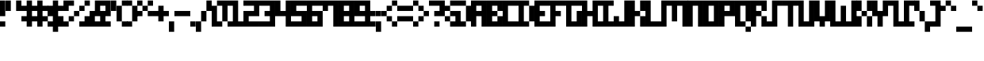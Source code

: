 SplineFontDB: 3.2
FontName: mem-prop-5x6
FullName: mem 5x6
FamilyName: mem 5x6
Weight: Regular
Copyright: © oidoid
Version: 6.0.4
ItalicAngle: 0
UnderlinePosition: -100
UnderlineWidth: 50
Ascent: 500
Descent: 100
InvalidEm: 0
LayerCount: 2
Layer: 0 0 "Back" 1
Layer: 1 0 "Fore" 0
StyleMap: 0x0000
FSType: 0
OS2Version: 0
OS2_WeightWidthSlopeOnly: 0
OS2_UseTypoMetrics: 1
CreationTime: 0
ModificationTime: 0
PfmFamily: 17
TTFWeight: 400
TTFWidth: 5
LineGap: 54
VLineGap: 54
Panose: 2 0 5 3 0 0 0 0 0 0
OS2TypoAscent: 500
OS2TypoAOffset: 0
OS2TypoDescent: -100
OS2TypoDOffset: 0
OS2TypoLinegap: 54
OS2WinAscent: 500
OS2WinAOffset: 0
OS2WinDescent: 100
OS2WinDOffset: 0
HheadAscent: 500
HheadAOffset: 0
HheadDescent: 100
HheadDOffset: 0
OS2SubXSize: 390
OS2SubYSize: 420
OS2SubXOff: 0
OS2SubYOff: 84
OS2SupXSize: 390
OS2SupYSize: 420
OS2SupXOff: 0
OS2SupYOff: 288
OS2StrikeYSize: 29
OS2StrikeYPos: 155
Lookup: 258 0 0 "kern" { "kern-lut"  } ['kern' ('dflt' <'dflt' > ) ]
DEI: 91125
Encoding: ISO8859-1
UnicodeInterp: none
NameList: AGL For New Fonts
DisplaySize: -48
AntiAlias: 1
FitToEm: 0
OnlyBitmaps: 1
BeginChars: 256 128

StartChar: uni0000
Encoding: 0 0 0
Width: 300
VWidth: 0
Flags: W
LayerCount: 2
Kerns2: 127 600 "kern-lut" 126 600 "kern-lut" 125 600 "kern-lut" 124 600 "kern-lut" 123 600 "kern-lut" 122 600 "kern-lut" 121 600 "kern-lut" 120 600 "kern-lut" 119 600 "kern-lut" 118 600 "kern-lut" 117 600 "kern-lut" 116 600 "kern-lut" 115 600 "kern-lut" 114 600 "kern-lut" 113 600 "kern-lut" 112 600 "kern-lut" 111 600 "kern-lut" 110 600 "kern-lut" 109 600 "kern-lut" 108 600 "kern-lut" 107 600 "kern-lut" 106 600 "kern-lut" 105 600 "kern-lut" 104 600 "kern-lut" 103 600 "kern-lut" 102 600 "kern-lut" 101 600 "kern-lut" 100 600 "kern-lut" 99 600 "kern-lut" 98 600 "kern-lut" 97 600 "kern-lut" 96 600 "kern-lut" 95 600 "kern-lut" 94 600 "kern-lut" 93 600 "kern-lut" 92 600 "kern-lut" 91 600 "kern-lut" 90 600 "kern-lut" 89 600 "kern-lut" 88 600 "kern-lut" 87 600 "kern-lut" 86 600 "kern-lut" 85 600 "kern-lut" 84 600 "kern-lut" 83 600 "kern-lut" 82 600 "kern-lut" 81 600 "kern-lut" 80 600 "kern-lut" 79 600 "kern-lut" 78 600 "kern-lut" 77 600 "kern-lut" 76 600 "kern-lut" 75 600 "kern-lut" 74 600 "kern-lut" 73 600 "kern-lut" 72 600 "kern-lut" 71 600 "kern-lut" 70 600 "kern-lut" 69 600 "kern-lut" 68 600 "kern-lut" 67 600 "kern-lut" 66 600 "kern-lut" 65 600 "kern-lut" 64 600 "kern-lut" 63 600 "kern-lut" 62 600 "kern-lut" 61 600 "kern-lut" 60 600 "kern-lut" 59 600 "kern-lut" 58 600 "kern-lut" 57 600 "kern-lut" 56 600 "kern-lut" 55 600 "kern-lut" 54 600 "kern-lut" 53 600 "kern-lut" 52 600 "kern-lut" 51 600 "kern-lut" 50 600 "kern-lut" 49 600 "kern-lut" 48 600 "kern-lut" 47 600 "kern-lut" 46 600 "kern-lut" 45 600 "kern-lut" 44 600 "kern-lut" 43 600 "kern-lut" 42 600 "kern-lut" 41 600 "kern-lut" 40 600 "kern-lut" 39 600 "kern-lut" 38 600 "kern-lut" 37 600 "kern-lut" 36 600 "kern-lut" 35 600 "kern-lut" 34 600 "kern-lut" 33 600 "kern-lut" 32 -600 "kern-lut" 31 -600 "kern-lut" 30 -600 "kern-lut" 29 -600 "kern-lut" 28 -600 "kern-lut" 27 600 "kern-lut" 26 600 "kern-lut" 25 600 "kern-lut" 24 600 "kern-lut" 23 600 "kern-lut" 22 600 "kern-lut" 21 600 "kern-lut" 20 600 "kern-lut" 19 600 "kern-lut" 18 600 "kern-lut" 17 600 "kern-lut" 16 600 "kern-lut" 15 600 "kern-lut" 14 600 "kern-lut" 13 -600 "kern-lut" 12 -600 "kern-lut" 11 -600 "kern-lut" 10 0 "kern-lut" 9 -600 "kern-lut" 8 600 "kern-lut" 7 600 "kern-lut" 6 600 "kern-lut" 5 600 "kern-lut" 4 600 "kern-lut" 3 600 "kern-lut" 2 600 "kern-lut" 1 600 "kern-lut" 0 600 "kern-lut"
EndChar

StartChar: uni0001
Encoding: 1 1 1
Width: 300
VWidth: 0
Flags: W
LayerCount: 2
Kerns2: 127 600 "kern-lut" 126 600 "kern-lut" 125 600 "kern-lut" 124 600 "kern-lut" 123 600 "kern-lut" 122 600 "kern-lut" 121 600 "kern-lut" 120 600 "kern-lut" 119 600 "kern-lut" 118 600 "kern-lut" 117 600 "kern-lut" 116 600 "kern-lut" 115 600 "kern-lut" 114 600 "kern-lut" 113 600 "kern-lut" 112 600 "kern-lut" 111 600 "kern-lut" 110 600 "kern-lut" 109 600 "kern-lut" 108 600 "kern-lut" 107 600 "kern-lut" 106 600 "kern-lut" 105 600 "kern-lut" 104 600 "kern-lut" 103 600 "kern-lut" 102 600 "kern-lut" 101 600 "kern-lut" 100 600 "kern-lut" 99 600 "kern-lut" 98 600 "kern-lut" 97 600 "kern-lut" 96 600 "kern-lut" 95 600 "kern-lut" 94 600 "kern-lut" 93 600 "kern-lut" 92 600 "kern-lut" 91 600 "kern-lut" 90 600 "kern-lut" 89 600 "kern-lut" 88 600 "kern-lut" 87 600 "kern-lut" 86 600 "kern-lut" 85 600 "kern-lut" 84 600 "kern-lut" 83 600 "kern-lut" 82 600 "kern-lut" 81 600 "kern-lut" 80 600 "kern-lut" 79 600 "kern-lut" 78 600 "kern-lut" 77 600 "kern-lut" 76 600 "kern-lut" 75 600 "kern-lut" 74 600 "kern-lut" 73 600 "kern-lut" 72 600 "kern-lut" 71 600 "kern-lut" 70 600 "kern-lut" 69 600 "kern-lut" 68 600 "kern-lut" 67 600 "kern-lut" 66 600 "kern-lut" 65 600 "kern-lut" 64 600 "kern-lut" 63 600 "kern-lut" 62 600 "kern-lut" 61 600 "kern-lut" 60 600 "kern-lut" 59 600 "kern-lut" 58 600 "kern-lut" 57 600 "kern-lut" 56 600 "kern-lut" 55 600 "kern-lut" 54 600 "kern-lut" 53 600 "kern-lut" 52 600 "kern-lut" 51 600 "kern-lut" 50 600 "kern-lut" 49 600 "kern-lut" 48 600 "kern-lut" 47 600 "kern-lut" 46 600 "kern-lut" 45 600 "kern-lut" 44 600 "kern-lut" 43 600 "kern-lut" 42 600 "kern-lut" 41 600 "kern-lut" 40 600 "kern-lut" 39 600 "kern-lut" 38 600 "kern-lut" 37 600 "kern-lut" 36 600 "kern-lut" 35 600 "kern-lut" 34 600 "kern-lut" 33 600 "kern-lut" 32 -600 "kern-lut" 31 -600 "kern-lut" 30 -600 "kern-lut" 29 -600 "kern-lut" 28 -600 "kern-lut" 27 600 "kern-lut" 26 600 "kern-lut" 25 600 "kern-lut" 24 600 "kern-lut" 23 600 "kern-lut" 22 600 "kern-lut" 21 600 "kern-lut" 20 600 "kern-lut" 19 600 "kern-lut" 18 600 "kern-lut" 17 600 "kern-lut" 16 600 "kern-lut" 15 600 "kern-lut" 14 600 "kern-lut" 13 -600 "kern-lut" 12 -600 "kern-lut" 11 -600 "kern-lut" 10 0 "kern-lut" 9 -600 "kern-lut" 8 600 "kern-lut" 7 600 "kern-lut" 6 600 "kern-lut" 5 600 "kern-lut" 4 600 "kern-lut" 3 600 "kern-lut" 2 600 "kern-lut" 1 600 "kern-lut" 0 600 "kern-lut"
EndChar

StartChar: uni0002
Encoding: 2 2 2
Width: 300
VWidth: 0
Flags: W
LayerCount: 2
Kerns2: 127 600 "kern-lut" 126 600 "kern-lut" 125 600 "kern-lut" 124 600 "kern-lut" 123 600 "kern-lut" 122 600 "kern-lut" 121 600 "kern-lut" 120 600 "kern-lut" 119 600 "kern-lut" 118 600 "kern-lut" 117 600 "kern-lut" 116 600 "kern-lut" 115 600 "kern-lut" 114 600 "kern-lut" 113 600 "kern-lut" 112 600 "kern-lut" 111 600 "kern-lut" 110 600 "kern-lut" 109 600 "kern-lut" 108 600 "kern-lut" 107 600 "kern-lut" 106 600 "kern-lut" 105 600 "kern-lut" 104 600 "kern-lut" 103 600 "kern-lut" 102 600 "kern-lut" 101 600 "kern-lut" 100 600 "kern-lut" 99 600 "kern-lut" 98 600 "kern-lut" 97 600 "kern-lut" 96 600 "kern-lut" 95 600 "kern-lut" 94 600 "kern-lut" 93 600 "kern-lut" 92 600 "kern-lut" 91 600 "kern-lut" 90 600 "kern-lut" 89 600 "kern-lut" 88 600 "kern-lut" 87 600 "kern-lut" 86 600 "kern-lut" 85 600 "kern-lut" 84 600 "kern-lut" 83 600 "kern-lut" 82 600 "kern-lut" 81 600 "kern-lut" 80 600 "kern-lut" 79 600 "kern-lut" 78 600 "kern-lut" 77 600 "kern-lut" 76 600 "kern-lut" 75 600 "kern-lut" 74 600 "kern-lut" 73 600 "kern-lut" 72 600 "kern-lut" 71 600 "kern-lut" 70 600 "kern-lut" 69 600 "kern-lut" 68 600 "kern-lut" 67 600 "kern-lut" 66 600 "kern-lut" 65 600 "kern-lut" 64 600 "kern-lut" 63 600 "kern-lut" 62 600 "kern-lut" 61 600 "kern-lut" 60 600 "kern-lut" 59 600 "kern-lut" 58 600 "kern-lut" 57 600 "kern-lut" 56 600 "kern-lut" 55 600 "kern-lut" 54 600 "kern-lut" 53 600 "kern-lut" 52 600 "kern-lut" 51 600 "kern-lut" 50 600 "kern-lut" 49 600 "kern-lut" 48 600 "kern-lut" 47 600 "kern-lut" 46 600 "kern-lut" 45 600 "kern-lut" 44 600 "kern-lut" 43 600 "kern-lut" 42 600 "kern-lut" 41 600 "kern-lut" 40 600 "kern-lut" 39 600 "kern-lut" 38 600 "kern-lut" 37 600 "kern-lut" 36 600 "kern-lut" 35 600 "kern-lut" 34 600 "kern-lut" 33 600 "kern-lut" 32 -600 "kern-lut" 31 -600 "kern-lut" 30 -600 "kern-lut" 29 -600 "kern-lut" 28 -600 "kern-lut" 27 600 "kern-lut" 26 600 "kern-lut" 25 600 "kern-lut" 24 600 "kern-lut" 23 600 "kern-lut" 22 600 "kern-lut" 21 600 "kern-lut" 20 600 "kern-lut" 19 600 "kern-lut" 18 600 "kern-lut" 17 600 "kern-lut" 16 600 "kern-lut" 15 600 "kern-lut" 14 600 "kern-lut" 13 -600 "kern-lut" 12 -600 "kern-lut" 11 -600 "kern-lut" 10 0 "kern-lut" 9 -600 "kern-lut" 8 600 "kern-lut" 7 600 "kern-lut" 6 600 "kern-lut" 5 600 "kern-lut" 4 600 "kern-lut" 3 600 "kern-lut" 2 600 "kern-lut" 1 600 "kern-lut" 0 600 "kern-lut"
EndChar

StartChar: uni0003
Encoding: 3 3 3
Width: 300
VWidth: 0
Flags: W
LayerCount: 2
Kerns2: 127 600 "kern-lut" 126 600 "kern-lut" 125 600 "kern-lut" 124 600 "kern-lut" 123 600 "kern-lut" 122 600 "kern-lut" 121 600 "kern-lut" 120 600 "kern-lut" 119 600 "kern-lut" 118 600 "kern-lut" 117 600 "kern-lut" 116 600 "kern-lut" 115 600 "kern-lut" 114 600 "kern-lut" 113 600 "kern-lut" 112 600 "kern-lut" 111 600 "kern-lut" 110 600 "kern-lut" 109 600 "kern-lut" 108 600 "kern-lut" 107 600 "kern-lut" 106 600 "kern-lut" 105 600 "kern-lut" 104 600 "kern-lut" 103 600 "kern-lut" 102 600 "kern-lut" 101 600 "kern-lut" 100 600 "kern-lut" 99 600 "kern-lut" 98 600 "kern-lut" 97 600 "kern-lut" 96 600 "kern-lut" 95 600 "kern-lut" 94 600 "kern-lut" 93 600 "kern-lut" 92 600 "kern-lut" 91 600 "kern-lut" 90 600 "kern-lut" 89 600 "kern-lut" 88 600 "kern-lut" 87 600 "kern-lut" 86 600 "kern-lut" 85 600 "kern-lut" 84 600 "kern-lut" 83 600 "kern-lut" 82 600 "kern-lut" 81 600 "kern-lut" 80 600 "kern-lut" 79 600 "kern-lut" 78 600 "kern-lut" 77 600 "kern-lut" 76 600 "kern-lut" 75 600 "kern-lut" 74 600 "kern-lut" 73 600 "kern-lut" 72 600 "kern-lut" 71 600 "kern-lut" 70 600 "kern-lut" 69 600 "kern-lut" 68 600 "kern-lut" 67 600 "kern-lut" 66 600 "kern-lut" 65 600 "kern-lut" 64 600 "kern-lut" 63 600 "kern-lut" 62 600 "kern-lut" 61 600 "kern-lut" 60 600 "kern-lut" 59 600 "kern-lut" 58 600 "kern-lut" 57 600 "kern-lut" 56 600 "kern-lut" 55 600 "kern-lut" 54 600 "kern-lut" 53 600 "kern-lut" 52 600 "kern-lut" 51 600 "kern-lut" 50 600 "kern-lut" 49 600 "kern-lut" 48 600 "kern-lut" 47 600 "kern-lut" 46 600 "kern-lut" 45 600 "kern-lut" 44 600 "kern-lut" 43 600 "kern-lut" 42 600 "kern-lut" 41 600 "kern-lut" 40 600 "kern-lut" 39 600 "kern-lut" 38 600 "kern-lut" 37 600 "kern-lut" 36 600 "kern-lut" 35 600 "kern-lut" 34 600 "kern-lut" 33 600 "kern-lut" 32 -600 "kern-lut" 31 -600 "kern-lut" 30 -600 "kern-lut" 29 -600 "kern-lut" 28 -600 "kern-lut" 27 600 "kern-lut" 26 600 "kern-lut" 25 600 "kern-lut" 24 600 "kern-lut" 23 600 "kern-lut" 22 600 "kern-lut" 21 600 "kern-lut" 20 600 "kern-lut" 19 600 "kern-lut" 18 600 "kern-lut" 17 600 "kern-lut" 16 600 "kern-lut" 15 600 "kern-lut" 14 600 "kern-lut" 13 -600 "kern-lut" 12 -600 "kern-lut" 11 -600 "kern-lut" 10 0 "kern-lut" 9 -600 "kern-lut" 8 600 "kern-lut" 7 600 "kern-lut" 6 600 "kern-lut" 5 600 "kern-lut" 4 600 "kern-lut" 3 600 "kern-lut" 2 600 "kern-lut" 1 600 "kern-lut" 0 600 "kern-lut"
EndChar

StartChar: uni0004
Encoding: 4 4 4
Width: 300
VWidth: 0
Flags: W
LayerCount: 2
Kerns2: 127 600 "kern-lut" 126 600 "kern-lut" 125 600 "kern-lut" 124 600 "kern-lut" 123 600 "kern-lut" 122 600 "kern-lut" 121 600 "kern-lut" 120 600 "kern-lut" 119 600 "kern-lut" 118 600 "kern-lut" 117 600 "kern-lut" 116 600 "kern-lut" 115 600 "kern-lut" 114 600 "kern-lut" 113 600 "kern-lut" 112 600 "kern-lut" 111 600 "kern-lut" 110 600 "kern-lut" 109 600 "kern-lut" 108 600 "kern-lut" 107 600 "kern-lut" 106 600 "kern-lut" 105 600 "kern-lut" 104 600 "kern-lut" 103 600 "kern-lut" 102 600 "kern-lut" 101 600 "kern-lut" 100 600 "kern-lut" 99 600 "kern-lut" 98 600 "kern-lut" 97 600 "kern-lut" 96 600 "kern-lut" 95 600 "kern-lut" 94 600 "kern-lut" 93 600 "kern-lut" 92 600 "kern-lut" 91 600 "kern-lut" 90 600 "kern-lut" 89 600 "kern-lut" 88 600 "kern-lut" 87 600 "kern-lut" 86 600 "kern-lut" 85 600 "kern-lut" 84 600 "kern-lut" 83 600 "kern-lut" 82 600 "kern-lut" 81 600 "kern-lut" 80 600 "kern-lut" 79 600 "kern-lut" 78 600 "kern-lut" 77 600 "kern-lut" 76 600 "kern-lut" 75 600 "kern-lut" 74 600 "kern-lut" 73 600 "kern-lut" 72 600 "kern-lut" 71 600 "kern-lut" 70 600 "kern-lut" 69 600 "kern-lut" 68 600 "kern-lut" 67 600 "kern-lut" 66 600 "kern-lut" 65 600 "kern-lut" 64 600 "kern-lut" 63 600 "kern-lut" 62 600 "kern-lut" 61 600 "kern-lut" 60 600 "kern-lut" 59 600 "kern-lut" 58 600 "kern-lut" 57 600 "kern-lut" 56 600 "kern-lut" 55 600 "kern-lut" 54 600 "kern-lut" 53 600 "kern-lut" 52 600 "kern-lut" 51 600 "kern-lut" 50 600 "kern-lut" 49 600 "kern-lut" 48 600 "kern-lut" 47 600 "kern-lut" 46 600 "kern-lut" 45 600 "kern-lut" 44 600 "kern-lut" 43 600 "kern-lut" 42 600 "kern-lut" 41 600 "kern-lut" 40 600 "kern-lut" 39 600 "kern-lut" 38 600 "kern-lut" 37 600 "kern-lut" 36 600 "kern-lut" 35 600 "kern-lut" 34 600 "kern-lut" 33 600 "kern-lut" 32 -600 "kern-lut" 31 -600 "kern-lut" 30 -600 "kern-lut" 29 -600 "kern-lut" 28 -600 "kern-lut" 27 600 "kern-lut" 26 600 "kern-lut" 25 600 "kern-lut" 24 600 "kern-lut" 23 600 "kern-lut" 22 600 "kern-lut" 21 600 "kern-lut" 20 600 "kern-lut" 19 600 "kern-lut" 18 600 "kern-lut" 17 600 "kern-lut" 16 600 "kern-lut" 15 600 "kern-lut" 14 600 "kern-lut" 13 -600 "kern-lut" 12 -600 "kern-lut" 11 -600 "kern-lut" 10 0 "kern-lut" 9 -600 "kern-lut" 8 600 "kern-lut" 7 600 "kern-lut" 6 600 "kern-lut" 5 600 "kern-lut" 4 600 "kern-lut" 3 600 "kern-lut" 2 600 "kern-lut" 1 600 "kern-lut" 0 600 "kern-lut"
EndChar

StartChar: uni0005
Encoding: 5 5 5
Width: 300
VWidth: 0
Flags: W
LayerCount: 2
Kerns2: 127 600 "kern-lut" 126 600 "kern-lut" 125 600 "kern-lut" 124 600 "kern-lut" 123 600 "kern-lut" 122 600 "kern-lut" 121 600 "kern-lut" 120 600 "kern-lut" 119 600 "kern-lut" 118 600 "kern-lut" 117 600 "kern-lut" 116 600 "kern-lut" 115 600 "kern-lut" 114 600 "kern-lut" 113 600 "kern-lut" 112 600 "kern-lut" 111 600 "kern-lut" 110 600 "kern-lut" 109 600 "kern-lut" 108 600 "kern-lut" 107 600 "kern-lut" 106 600 "kern-lut" 105 600 "kern-lut" 104 600 "kern-lut" 103 600 "kern-lut" 102 600 "kern-lut" 101 600 "kern-lut" 100 600 "kern-lut" 99 600 "kern-lut" 98 600 "kern-lut" 97 600 "kern-lut" 96 600 "kern-lut" 95 600 "kern-lut" 94 600 "kern-lut" 93 600 "kern-lut" 92 600 "kern-lut" 91 600 "kern-lut" 90 600 "kern-lut" 89 600 "kern-lut" 88 600 "kern-lut" 87 600 "kern-lut" 86 600 "kern-lut" 85 600 "kern-lut" 84 600 "kern-lut" 83 600 "kern-lut" 82 600 "kern-lut" 81 600 "kern-lut" 80 600 "kern-lut" 79 600 "kern-lut" 78 600 "kern-lut" 77 600 "kern-lut" 76 600 "kern-lut" 75 600 "kern-lut" 74 600 "kern-lut" 73 600 "kern-lut" 72 600 "kern-lut" 71 600 "kern-lut" 70 600 "kern-lut" 69 600 "kern-lut" 68 600 "kern-lut" 67 600 "kern-lut" 66 600 "kern-lut" 65 600 "kern-lut" 64 600 "kern-lut" 63 600 "kern-lut" 62 600 "kern-lut" 61 600 "kern-lut" 60 600 "kern-lut" 59 600 "kern-lut" 58 600 "kern-lut" 57 600 "kern-lut" 56 600 "kern-lut" 55 600 "kern-lut" 54 600 "kern-lut" 53 600 "kern-lut" 52 600 "kern-lut" 51 600 "kern-lut" 50 600 "kern-lut" 49 600 "kern-lut" 48 600 "kern-lut" 47 600 "kern-lut" 46 600 "kern-lut" 45 600 "kern-lut" 44 600 "kern-lut" 43 600 "kern-lut" 42 600 "kern-lut" 41 600 "kern-lut" 40 600 "kern-lut" 39 600 "kern-lut" 38 600 "kern-lut" 37 600 "kern-lut" 36 600 "kern-lut" 35 600 "kern-lut" 34 600 "kern-lut" 33 600 "kern-lut" 32 -600 "kern-lut" 31 -600 "kern-lut" 30 -600 "kern-lut" 29 -600 "kern-lut" 28 -600 "kern-lut" 27 600 "kern-lut" 26 600 "kern-lut" 25 600 "kern-lut" 24 600 "kern-lut" 23 600 "kern-lut" 22 600 "kern-lut" 21 600 "kern-lut" 20 600 "kern-lut" 19 600 "kern-lut" 18 600 "kern-lut" 17 600 "kern-lut" 16 600 "kern-lut" 15 600 "kern-lut" 14 600 "kern-lut" 13 -600 "kern-lut" 12 -600 "kern-lut" 11 -600 "kern-lut" 10 0 "kern-lut" 9 -600 "kern-lut" 8 600 "kern-lut" 7 600 "kern-lut" 6 600 "kern-lut" 5 600 "kern-lut" 4 600 "kern-lut" 3 600 "kern-lut" 2 600 "kern-lut" 1 600 "kern-lut" 0 600 "kern-lut"
EndChar

StartChar: uni0006
Encoding: 6 6 6
Width: 300
VWidth: 0
Flags: W
LayerCount: 2
Kerns2: 127 600 "kern-lut" 126 600 "kern-lut" 125 600 "kern-lut" 124 600 "kern-lut" 123 600 "kern-lut" 122 600 "kern-lut" 121 600 "kern-lut" 120 600 "kern-lut" 119 600 "kern-lut" 118 600 "kern-lut" 117 600 "kern-lut" 116 600 "kern-lut" 115 600 "kern-lut" 114 600 "kern-lut" 113 600 "kern-lut" 112 600 "kern-lut" 111 600 "kern-lut" 110 600 "kern-lut" 109 600 "kern-lut" 108 600 "kern-lut" 107 600 "kern-lut" 106 600 "kern-lut" 105 600 "kern-lut" 104 600 "kern-lut" 103 600 "kern-lut" 102 600 "kern-lut" 101 600 "kern-lut" 100 600 "kern-lut" 99 600 "kern-lut" 98 600 "kern-lut" 97 600 "kern-lut" 96 600 "kern-lut" 95 600 "kern-lut" 94 600 "kern-lut" 93 600 "kern-lut" 92 600 "kern-lut" 91 600 "kern-lut" 90 600 "kern-lut" 89 600 "kern-lut" 88 600 "kern-lut" 87 600 "kern-lut" 86 600 "kern-lut" 85 600 "kern-lut" 84 600 "kern-lut" 83 600 "kern-lut" 82 600 "kern-lut" 81 600 "kern-lut" 80 600 "kern-lut" 79 600 "kern-lut" 78 600 "kern-lut" 77 600 "kern-lut" 76 600 "kern-lut" 75 600 "kern-lut" 74 600 "kern-lut" 73 600 "kern-lut" 72 600 "kern-lut" 71 600 "kern-lut" 70 600 "kern-lut" 69 600 "kern-lut" 68 600 "kern-lut" 67 600 "kern-lut" 66 600 "kern-lut" 65 600 "kern-lut" 64 600 "kern-lut" 63 600 "kern-lut" 62 600 "kern-lut" 61 600 "kern-lut" 60 600 "kern-lut" 59 600 "kern-lut" 58 600 "kern-lut" 57 600 "kern-lut" 56 600 "kern-lut" 55 600 "kern-lut" 54 600 "kern-lut" 53 600 "kern-lut" 52 600 "kern-lut" 51 600 "kern-lut" 50 600 "kern-lut" 49 600 "kern-lut" 48 600 "kern-lut" 47 600 "kern-lut" 46 600 "kern-lut" 45 600 "kern-lut" 44 600 "kern-lut" 43 600 "kern-lut" 42 600 "kern-lut" 41 600 "kern-lut" 40 600 "kern-lut" 39 600 "kern-lut" 38 600 "kern-lut" 37 600 "kern-lut" 36 600 "kern-lut" 35 600 "kern-lut" 34 600 "kern-lut" 33 600 "kern-lut" 32 -600 "kern-lut" 31 -600 "kern-lut" 30 -600 "kern-lut" 29 -600 "kern-lut" 28 -600 "kern-lut" 27 600 "kern-lut" 26 600 "kern-lut" 25 600 "kern-lut" 24 600 "kern-lut" 23 600 "kern-lut" 22 600 "kern-lut" 21 600 "kern-lut" 20 600 "kern-lut" 19 600 "kern-lut" 18 600 "kern-lut" 17 600 "kern-lut" 16 600 "kern-lut" 15 600 "kern-lut" 14 600 "kern-lut" 13 -600 "kern-lut" 12 -600 "kern-lut" 11 -600 "kern-lut" 10 0 "kern-lut" 9 -600 "kern-lut" 8 600 "kern-lut" 7 600 "kern-lut" 6 600 "kern-lut" 5 600 "kern-lut" 4 600 "kern-lut" 3 600 "kern-lut" 2 600 "kern-lut" 1 600 "kern-lut" 0 600 "kern-lut"
EndChar

StartChar: uni0007
Encoding: 7 7 7
Width: 300
VWidth: 0
Flags: W
LayerCount: 2
Kerns2: 127 600 "kern-lut" 126 600 "kern-lut" 125 600 "kern-lut" 124 600 "kern-lut" 123 600 "kern-lut" 122 600 "kern-lut" 121 600 "kern-lut" 120 600 "kern-lut" 119 600 "kern-lut" 118 600 "kern-lut" 117 600 "kern-lut" 116 600 "kern-lut" 115 600 "kern-lut" 114 600 "kern-lut" 113 600 "kern-lut" 112 600 "kern-lut" 111 600 "kern-lut" 110 600 "kern-lut" 109 600 "kern-lut" 108 600 "kern-lut" 107 600 "kern-lut" 106 600 "kern-lut" 105 600 "kern-lut" 104 600 "kern-lut" 103 600 "kern-lut" 102 600 "kern-lut" 101 600 "kern-lut" 100 600 "kern-lut" 99 600 "kern-lut" 98 600 "kern-lut" 97 600 "kern-lut" 96 600 "kern-lut" 95 600 "kern-lut" 94 600 "kern-lut" 93 600 "kern-lut" 92 600 "kern-lut" 91 600 "kern-lut" 90 600 "kern-lut" 89 600 "kern-lut" 88 600 "kern-lut" 87 600 "kern-lut" 86 600 "kern-lut" 85 600 "kern-lut" 84 600 "kern-lut" 83 600 "kern-lut" 82 600 "kern-lut" 81 600 "kern-lut" 80 600 "kern-lut" 79 600 "kern-lut" 78 600 "kern-lut" 77 600 "kern-lut" 76 600 "kern-lut" 75 600 "kern-lut" 74 600 "kern-lut" 73 600 "kern-lut" 72 600 "kern-lut" 71 600 "kern-lut" 70 600 "kern-lut" 69 600 "kern-lut" 68 600 "kern-lut" 67 600 "kern-lut" 66 600 "kern-lut" 65 600 "kern-lut" 64 600 "kern-lut" 63 600 "kern-lut" 62 600 "kern-lut" 61 600 "kern-lut" 60 600 "kern-lut" 59 600 "kern-lut" 58 600 "kern-lut" 57 600 "kern-lut" 56 600 "kern-lut" 55 600 "kern-lut" 54 600 "kern-lut" 53 600 "kern-lut" 52 600 "kern-lut" 51 600 "kern-lut" 50 600 "kern-lut" 49 600 "kern-lut" 48 600 "kern-lut" 47 600 "kern-lut" 46 600 "kern-lut" 45 600 "kern-lut" 44 600 "kern-lut" 43 600 "kern-lut" 42 600 "kern-lut" 41 600 "kern-lut" 40 600 "kern-lut" 39 600 "kern-lut" 38 600 "kern-lut" 37 600 "kern-lut" 36 600 "kern-lut" 35 600 "kern-lut" 34 600 "kern-lut" 33 600 "kern-lut" 32 -600 "kern-lut" 31 -600 "kern-lut" 30 -600 "kern-lut" 29 -600 "kern-lut" 28 -600 "kern-lut" 27 600 "kern-lut" 26 600 "kern-lut" 25 600 "kern-lut" 24 600 "kern-lut" 23 600 "kern-lut" 22 600 "kern-lut" 21 600 "kern-lut" 20 600 "kern-lut" 19 600 "kern-lut" 18 600 "kern-lut" 17 600 "kern-lut" 16 600 "kern-lut" 15 600 "kern-lut" 14 600 "kern-lut" 13 -600 "kern-lut" 12 -600 "kern-lut" 11 -600 "kern-lut" 10 0 "kern-lut" 9 -600 "kern-lut" 8 600 "kern-lut" 7 600 "kern-lut" 6 600 "kern-lut" 5 600 "kern-lut" 4 600 "kern-lut" 3 600 "kern-lut" 2 600 "kern-lut" 1 600 "kern-lut" 0 600 "kern-lut"
EndChar

StartChar: uni0008
Encoding: 8 8 8
Width: 300
VWidth: 0
Flags: W
LayerCount: 2
Kerns2: 127 600 "kern-lut" 126 600 "kern-lut" 125 600 "kern-lut" 124 600 "kern-lut" 123 600 "kern-lut" 122 600 "kern-lut" 121 600 "kern-lut" 120 600 "kern-lut" 119 600 "kern-lut" 118 600 "kern-lut" 117 600 "kern-lut" 116 600 "kern-lut" 115 600 "kern-lut" 114 600 "kern-lut" 113 600 "kern-lut" 112 600 "kern-lut" 111 600 "kern-lut" 110 600 "kern-lut" 109 600 "kern-lut" 108 600 "kern-lut" 107 600 "kern-lut" 106 600 "kern-lut" 105 600 "kern-lut" 104 600 "kern-lut" 103 600 "kern-lut" 102 600 "kern-lut" 101 600 "kern-lut" 100 600 "kern-lut" 99 600 "kern-lut" 98 600 "kern-lut" 97 600 "kern-lut" 96 600 "kern-lut" 95 600 "kern-lut" 94 600 "kern-lut" 93 600 "kern-lut" 92 600 "kern-lut" 91 600 "kern-lut" 90 600 "kern-lut" 89 600 "kern-lut" 88 600 "kern-lut" 87 600 "kern-lut" 86 600 "kern-lut" 85 600 "kern-lut" 84 600 "kern-lut" 83 600 "kern-lut" 82 600 "kern-lut" 81 600 "kern-lut" 80 600 "kern-lut" 79 600 "kern-lut" 78 600 "kern-lut" 77 600 "kern-lut" 76 600 "kern-lut" 75 600 "kern-lut" 74 600 "kern-lut" 73 600 "kern-lut" 72 600 "kern-lut" 71 600 "kern-lut" 70 600 "kern-lut" 69 600 "kern-lut" 68 600 "kern-lut" 67 600 "kern-lut" 66 600 "kern-lut" 65 600 "kern-lut" 64 600 "kern-lut" 63 600 "kern-lut" 62 600 "kern-lut" 61 600 "kern-lut" 60 600 "kern-lut" 59 600 "kern-lut" 58 600 "kern-lut" 57 600 "kern-lut" 56 600 "kern-lut" 55 600 "kern-lut" 54 600 "kern-lut" 53 600 "kern-lut" 52 600 "kern-lut" 51 600 "kern-lut" 50 600 "kern-lut" 49 600 "kern-lut" 48 600 "kern-lut" 47 600 "kern-lut" 46 600 "kern-lut" 45 600 "kern-lut" 44 600 "kern-lut" 43 600 "kern-lut" 42 600 "kern-lut" 41 600 "kern-lut" 40 600 "kern-lut" 39 600 "kern-lut" 38 600 "kern-lut" 37 600 "kern-lut" 36 600 "kern-lut" 35 600 "kern-lut" 34 600 "kern-lut" 33 600 "kern-lut" 32 -600 "kern-lut" 31 -600 "kern-lut" 30 -600 "kern-lut" 29 -600 "kern-lut" 28 -600 "kern-lut" 27 600 "kern-lut" 26 600 "kern-lut" 25 600 "kern-lut" 24 600 "kern-lut" 23 600 "kern-lut" 22 600 "kern-lut" 21 600 "kern-lut" 20 600 "kern-lut" 19 600 "kern-lut" 18 600 "kern-lut" 17 600 "kern-lut" 16 600 "kern-lut" 15 600 "kern-lut" 14 600 "kern-lut" 13 -600 "kern-lut" 12 -600 "kern-lut" 11 -600 "kern-lut" 10 0 "kern-lut" 9 -600 "kern-lut" 8 600 "kern-lut" 7 600 "kern-lut" 6 600 "kern-lut" 5 600 "kern-lut" 4 600 "kern-lut" 3 600 "kern-lut" 2 600 "kern-lut" 1 600 "kern-lut" 0 600 "kern-lut"
EndChar

StartChar: uni0009
Encoding: 9 9 9
Width: 300
VWidth: 0
Flags: W
LayerCount: 2
Kerns2: 127 600 "kern-lut" 126 600 "kern-lut" 125 600 "kern-lut" 124 600 "kern-lut" 123 600 "kern-lut" 122 600 "kern-lut" 121 600 "kern-lut" 120 600 "kern-lut" 119 600 "kern-lut" 118 600 "kern-lut" 117 600 "kern-lut" 116 600 "kern-lut" 115 600 "kern-lut" 114 600 "kern-lut" 113 600 "kern-lut" 112 600 "kern-lut" 111 600 "kern-lut" 110 600 "kern-lut" 109 600 "kern-lut" 108 600 "kern-lut" 107 600 "kern-lut" 106 600 "kern-lut" 105 600 "kern-lut" 104 600 "kern-lut" 103 600 "kern-lut" 102 600 "kern-lut" 101 600 "kern-lut" 100 600 "kern-lut" 99 600 "kern-lut" 98 600 "kern-lut" 97 600 "kern-lut" 96 600 "kern-lut" 95 600 "kern-lut" 94 600 "kern-lut" 93 600 "kern-lut" 92 600 "kern-lut" 91 600 "kern-lut" 90 600 "kern-lut" 89 600 "kern-lut" 88 600 "kern-lut" 87 600 "kern-lut" 86 600 "kern-lut" 85 600 "kern-lut" 84 600 "kern-lut" 83 600 "kern-lut" 82 600 "kern-lut" 81 600 "kern-lut" 80 600 "kern-lut" 79 600 "kern-lut" 78 600 "kern-lut" 77 600 "kern-lut" 76 600 "kern-lut" 75 600 "kern-lut" 74 600 "kern-lut" 73 600 "kern-lut" 72 600 "kern-lut" 71 600 "kern-lut" 70 600 "kern-lut" 69 600 "kern-lut" 68 600 "kern-lut" 67 600 "kern-lut" 66 600 "kern-lut" 65 600 "kern-lut" 64 600 "kern-lut" 63 600 "kern-lut" 62 600 "kern-lut" 61 600 "kern-lut" 60 600 "kern-lut" 59 600 "kern-lut" 58 600 "kern-lut" 57 600 "kern-lut" 56 600 "kern-lut" 55 600 "kern-lut" 54 600 "kern-lut" 53 600 "kern-lut" 52 600 "kern-lut" 51 600 "kern-lut" 50 600 "kern-lut" 49 600 "kern-lut" 48 600 "kern-lut" 47 600 "kern-lut" 46 600 "kern-lut" 45 600 "kern-lut" 44 600 "kern-lut" 43 600 "kern-lut" 42 600 "kern-lut" 41 600 "kern-lut" 40 600 "kern-lut" 39 600 "kern-lut" 38 600 "kern-lut" 37 600 "kern-lut" 36 600 "kern-lut" 35 600 "kern-lut" 34 600 "kern-lut" 33 600 "kern-lut" 32 -600 "kern-lut" 31 -600 "kern-lut" 30 -600 "kern-lut" 29 -600 "kern-lut" 28 -600 "kern-lut" 27 600 "kern-lut" 26 600 "kern-lut" 25 600 "kern-lut" 24 600 "kern-lut" 23 600 "kern-lut" 22 600 "kern-lut" 21 600 "kern-lut" 20 600 "kern-lut" 19 600 "kern-lut" 18 600 "kern-lut" 17 600 "kern-lut" 16 600 "kern-lut" 15 600 "kern-lut" 14 600 "kern-lut" 13 -600 "kern-lut" 12 -600 "kern-lut" 11 -600 "kern-lut" 10 0 "kern-lut" 9 -600 "kern-lut" 8 600 "kern-lut" 7 600 "kern-lut" 6 600 "kern-lut" 5 600 "kern-lut" 4 600 "kern-lut" 3 600 "kern-lut" 2 600 "kern-lut" 1 600 "kern-lut" 0 600 "kern-lut"
EndChar

StartChar: uni000A
Encoding: 10 10 10
Width: 0
VWidth: 0
Flags: W
LayerCount: 2
Kerns2: 127 600 "kern-lut" 126 600 "kern-lut" 125 600 "kern-lut" 124 600 "kern-lut" 123 600 "kern-lut" 122 600 "kern-lut" 121 600 "kern-lut" 120 600 "kern-lut" 119 600 "kern-lut" 118 600 "kern-lut" 117 600 "kern-lut" 116 600 "kern-lut" 115 600 "kern-lut" 114 600 "kern-lut" 113 600 "kern-lut" 112 600 "kern-lut" 111 600 "kern-lut" 110 600 "kern-lut" 109 600 "kern-lut" 108 600 "kern-lut" 107 600 "kern-lut" 106 600 "kern-lut" 105 600 "kern-lut" 104 600 "kern-lut" 103 600 "kern-lut" 102 600 "kern-lut" 101 600 "kern-lut" 100 600 "kern-lut" 99 600 "kern-lut" 98 600 "kern-lut" 97 600 "kern-lut" 96 600 "kern-lut" 95 600 "kern-lut" 94 600 "kern-lut" 93 600 "kern-lut" 92 600 "kern-lut" 91 600 "kern-lut" 90 600 "kern-lut" 89 600 "kern-lut" 88 600 "kern-lut" 87 600 "kern-lut" 86 600 "kern-lut" 85 600 "kern-lut" 84 600 "kern-lut" 83 600 "kern-lut" 82 600 "kern-lut" 81 600 "kern-lut" 80 600 "kern-lut" 79 600 "kern-lut" 78 600 "kern-lut" 77 600 "kern-lut" 76 600 "kern-lut" 75 600 "kern-lut" 74 600 "kern-lut" 73 600 "kern-lut" 72 600 "kern-lut" 71 600 "kern-lut" 70 600 "kern-lut" 69 600 "kern-lut" 68 600 "kern-lut" 67 600 "kern-lut" 66 600 "kern-lut" 65 600 "kern-lut" 64 600 "kern-lut" 63 600 "kern-lut" 62 600 "kern-lut" 61 600 "kern-lut" 60 600 "kern-lut" 59 600 "kern-lut" 58 600 "kern-lut" 57 600 "kern-lut" 56 600 "kern-lut" 55 600 "kern-lut" 54 600 "kern-lut" 53 600 "kern-lut" 52 600 "kern-lut" 51 600 "kern-lut" 50 600 "kern-lut" 49 600 "kern-lut" 48 600 "kern-lut" 47 600 "kern-lut" 46 600 "kern-lut" 45 600 "kern-lut" 44 600 "kern-lut" 43 600 "kern-lut" 42 600 "kern-lut" 41 600 "kern-lut" 40 600 "kern-lut" 39 600 "kern-lut" 38 600 "kern-lut" 37 600 "kern-lut" 36 600 "kern-lut" 35 600 "kern-lut" 34 600 "kern-lut" 33 600 "kern-lut" 32 -600 "kern-lut" 31 -600 "kern-lut" 30 -600 "kern-lut" 29 -600 "kern-lut" 28 -600 "kern-lut" 27 600 "kern-lut" 26 600 "kern-lut" 25 600 "kern-lut" 24 600 "kern-lut" 23 600 "kern-lut" 22 600 "kern-lut" 21 600 "kern-lut" 20 600 "kern-lut" 19 600 "kern-lut" 18 600 "kern-lut" 17 600 "kern-lut" 16 600 "kern-lut" 15 600 "kern-lut" 14 600 "kern-lut" 13 -600 "kern-lut" 12 -600 "kern-lut" 11 -600 "kern-lut" 10 0 "kern-lut" 9 -600 "kern-lut" 8 600 "kern-lut" 7 600 "kern-lut" 6 600 "kern-lut" 5 600 "kern-lut" 4 600 "kern-lut" 3 600 "kern-lut" 2 600 "kern-lut" 1 600 "kern-lut" 0 600 "kern-lut"
EndChar

StartChar: uni000B
Encoding: 11 11 11
Width: 300
VWidth: 0
Flags: W
LayerCount: 2
Kerns2: 127 600 "kern-lut" 126 600 "kern-lut" 125 600 "kern-lut" 124 600 "kern-lut" 123 600 "kern-lut" 122 600 "kern-lut" 121 600 "kern-lut" 120 600 "kern-lut" 119 600 "kern-lut" 118 600 "kern-lut" 117 600 "kern-lut" 116 600 "kern-lut" 115 600 "kern-lut" 114 600 "kern-lut" 113 600 "kern-lut" 112 600 "kern-lut" 111 600 "kern-lut" 110 600 "kern-lut" 109 600 "kern-lut" 108 600 "kern-lut" 107 600 "kern-lut" 106 600 "kern-lut" 105 600 "kern-lut" 104 600 "kern-lut" 103 600 "kern-lut" 102 600 "kern-lut" 101 600 "kern-lut" 100 600 "kern-lut" 99 600 "kern-lut" 98 600 "kern-lut" 97 600 "kern-lut" 96 600 "kern-lut" 95 600 "kern-lut" 94 600 "kern-lut" 93 600 "kern-lut" 92 600 "kern-lut" 91 600 "kern-lut" 90 600 "kern-lut" 89 600 "kern-lut" 88 600 "kern-lut" 87 600 "kern-lut" 86 600 "kern-lut" 85 600 "kern-lut" 84 600 "kern-lut" 83 600 "kern-lut" 82 600 "kern-lut" 81 600 "kern-lut" 80 600 "kern-lut" 79 600 "kern-lut" 78 600 "kern-lut" 77 600 "kern-lut" 76 600 "kern-lut" 75 600 "kern-lut" 74 600 "kern-lut" 73 600 "kern-lut" 72 600 "kern-lut" 71 600 "kern-lut" 70 600 "kern-lut" 69 600 "kern-lut" 68 600 "kern-lut" 67 600 "kern-lut" 66 600 "kern-lut" 65 600 "kern-lut" 64 600 "kern-lut" 63 600 "kern-lut" 62 600 "kern-lut" 61 600 "kern-lut" 60 600 "kern-lut" 59 600 "kern-lut" 58 600 "kern-lut" 57 600 "kern-lut" 56 600 "kern-lut" 55 600 "kern-lut" 54 600 "kern-lut" 53 600 "kern-lut" 52 600 "kern-lut" 51 600 "kern-lut" 50 600 "kern-lut" 49 600 "kern-lut" 48 600 "kern-lut" 47 600 "kern-lut" 46 600 "kern-lut" 45 600 "kern-lut" 44 600 "kern-lut" 43 600 "kern-lut" 42 600 "kern-lut" 41 600 "kern-lut" 40 600 "kern-lut" 39 600 "kern-lut" 38 600 "kern-lut" 37 600 "kern-lut" 36 600 "kern-lut" 35 600 "kern-lut" 34 600 "kern-lut" 33 600 "kern-lut" 32 -600 "kern-lut" 31 -600 "kern-lut" 30 -600 "kern-lut" 29 -600 "kern-lut" 28 -600 "kern-lut" 27 600 "kern-lut" 26 600 "kern-lut" 25 600 "kern-lut" 24 600 "kern-lut" 23 600 "kern-lut" 22 600 "kern-lut" 21 600 "kern-lut" 20 600 "kern-lut" 19 600 "kern-lut" 18 600 "kern-lut" 17 600 "kern-lut" 16 600 "kern-lut" 15 600 "kern-lut" 14 600 "kern-lut" 13 -600 "kern-lut" 12 -600 "kern-lut" 11 -600 "kern-lut" 10 0 "kern-lut" 9 -600 "kern-lut" 8 600 "kern-lut" 7 600 "kern-lut" 6 600 "kern-lut" 5 600 "kern-lut" 4 600 "kern-lut" 3 600 "kern-lut" 2 600 "kern-lut" 1 600 "kern-lut" 0 600 "kern-lut"
EndChar

StartChar: uni000C
Encoding: 12 12 12
Width: 300
VWidth: 0
Flags: W
LayerCount: 2
Kerns2: 127 600 "kern-lut" 126 600 "kern-lut" 125 600 "kern-lut" 124 600 "kern-lut" 123 600 "kern-lut" 122 600 "kern-lut" 121 600 "kern-lut" 120 600 "kern-lut" 119 600 "kern-lut" 118 600 "kern-lut" 117 600 "kern-lut" 116 600 "kern-lut" 115 600 "kern-lut" 114 600 "kern-lut" 113 600 "kern-lut" 112 600 "kern-lut" 111 600 "kern-lut" 110 600 "kern-lut" 109 600 "kern-lut" 108 600 "kern-lut" 107 600 "kern-lut" 106 600 "kern-lut" 105 600 "kern-lut" 104 600 "kern-lut" 103 600 "kern-lut" 102 600 "kern-lut" 101 600 "kern-lut" 100 600 "kern-lut" 99 600 "kern-lut" 98 600 "kern-lut" 97 600 "kern-lut" 96 600 "kern-lut" 95 600 "kern-lut" 94 600 "kern-lut" 93 600 "kern-lut" 92 600 "kern-lut" 91 600 "kern-lut" 90 600 "kern-lut" 89 600 "kern-lut" 88 600 "kern-lut" 87 600 "kern-lut" 86 600 "kern-lut" 85 600 "kern-lut" 84 600 "kern-lut" 83 600 "kern-lut" 82 600 "kern-lut" 81 600 "kern-lut" 80 600 "kern-lut" 79 600 "kern-lut" 78 600 "kern-lut" 77 600 "kern-lut" 76 600 "kern-lut" 75 600 "kern-lut" 74 600 "kern-lut" 73 600 "kern-lut" 72 600 "kern-lut" 71 600 "kern-lut" 70 600 "kern-lut" 69 600 "kern-lut" 68 600 "kern-lut" 67 600 "kern-lut" 66 600 "kern-lut" 65 600 "kern-lut" 64 600 "kern-lut" 63 600 "kern-lut" 62 600 "kern-lut" 61 600 "kern-lut" 60 600 "kern-lut" 59 600 "kern-lut" 58 600 "kern-lut" 57 600 "kern-lut" 56 600 "kern-lut" 55 600 "kern-lut" 54 600 "kern-lut" 53 600 "kern-lut" 52 600 "kern-lut" 51 600 "kern-lut" 50 600 "kern-lut" 49 600 "kern-lut" 48 600 "kern-lut" 47 600 "kern-lut" 46 600 "kern-lut" 45 600 "kern-lut" 44 600 "kern-lut" 43 600 "kern-lut" 42 600 "kern-lut" 41 600 "kern-lut" 40 600 "kern-lut" 39 600 "kern-lut" 38 600 "kern-lut" 37 600 "kern-lut" 36 600 "kern-lut" 35 600 "kern-lut" 34 600 "kern-lut" 33 600 "kern-lut" 32 -600 "kern-lut" 31 -600 "kern-lut" 30 -600 "kern-lut" 29 -600 "kern-lut" 28 -600 "kern-lut" 27 600 "kern-lut" 26 600 "kern-lut" 25 600 "kern-lut" 24 600 "kern-lut" 23 600 "kern-lut" 22 600 "kern-lut" 21 600 "kern-lut" 20 600 "kern-lut" 19 600 "kern-lut" 18 600 "kern-lut" 17 600 "kern-lut" 16 600 "kern-lut" 15 600 "kern-lut" 14 600 "kern-lut" 13 -600 "kern-lut" 12 -600 "kern-lut" 11 -600 "kern-lut" 10 0 "kern-lut" 9 -600 "kern-lut" 8 600 "kern-lut" 7 600 "kern-lut" 6 600 "kern-lut" 5 600 "kern-lut" 4 600 "kern-lut" 3 600 "kern-lut" 2 600 "kern-lut" 1 600 "kern-lut" 0 600 "kern-lut"
EndChar

StartChar: uni000D
Encoding: 13 13 13
Width: 300
VWidth: 0
Flags: W
LayerCount: 2
Kerns2: 127 600 "kern-lut" 126 600 "kern-lut" 125 600 "kern-lut" 124 600 "kern-lut" 123 600 "kern-lut" 122 600 "kern-lut" 121 600 "kern-lut" 120 600 "kern-lut" 119 600 "kern-lut" 118 600 "kern-lut" 117 600 "kern-lut" 116 600 "kern-lut" 115 600 "kern-lut" 114 600 "kern-lut" 113 600 "kern-lut" 112 600 "kern-lut" 111 600 "kern-lut" 110 600 "kern-lut" 109 600 "kern-lut" 108 600 "kern-lut" 107 600 "kern-lut" 106 600 "kern-lut" 105 600 "kern-lut" 104 600 "kern-lut" 103 600 "kern-lut" 102 600 "kern-lut" 101 600 "kern-lut" 100 600 "kern-lut" 99 600 "kern-lut" 98 600 "kern-lut" 97 600 "kern-lut" 96 600 "kern-lut" 95 600 "kern-lut" 94 600 "kern-lut" 93 600 "kern-lut" 92 600 "kern-lut" 91 600 "kern-lut" 90 600 "kern-lut" 89 600 "kern-lut" 88 600 "kern-lut" 87 600 "kern-lut" 86 600 "kern-lut" 85 600 "kern-lut" 84 600 "kern-lut" 83 600 "kern-lut" 82 600 "kern-lut" 81 600 "kern-lut" 80 600 "kern-lut" 79 600 "kern-lut" 78 600 "kern-lut" 77 600 "kern-lut" 76 600 "kern-lut" 75 600 "kern-lut" 74 600 "kern-lut" 73 600 "kern-lut" 72 600 "kern-lut" 71 600 "kern-lut" 70 600 "kern-lut" 69 600 "kern-lut" 68 600 "kern-lut" 67 600 "kern-lut" 66 600 "kern-lut" 65 600 "kern-lut" 64 600 "kern-lut" 63 600 "kern-lut" 62 600 "kern-lut" 61 600 "kern-lut" 60 600 "kern-lut" 59 600 "kern-lut" 58 600 "kern-lut" 57 600 "kern-lut" 56 600 "kern-lut" 55 600 "kern-lut" 54 600 "kern-lut" 53 600 "kern-lut" 52 600 "kern-lut" 51 600 "kern-lut" 50 600 "kern-lut" 49 600 "kern-lut" 48 600 "kern-lut" 47 600 "kern-lut" 46 600 "kern-lut" 45 600 "kern-lut" 44 600 "kern-lut" 43 600 "kern-lut" 42 600 "kern-lut" 41 600 "kern-lut" 40 600 "kern-lut" 39 600 "kern-lut" 38 600 "kern-lut" 37 600 "kern-lut" 36 600 "kern-lut" 35 600 "kern-lut" 34 600 "kern-lut" 33 600 "kern-lut" 32 -600 "kern-lut" 31 -600 "kern-lut" 30 -600 "kern-lut" 29 -600 "kern-lut" 28 -600 "kern-lut" 27 600 "kern-lut" 26 600 "kern-lut" 25 600 "kern-lut" 24 600 "kern-lut" 23 600 "kern-lut" 22 600 "kern-lut" 21 600 "kern-lut" 20 600 "kern-lut" 19 600 "kern-lut" 18 600 "kern-lut" 17 600 "kern-lut" 16 600 "kern-lut" 15 600 "kern-lut" 14 600 "kern-lut" 13 -600 "kern-lut" 12 -600 "kern-lut" 11 -600 "kern-lut" 10 0 "kern-lut" 9 -600 "kern-lut" 8 600 "kern-lut" 7 600 "kern-lut" 6 600 "kern-lut" 5 600 "kern-lut" 4 600 "kern-lut" 3 600 "kern-lut" 2 600 "kern-lut" 1 600 "kern-lut" 0 600 "kern-lut"
EndChar

StartChar: uni000E
Encoding: 14 14 14
Width: 300
VWidth: 0
Flags: W
LayerCount: 2
Kerns2: 127 600 "kern-lut" 126 600 "kern-lut" 125 600 "kern-lut" 124 600 "kern-lut" 123 600 "kern-lut" 122 600 "kern-lut" 121 600 "kern-lut" 120 600 "kern-lut" 119 600 "kern-lut" 118 600 "kern-lut" 117 600 "kern-lut" 116 600 "kern-lut" 115 600 "kern-lut" 114 600 "kern-lut" 113 600 "kern-lut" 112 600 "kern-lut" 111 600 "kern-lut" 110 600 "kern-lut" 109 600 "kern-lut" 108 600 "kern-lut" 107 600 "kern-lut" 106 600 "kern-lut" 105 600 "kern-lut" 104 600 "kern-lut" 103 600 "kern-lut" 102 600 "kern-lut" 101 600 "kern-lut" 100 600 "kern-lut" 99 600 "kern-lut" 98 600 "kern-lut" 97 600 "kern-lut" 96 600 "kern-lut" 95 600 "kern-lut" 94 600 "kern-lut" 93 600 "kern-lut" 92 600 "kern-lut" 91 600 "kern-lut" 90 600 "kern-lut" 89 600 "kern-lut" 88 600 "kern-lut" 87 600 "kern-lut" 86 600 "kern-lut" 85 600 "kern-lut" 84 600 "kern-lut" 83 600 "kern-lut" 82 600 "kern-lut" 81 600 "kern-lut" 80 600 "kern-lut" 79 600 "kern-lut" 78 600 "kern-lut" 77 600 "kern-lut" 76 600 "kern-lut" 75 600 "kern-lut" 74 600 "kern-lut" 73 600 "kern-lut" 72 600 "kern-lut" 71 600 "kern-lut" 70 600 "kern-lut" 69 600 "kern-lut" 68 600 "kern-lut" 67 600 "kern-lut" 66 600 "kern-lut" 65 600 "kern-lut" 64 600 "kern-lut" 63 600 "kern-lut" 62 600 "kern-lut" 61 600 "kern-lut" 60 600 "kern-lut" 59 600 "kern-lut" 58 600 "kern-lut" 57 600 "kern-lut" 56 600 "kern-lut" 55 600 "kern-lut" 54 600 "kern-lut" 53 600 "kern-lut" 52 600 "kern-lut" 51 600 "kern-lut" 50 600 "kern-lut" 49 600 "kern-lut" 48 600 "kern-lut" 47 600 "kern-lut" 46 600 "kern-lut" 45 600 "kern-lut" 44 600 "kern-lut" 43 600 "kern-lut" 42 600 "kern-lut" 41 600 "kern-lut" 40 600 "kern-lut" 39 600 "kern-lut" 38 600 "kern-lut" 37 600 "kern-lut" 36 600 "kern-lut" 35 600 "kern-lut" 34 600 "kern-lut" 33 600 "kern-lut" 32 -600 "kern-lut" 31 -600 "kern-lut" 30 -600 "kern-lut" 29 -600 "kern-lut" 28 -600 "kern-lut" 27 600 "kern-lut" 26 600 "kern-lut" 25 600 "kern-lut" 24 600 "kern-lut" 23 600 "kern-lut" 22 600 "kern-lut" 21 600 "kern-lut" 20 600 "kern-lut" 19 600 "kern-lut" 18 600 "kern-lut" 17 600 "kern-lut" 16 600 "kern-lut" 15 600 "kern-lut" 14 600 "kern-lut" 13 -600 "kern-lut" 12 -600 "kern-lut" 11 -600 "kern-lut" 10 0 "kern-lut" 9 -600 "kern-lut" 8 600 "kern-lut" 7 600 "kern-lut" 6 600 "kern-lut" 5 600 "kern-lut" 4 600 "kern-lut" 3 600 "kern-lut" 2 600 "kern-lut" 1 600 "kern-lut" 0 600 "kern-lut"
EndChar

StartChar: uni000F
Encoding: 15 15 15
Width: 300
VWidth: 0
Flags: W
LayerCount: 2
Kerns2: 127 600 "kern-lut" 126 600 "kern-lut" 125 600 "kern-lut" 124 600 "kern-lut" 123 600 "kern-lut" 122 600 "kern-lut" 121 600 "kern-lut" 120 600 "kern-lut" 119 600 "kern-lut" 118 600 "kern-lut" 117 600 "kern-lut" 116 600 "kern-lut" 115 600 "kern-lut" 114 600 "kern-lut" 113 600 "kern-lut" 112 600 "kern-lut" 111 600 "kern-lut" 110 600 "kern-lut" 109 600 "kern-lut" 108 600 "kern-lut" 107 600 "kern-lut" 106 600 "kern-lut" 105 600 "kern-lut" 104 600 "kern-lut" 103 600 "kern-lut" 102 600 "kern-lut" 101 600 "kern-lut" 100 600 "kern-lut" 99 600 "kern-lut" 98 600 "kern-lut" 97 600 "kern-lut" 96 600 "kern-lut" 95 600 "kern-lut" 94 600 "kern-lut" 93 600 "kern-lut" 92 600 "kern-lut" 91 600 "kern-lut" 90 600 "kern-lut" 89 600 "kern-lut" 88 600 "kern-lut" 87 600 "kern-lut" 86 600 "kern-lut" 85 600 "kern-lut" 84 600 "kern-lut" 83 600 "kern-lut" 82 600 "kern-lut" 81 600 "kern-lut" 80 600 "kern-lut" 79 600 "kern-lut" 78 600 "kern-lut" 77 600 "kern-lut" 76 600 "kern-lut" 75 600 "kern-lut" 74 600 "kern-lut" 73 600 "kern-lut" 72 600 "kern-lut" 71 600 "kern-lut" 70 600 "kern-lut" 69 600 "kern-lut" 68 600 "kern-lut" 67 600 "kern-lut" 66 600 "kern-lut" 65 600 "kern-lut" 64 600 "kern-lut" 63 600 "kern-lut" 62 600 "kern-lut" 61 600 "kern-lut" 60 600 "kern-lut" 59 600 "kern-lut" 58 600 "kern-lut" 57 600 "kern-lut" 56 600 "kern-lut" 55 600 "kern-lut" 54 600 "kern-lut" 53 600 "kern-lut" 52 600 "kern-lut" 51 600 "kern-lut" 50 600 "kern-lut" 49 600 "kern-lut" 48 600 "kern-lut" 47 600 "kern-lut" 46 600 "kern-lut" 45 600 "kern-lut" 44 600 "kern-lut" 43 600 "kern-lut" 42 600 "kern-lut" 41 600 "kern-lut" 40 600 "kern-lut" 39 600 "kern-lut" 38 600 "kern-lut" 37 600 "kern-lut" 36 600 "kern-lut" 35 600 "kern-lut" 34 600 "kern-lut" 33 600 "kern-lut" 32 -600 "kern-lut" 31 -600 "kern-lut" 30 -600 "kern-lut" 29 -600 "kern-lut" 28 -600 "kern-lut" 27 600 "kern-lut" 26 600 "kern-lut" 25 600 "kern-lut" 24 600 "kern-lut" 23 600 "kern-lut" 22 600 "kern-lut" 21 600 "kern-lut" 20 600 "kern-lut" 19 600 "kern-lut" 18 600 "kern-lut" 17 600 "kern-lut" 16 600 "kern-lut" 15 600 "kern-lut" 14 600 "kern-lut" 13 -600 "kern-lut" 12 -600 "kern-lut" 11 -600 "kern-lut" 10 0 "kern-lut" 9 -600 "kern-lut" 8 600 "kern-lut" 7 600 "kern-lut" 6 600 "kern-lut" 5 600 "kern-lut" 4 600 "kern-lut" 3 600 "kern-lut" 2 600 "kern-lut" 1 600 "kern-lut" 0 600 "kern-lut"
EndChar

StartChar: uni0010
Encoding: 16 16 16
Width: 300
VWidth: 0
Flags: W
LayerCount: 2
Kerns2: 127 600 "kern-lut" 126 600 "kern-lut" 125 600 "kern-lut" 124 600 "kern-lut" 123 600 "kern-lut" 122 600 "kern-lut" 121 600 "kern-lut" 120 600 "kern-lut" 119 600 "kern-lut" 118 600 "kern-lut" 117 600 "kern-lut" 116 600 "kern-lut" 115 600 "kern-lut" 114 600 "kern-lut" 113 600 "kern-lut" 112 600 "kern-lut" 111 600 "kern-lut" 110 600 "kern-lut" 109 600 "kern-lut" 108 600 "kern-lut" 107 600 "kern-lut" 106 600 "kern-lut" 105 600 "kern-lut" 104 600 "kern-lut" 103 600 "kern-lut" 102 600 "kern-lut" 101 600 "kern-lut" 100 600 "kern-lut" 99 600 "kern-lut" 98 600 "kern-lut" 97 600 "kern-lut" 96 600 "kern-lut" 95 600 "kern-lut" 94 600 "kern-lut" 93 600 "kern-lut" 92 600 "kern-lut" 91 600 "kern-lut" 90 600 "kern-lut" 89 600 "kern-lut" 88 600 "kern-lut" 87 600 "kern-lut" 86 600 "kern-lut" 85 600 "kern-lut" 84 600 "kern-lut" 83 600 "kern-lut" 82 600 "kern-lut" 81 600 "kern-lut" 80 600 "kern-lut" 79 600 "kern-lut" 78 600 "kern-lut" 77 600 "kern-lut" 76 600 "kern-lut" 75 600 "kern-lut" 74 600 "kern-lut" 73 600 "kern-lut" 72 600 "kern-lut" 71 600 "kern-lut" 70 600 "kern-lut" 69 600 "kern-lut" 68 600 "kern-lut" 67 600 "kern-lut" 66 600 "kern-lut" 65 600 "kern-lut" 64 600 "kern-lut" 63 600 "kern-lut" 62 600 "kern-lut" 61 600 "kern-lut" 60 600 "kern-lut" 59 600 "kern-lut" 58 600 "kern-lut" 57 600 "kern-lut" 56 600 "kern-lut" 55 600 "kern-lut" 54 600 "kern-lut" 53 600 "kern-lut" 52 600 "kern-lut" 51 600 "kern-lut" 50 600 "kern-lut" 49 600 "kern-lut" 48 600 "kern-lut" 47 600 "kern-lut" 46 600 "kern-lut" 45 600 "kern-lut" 44 600 "kern-lut" 43 600 "kern-lut" 42 600 "kern-lut" 41 600 "kern-lut" 40 600 "kern-lut" 39 600 "kern-lut" 38 600 "kern-lut" 37 600 "kern-lut" 36 600 "kern-lut" 35 600 "kern-lut" 34 600 "kern-lut" 33 600 "kern-lut" 32 -600 "kern-lut" 31 -600 "kern-lut" 30 -600 "kern-lut" 29 -600 "kern-lut" 28 -600 "kern-lut" 27 600 "kern-lut" 26 600 "kern-lut" 25 600 "kern-lut" 24 600 "kern-lut" 23 600 "kern-lut" 22 600 "kern-lut" 21 600 "kern-lut" 20 600 "kern-lut" 19 600 "kern-lut" 18 600 "kern-lut" 17 600 "kern-lut" 16 600 "kern-lut" 15 600 "kern-lut" 14 600 "kern-lut" 13 -600 "kern-lut" 12 -600 "kern-lut" 11 -600 "kern-lut" 10 0 "kern-lut" 9 -600 "kern-lut" 8 600 "kern-lut" 7 600 "kern-lut" 6 600 "kern-lut" 5 600 "kern-lut" 4 600 "kern-lut" 3 600 "kern-lut" 2 600 "kern-lut" 1 600 "kern-lut" 0 600 "kern-lut"
EndChar

StartChar: uni0011
Encoding: 17 17 17
Width: 300
VWidth: 0
Flags: W
LayerCount: 2
Kerns2: 127 600 "kern-lut" 126 600 "kern-lut" 125 600 "kern-lut" 124 600 "kern-lut" 123 600 "kern-lut" 122 600 "kern-lut" 121 600 "kern-lut" 120 600 "kern-lut" 119 600 "kern-lut" 118 600 "kern-lut" 117 600 "kern-lut" 116 600 "kern-lut" 115 600 "kern-lut" 114 600 "kern-lut" 113 600 "kern-lut" 112 600 "kern-lut" 111 600 "kern-lut" 110 600 "kern-lut" 109 600 "kern-lut" 108 600 "kern-lut" 107 600 "kern-lut" 106 600 "kern-lut" 105 600 "kern-lut" 104 600 "kern-lut" 103 600 "kern-lut" 102 600 "kern-lut" 101 600 "kern-lut" 100 600 "kern-lut" 99 600 "kern-lut" 98 600 "kern-lut" 97 600 "kern-lut" 96 600 "kern-lut" 95 600 "kern-lut" 94 600 "kern-lut" 93 600 "kern-lut" 92 600 "kern-lut" 91 600 "kern-lut" 90 600 "kern-lut" 89 600 "kern-lut" 88 600 "kern-lut" 87 600 "kern-lut" 86 600 "kern-lut" 85 600 "kern-lut" 84 600 "kern-lut" 83 600 "kern-lut" 82 600 "kern-lut" 81 600 "kern-lut" 80 600 "kern-lut" 79 600 "kern-lut" 78 600 "kern-lut" 77 600 "kern-lut" 76 600 "kern-lut" 75 600 "kern-lut" 74 600 "kern-lut" 73 600 "kern-lut" 72 600 "kern-lut" 71 600 "kern-lut" 70 600 "kern-lut" 69 600 "kern-lut" 68 600 "kern-lut" 67 600 "kern-lut" 66 600 "kern-lut" 65 600 "kern-lut" 64 600 "kern-lut" 63 600 "kern-lut" 62 600 "kern-lut" 61 600 "kern-lut" 60 600 "kern-lut" 59 600 "kern-lut" 58 600 "kern-lut" 57 600 "kern-lut" 56 600 "kern-lut" 55 600 "kern-lut" 54 600 "kern-lut" 53 600 "kern-lut" 52 600 "kern-lut" 51 600 "kern-lut" 50 600 "kern-lut" 49 600 "kern-lut" 48 600 "kern-lut" 47 600 "kern-lut" 46 600 "kern-lut" 45 600 "kern-lut" 44 600 "kern-lut" 43 600 "kern-lut" 42 600 "kern-lut" 41 600 "kern-lut" 40 600 "kern-lut" 39 600 "kern-lut" 38 600 "kern-lut" 37 600 "kern-lut" 36 600 "kern-lut" 35 600 "kern-lut" 34 600 "kern-lut" 33 600 "kern-lut" 32 -600 "kern-lut" 31 -600 "kern-lut" 30 -600 "kern-lut" 29 -600 "kern-lut" 28 -600 "kern-lut" 27 600 "kern-lut" 26 600 "kern-lut" 25 600 "kern-lut" 24 600 "kern-lut" 23 600 "kern-lut" 22 600 "kern-lut" 21 600 "kern-lut" 20 600 "kern-lut" 19 600 "kern-lut" 18 600 "kern-lut" 17 600 "kern-lut" 16 600 "kern-lut" 15 600 "kern-lut" 14 600 "kern-lut" 13 -600 "kern-lut" 12 -600 "kern-lut" 11 -600 "kern-lut" 10 0 "kern-lut" 9 -600 "kern-lut" 8 600 "kern-lut" 7 600 "kern-lut" 6 600 "kern-lut" 5 600 "kern-lut" 4 600 "kern-lut" 3 600 "kern-lut" 2 600 "kern-lut" 1 600 "kern-lut" 0 600 "kern-lut"
EndChar

StartChar: uni0012
Encoding: 18 18 18
Width: 300
VWidth: 0
Flags: W
LayerCount: 2
Kerns2: 127 600 "kern-lut" 126 600 "kern-lut" 125 600 "kern-lut" 124 600 "kern-lut" 123 600 "kern-lut" 122 600 "kern-lut" 121 600 "kern-lut" 120 600 "kern-lut" 119 600 "kern-lut" 118 600 "kern-lut" 117 600 "kern-lut" 116 600 "kern-lut" 115 600 "kern-lut" 114 600 "kern-lut" 113 600 "kern-lut" 112 600 "kern-lut" 111 600 "kern-lut" 110 600 "kern-lut" 109 600 "kern-lut" 108 600 "kern-lut" 107 600 "kern-lut" 106 600 "kern-lut" 105 600 "kern-lut" 104 600 "kern-lut" 103 600 "kern-lut" 102 600 "kern-lut" 101 600 "kern-lut" 100 600 "kern-lut" 99 600 "kern-lut" 98 600 "kern-lut" 97 600 "kern-lut" 96 600 "kern-lut" 95 600 "kern-lut" 94 600 "kern-lut" 93 600 "kern-lut" 92 600 "kern-lut" 91 600 "kern-lut" 90 600 "kern-lut" 89 600 "kern-lut" 88 600 "kern-lut" 87 600 "kern-lut" 86 600 "kern-lut" 85 600 "kern-lut" 84 600 "kern-lut" 83 600 "kern-lut" 82 600 "kern-lut" 81 600 "kern-lut" 80 600 "kern-lut" 79 600 "kern-lut" 78 600 "kern-lut" 77 600 "kern-lut" 76 600 "kern-lut" 75 600 "kern-lut" 74 600 "kern-lut" 73 600 "kern-lut" 72 600 "kern-lut" 71 600 "kern-lut" 70 600 "kern-lut" 69 600 "kern-lut" 68 600 "kern-lut" 67 600 "kern-lut" 66 600 "kern-lut" 65 600 "kern-lut" 64 600 "kern-lut" 63 600 "kern-lut" 62 600 "kern-lut" 61 600 "kern-lut" 60 600 "kern-lut" 59 600 "kern-lut" 58 600 "kern-lut" 57 600 "kern-lut" 56 600 "kern-lut" 55 600 "kern-lut" 54 600 "kern-lut" 53 600 "kern-lut" 52 600 "kern-lut" 51 600 "kern-lut" 50 600 "kern-lut" 49 600 "kern-lut" 48 600 "kern-lut" 47 600 "kern-lut" 46 600 "kern-lut" 45 600 "kern-lut" 44 600 "kern-lut" 43 600 "kern-lut" 42 600 "kern-lut" 41 600 "kern-lut" 40 600 "kern-lut" 39 600 "kern-lut" 38 600 "kern-lut" 37 600 "kern-lut" 36 600 "kern-lut" 35 600 "kern-lut" 34 600 "kern-lut" 33 600 "kern-lut" 32 -600 "kern-lut" 31 -600 "kern-lut" 30 -600 "kern-lut" 29 -600 "kern-lut" 28 -600 "kern-lut" 27 600 "kern-lut" 26 600 "kern-lut" 25 600 "kern-lut" 24 600 "kern-lut" 23 600 "kern-lut" 22 600 "kern-lut" 21 600 "kern-lut" 20 600 "kern-lut" 19 600 "kern-lut" 18 600 "kern-lut" 17 600 "kern-lut" 16 600 "kern-lut" 15 600 "kern-lut" 14 600 "kern-lut" 13 -600 "kern-lut" 12 -600 "kern-lut" 11 -600 "kern-lut" 10 0 "kern-lut" 9 -600 "kern-lut" 8 600 "kern-lut" 7 600 "kern-lut" 6 600 "kern-lut" 5 600 "kern-lut" 4 600 "kern-lut" 3 600 "kern-lut" 2 600 "kern-lut" 1 600 "kern-lut" 0 600 "kern-lut"
EndChar

StartChar: uni0013
Encoding: 19 19 19
Width: 300
VWidth: 0
Flags: W
LayerCount: 2
Kerns2: 127 600 "kern-lut" 126 600 "kern-lut" 125 600 "kern-lut" 124 600 "kern-lut" 123 600 "kern-lut" 122 600 "kern-lut" 121 600 "kern-lut" 120 600 "kern-lut" 119 600 "kern-lut" 118 600 "kern-lut" 117 600 "kern-lut" 116 600 "kern-lut" 115 600 "kern-lut" 114 600 "kern-lut" 113 600 "kern-lut" 112 600 "kern-lut" 111 600 "kern-lut" 110 600 "kern-lut" 109 600 "kern-lut" 108 600 "kern-lut" 107 600 "kern-lut" 106 600 "kern-lut" 105 600 "kern-lut" 104 600 "kern-lut" 103 600 "kern-lut" 102 600 "kern-lut" 101 600 "kern-lut" 100 600 "kern-lut" 99 600 "kern-lut" 98 600 "kern-lut" 97 600 "kern-lut" 96 600 "kern-lut" 95 600 "kern-lut" 94 600 "kern-lut" 93 600 "kern-lut" 92 600 "kern-lut" 91 600 "kern-lut" 90 600 "kern-lut" 89 600 "kern-lut" 88 600 "kern-lut" 87 600 "kern-lut" 86 600 "kern-lut" 85 600 "kern-lut" 84 600 "kern-lut" 83 600 "kern-lut" 82 600 "kern-lut" 81 600 "kern-lut" 80 600 "kern-lut" 79 600 "kern-lut" 78 600 "kern-lut" 77 600 "kern-lut" 76 600 "kern-lut" 75 600 "kern-lut" 74 600 "kern-lut" 73 600 "kern-lut" 72 600 "kern-lut" 71 600 "kern-lut" 70 600 "kern-lut" 69 600 "kern-lut" 68 600 "kern-lut" 67 600 "kern-lut" 66 600 "kern-lut" 65 600 "kern-lut" 64 600 "kern-lut" 63 600 "kern-lut" 62 600 "kern-lut" 61 600 "kern-lut" 60 600 "kern-lut" 59 600 "kern-lut" 58 600 "kern-lut" 57 600 "kern-lut" 56 600 "kern-lut" 55 600 "kern-lut" 54 600 "kern-lut" 53 600 "kern-lut" 52 600 "kern-lut" 51 600 "kern-lut" 50 600 "kern-lut" 49 600 "kern-lut" 48 600 "kern-lut" 47 600 "kern-lut" 46 600 "kern-lut" 45 600 "kern-lut" 44 600 "kern-lut" 43 600 "kern-lut" 42 600 "kern-lut" 41 600 "kern-lut" 40 600 "kern-lut" 39 600 "kern-lut" 38 600 "kern-lut" 37 600 "kern-lut" 36 600 "kern-lut" 35 600 "kern-lut" 34 600 "kern-lut" 33 600 "kern-lut" 32 -600 "kern-lut" 31 -600 "kern-lut" 30 -600 "kern-lut" 29 -600 "kern-lut" 28 -600 "kern-lut" 27 600 "kern-lut" 26 600 "kern-lut" 25 600 "kern-lut" 24 600 "kern-lut" 23 600 "kern-lut" 22 600 "kern-lut" 21 600 "kern-lut" 20 600 "kern-lut" 19 600 "kern-lut" 18 600 "kern-lut" 17 600 "kern-lut" 16 600 "kern-lut" 15 600 "kern-lut" 14 600 "kern-lut" 13 -600 "kern-lut" 12 -600 "kern-lut" 11 -600 "kern-lut" 10 0 "kern-lut" 9 -600 "kern-lut" 8 600 "kern-lut" 7 600 "kern-lut" 6 600 "kern-lut" 5 600 "kern-lut" 4 600 "kern-lut" 3 600 "kern-lut" 2 600 "kern-lut" 1 600 "kern-lut" 0 600 "kern-lut"
EndChar

StartChar: uni0014
Encoding: 20 20 20
Width: 300
VWidth: 0
Flags: W
LayerCount: 2
Kerns2: 127 600 "kern-lut" 126 600 "kern-lut" 125 600 "kern-lut" 124 600 "kern-lut" 123 600 "kern-lut" 122 600 "kern-lut" 121 600 "kern-lut" 120 600 "kern-lut" 119 600 "kern-lut" 118 600 "kern-lut" 117 600 "kern-lut" 116 600 "kern-lut" 115 600 "kern-lut" 114 600 "kern-lut" 113 600 "kern-lut" 112 600 "kern-lut" 111 600 "kern-lut" 110 600 "kern-lut" 109 600 "kern-lut" 108 600 "kern-lut" 107 600 "kern-lut" 106 600 "kern-lut" 105 600 "kern-lut" 104 600 "kern-lut" 103 600 "kern-lut" 102 600 "kern-lut" 101 600 "kern-lut" 100 600 "kern-lut" 99 600 "kern-lut" 98 600 "kern-lut" 97 600 "kern-lut" 96 600 "kern-lut" 95 600 "kern-lut" 94 600 "kern-lut" 93 600 "kern-lut" 92 600 "kern-lut" 91 600 "kern-lut" 90 600 "kern-lut" 89 600 "kern-lut" 88 600 "kern-lut" 87 600 "kern-lut" 86 600 "kern-lut" 85 600 "kern-lut" 84 600 "kern-lut" 83 600 "kern-lut" 82 600 "kern-lut" 81 600 "kern-lut" 80 600 "kern-lut" 79 600 "kern-lut" 78 600 "kern-lut" 77 600 "kern-lut" 76 600 "kern-lut" 75 600 "kern-lut" 74 600 "kern-lut" 73 600 "kern-lut" 72 600 "kern-lut" 71 600 "kern-lut" 70 600 "kern-lut" 69 600 "kern-lut" 68 600 "kern-lut" 67 600 "kern-lut" 66 600 "kern-lut" 65 600 "kern-lut" 64 600 "kern-lut" 63 600 "kern-lut" 62 600 "kern-lut" 61 600 "kern-lut" 60 600 "kern-lut" 59 600 "kern-lut" 58 600 "kern-lut" 57 600 "kern-lut" 56 600 "kern-lut" 55 600 "kern-lut" 54 600 "kern-lut" 53 600 "kern-lut" 52 600 "kern-lut" 51 600 "kern-lut" 50 600 "kern-lut" 49 600 "kern-lut" 48 600 "kern-lut" 47 600 "kern-lut" 46 600 "kern-lut" 45 600 "kern-lut" 44 600 "kern-lut" 43 600 "kern-lut" 42 600 "kern-lut" 41 600 "kern-lut" 40 600 "kern-lut" 39 600 "kern-lut" 38 600 "kern-lut" 37 600 "kern-lut" 36 600 "kern-lut" 35 600 "kern-lut" 34 600 "kern-lut" 33 600 "kern-lut" 32 -600 "kern-lut" 31 -600 "kern-lut" 30 -600 "kern-lut" 29 -600 "kern-lut" 28 -600 "kern-lut" 27 600 "kern-lut" 26 600 "kern-lut" 25 600 "kern-lut" 24 600 "kern-lut" 23 600 "kern-lut" 22 600 "kern-lut" 21 600 "kern-lut" 20 600 "kern-lut" 19 600 "kern-lut" 18 600 "kern-lut" 17 600 "kern-lut" 16 600 "kern-lut" 15 600 "kern-lut" 14 600 "kern-lut" 13 -600 "kern-lut" 12 -600 "kern-lut" 11 -600 "kern-lut" 10 0 "kern-lut" 9 -600 "kern-lut" 8 600 "kern-lut" 7 600 "kern-lut" 6 600 "kern-lut" 5 600 "kern-lut" 4 600 "kern-lut" 3 600 "kern-lut" 2 600 "kern-lut" 1 600 "kern-lut" 0 600 "kern-lut"
EndChar

StartChar: uni0015
Encoding: 21 21 21
Width: 300
VWidth: 0
Flags: W
LayerCount: 2
Kerns2: 127 600 "kern-lut" 126 600 "kern-lut" 125 600 "kern-lut" 124 600 "kern-lut" 123 600 "kern-lut" 122 600 "kern-lut" 121 600 "kern-lut" 120 600 "kern-lut" 119 600 "kern-lut" 118 600 "kern-lut" 117 600 "kern-lut" 116 600 "kern-lut" 115 600 "kern-lut" 114 600 "kern-lut" 113 600 "kern-lut" 112 600 "kern-lut" 111 600 "kern-lut" 110 600 "kern-lut" 109 600 "kern-lut" 108 600 "kern-lut" 107 600 "kern-lut" 106 600 "kern-lut" 105 600 "kern-lut" 104 600 "kern-lut" 103 600 "kern-lut" 102 600 "kern-lut" 101 600 "kern-lut" 100 600 "kern-lut" 99 600 "kern-lut" 98 600 "kern-lut" 97 600 "kern-lut" 96 600 "kern-lut" 95 600 "kern-lut" 94 600 "kern-lut" 93 600 "kern-lut" 92 600 "kern-lut" 91 600 "kern-lut" 90 600 "kern-lut" 89 600 "kern-lut" 88 600 "kern-lut" 87 600 "kern-lut" 86 600 "kern-lut" 85 600 "kern-lut" 84 600 "kern-lut" 83 600 "kern-lut" 82 600 "kern-lut" 81 600 "kern-lut" 80 600 "kern-lut" 79 600 "kern-lut" 78 600 "kern-lut" 77 600 "kern-lut" 76 600 "kern-lut" 75 600 "kern-lut" 74 600 "kern-lut" 73 600 "kern-lut" 72 600 "kern-lut" 71 600 "kern-lut" 70 600 "kern-lut" 69 600 "kern-lut" 68 600 "kern-lut" 67 600 "kern-lut" 66 600 "kern-lut" 65 600 "kern-lut" 64 600 "kern-lut" 63 600 "kern-lut" 62 600 "kern-lut" 61 600 "kern-lut" 60 600 "kern-lut" 59 600 "kern-lut" 58 600 "kern-lut" 57 600 "kern-lut" 56 600 "kern-lut" 55 600 "kern-lut" 54 600 "kern-lut" 53 600 "kern-lut" 52 600 "kern-lut" 51 600 "kern-lut" 50 600 "kern-lut" 49 600 "kern-lut" 48 600 "kern-lut" 47 600 "kern-lut" 46 600 "kern-lut" 45 600 "kern-lut" 44 600 "kern-lut" 43 600 "kern-lut" 42 600 "kern-lut" 41 600 "kern-lut" 40 600 "kern-lut" 39 600 "kern-lut" 38 600 "kern-lut" 37 600 "kern-lut" 36 600 "kern-lut" 35 600 "kern-lut" 34 600 "kern-lut" 33 600 "kern-lut" 32 -600 "kern-lut" 31 -600 "kern-lut" 30 -600 "kern-lut" 29 -600 "kern-lut" 28 -600 "kern-lut" 27 600 "kern-lut" 26 600 "kern-lut" 25 600 "kern-lut" 24 600 "kern-lut" 23 600 "kern-lut" 22 600 "kern-lut" 21 600 "kern-lut" 20 600 "kern-lut" 19 600 "kern-lut" 18 600 "kern-lut" 17 600 "kern-lut" 16 600 "kern-lut" 15 600 "kern-lut" 14 600 "kern-lut" 13 -600 "kern-lut" 12 -600 "kern-lut" 11 -600 "kern-lut" 10 0 "kern-lut" 9 -600 "kern-lut" 8 600 "kern-lut" 7 600 "kern-lut" 6 600 "kern-lut" 5 600 "kern-lut" 4 600 "kern-lut" 3 600 "kern-lut" 2 600 "kern-lut" 1 600 "kern-lut" 0 600 "kern-lut"
EndChar

StartChar: uni0016
Encoding: 22 22 22
Width: 300
VWidth: 0
Flags: W
LayerCount: 2
Kerns2: 127 600 "kern-lut" 126 600 "kern-lut" 125 600 "kern-lut" 124 600 "kern-lut" 123 600 "kern-lut" 122 600 "kern-lut" 121 600 "kern-lut" 120 600 "kern-lut" 119 600 "kern-lut" 118 600 "kern-lut" 117 600 "kern-lut" 116 600 "kern-lut" 115 600 "kern-lut" 114 600 "kern-lut" 113 600 "kern-lut" 112 600 "kern-lut" 111 600 "kern-lut" 110 600 "kern-lut" 109 600 "kern-lut" 108 600 "kern-lut" 107 600 "kern-lut" 106 600 "kern-lut" 105 600 "kern-lut" 104 600 "kern-lut" 103 600 "kern-lut" 102 600 "kern-lut" 101 600 "kern-lut" 100 600 "kern-lut" 99 600 "kern-lut" 98 600 "kern-lut" 97 600 "kern-lut" 96 600 "kern-lut" 95 600 "kern-lut" 94 600 "kern-lut" 93 600 "kern-lut" 92 600 "kern-lut" 91 600 "kern-lut" 90 600 "kern-lut" 89 600 "kern-lut" 88 600 "kern-lut" 87 600 "kern-lut" 86 600 "kern-lut" 85 600 "kern-lut" 84 600 "kern-lut" 83 600 "kern-lut" 82 600 "kern-lut" 81 600 "kern-lut" 80 600 "kern-lut" 79 600 "kern-lut" 78 600 "kern-lut" 77 600 "kern-lut" 76 600 "kern-lut" 75 600 "kern-lut" 74 600 "kern-lut" 73 600 "kern-lut" 72 600 "kern-lut" 71 600 "kern-lut" 70 600 "kern-lut" 69 600 "kern-lut" 68 600 "kern-lut" 67 600 "kern-lut" 66 600 "kern-lut" 65 600 "kern-lut" 64 600 "kern-lut" 63 600 "kern-lut" 62 600 "kern-lut" 61 600 "kern-lut" 60 600 "kern-lut" 59 600 "kern-lut" 58 600 "kern-lut" 57 600 "kern-lut" 56 600 "kern-lut" 55 600 "kern-lut" 54 600 "kern-lut" 53 600 "kern-lut" 52 600 "kern-lut" 51 600 "kern-lut" 50 600 "kern-lut" 49 600 "kern-lut" 48 600 "kern-lut" 47 600 "kern-lut" 46 600 "kern-lut" 45 600 "kern-lut" 44 600 "kern-lut" 43 600 "kern-lut" 42 600 "kern-lut" 41 600 "kern-lut" 40 600 "kern-lut" 39 600 "kern-lut" 38 600 "kern-lut" 37 600 "kern-lut" 36 600 "kern-lut" 35 600 "kern-lut" 34 600 "kern-lut" 33 600 "kern-lut" 32 -600 "kern-lut" 31 -600 "kern-lut" 30 -600 "kern-lut" 29 -600 "kern-lut" 28 -600 "kern-lut" 27 600 "kern-lut" 26 600 "kern-lut" 25 600 "kern-lut" 24 600 "kern-lut" 23 600 "kern-lut" 22 600 "kern-lut" 21 600 "kern-lut" 20 600 "kern-lut" 19 600 "kern-lut" 18 600 "kern-lut" 17 600 "kern-lut" 16 600 "kern-lut" 15 600 "kern-lut" 14 600 "kern-lut" 13 -600 "kern-lut" 12 -600 "kern-lut" 11 -600 "kern-lut" 10 0 "kern-lut" 9 -600 "kern-lut" 8 600 "kern-lut" 7 600 "kern-lut" 6 600 "kern-lut" 5 600 "kern-lut" 4 600 "kern-lut" 3 600 "kern-lut" 2 600 "kern-lut" 1 600 "kern-lut" 0 600 "kern-lut"
EndChar

StartChar: uni0017
Encoding: 23 23 23
Width: 300
VWidth: 0
Flags: W
LayerCount: 2
Kerns2: 127 600 "kern-lut" 126 600 "kern-lut" 125 600 "kern-lut" 124 600 "kern-lut" 123 600 "kern-lut" 122 600 "kern-lut" 121 600 "kern-lut" 120 600 "kern-lut" 119 600 "kern-lut" 118 600 "kern-lut" 117 600 "kern-lut" 116 600 "kern-lut" 115 600 "kern-lut" 114 600 "kern-lut" 113 600 "kern-lut" 112 600 "kern-lut" 111 600 "kern-lut" 110 600 "kern-lut" 109 600 "kern-lut" 108 600 "kern-lut" 107 600 "kern-lut" 106 600 "kern-lut" 105 600 "kern-lut" 104 600 "kern-lut" 103 600 "kern-lut" 102 600 "kern-lut" 101 600 "kern-lut" 100 600 "kern-lut" 99 600 "kern-lut" 98 600 "kern-lut" 97 600 "kern-lut" 96 600 "kern-lut" 95 600 "kern-lut" 94 600 "kern-lut" 93 600 "kern-lut" 92 600 "kern-lut" 91 600 "kern-lut" 90 600 "kern-lut" 89 600 "kern-lut" 88 600 "kern-lut" 87 600 "kern-lut" 86 600 "kern-lut" 85 600 "kern-lut" 84 600 "kern-lut" 83 600 "kern-lut" 82 600 "kern-lut" 81 600 "kern-lut" 80 600 "kern-lut" 79 600 "kern-lut" 78 600 "kern-lut" 77 600 "kern-lut" 76 600 "kern-lut" 75 600 "kern-lut" 74 600 "kern-lut" 73 600 "kern-lut" 72 600 "kern-lut" 71 600 "kern-lut" 70 600 "kern-lut" 69 600 "kern-lut" 68 600 "kern-lut" 67 600 "kern-lut" 66 600 "kern-lut" 65 600 "kern-lut" 64 600 "kern-lut" 63 600 "kern-lut" 62 600 "kern-lut" 61 600 "kern-lut" 60 600 "kern-lut" 59 600 "kern-lut" 58 600 "kern-lut" 57 600 "kern-lut" 56 600 "kern-lut" 55 600 "kern-lut" 54 600 "kern-lut" 53 600 "kern-lut" 52 600 "kern-lut" 51 600 "kern-lut" 50 600 "kern-lut" 49 600 "kern-lut" 48 600 "kern-lut" 47 600 "kern-lut" 46 600 "kern-lut" 45 600 "kern-lut" 44 600 "kern-lut" 43 600 "kern-lut" 42 600 "kern-lut" 41 600 "kern-lut" 40 600 "kern-lut" 39 600 "kern-lut" 38 600 "kern-lut" 37 600 "kern-lut" 36 600 "kern-lut" 35 600 "kern-lut" 34 600 "kern-lut" 33 600 "kern-lut" 32 -600 "kern-lut" 31 -600 "kern-lut" 30 -600 "kern-lut" 29 -600 "kern-lut" 28 -600 "kern-lut" 27 600 "kern-lut" 26 600 "kern-lut" 25 600 "kern-lut" 24 600 "kern-lut" 23 600 "kern-lut" 22 600 "kern-lut" 21 600 "kern-lut" 20 600 "kern-lut" 19 600 "kern-lut" 18 600 "kern-lut" 17 600 "kern-lut" 16 600 "kern-lut" 15 600 "kern-lut" 14 600 "kern-lut" 13 -600 "kern-lut" 12 -600 "kern-lut" 11 -600 "kern-lut" 10 0 "kern-lut" 9 -600 "kern-lut" 8 600 "kern-lut" 7 600 "kern-lut" 6 600 "kern-lut" 5 600 "kern-lut" 4 600 "kern-lut" 3 600 "kern-lut" 2 600 "kern-lut" 1 600 "kern-lut" 0 600 "kern-lut"
EndChar

StartChar: uni0018
Encoding: 24 24 24
Width: 300
VWidth: 0
Flags: W
LayerCount: 2
Kerns2: 127 600 "kern-lut" 126 600 "kern-lut" 125 600 "kern-lut" 124 600 "kern-lut" 123 600 "kern-lut" 122 600 "kern-lut" 121 600 "kern-lut" 120 600 "kern-lut" 119 600 "kern-lut" 118 600 "kern-lut" 117 600 "kern-lut" 116 600 "kern-lut" 115 600 "kern-lut" 114 600 "kern-lut" 113 600 "kern-lut" 112 600 "kern-lut" 111 600 "kern-lut" 110 600 "kern-lut" 109 600 "kern-lut" 108 600 "kern-lut" 107 600 "kern-lut" 106 600 "kern-lut" 105 600 "kern-lut" 104 600 "kern-lut" 103 600 "kern-lut" 102 600 "kern-lut" 101 600 "kern-lut" 100 600 "kern-lut" 99 600 "kern-lut" 98 600 "kern-lut" 97 600 "kern-lut" 96 600 "kern-lut" 95 600 "kern-lut" 94 600 "kern-lut" 93 600 "kern-lut" 92 600 "kern-lut" 91 600 "kern-lut" 90 600 "kern-lut" 89 600 "kern-lut" 88 600 "kern-lut" 87 600 "kern-lut" 86 600 "kern-lut" 85 600 "kern-lut" 84 600 "kern-lut" 83 600 "kern-lut" 82 600 "kern-lut" 81 600 "kern-lut" 80 600 "kern-lut" 79 600 "kern-lut" 78 600 "kern-lut" 77 600 "kern-lut" 76 600 "kern-lut" 75 600 "kern-lut" 74 600 "kern-lut" 73 600 "kern-lut" 72 600 "kern-lut" 71 600 "kern-lut" 70 600 "kern-lut" 69 600 "kern-lut" 68 600 "kern-lut" 67 600 "kern-lut" 66 600 "kern-lut" 65 600 "kern-lut" 64 600 "kern-lut" 63 600 "kern-lut" 62 600 "kern-lut" 61 600 "kern-lut" 60 600 "kern-lut" 59 600 "kern-lut" 58 600 "kern-lut" 57 600 "kern-lut" 56 600 "kern-lut" 55 600 "kern-lut" 54 600 "kern-lut" 53 600 "kern-lut" 52 600 "kern-lut" 51 600 "kern-lut" 50 600 "kern-lut" 49 600 "kern-lut" 48 600 "kern-lut" 47 600 "kern-lut" 46 600 "kern-lut" 45 600 "kern-lut" 44 600 "kern-lut" 43 600 "kern-lut" 42 600 "kern-lut" 41 600 "kern-lut" 40 600 "kern-lut" 39 600 "kern-lut" 38 600 "kern-lut" 37 600 "kern-lut" 36 600 "kern-lut" 35 600 "kern-lut" 34 600 "kern-lut" 33 600 "kern-lut" 32 -600 "kern-lut" 31 -600 "kern-lut" 30 -600 "kern-lut" 29 -600 "kern-lut" 28 -600 "kern-lut" 27 600 "kern-lut" 26 600 "kern-lut" 25 600 "kern-lut" 24 600 "kern-lut" 23 600 "kern-lut" 22 600 "kern-lut" 21 600 "kern-lut" 20 600 "kern-lut" 19 600 "kern-lut" 18 600 "kern-lut" 17 600 "kern-lut" 16 600 "kern-lut" 15 600 "kern-lut" 14 600 "kern-lut" 13 -600 "kern-lut" 12 -600 "kern-lut" 11 -600 "kern-lut" 10 0 "kern-lut" 9 -600 "kern-lut" 8 600 "kern-lut" 7 600 "kern-lut" 6 600 "kern-lut" 5 600 "kern-lut" 4 600 "kern-lut" 3 600 "kern-lut" 2 600 "kern-lut" 1 600 "kern-lut" 0 600 "kern-lut"
EndChar

StartChar: uni0019
Encoding: 25 25 25
Width: 300
VWidth: 0
Flags: W
LayerCount: 2
Kerns2: 127 600 "kern-lut" 126 600 "kern-lut" 125 600 "kern-lut" 124 600 "kern-lut" 123 600 "kern-lut" 122 600 "kern-lut" 121 600 "kern-lut" 120 600 "kern-lut" 119 600 "kern-lut" 118 600 "kern-lut" 117 600 "kern-lut" 116 600 "kern-lut" 115 600 "kern-lut" 114 600 "kern-lut" 113 600 "kern-lut" 112 600 "kern-lut" 111 600 "kern-lut" 110 600 "kern-lut" 109 600 "kern-lut" 108 600 "kern-lut" 107 600 "kern-lut" 106 600 "kern-lut" 105 600 "kern-lut" 104 600 "kern-lut" 103 600 "kern-lut" 102 600 "kern-lut" 101 600 "kern-lut" 100 600 "kern-lut" 99 600 "kern-lut" 98 600 "kern-lut" 97 600 "kern-lut" 96 600 "kern-lut" 95 600 "kern-lut" 94 600 "kern-lut" 93 600 "kern-lut" 92 600 "kern-lut" 91 600 "kern-lut" 90 600 "kern-lut" 89 600 "kern-lut" 88 600 "kern-lut" 87 600 "kern-lut" 86 600 "kern-lut" 85 600 "kern-lut" 84 600 "kern-lut" 83 600 "kern-lut" 82 600 "kern-lut" 81 600 "kern-lut" 80 600 "kern-lut" 79 600 "kern-lut" 78 600 "kern-lut" 77 600 "kern-lut" 76 600 "kern-lut" 75 600 "kern-lut" 74 600 "kern-lut" 73 600 "kern-lut" 72 600 "kern-lut" 71 600 "kern-lut" 70 600 "kern-lut" 69 600 "kern-lut" 68 600 "kern-lut" 67 600 "kern-lut" 66 600 "kern-lut" 65 600 "kern-lut" 64 600 "kern-lut" 63 600 "kern-lut" 62 600 "kern-lut" 61 600 "kern-lut" 60 600 "kern-lut" 59 600 "kern-lut" 58 600 "kern-lut" 57 600 "kern-lut" 56 600 "kern-lut" 55 600 "kern-lut" 54 600 "kern-lut" 53 600 "kern-lut" 52 600 "kern-lut" 51 600 "kern-lut" 50 600 "kern-lut" 49 600 "kern-lut" 48 600 "kern-lut" 47 600 "kern-lut" 46 600 "kern-lut" 45 600 "kern-lut" 44 600 "kern-lut" 43 600 "kern-lut" 42 600 "kern-lut" 41 600 "kern-lut" 40 600 "kern-lut" 39 600 "kern-lut" 38 600 "kern-lut" 37 600 "kern-lut" 36 600 "kern-lut" 35 600 "kern-lut" 34 600 "kern-lut" 33 600 "kern-lut" 32 -600 "kern-lut" 31 -600 "kern-lut" 30 -600 "kern-lut" 29 -600 "kern-lut" 28 -600 "kern-lut" 27 600 "kern-lut" 26 600 "kern-lut" 25 600 "kern-lut" 24 600 "kern-lut" 23 600 "kern-lut" 22 600 "kern-lut" 21 600 "kern-lut" 20 600 "kern-lut" 19 600 "kern-lut" 18 600 "kern-lut" 17 600 "kern-lut" 16 600 "kern-lut" 15 600 "kern-lut" 14 600 "kern-lut" 13 -600 "kern-lut" 12 -600 "kern-lut" 11 -600 "kern-lut" 10 0 "kern-lut" 9 -600 "kern-lut" 8 600 "kern-lut" 7 600 "kern-lut" 6 600 "kern-lut" 5 600 "kern-lut" 4 600 "kern-lut" 3 600 "kern-lut" 2 600 "kern-lut" 1 600 "kern-lut" 0 600 "kern-lut"
EndChar

StartChar: uni001A
Encoding: 26 26 26
Width: 300
VWidth: 0
Flags: W
LayerCount: 2
Kerns2: 127 600 "kern-lut" 126 600 "kern-lut" 125 600 "kern-lut" 124 600 "kern-lut" 123 600 "kern-lut" 122 600 "kern-lut" 121 600 "kern-lut" 120 600 "kern-lut" 119 600 "kern-lut" 118 600 "kern-lut" 117 600 "kern-lut" 116 600 "kern-lut" 115 600 "kern-lut" 114 600 "kern-lut" 113 600 "kern-lut" 112 600 "kern-lut" 111 600 "kern-lut" 110 600 "kern-lut" 109 600 "kern-lut" 108 600 "kern-lut" 107 600 "kern-lut" 106 600 "kern-lut" 105 600 "kern-lut" 104 600 "kern-lut" 103 600 "kern-lut" 102 600 "kern-lut" 101 600 "kern-lut" 100 600 "kern-lut" 99 600 "kern-lut" 98 600 "kern-lut" 97 600 "kern-lut" 96 600 "kern-lut" 95 600 "kern-lut" 94 600 "kern-lut" 93 600 "kern-lut" 92 600 "kern-lut" 91 600 "kern-lut" 90 600 "kern-lut" 89 600 "kern-lut" 88 600 "kern-lut" 87 600 "kern-lut" 86 600 "kern-lut" 85 600 "kern-lut" 84 600 "kern-lut" 83 600 "kern-lut" 82 600 "kern-lut" 81 600 "kern-lut" 80 600 "kern-lut" 79 600 "kern-lut" 78 600 "kern-lut" 77 600 "kern-lut" 76 600 "kern-lut" 75 600 "kern-lut" 74 600 "kern-lut" 73 600 "kern-lut" 72 600 "kern-lut" 71 600 "kern-lut" 70 600 "kern-lut" 69 600 "kern-lut" 68 600 "kern-lut" 67 600 "kern-lut" 66 600 "kern-lut" 65 600 "kern-lut" 64 600 "kern-lut" 63 600 "kern-lut" 62 600 "kern-lut" 61 600 "kern-lut" 60 600 "kern-lut" 59 600 "kern-lut" 58 600 "kern-lut" 57 600 "kern-lut" 56 600 "kern-lut" 55 600 "kern-lut" 54 600 "kern-lut" 53 600 "kern-lut" 52 600 "kern-lut" 51 600 "kern-lut" 50 600 "kern-lut" 49 600 "kern-lut" 48 600 "kern-lut" 47 600 "kern-lut" 46 600 "kern-lut" 45 600 "kern-lut" 44 600 "kern-lut" 43 600 "kern-lut" 42 600 "kern-lut" 41 600 "kern-lut" 40 600 "kern-lut" 39 600 "kern-lut" 38 600 "kern-lut" 37 600 "kern-lut" 36 600 "kern-lut" 35 600 "kern-lut" 34 600 "kern-lut" 33 600 "kern-lut" 32 -600 "kern-lut" 31 -600 "kern-lut" 30 -600 "kern-lut" 29 -600 "kern-lut" 28 -600 "kern-lut" 27 600 "kern-lut" 26 600 "kern-lut" 25 600 "kern-lut" 24 600 "kern-lut" 23 600 "kern-lut" 22 600 "kern-lut" 21 600 "kern-lut" 20 600 "kern-lut" 19 600 "kern-lut" 18 600 "kern-lut" 17 600 "kern-lut" 16 600 "kern-lut" 15 600 "kern-lut" 14 600 "kern-lut" 13 -600 "kern-lut" 12 -600 "kern-lut" 11 -600 "kern-lut" 10 0 "kern-lut" 9 -600 "kern-lut" 8 600 "kern-lut" 7 600 "kern-lut" 6 600 "kern-lut" 5 600 "kern-lut" 4 600 "kern-lut" 3 600 "kern-lut" 2 600 "kern-lut" 1 600 "kern-lut" 0 600 "kern-lut"
EndChar

StartChar: uni001B
Encoding: 27 27 27
Width: 300
VWidth: 0
Flags: W
LayerCount: 2
Kerns2: 127 600 "kern-lut" 126 600 "kern-lut" 125 600 "kern-lut" 124 600 "kern-lut" 123 600 "kern-lut" 122 600 "kern-lut" 121 600 "kern-lut" 120 600 "kern-lut" 119 600 "kern-lut" 118 600 "kern-lut" 117 600 "kern-lut" 116 600 "kern-lut" 115 600 "kern-lut" 114 600 "kern-lut" 113 600 "kern-lut" 112 600 "kern-lut" 111 600 "kern-lut" 110 600 "kern-lut" 109 600 "kern-lut" 108 600 "kern-lut" 107 600 "kern-lut" 106 600 "kern-lut" 105 600 "kern-lut" 104 600 "kern-lut" 103 600 "kern-lut" 102 600 "kern-lut" 101 600 "kern-lut" 100 600 "kern-lut" 99 600 "kern-lut" 98 600 "kern-lut" 97 600 "kern-lut" 96 600 "kern-lut" 95 600 "kern-lut" 94 600 "kern-lut" 93 600 "kern-lut" 92 600 "kern-lut" 91 600 "kern-lut" 90 600 "kern-lut" 89 600 "kern-lut" 88 600 "kern-lut" 87 600 "kern-lut" 86 600 "kern-lut" 85 600 "kern-lut" 84 600 "kern-lut" 83 600 "kern-lut" 82 600 "kern-lut" 81 600 "kern-lut" 80 600 "kern-lut" 79 600 "kern-lut" 78 600 "kern-lut" 77 600 "kern-lut" 76 600 "kern-lut" 75 600 "kern-lut" 74 600 "kern-lut" 73 600 "kern-lut" 72 600 "kern-lut" 71 600 "kern-lut" 70 600 "kern-lut" 69 600 "kern-lut" 68 600 "kern-lut" 67 600 "kern-lut" 66 600 "kern-lut" 65 600 "kern-lut" 64 600 "kern-lut" 63 600 "kern-lut" 62 600 "kern-lut" 61 600 "kern-lut" 60 600 "kern-lut" 59 600 "kern-lut" 58 600 "kern-lut" 57 600 "kern-lut" 56 600 "kern-lut" 55 600 "kern-lut" 54 600 "kern-lut" 53 600 "kern-lut" 52 600 "kern-lut" 51 600 "kern-lut" 50 600 "kern-lut" 49 600 "kern-lut" 48 600 "kern-lut" 47 600 "kern-lut" 46 600 "kern-lut" 45 600 "kern-lut" 44 600 "kern-lut" 43 600 "kern-lut" 42 600 "kern-lut" 41 600 "kern-lut" 40 600 "kern-lut" 39 600 "kern-lut" 38 600 "kern-lut" 37 600 "kern-lut" 36 600 "kern-lut" 35 600 "kern-lut" 34 600 "kern-lut" 33 600 "kern-lut" 32 -600 "kern-lut" 31 -600 "kern-lut" 30 -600 "kern-lut" 29 -600 "kern-lut" 28 -600 "kern-lut" 27 600 "kern-lut" 26 600 "kern-lut" 25 600 "kern-lut" 24 600 "kern-lut" 23 600 "kern-lut" 22 600 "kern-lut" 21 600 "kern-lut" 20 600 "kern-lut" 19 600 "kern-lut" 18 600 "kern-lut" 17 600 "kern-lut" 16 600 "kern-lut" 15 600 "kern-lut" 14 600 "kern-lut" 13 -600 "kern-lut" 12 -600 "kern-lut" 11 -600 "kern-lut" 10 0 "kern-lut" 9 -600 "kern-lut" 8 600 "kern-lut" 7 600 "kern-lut" 6 600 "kern-lut" 5 600 "kern-lut" 4 600 "kern-lut" 3 600 "kern-lut" 2 600 "kern-lut" 1 600 "kern-lut" 0 600 "kern-lut"
EndChar

StartChar: uni001C
Encoding: 28 28 28
Width: 300
VWidth: 0
Flags: W
LayerCount: 2
Kerns2: 127 600 "kern-lut" 126 600 "kern-lut" 125 600 "kern-lut" 124 600 "kern-lut" 123 600 "kern-lut" 122 600 "kern-lut" 121 600 "kern-lut" 120 600 "kern-lut" 119 600 "kern-lut" 118 600 "kern-lut" 117 600 "kern-lut" 116 600 "kern-lut" 115 600 "kern-lut" 114 600 "kern-lut" 113 600 "kern-lut" 112 600 "kern-lut" 111 600 "kern-lut" 110 600 "kern-lut" 109 600 "kern-lut" 108 600 "kern-lut" 107 600 "kern-lut" 106 600 "kern-lut" 105 600 "kern-lut" 104 600 "kern-lut" 103 600 "kern-lut" 102 600 "kern-lut" 101 600 "kern-lut" 100 600 "kern-lut" 99 600 "kern-lut" 98 600 "kern-lut" 97 600 "kern-lut" 96 600 "kern-lut" 95 600 "kern-lut" 94 600 "kern-lut" 93 600 "kern-lut" 92 600 "kern-lut" 91 600 "kern-lut" 90 600 "kern-lut" 89 600 "kern-lut" 88 600 "kern-lut" 87 600 "kern-lut" 86 600 "kern-lut" 85 600 "kern-lut" 84 600 "kern-lut" 83 600 "kern-lut" 82 600 "kern-lut" 81 600 "kern-lut" 80 600 "kern-lut" 79 600 "kern-lut" 78 600 "kern-lut" 77 600 "kern-lut" 76 600 "kern-lut" 75 600 "kern-lut" 74 600 "kern-lut" 73 600 "kern-lut" 72 600 "kern-lut" 71 600 "kern-lut" 70 600 "kern-lut" 69 600 "kern-lut" 68 600 "kern-lut" 67 600 "kern-lut" 66 600 "kern-lut" 65 600 "kern-lut" 64 600 "kern-lut" 63 600 "kern-lut" 62 600 "kern-lut" 61 600 "kern-lut" 60 600 "kern-lut" 59 600 "kern-lut" 58 600 "kern-lut" 57 600 "kern-lut" 56 600 "kern-lut" 55 600 "kern-lut" 54 600 "kern-lut" 53 600 "kern-lut" 52 600 "kern-lut" 51 600 "kern-lut" 50 600 "kern-lut" 49 600 "kern-lut" 48 600 "kern-lut" 47 600 "kern-lut" 46 600 "kern-lut" 45 600 "kern-lut" 44 600 "kern-lut" 43 600 "kern-lut" 42 600 "kern-lut" 41 600 "kern-lut" 40 600 "kern-lut" 39 600 "kern-lut" 38 600 "kern-lut" 37 600 "kern-lut" 36 600 "kern-lut" 35 600 "kern-lut" 34 600 "kern-lut" 33 600 "kern-lut" 32 -600 "kern-lut" 31 -600 "kern-lut" 30 -600 "kern-lut" 29 -600 "kern-lut" 28 -600 "kern-lut" 27 600 "kern-lut" 26 600 "kern-lut" 25 600 "kern-lut" 24 600 "kern-lut" 23 600 "kern-lut" 22 600 "kern-lut" 21 600 "kern-lut" 20 600 "kern-lut" 19 600 "kern-lut" 18 600 "kern-lut" 17 600 "kern-lut" 16 600 "kern-lut" 15 600 "kern-lut" 14 600 "kern-lut" 13 -600 "kern-lut" 12 -600 "kern-lut" 11 -600 "kern-lut" 10 0 "kern-lut" 9 -600 "kern-lut" 8 600 "kern-lut" 7 600 "kern-lut" 6 600 "kern-lut" 5 600 "kern-lut" 4 600 "kern-lut" 3 600 "kern-lut" 2 600 "kern-lut" 1 600 "kern-lut" 0 600 "kern-lut"
EndChar

StartChar: uni001D
Encoding: 29 29 29
Width: 300
VWidth: 0
Flags: W
LayerCount: 2
Kerns2: 127 600 "kern-lut" 126 600 "kern-lut" 125 600 "kern-lut" 124 600 "kern-lut" 123 600 "kern-lut" 122 600 "kern-lut" 121 600 "kern-lut" 120 600 "kern-lut" 119 600 "kern-lut" 118 600 "kern-lut" 117 600 "kern-lut" 116 600 "kern-lut" 115 600 "kern-lut" 114 600 "kern-lut" 113 600 "kern-lut" 112 600 "kern-lut" 111 600 "kern-lut" 110 600 "kern-lut" 109 600 "kern-lut" 108 600 "kern-lut" 107 600 "kern-lut" 106 600 "kern-lut" 105 600 "kern-lut" 104 600 "kern-lut" 103 600 "kern-lut" 102 600 "kern-lut" 101 600 "kern-lut" 100 600 "kern-lut" 99 600 "kern-lut" 98 600 "kern-lut" 97 600 "kern-lut" 96 600 "kern-lut" 95 600 "kern-lut" 94 600 "kern-lut" 93 600 "kern-lut" 92 600 "kern-lut" 91 600 "kern-lut" 90 600 "kern-lut" 89 600 "kern-lut" 88 600 "kern-lut" 87 600 "kern-lut" 86 600 "kern-lut" 85 600 "kern-lut" 84 600 "kern-lut" 83 600 "kern-lut" 82 600 "kern-lut" 81 600 "kern-lut" 80 600 "kern-lut" 79 600 "kern-lut" 78 600 "kern-lut" 77 600 "kern-lut" 76 600 "kern-lut" 75 600 "kern-lut" 74 600 "kern-lut" 73 600 "kern-lut" 72 600 "kern-lut" 71 600 "kern-lut" 70 600 "kern-lut" 69 600 "kern-lut" 68 600 "kern-lut" 67 600 "kern-lut" 66 600 "kern-lut" 65 600 "kern-lut" 64 600 "kern-lut" 63 600 "kern-lut" 62 600 "kern-lut" 61 600 "kern-lut" 60 600 "kern-lut" 59 600 "kern-lut" 58 600 "kern-lut" 57 600 "kern-lut" 56 600 "kern-lut" 55 600 "kern-lut" 54 600 "kern-lut" 53 600 "kern-lut" 52 600 "kern-lut" 51 600 "kern-lut" 50 600 "kern-lut" 49 600 "kern-lut" 48 600 "kern-lut" 47 600 "kern-lut" 46 600 "kern-lut" 45 600 "kern-lut" 44 600 "kern-lut" 43 600 "kern-lut" 42 600 "kern-lut" 41 600 "kern-lut" 40 600 "kern-lut" 39 600 "kern-lut" 38 600 "kern-lut" 37 600 "kern-lut" 36 600 "kern-lut" 35 600 "kern-lut" 34 600 "kern-lut" 33 600 "kern-lut" 32 -600 "kern-lut" 31 -600 "kern-lut" 30 -600 "kern-lut" 29 -600 "kern-lut" 28 -600 "kern-lut" 27 600 "kern-lut" 26 600 "kern-lut" 25 600 "kern-lut" 24 600 "kern-lut" 23 600 "kern-lut" 22 600 "kern-lut" 21 600 "kern-lut" 20 600 "kern-lut" 19 600 "kern-lut" 18 600 "kern-lut" 17 600 "kern-lut" 16 600 "kern-lut" 15 600 "kern-lut" 14 600 "kern-lut" 13 -600 "kern-lut" 12 -600 "kern-lut" 11 -600 "kern-lut" 10 0 "kern-lut" 9 -600 "kern-lut" 8 600 "kern-lut" 7 600 "kern-lut" 6 600 "kern-lut" 5 600 "kern-lut" 4 600 "kern-lut" 3 600 "kern-lut" 2 600 "kern-lut" 1 600 "kern-lut" 0 600 "kern-lut"
EndChar

StartChar: uni001E
Encoding: 30 30 30
Width: 300
VWidth: 0
Flags: W
LayerCount: 2
Kerns2: 127 600 "kern-lut" 126 600 "kern-lut" 125 600 "kern-lut" 124 600 "kern-lut" 123 600 "kern-lut" 122 600 "kern-lut" 121 600 "kern-lut" 120 600 "kern-lut" 119 600 "kern-lut" 118 600 "kern-lut" 117 600 "kern-lut" 116 600 "kern-lut" 115 600 "kern-lut" 114 600 "kern-lut" 113 600 "kern-lut" 112 600 "kern-lut" 111 600 "kern-lut" 110 600 "kern-lut" 109 600 "kern-lut" 108 600 "kern-lut" 107 600 "kern-lut" 106 600 "kern-lut" 105 600 "kern-lut" 104 600 "kern-lut" 103 600 "kern-lut" 102 600 "kern-lut" 101 600 "kern-lut" 100 600 "kern-lut" 99 600 "kern-lut" 98 600 "kern-lut" 97 600 "kern-lut" 96 600 "kern-lut" 95 600 "kern-lut" 94 600 "kern-lut" 93 600 "kern-lut" 92 600 "kern-lut" 91 600 "kern-lut" 90 600 "kern-lut" 89 600 "kern-lut" 88 600 "kern-lut" 87 600 "kern-lut" 86 600 "kern-lut" 85 600 "kern-lut" 84 600 "kern-lut" 83 600 "kern-lut" 82 600 "kern-lut" 81 600 "kern-lut" 80 600 "kern-lut" 79 600 "kern-lut" 78 600 "kern-lut" 77 600 "kern-lut" 76 600 "kern-lut" 75 600 "kern-lut" 74 600 "kern-lut" 73 600 "kern-lut" 72 600 "kern-lut" 71 600 "kern-lut" 70 600 "kern-lut" 69 600 "kern-lut" 68 600 "kern-lut" 67 600 "kern-lut" 66 600 "kern-lut" 65 600 "kern-lut" 64 600 "kern-lut" 63 600 "kern-lut" 62 600 "kern-lut" 61 600 "kern-lut" 60 600 "kern-lut" 59 600 "kern-lut" 58 600 "kern-lut" 57 600 "kern-lut" 56 600 "kern-lut" 55 600 "kern-lut" 54 600 "kern-lut" 53 600 "kern-lut" 52 600 "kern-lut" 51 600 "kern-lut" 50 600 "kern-lut" 49 600 "kern-lut" 48 600 "kern-lut" 47 600 "kern-lut" 46 600 "kern-lut" 45 600 "kern-lut" 44 600 "kern-lut" 43 600 "kern-lut" 42 600 "kern-lut" 41 600 "kern-lut" 40 600 "kern-lut" 39 600 "kern-lut" 38 600 "kern-lut" 37 600 "kern-lut" 36 600 "kern-lut" 35 600 "kern-lut" 34 600 "kern-lut" 33 600 "kern-lut" 32 -600 "kern-lut" 31 -600 "kern-lut" 30 -600 "kern-lut" 29 -600 "kern-lut" 28 -600 "kern-lut" 27 600 "kern-lut" 26 600 "kern-lut" 25 600 "kern-lut" 24 600 "kern-lut" 23 600 "kern-lut" 22 600 "kern-lut" 21 600 "kern-lut" 20 600 "kern-lut" 19 600 "kern-lut" 18 600 "kern-lut" 17 600 "kern-lut" 16 600 "kern-lut" 15 600 "kern-lut" 14 600 "kern-lut" 13 -600 "kern-lut" 12 -600 "kern-lut" 11 -600 "kern-lut" 10 0 "kern-lut" 9 -600 "kern-lut" 8 600 "kern-lut" 7 600 "kern-lut" 6 600 "kern-lut" 5 600 "kern-lut" 4 600 "kern-lut" 3 600 "kern-lut" 2 600 "kern-lut" 1 600 "kern-lut" 0 600 "kern-lut"
EndChar

StartChar: uni001F
Encoding: 31 31 31
Width: 300
VWidth: 0
Flags: W
LayerCount: 2
Kerns2: 127 600 "kern-lut" 126 600 "kern-lut" 125 600 "kern-lut" 124 600 "kern-lut" 123 600 "kern-lut" 122 600 "kern-lut" 121 600 "kern-lut" 120 600 "kern-lut" 119 600 "kern-lut" 118 600 "kern-lut" 117 600 "kern-lut" 116 600 "kern-lut" 115 600 "kern-lut" 114 600 "kern-lut" 113 600 "kern-lut" 112 600 "kern-lut" 111 600 "kern-lut" 110 600 "kern-lut" 109 600 "kern-lut" 108 600 "kern-lut" 107 600 "kern-lut" 106 600 "kern-lut" 105 600 "kern-lut" 104 600 "kern-lut" 103 600 "kern-lut" 102 600 "kern-lut" 101 600 "kern-lut" 100 600 "kern-lut" 99 600 "kern-lut" 98 600 "kern-lut" 97 600 "kern-lut" 96 600 "kern-lut" 95 600 "kern-lut" 94 600 "kern-lut" 93 600 "kern-lut" 92 600 "kern-lut" 91 600 "kern-lut" 90 600 "kern-lut" 89 600 "kern-lut" 88 600 "kern-lut" 87 600 "kern-lut" 86 600 "kern-lut" 85 600 "kern-lut" 84 600 "kern-lut" 83 600 "kern-lut" 82 600 "kern-lut" 81 600 "kern-lut" 80 600 "kern-lut" 79 600 "kern-lut" 78 600 "kern-lut" 77 600 "kern-lut" 76 600 "kern-lut" 75 600 "kern-lut" 74 600 "kern-lut" 73 600 "kern-lut" 72 600 "kern-lut" 71 600 "kern-lut" 70 600 "kern-lut" 69 600 "kern-lut" 68 600 "kern-lut" 67 600 "kern-lut" 66 600 "kern-lut" 65 600 "kern-lut" 64 600 "kern-lut" 63 600 "kern-lut" 62 600 "kern-lut" 61 600 "kern-lut" 60 600 "kern-lut" 59 600 "kern-lut" 58 600 "kern-lut" 57 600 "kern-lut" 56 600 "kern-lut" 55 600 "kern-lut" 54 600 "kern-lut" 53 600 "kern-lut" 52 600 "kern-lut" 51 600 "kern-lut" 50 600 "kern-lut" 49 600 "kern-lut" 48 600 "kern-lut" 47 600 "kern-lut" 46 600 "kern-lut" 45 600 "kern-lut" 44 600 "kern-lut" 43 600 "kern-lut" 42 600 "kern-lut" 41 600 "kern-lut" 40 600 "kern-lut" 39 600 "kern-lut" 38 600 "kern-lut" 37 600 "kern-lut" 36 600 "kern-lut" 35 600 "kern-lut" 34 600 "kern-lut" 33 600 "kern-lut" 32 -600 "kern-lut" 31 -600 "kern-lut" 30 -600 "kern-lut" 29 -600 "kern-lut" 28 -600 "kern-lut" 27 600 "kern-lut" 26 600 "kern-lut" 25 600 "kern-lut" 24 600 "kern-lut" 23 600 "kern-lut" 22 600 "kern-lut" 21 600 "kern-lut" 20 600 "kern-lut" 19 600 "kern-lut" 18 600 "kern-lut" 17 600 "kern-lut" 16 600 "kern-lut" 15 600 "kern-lut" 14 600 "kern-lut" 13 -600 "kern-lut" 12 -600 "kern-lut" 11 -600 "kern-lut" 10 0 "kern-lut" 9 -600 "kern-lut" 8 600 "kern-lut" 7 600 "kern-lut" 6 600 "kern-lut" 5 600 "kern-lut" 4 600 "kern-lut" 3 600 "kern-lut" 2 600 "kern-lut" 1 600 "kern-lut" 0 600 "kern-lut"
EndChar

StartChar: space
Encoding: 32 32 32
Width: 400
VWidth: 0
Flags: W
LayerCount: 2
Kerns2: 127 600 "kern-lut" 126 600 "kern-lut" 125 600 "kern-lut" 124 600 "kern-lut" 123 600 "kern-lut" 122 600 "kern-lut" 121 600 "kern-lut" 120 600 "kern-lut" 119 600 "kern-lut" 118 600 "kern-lut" 117 600 "kern-lut" 116 600 "kern-lut" 115 600 "kern-lut" 114 600 "kern-lut" 113 600 "kern-lut" 112 600 "kern-lut" 111 600 "kern-lut" 110 600 "kern-lut" 109 600 "kern-lut" 108 600 "kern-lut" 107 600 "kern-lut" 106 600 "kern-lut" 105 600 "kern-lut" 104 600 "kern-lut" 103 600 "kern-lut" 102 600 "kern-lut" 101 600 "kern-lut" 100 600 "kern-lut" 99 600 "kern-lut" 98 600 "kern-lut" 97 600 "kern-lut" 96 600 "kern-lut" 95 600 "kern-lut" 94 600 "kern-lut" 93 600 "kern-lut" 92 600 "kern-lut" 91 600 "kern-lut" 90 600 "kern-lut" 89 600 "kern-lut" 88 600 "kern-lut" 87 600 "kern-lut" 86 600 "kern-lut" 85 600 "kern-lut" 84 600 "kern-lut" 83 600 "kern-lut" 82 600 "kern-lut" 81 600 "kern-lut" 80 600 "kern-lut" 79 600 "kern-lut" 78 600 "kern-lut" 77 600 "kern-lut" 76 600 "kern-lut" 75 600 "kern-lut" 74 600 "kern-lut" 73 600 "kern-lut" 72 600 "kern-lut" 71 600 "kern-lut" 70 600 "kern-lut" 69 600 "kern-lut" 68 600 "kern-lut" 67 600 "kern-lut" 66 600 "kern-lut" 65 600 "kern-lut" 64 600 "kern-lut" 63 600 "kern-lut" 62 600 "kern-lut" 61 600 "kern-lut" 60 600 "kern-lut" 59 600 "kern-lut" 58 600 "kern-lut" 57 600 "kern-lut" 56 600 "kern-lut" 55 600 "kern-lut" 54 600 "kern-lut" 53 600 "kern-lut" 52 600 "kern-lut" 51 600 "kern-lut" 50 600 "kern-lut" 49 600 "kern-lut" 48 600 "kern-lut" 47 600 "kern-lut" 46 600 "kern-lut" 45 600 "kern-lut" 44 600 "kern-lut" 43 600 "kern-lut" 42 600 "kern-lut" 41 600 "kern-lut" 40 600 "kern-lut" 39 600 "kern-lut" 38 600 "kern-lut" 37 600 "kern-lut" 36 600 "kern-lut" 35 600 "kern-lut" 34 600 "kern-lut" 33 600 "kern-lut" 32 -600 "kern-lut" 31 -600 "kern-lut" 30 -600 "kern-lut" 29 -600 "kern-lut" 28 -600 "kern-lut" 27 600 "kern-lut" 26 600 "kern-lut" 25 600 "kern-lut" 24 600 "kern-lut" 23 600 "kern-lut" 22 600 "kern-lut" 21 600 "kern-lut" 20 600 "kern-lut" 19 600 "kern-lut" 18 600 "kern-lut" 17 600 "kern-lut" 16 600 "kern-lut" 15 600 "kern-lut" 14 600 "kern-lut" 13 -600 "kern-lut" 12 -600 "kern-lut" 11 -600 "kern-lut" 10 0 "kern-lut" 9 -600 "kern-lut" 8 600 "kern-lut" 7 600 "kern-lut" 6 600 "kern-lut" 5 600 "kern-lut" 4 600 "kern-lut" 3 600 "kern-lut" 2 600 "kern-lut" 1 600 "kern-lut" 0 600 "kern-lut"
EndChar

StartChar: exclam
Encoding: 33 33 33
Width: 100
VWidth: -100
Flags: W
LayerCount: 2
Fore
SplineSet
0 350 m 1
 0 500 l 1
 50 500 l 1
 100 500 l 1
 100 350 l 1
 100 200 l 1
 50 200 l 1
 0 200 l 1
 0 350 l 1
0 50 m 1
 0 100 l 1
 50 100 l 1
 100 100 l 1
 100 50 l 1
 100 0 l 1
 50 0 l 1
 0 0 l 1
 0 50 l 1
EndSplineSet
Kerns2: 127 600 "kern-lut" 126 600 "kern-lut" 125 600 "kern-lut" 124 600 "kern-lut" 123 600 "kern-lut" 122 600 "kern-lut" 121 600 "kern-lut" 120 600 "kern-lut" 119 600 "kern-lut" 118 600 "kern-lut" 117 600 "kern-lut" 116 600 "kern-lut" 115 600 "kern-lut" 114 600 "kern-lut" 113 600 "kern-lut" 112 600 "kern-lut" 111 600 "kern-lut" 110 600 "kern-lut" 109 600 "kern-lut" 108 600 "kern-lut" 107 600 "kern-lut" 106 600 "kern-lut" 105 600 "kern-lut" 104 600 "kern-lut" 103 600 "kern-lut" 102 600 "kern-lut" 101 600 "kern-lut" 100 600 "kern-lut" 99 600 "kern-lut" 98 600 "kern-lut" 97 600 "kern-lut" 96 600 "kern-lut" 95 600 "kern-lut" 94 600 "kern-lut" 93 600 "kern-lut" 92 600 "kern-lut" 91 600 "kern-lut" 90 600 "kern-lut" 89 600 "kern-lut" 88 600 "kern-lut" 87 600 "kern-lut" 86 600 "kern-lut" 85 600 "kern-lut" 84 600 "kern-lut" 83 600 "kern-lut" 82 600 "kern-lut" 81 600 "kern-lut" 80 600 "kern-lut" 79 600 "kern-lut" 78 600 "kern-lut" 77 600 "kern-lut" 76 600 "kern-lut" 75 600 "kern-lut" 74 600 "kern-lut" 73 600 "kern-lut" 72 600 "kern-lut" 71 600 "kern-lut" 70 600 "kern-lut" 69 600 "kern-lut" 68 600 "kern-lut" 67 600 "kern-lut" 66 600 "kern-lut" 65 600 "kern-lut" 64 600 "kern-lut" 63 600 "kern-lut" 62 600 "kern-lut" 61 600 "kern-lut" 60 600 "kern-lut" 59 600 "kern-lut" 58 600 "kern-lut" 57 600 "kern-lut" 56 600 "kern-lut" 55 600 "kern-lut" 54 600 "kern-lut" 53 600 "kern-lut" 52 600 "kern-lut" 51 600 "kern-lut" 50 600 "kern-lut" 49 600 "kern-lut" 48 600 "kern-lut" 47 600 "kern-lut" 46 600 "kern-lut" 45 600 "kern-lut" 44 600 "kern-lut" 43 600 "kern-lut" 42 600 "kern-lut" 41 600 "kern-lut" 40 600 "kern-lut" 39 600 "kern-lut" 38 600 "kern-lut" 37 600 "kern-lut" 36 600 "kern-lut" 35 600 "kern-lut" 34 600 "kern-lut" 33 600 "kern-lut" 32 -600 "kern-lut" 31 -600 "kern-lut" 30 -600 "kern-lut" 29 -600 "kern-lut" 28 -600 "kern-lut" 27 600 "kern-lut" 26 600 "kern-lut" 25 600 "kern-lut" 24 600 "kern-lut" 23 600 "kern-lut" 22 600 "kern-lut" 21 600 "kern-lut" 20 600 "kern-lut" 19 600 "kern-lut" 18 600 "kern-lut" 17 600 "kern-lut" 16 600 "kern-lut" 15 600 "kern-lut" 14 600 "kern-lut" 13 -600 "kern-lut" 12 -600 "kern-lut" 11 -600 "kern-lut" 10 0 "kern-lut" 9 -600 "kern-lut" 8 600 "kern-lut" 7 600 "kern-lut" 6 600 "kern-lut" 5 600 "kern-lut" 4 600 "kern-lut" 3 600 "kern-lut" 2 600 "kern-lut" 1 600 "kern-lut" 0 600 "kern-lut"
EndChar

StartChar: quotedbl
Encoding: 34 34 34
Width: 300
VWidth: -100
Flags: W
LayerCount: 2
Fore
SplineSet
0 400 m 1
 0 500 l 1
 50 500 l 1
 100 500 l 1
 100 400 l 1
 100 300 l 1
 50 300 l 1
 0 300 l 1
 0 400 l 1
200 400 m 1
 200 500 l 1
 250 500 l 1
 300 500 l 1
 300 400 l 1
 300 300 l 1
 250 300 l 1
 200 300 l 1
 200 400 l 1
EndSplineSet
Kerns2: 127 600 "kern-lut" 126 600 "kern-lut" 125 600 "kern-lut" 124 600 "kern-lut" 123 600 "kern-lut" 122 600 "kern-lut" 121 600 "kern-lut" 120 600 "kern-lut" 119 600 "kern-lut" 118 600 "kern-lut" 117 600 "kern-lut" 116 600 "kern-lut" 115 600 "kern-lut" 114 600 "kern-lut" 113 600 "kern-lut" 112 600 "kern-lut" 111 600 "kern-lut" 110 600 "kern-lut" 109 600 "kern-lut" 108 600 "kern-lut" 107 600 "kern-lut" 106 600 "kern-lut" 105 600 "kern-lut" 104 600 "kern-lut" 103 600 "kern-lut" 102 600 "kern-lut" 101 600 "kern-lut" 100 600 "kern-lut" 99 600 "kern-lut" 98 600 "kern-lut" 97 600 "kern-lut" 96 600 "kern-lut" 95 600 "kern-lut" 94 600 "kern-lut" 93 600 "kern-lut" 92 600 "kern-lut" 91 600 "kern-lut" 90 600 "kern-lut" 89 600 "kern-lut" 88 600 "kern-lut" 87 600 "kern-lut" 86 600 "kern-lut" 85 600 "kern-lut" 84 600 "kern-lut" 83 600 "kern-lut" 82 600 "kern-lut" 81 600 "kern-lut" 80 600 "kern-lut" 79 600 "kern-lut" 78 600 "kern-lut" 77 600 "kern-lut" 76 600 "kern-lut" 75 600 "kern-lut" 74 600 "kern-lut" 73 600 "kern-lut" 72 600 "kern-lut" 71 600 "kern-lut" 70 600 "kern-lut" 69 600 "kern-lut" 68 600 "kern-lut" 67 600 "kern-lut" 66 600 "kern-lut" 65 600 "kern-lut" 64 600 "kern-lut" 63 600 "kern-lut" 62 600 "kern-lut" 61 600 "kern-lut" 60 600 "kern-lut" 59 600 "kern-lut" 58 600 "kern-lut" 57 600 "kern-lut" 56 600 "kern-lut" 55 600 "kern-lut" 54 600 "kern-lut" 53 600 "kern-lut" 52 600 "kern-lut" 51 600 "kern-lut" 50 600 "kern-lut" 49 600 "kern-lut" 48 600 "kern-lut" 47 600 "kern-lut" 46 600 "kern-lut" 45 600 "kern-lut" 44 600 "kern-lut" 43 600 "kern-lut" 42 600 "kern-lut" 41 600 "kern-lut" 40 600 "kern-lut" 39 600 "kern-lut" 38 600 "kern-lut" 37 600 "kern-lut" 36 600 "kern-lut" 35 600 "kern-lut" 34 600 "kern-lut" 33 600 "kern-lut" 32 -600 "kern-lut" 31 -600 "kern-lut" 30 -600 "kern-lut" 29 -600 "kern-lut" 28 -600 "kern-lut" 27 600 "kern-lut" 26 600 "kern-lut" 25 600 "kern-lut" 24 600 "kern-lut" 23 600 "kern-lut" 22 600 "kern-lut" 21 600 "kern-lut" 20 600 "kern-lut" 19 600 "kern-lut" 18 600 "kern-lut" 17 600 "kern-lut" 16 600 "kern-lut" 15 600 "kern-lut" 14 600 "kern-lut" 13 -600 "kern-lut" 12 -600 "kern-lut" 11 -600 "kern-lut" 10 0 "kern-lut" 9 -600 "kern-lut" 8 600 "kern-lut" 7 600 "kern-lut" 6 600 "kern-lut" 5 600 "kern-lut" 4 600 "kern-lut" 3 600 "kern-lut" 2 600 "kern-lut" 1 600 "kern-lut" 0 600 "kern-lut"
EndChar

StartChar: numbersign
Encoding: 35 35 35
Width: 500
VWidth: -100
Flags: W
LayerCount: 2
Fore
SplineSet
100 450 m 1
 100 500 l 1
 150 500 l 1
 200 500 l 1
 200 450 l 1
 200 400 l 1
 250 400 l 1
 300 400 l 1
 300 450 l 1
 300 500 l 1
 350 500 l 1
 400 500 l 1
 400 450 l 1
 400 400 l 1
 450 400 l 1
 500 400 l 1
 500 350 l 1
 500 300 l 1
 450 300 l 1
 400 300 l 1
 400 250 l 1
 400 200 l 1
 450 200 l 1
 500 200 l 1
 500 150 l 1
 500 100 l 1
 450 100 l 1
 400 100 l 1
 400 50 l 1
 400 0 l 1
 350 0 l 1
 300 0 l 1
 300 50 l 1
 300 100 l 1
 250 100 l 1
 200 100 l 1
 200 50 l 1
 200 0 l 1
 150 0 l 1
 100 0 l 1
 100 50 l 1
 100 100 l 1
 50 100 l 1
 0 100 l 1
 0 150 l 1
 0 200 l 1
 50 200 l 1
 100 200 l 1
 100 250 l 1
 100 300 l 1
 50 300 l 1
 0 300 l 1
 0 350 l 1
 0 400 l 1
 50 400 l 1
 100 400 l 1
 100 450 l 1
300 250 m 1
 300 300 l 1
 250 300 l 1
 200 300 l 1
 200 250 l 1
 200 200 l 1
 250 200 l 1
 300 200 l 1
 300 250 l 1
EndSplineSet
Kerns2: 127 600 "kern-lut" 126 600 "kern-lut" 125 600 "kern-lut" 124 600 "kern-lut" 123 600 "kern-lut" 122 600 "kern-lut" 121 600 "kern-lut" 120 600 "kern-lut" 119 600 "kern-lut" 118 600 "kern-lut" 117 600 "kern-lut" 116 600 "kern-lut" 115 600 "kern-lut" 114 600 "kern-lut" 113 600 "kern-lut" 112 600 "kern-lut" 111 600 "kern-lut" 110 600 "kern-lut" 109 600 "kern-lut" 108 600 "kern-lut" 107 600 "kern-lut" 106 600 "kern-lut" 105 600 "kern-lut" 104 600 "kern-lut" 103 600 "kern-lut" 102 600 "kern-lut" 101 600 "kern-lut" 100 600 "kern-lut" 99 600 "kern-lut" 98 600 "kern-lut" 97 600 "kern-lut" 96 600 "kern-lut" 95 600 "kern-lut" 94 600 "kern-lut" 93 600 "kern-lut" 92 600 "kern-lut" 91 600 "kern-lut" 90 600 "kern-lut" 89 600 "kern-lut" 88 600 "kern-lut" 87 600 "kern-lut" 86 600 "kern-lut" 85 600 "kern-lut" 84 600 "kern-lut" 83 600 "kern-lut" 82 600 "kern-lut" 81 600 "kern-lut" 80 600 "kern-lut" 79 600 "kern-lut" 78 600 "kern-lut" 77 600 "kern-lut" 76 600 "kern-lut" 75 600 "kern-lut" 74 600 "kern-lut" 73 600 "kern-lut" 72 600 "kern-lut" 71 600 "kern-lut" 70 600 "kern-lut" 69 600 "kern-lut" 68 600 "kern-lut" 67 600 "kern-lut" 66 600 "kern-lut" 65 600 "kern-lut" 64 600 "kern-lut" 63 600 "kern-lut" 62 600 "kern-lut" 61 600 "kern-lut" 60 600 "kern-lut" 59 600 "kern-lut" 58 600 "kern-lut" 57 600 "kern-lut" 56 600 "kern-lut" 55 600 "kern-lut" 54 600 "kern-lut" 53 600 "kern-lut" 52 600 "kern-lut" 51 600 "kern-lut" 50 600 "kern-lut" 49 600 "kern-lut" 48 600 "kern-lut" 47 600 "kern-lut" 46 600 "kern-lut" 45 600 "kern-lut" 44 600 "kern-lut" 43 600 "kern-lut" 42 600 "kern-lut" 41 600 "kern-lut" 40 600 "kern-lut" 39 600 "kern-lut" 38 600 "kern-lut" 37 600 "kern-lut" 36 600 "kern-lut" 35 -600 "kern-lut" 34 600 "kern-lut" 33 600 "kern-lut" 32 -600 "kern-lut" 31 -600 "kern-lut" 30 -600 "kern-lut" 29 -600 "kern-lut" 28 -600 "kern-lut" 27 600 "kern-lut" 26 600 "kern-lut" 25 600 "kern-lut" 24 600 "kern-lut" 23 600 "kern-lut" 22 600 "kern-lut" 21 600 "kern-lut" 20 600 "kern-lut" 19 600 "kern-lut" 18 600 "kern-lut" 17 600 "kern-lut" 16 600 "kern-lut" 15 600 "kern-lut" 14 600 "kern-lut" 13 -600 "kern-lut" 12 -600 "kern-lut" 11 -600 "kern-lut" 10 0 "kern-lut" 9 -600 "kern-lut" 8 600 "kern-lut" 7 600 "kern-lut" 6 600 "kern-lut" 5 600 "kern-lut" 4 600 "kern-lut" 3 600 "kern-lut" 2 600 "kern-lut" 1 600 "kern-lut" 0 600 "kern-lut"
EndChar

StartChar: dollar
Encoding: 36 36 36
Width: 300
VWidth: -100
Flags: W
LayerCount: 2
Fore
SplineSet
100 450 m 1
 100 500 l 1
 150 500 l 1
 200 500 l 1
 200 450 l 1
 200 400 l 1
 250 400 l 1
 300 400 l 1
 300 350 l 1
 300 300 l 1
 250 300 l 1
 200 300 l 1
 200 250 l 1
 200 200 l 1
 250 200 l 1
 300 200 l 1
 300 100 l 1
 300 0 l 1
 250 0 l 1
 200 0 l 1
 200 -50 l 1
 200 -100 l 1
 150 -100 l 1
 100 -100 l 1
 100 -50 l 1
 100 0 l 1
 50 0 l 1
 0 0 l 1
 0 50 l 1
 0 100 l 1
 50 100 l 1
 100 100 l 1
 100 150 l 1
 100 200 l 1
 50 200 l 1
 0 200 l 1
 0 300 l 1
 0 400 l 1
 50 400 l 1
 100 400 l 1
 100 450 l 1
EndSplineSet
Kerns2: 127 600 "kern-lut" 126 600 "kern-lut" 125 600 "kern-lut" 124 600 "kern-lut" 123 600 "kern-lut" 122 600 "kern-lut" 121 600 "kern-lut" 120 600 "kern-lut" 119 600 "kern-lut" 118 600 "kern-lut" 117 600 "kern-lut" 116 600 "kern-lut" 115 600 "kern-lut" 114 600 "kern-lut" 113 600 "kern-lut" 112 600 "kern-lut" 111 600 "kern-lut" 110 600 "kern-lut" 109 600 "kern-lut" 108 600 "kern-lut" 107 600 "kern-lut" 106 600 "kern-lut" 105 600 "kern-lut" 104 600 "kern-lut" 103 600 "kern-lut" 102 600 "kern-lut" 101 600 "kern-lut" 100 600 "kern-lut" 99 600 "kern-lut" 98 600 "kern-lut" 97 600 "kern-lut" 96 600 "kern-lut" 95 600 "kern-lut" 94 600 "kern-lut" 93 600 "kern-lut" 92 600 "kern-lut" 91 600 "kern-lut" 90 600 "kern-lut" 89 600 "kern-lut" 88 600 "kern-lut" 87 600 "kern-lut" 86 600 "kern-lut" 85 600 "kern-lut" 84 600 "kern-lut" 83 600 "kern-lut" 82 600 "kern-lut" 81 600 "kern-lut" 80 600 "kern-lut" 79 600 "kern-lut" 78 600 "kern-lut" 77 600 "kern-lut" 76 600 "kern-lut" 75 600 "kern-lut" 74 600 "kern-lut" 73 600 "kern-lut" 72 600 "kern-lut" 71 600 "kern-lut" 70 600 "kern-lut" 69 600 "kern-lut" 68 600 "kern-lut" 67 600 "kern-lut" 66 600 "kern-lut" 65 600 "kern-lut" 64 600 "kern-lut" 63 600 "kern-lut" 62 600 "kern-lut" 61 600 "kern-lut" 60 600 "kern-lut" 59 600 "kern-lut" 58 600 "kern-lut" 57 600 "kern-lut" 56 600 "kern-lut" 55 600 "kern-lut" 54 600 "kern-lut" 53 600 "kern-lut" 52 600 "kern-lut" 51 600 "kern-lut" 50 600 "kern-lut" 49 600 "kern-lut" 48 600 "kern-lut" 47 600 "kern-lut" 46 600 "kern-lut" 45 600 "kern-lut" 44 600 "kern-lut" 43 600 "kern-lut" 42 600 "kern-lut" 41 600 "kern-lut" 40 600 "kern-lut" 39 600 "kern-lut" 38 600 "kern-lut" 37 600 "kern-lut" 36 600 "kern-lut" 35 600 "kern-lut" 34 600 "kern-lut" 33 600 "kern-lut" 32 -600 "kern-lut" 31 -600 "kern-lut" 30 -600 "kern-lut" 29 -600 "kern-lut" 28 -600 "kern-lut" 27 600 "kern-lut" 26 600 "kern-lut" 25 600 "kern-lut" 24 600 "kern-lut" 23 600 "kern-lut" 22 600 "kern-lut" 21 600 "kern-lut" 20 600 "kern-lut" 19 600 "kern-lut" 18 600 "kern-lut" 17 600 "kern-lut" 16 600 "kern-lut" 15 600 "kern-lut" 14 600 "kern-lut" 13 -600 "kern-lut" 12 -600 "kern-lut" 11 -600 "kern-lut" 10 0 "kern-lut" 9 -600 "kern-lut" 8 600 "kern-lut" 7 600 "kern-lut" 6 600 "kern-lut" 5 600 "kern-lut" 4 600 "kern-lut" 3 600 "kern-lut" 2 600 "kern-lut" 1 600 "kern-lut" 0 600 "kern-lut"
EndChar

StartChar: percent
Encoding: 37 37 37
Width: 500
VWidth: -100
Flags: W
LayerCount: 2
Fore
SplineSet
0 400 m 1
 0 500 l 1
 100 500 l 1
 200 500 l 1
 200 450 l 1
 200 400 l 1
 150 400 l 1
 100 400 l 1
 100 350 l 1
 100 300 l 1
 50 300 l 1
 0 300 l 1
 0 400 l 1
400 450 m 1
 400 500 l 1
 450 500 l 1
 500 500 l 1
 500 450 l 1
 500 400 l 1
 450 400 l 1
 400 400 l 1
 400 350 l 1
 400 300 l 1
 350 300 l 1
 300 300 l 1
 300 250 l 1
 300 200 l 1
 250 200 l 1
 200 200 l 1
 200 150 l 1
 200 100 l 1
 150 100 l 1
 100 100 l 1
 100 50 l 1
 100 0 l 1
 50 0 l 1
 0 0 l 1
 0 50 l 1
 0 100 l 1
 50 100 l 1
 100 100 l 1
 100 150 l 1
 100 200 l 1
 150 200 l 1
 200 200 l 1
 200 250 l 1
 200 300 l 1
 250 300 l 1
 300 300 l 1
 300 350 l 1
 300 400 l 1
 350 400 l 1
 400 400 l 1
 400 450 l 1
400 150 m 1
 400 200 l 1
 450 200 l 1
 500 200 l 1
 500 100 l 1
 500 0 l 1
 400 0 l 1
 300 0 l 1
 300 50 l 1
 300 100 l 1
 350 100 l 1
 400 100 l 1
 400 150 l 1
EndSplineSet
Kerns2: 127 600 "kern-lut" 126 600 "kern-lut" 125 600 "kern-lut" 124 600 "kern-lut" 123 600 "kern-lut" 122 600 "kern-lut" 121 600 "kern-lut" 120 600 "kern-lut" 119 600 "kern-lut" 118 600 "kern-lut" 117 600 "kern-lut" 116 600 "kern-lut" 115 600 "kern-lut" 114 600 "kern-lut" 113 600 "kern-lut" 112 600 "kern-lut" 111 600 "kern-lut" 110 600 "kern-lut" 109 600 "kern-lut" 108 600 "kern-lut" 107 600 "kern-lut" 106 600 "kern-lut" 105 600 "kern-lut" 104 600 "kern-lut" 103 600 "kern-lut" 102 600 "kern-lut" 101 600 "kern-lut" 100 600 "kern-lut" 99 600 "kern-lut" 98 600 "kern-lut" 97 600 "kern-lut" 96 600 "kern-lut" 95 600 "kern-lut" 94 600 "kern-lut" 93 600 "kern-lut" 92 600 "kern-lut" 91 600 "kern-lut" 90 600 "kern-lut" 89 600 "kern-lut" 88 600 "kern-lut" 87 600 "kern-lut" 86 600 "kern-lut" 85 600 "kern-lut" 84 600 "kern-lut" 83 600 "kern-lut" 82 600 "kern-lut" 81 600 "kern-lut" 80 600 "kern-lut" 79 600 "kern-lut" 78 600 "kern-lut" 77 600 "kern-lut" 76 600 "kern-lut" 75 600 "kern-lut" 74 600 "kern-lut" 73 600 "kern-lut" 72 600 "kern-lut" 71 600 "kern-lut" 70 600 "kern-lut" 69 600 "kern-lut" 68 600 "kern-lut" 67 600 "kern-lut" 66 600 "kern-lut" 65 600 "kern-lut" 64 600 "kern-lut" 63 600 "kern-lut" 62 600 "kern-lut" 61 600 "kern-lut" 60 600 "kern-lut" 59 600 "kern-lut" 58 600 "kern-lut" 57 600 "kern-lut" 56 600 "kern-lut" 55 600 "kern-lut" 54 600 "kern-lut" 53 600 "kern-lut" 52 600 "kern-lut" 51 600 "kern-lut" 50 600 "kern-lut" 49 600 "kern-lut" 48 600 "kern-lut" 47 600 "kern-lut" 46 600 "kern-lut" 45 600 "kern-lut" 44 600 "kern-lut" 43 600 "kern-lut" 42 600 "kern-lut" 41 600 "kern-lut" 40 600 "kern-lut" 39 600 "kern-lut" 38 600 "kern-lut" 37 600 "kern-lut" 36 600 "kern-lut" 35 600 "kern-lut" 34 600 "kern-lut" 33 600 "kern-lut" 32 -600 "kern-lut" 31 -600 "kern-lut" 30 -600 "kern-lut" 29 -600 "kern-lut" 28 -600 "kern-lut" 27 600 "kern-lut" 26 600 "kern-lut" 25 600 "kern-lut" 24 600 "kern-lut" 23 600 "kern-lut" 22 600 "kern-lut" 21 600 "kern-lut" 20 600 "kern-lut" 19 600 "kern-lut" 18 600 "kern-lut" 17 600 "kern-lut" 16 600 "kern-lut" 15 600 "kern-lut" 14 600 "kern-lut" 13 -600 "kern-lut" 12 -600 "kern-lut" 11 -600 "kern-lut" 10 0 "kern-lut" 9 -600 "kern-lut" 8 600 "kern-lut" 7 600 "kern-lut" 6 600 "kern-lut" 5 600 "kern-lut" 4 600 "kern-lut" 3 600 "kern-lut" 2 600 "kern-lut" 1 600 "kern-lut" 0 600 "kern-lut"
EndChar

StartChar: ampersand
Encoding: 38 38 38
Width: 400
VWidth: -100
Flags: W
LayerCount: 2
Fore
SplineSet
100 400 m 1
 100 500 l 1
 250 500 l 1
 400 500 l 1
 400 350 l 1
 400 200 l 1
 350 200 l 1
 300 200 l 1
 300 150 l 1
 300 100 l 1
 350 100 l 1
 400 100 l 1
 400 50 l 1
 400 0 l 1
 200 0 l 1
 0 0 l 1
 0 150 l 1
 0 300 l 1
 50 300 l 1
 100 300 l 1
 100 400 l 1
300 350 m 1
 300 400 l 1
 250 400 l 1
 200 400 l 1
 200 350 l 1
 200 300 l 1
 250 300 l 1
 300 300 l 1
 300 350 l 1
200 150 m 1
 200 200 l 1
 150 200 l 1
 100 200 l 1
 100 150 l 1
 100 100 l 1
 150 100 l 1
 200 100 l 1
 200 150 l 1
EndSplineSet
Kerns2: 127 600 "kern-lut" 126 600 "kern-lut" 125 600 "kern-lut" 124 600 "kern-lut" 123 600 "kern-lut" 122 600 "kern-lut" 121 600 "kern-lut" 120 600 "kern-lut" 119 600 "kern-lut" 118 600 "kern-lut" 117 600 "kern-lut" 116 600 "kern-lut" 115 600 "kern-lut" 114 600 "kern-lut" 113 600 "kern-lut" 112 600 "kern-lut" 111 600 "kern-lut" 110 600 "kern-lut" 109 600 "kern-lut" 108 600 "kern-lut" 107 600 "kern-lut" 106 600 "kern-lut" 105 600 "kern-lut" 104 600 "kern-lut" 103 600 "kern-lut" 102 600 "kern-lut" 101 600 "kern-lut" 100 600 "kern-lut" 99 600 "kern-lut" 98 600 "kern-lut" 97 600 "kern-lut" 96 600 "kern-lut" 95 600 "kern-lut" 94 600 "kern-lut" 93 600 "kern-lut" 92 600 "kern-lut" 91 600 "kern-lut" 90 600 "kern-lut" 89 600 "kern-lut" 88 600 "kern-lut" 87 600 "kern-lut" 86 600 "kern-lut" 85 600 "kern-lut" 84 600 "kern-lut" 83 600 "kern-lut" 82 600 "kern-lut" 81 600 "kern-lut" 80 600 "kern-lut" 79 600 "kern-lut" 78 600 "kern-lut" 77 600 "kern-lut" 76 600 "kern-lut" 75 600 "kern-lut" 74 600 "kern-lut" 73 600 "kern-lut" 72 600 "kern-lut" 71 600 "kern-lut" 70 600 "kern-lut" 69 600 "kern-lut" 68 600 "kern-lut" 67 600 "kern-lut" 66 600 "kern-lut" 65 600 "kern-lut" 64 600 "kern-lut" 63 600 "kern-lut" 62 600 "kern-lut" 61 600 "kern-lut" 60 600 "kern-lut" 59 600 "kern-lut" 58 600 "kern-lut" 57 600 "kern-lut" 56 600 "kern-lut" 55 600 "kern-lut" 54 600 "kern-lut" 53 600 "kern-lut" 52 600 "kern-lut" 51 600 "kern-lut" 50 600 "kern-lut" 49 600 "kern-lut" 48 600 "kern-lut" 47 600 "kern-lut" 46 600 "kern-lut" 45 600 "kern-lut" 44 600 "kern-lut" 43 600 "kern-lut" 42 600 "kern-lut" 41 600 "kern-lut" 40 600 "kern-lut" 39 600 "kern-lut" 38 600 "kern-lut" 37 600 "kern-lut" 36 600 "kern-lut" 35 600 "kern-lut" 34 600 "kern-lut" 33 600 "kern-lut" 32 -600 "kern-lut" 31 -600 "kern-lut" 30 -600 "kern-lut" 29 -600 "kern-lut" 28 -600 "kern-lut" 27 600 "kern-lut" 26 600 "kern-lut" 25 600 "kern-lut" 24 600 "kern-lut" 23 600 "kern-lut" 22 600 "kern-lut" 21 600 "kern-lut" 20 600 "kern-lut" 19 600 "kern-lut" 18 600 "kern-lut" 17 600 "kern-lut" 16 600 "kern-lut" 15 600 "kern-lut" 14 600 "kern-lut" 13 -600 "kern-lut" 12 -600 "kern-lut" 11 -600 "kern-lut" 10 0 "kern-lut" 9 -600 "kern-lut" 8 600 "kern-lut" 7 600 "kern-lut" 6 600 "kern-lut" 5 600 "kern-lut" 4 600 "kern-lut" 3 600 "kern-lut" 2 600 "kern-lut" 1 600 "kern-lut" 0 600 "kern-lut"
EndChar

StartChar: quotesingle
Encoding: 39 39 39
Width: 100
VWidth: -100
Flags: W
LayerCount: 2
Fore
SplineSet
0 400 m 1
 0 500 l 1
 50 500 l 1
 100 500 l 1
 100 400 l 1
 100 300 l 1
 50 300 l 1
 0 300 l 1
 0 400 l 1
EndSplineSet
Kerns2: 127 600 "kern-lut" 126 600 "kern-lut" 125 600 "kern-lut" 124 600 "kern-lut" 123 600 "kern-lut" 122 600 "kern-lut" 121 600 "kern-lut" 120 600 "kern-lut" 119 600 "kern-lut" 118 600 "kern-lut" 117 600 "kern-lut" 116 600 "kern-lut" 115 0 "kern-lut" 114 600 "kern-lut" 113 600 "kern-lut" 112 600 "kern-lut" 111 600 "kern-lut" 110 600 "kern-lut" 109 600 "kern-lut" 108 600 "kern-lut" 107 600 "kern-lut" 106 600 "kern-lut" 105 600 "kern-lut" 104 600 "kern-lut" 103 600 "kern-lut" 102 600 "kern-lut" 101 600 "kern-lut" 100 600 "kern-lut" 99 600 "kern-lut" 98 600 "kern-lut" 97 600 "kern-lut" 96 600 "kern-lut" 95 600 "kern-lut" 94 600 "kern-lut" 93 600 "kern-lut" 92 600 "kern-lut" 91 600 "kern-lut" 90 600 "kern-lut" 89 600 "kern-lut" 88 600 "kern-lut" 87 600 "kern-lut" 86 600 "kern-lut" 85 600 "kern-lut" 84 600 "kern-lut" 83 600 "kern-lut" 82 600 "kern-lut" 81 600 "kern-lut" 80 600 "kern-lut" 79 600 "kern-lut" 78 600 "kern-lut" 77 600 "kern-lut" 76 600 "kern-lut" 75 600 "kern-lut" 74 600 "kern-lut" 73 600 "kern-lut" 72 600 "kern-lut" 71 600 "kern-lut" 70 600 "kern-lut" 69 600 "kern-lut" 68 600 "kern-lut" 67 600 "kern-lut" 66 600 "kern-lut" 65 600 "kern-lut" 64 600 "kern-lut" 63 600 "kern-lut" 62 600 "kern-lut" 61 600 "kern-lut" 60 600 "kern-lut" 59 600 "kern-lut" 58 600 "kern-lut" 57 600 "kern-lut" 56 600 "kern-lut" 55 600 "kern-lut" 54 600 "kern-lut" 53 600 "kern-lut" 52 600 "kern-lut" 51 600 "kern-lut" 50 600 "kern-lut" 49 600 "kern-lut" 48 600 "kern-lut" 47 600 "kern-lut" 46 600 "kern-lut" 45 600 "kern-lut" 44 600 "kern-lut" 43 600 "kern-lut" 42 600 "kern-lut" 41 600 "kern-lut" 40 600 "kern-lut" 39 600 "kern-lut" 38 600 "kern-lut" 37 600 "kern-lut" 36 600 "kern-lut" 35 600 "kern-lut" 34 600 "kern-lut" 33 600 "kern-lut" 32 -600 "kern-lut" 31 -600 "kern-lut" 30 -600 "kern-lut" 29 -600 "kern-lut" 28 -600 "kern-lut" 27 600 "kern-lut" 26 600 "kern-lut" 25 600 "kern-lut" 24 600 "kern-lut" 23 600 "kern-lut" 22 600 "kern-lut" 21 600 "kern-lut" 20 600 "kern-lut" 19 600 "kern-lut" 18 600 "kern-lut" 17 600 "kern-lut" 16 600 "kern-lut" 15 600 "kern-lut" 14 600 "kern-lut" 13 -600 "kern-lut" 12 -600 "kern-lut" 11 -600 "kern-lut" 10 0 "kern-lut" 9 -600 "kern-lut" 8 600 "kern-lut" 7 600 "kern-lut" 6 600 "kern-lut" 5 600 "kern-lut" 4 600 "kern-lut" 3 600 "kern-lut" 2 600 "kern-lut" 1 600 "kern-lut" 0 600 "kern-lut"
EndChar

StartChar: parenleft
Encoding: 40 40 40
Width: 200
VWidth: -100
Flags: W
LayerCount: 2
Fore
SplineSet
100 450 m 1
 100 500 l 1
 150 500 l 1
 200 500 l 1
 200 450 l 1
 200 400 l 1
 150 400 l 1
 100 400 l 1
 100 250 l 1
 100 100 l 1
 150 100 l 1
 200 100 l 1
 200 50 l 1
 200 0 l 1
 150 0 l 1
 100 0 l 1
 100 50 l 1
 100 100 l 1
 50 100 l 1
 0 100 l 1
 0 250 l 1
 0 400 l 1
 50 400 l 1
 100 400 l 1
 100 450 l 1
EndSplineSet
Kerns2: 127 600 "kern-lut" 126 600 "kern-lut" 125 600 "kern-lut" 124 600 "kern-lut" 123 600 "kern-lut" 122 600 "kern-lut" 121 600 "kern-lut" 120 600 "kern-lut" 119 600 "kern-lut" 118 600 "kern-lut" 117 600 "kern-lut" 116 600 "kern-lut" 115 600 "kern-lut" 114 600 "kern-lut" 113 600 "kern-lut" 112 600 "kern-lut" 111 600 "kern-lut" 110 600 "kern-lut" 109 600 "kern-lut" 108 600 "kern-lut" 107 600 "kern-lut" 106 600 "kern-lut" 105 600 "kern-lut" 104 600 "kern-lut" 103 600 "kern-lut" 102 600 "kern-lut" 101 600 "kern-lut" 100 600 "kern-lut" 99 600 "kern-lut" 98 600 "kern-lut" 97 600 "kern-lut" 96 600 "kern-lut" 95 600 "kern-lut" 94 600 "kern-lut" 93 600 "kern-lut" 92 600 "kern-lut" 91 600 "kern-lut" 90 600 "kern-lut" 89 600 "kern-lut" 88 600 "kern-lut" 87 600 "kern-lut" 86 600 "kern-lut" 85 600 "kern-lut" 84 600 "kern-lut" 83 600 "kern-lut" 82 600 "kern-lut" 81 600 "kern-lut" 80 600 "kern-lut" 79 600 "kern-lut" 78 600 "kern-lut" 77 600 "kern-lut" 76 600 "kern-lut" 75 600 "kern-lut" 74 600 "kern-lut" 73 600 "kern-lut" 72 600 "kern-lut" 71 600 "kern-lut" 70 600 "kern-lut" 69 600 "kern-lut" 68 600 "kern-lut" 67 600 "kern-lut" 66 600 "kern-lut" 65 600 "kern-lut" 64 600 "kern-lut" 63 600 "kern-lut" 62 600 "kern-lut" 61 600 "kern-lut" 60 600 "kern-lut" 59 600 "kern-lut" 58 600 "kern-lut" 57 600 "kern-lut" 56 600 "kern-lut" 55 600 "kern-lut" 54 600 "kern-lut" 53 600 "kern-lut" 52 600 "kern-lut" 51 600 "kern-lut" 50 600 "kern-lut" 49 600 "kern-lut" 48 600 "kern-lut" 47 600 "kern-lut" 46 600 "kern-lut" 45 600 "kern-lut" 44 600 "kern-lut" 43 600 "kern-lut" 42 600 "kern-lut" 41 600 "kern-lut" 40 600 "kern-lut" 39 600 "kern-lut" 38 600 "kern-lut" 37 600 "kern-lut" 36 600 "kern-lut" 35 600 "kern-lut" 34 600 "kern-lut" 33 600 "kern-lut" 32 -600 "kern-lut" 31 -600 "kern-lut" 30 -600 "kern-lut" 29 -600 "kern-lut" 28 -600 "kern-lut" 27 600 "kern-lut" 26 600 "kern-lut" 25 600 "kern-lut" 24 600 "kern-lut" 23 600 "kern-lut" 22 600 "kern-lut" 21 600 "kern-lut" 20 600 "kern-lut" 19 600 "kern-lut" 18 600 "kern-lut" 17 600 "kern-lut" 16 600 "kern-lut" 15 600 "kern-lut" 14 600 "kern-lut" 13 -600 "kern-lut" 12 -600 "kern-lut" 11 -600 "kern-lut" 10 0 "kern-lut" 9 -600 "kern-lut" 8 600 "kern-lut" 7 600 "kern-lut" 6 600 "kern-lut" 5 600 "kern-lut" 4 600 "kern-lut" 3 600 "kern-lut" 2 600 "kern-lut" 1 600 "kern-lut" 0 600 "kern-lut"
EndChar

StartChar: parenright
Encoding: 41 41 41
Width: 200
VWidth: -100
Flags: W
LayerCount: 2
Fore
SplineSet
0 450 m 1
 0 500 l 1
 50 500 l 1
 100 500 l 1
 100 450 l 1
 100 400 l 1
 150 400 l 1
 200 400 l 1
 200 250 l 1
 200 100 l 1
 150 100 l 1
 100 100 l 1
 100 50 l 1
 100 0 l 1
 50 0 l 1
 0 0 l 1
 0 50 l 1
 0 100 l 1
 50 100 l 1
 100 100 l 1
 100 250 l 1
 100 400 l 1
 50 400 l 1
 0 400 l 1
 0 450 l 1
EndSplineSet
Kerns2: 127 600 "kern-lut" 126 600 "kern-lut" 125 600 "kern-lut" 124 600 "kern-lut" 123 600 "kern-lut" 122 600 "kern-lut" 121 600 "kern-lut" 120 600 "kern-lut" 119 600 "kern-lut" 118 600 "kern-lut" 117 600 "kern-lut" 116 600 "kern-lut" 115 600 "kern-lut" 114 600 "kern-lut" 113 600 "kern-lut" 112 600 "kern-lut" 111 600 "kern-lut" 110 600 "kern-lut" 109 600 "kern-lut" 108 600 "kern-lut" 107 600 "kern-lut" 106 600 "kern-lut" 105 600 "kern-lut" 104 600 "kern-lut" 103 600 "kern-lut" 102 600 "kern-lut" 101 600 "kern-lut" 100 600 "kern-lut" 99 600 "kern-lut" 98 600 "kern-lut" 97 600 "kern-lut" 96 600 "kern-lut" 95 600 "kern-lut" 94 600 "kern-lut" 93 600 "kern-lut" 92 600 "kern-lut" 91 600 "kern-lut" 90 600 "kern-lut" 89 600 "kern-lut" 88 600 "kern-lut" 87 600 "kern-lut" 86 600 "kern-lut" 85 600 "kern-lut" 84 600 "kern-lut" 83 600 "kern-lut" 82 600 "kern-lut" 81 600 "kern-lut" 80 600 "kern-lut" 79 600 "kern-lut" 78 600 "kern-lut" 77 600 "kern-lut" 76 600 "kern-lut" 75 600 "kern-lut" 74 600 "kern-lut" 73 600 "kern-lut" 72 600 "kern-lut" 71 600 "kern-lut" 70 600 "kern-lut" 69 600 "kern-lut" 68 600 "kern-lut" 67 600 "kern-lut" 66 600 "kern-lut" 65 600 "kern-lut" 64 600 "kern-lut" 63 600 "kern-lut" 62 600 "kern-lut" 61 600 "kern-lut" 60 600 "kern-lut" 59 600 "kern-lut" 58 600 "kern-lut" 57 600 "kern-lut" 56 600 "kern-lut" 55 600 "kern-lut" 54 600 "kern-lut" 53 600 "kern-lut" 52 600 "kern-lut" 51 600 "kern-lut" 50 600 "kern-lut" 49 600 "kern-lut" 48 600 "kern-lut" 47 600 "kern-lut" 46 600 "kern-lut" 45 600 "kern-lut" 44 600 "kern-lut" 43 600 "kern-lut" 42 600 "kern-lut" 41 600 "kern-lut" 40 600 "kern-lut" 39 600 "kern-lut" 38 600 "kern-lut" 37 600 "kern-lut" 36 600 "kern-lut" 35 600 "kern-lut" 34 600 "kern-lut" 33 600 "kern-lut" 32 -600 "kern-lut" 31 -600 "kern-lut" 30 -600 "kern-lut" 29 -600 "kern-lut" 28 -600 "kern-lut" 27 600 "kern-lut" 26 600 "kern-lut" 25 600 "kern-lut" 24 600 "kern-lut" 23 600 "kern-lut" 22 600 "kern-lut" 21 600 "kern-lut" 20 600 "kern-lut" 19 600 "kern-lut" 18 600 "kern-lut" 17 600 "kern-lut" 16 600 "kern-lut" 15 600 "kern-lut" 14 600 "kern-lut" 13 -600 "kern-lut" 12 -600 "kern-lut" 11 -600 "kern-lut" 10 0 "kern-lut" 9 -600 "kern-lut" 8 600 "kern-lut" 7 600 "kern-lut" 6 600 "kern-lut" 5 600 "kern-lut" 4 600 "kern-lut" 3 600 "kern-lut" 2 600 "kern-lut" 1 600 "kern-lut" 0 600 "kern-lut"
EndChar

StartChar: asterisk
Encoding: 42 42 42
Width: 300
VWidth: -100
Flags: W
LayerCount: 2
Fore
SplineSet
0 450 m 1
 0 500 l 1
 50 500 l 1
 100 500 l 1
 100 450 l 1
 100 400 l 1
 150 400 l 1
 200 400 l 1
 200 450 l 1
 200 500 l 1
 250 500 l 1
 300 500 l 1
 300 450 l 1
 300 400 l 1
 250 400 l 1
 200 400 l 1
 200 350 l 1
 200 300 l 1
 250 300 l 1
 300 300 l 1
 300 250 l 1
 300 200 l 1
 250 200 l 1
 200 200 l 1
 200 250 l 1
 200 300 l 1
 150 300 l 1
 100 300 l 1
 100 250 l 1
 100 200 l 1
 50 200 l 1
 0 200 l 1
 0 250 l 1
 0 300 l 1
 50 300 l 1
 100 300 l 1
 100 350 l 1
 100 400 l 1
 50 400 l 1
 0 400 l 1
 0 450 l 1
EndSplineSet
Kerns2: 127 600 "kern-lut" 126 600 "kern-lut" 125 600 "kern-lut" 124 600 "kern-lut" 123 600 "kern-lut" 122 600 "kern-lut" 121 600 "kern-lut" 120 600 "kern-lut" 119 600 "kern-lut" 118 600 "kern-lut" 117 600 "kern-lut" 116 600 "kern-lut" 115 600 "kern-lut" 114 600 "kern-lut" 113 600 "kern-lut" 112 600 "kern-lut" 111 600 "kern-lut" 110 600 "kern-lut" 109 600 "kern-lut" 108 600 "kern-lut" 107 600 "kern-lut" 106 600 "kern-lut" 105 600 "kern-lut" 104 600 "kern-lut" 103 600 "kern-lut" 102 600 "kern-lut" 101 600 "kern-lut" 100 600 "kern-lut" 99 600 "kern-lut" 98 600 "kern-lut" 97 600 "kern-lut" 96 600 "kern-lut" 95 600 "kern-lut" 94 600 "kern-lut" 93 600 "kern-lut" 92 600 "kern-lut" 91 600 "kern-lut" 90 600 "kern-lut" 89 600 "kern-lut" 88 600 "kern-lut" 87 600 "kern-lut" 86 600 "kern-lut" 85 600 "kern-lut" 84 600 "kern-lut" 83 600 "kern-lut" 82 600 "kern-lut" 81 600 "kern-lut" 80 600 "kern-lut" 79 600 "kern-lut" 78 600 "kern-lut" 77 600 "kern-lut" 76 600 "kern-lut" 75 600 "kern-lut" 74 600 "kern-lut" 73 600 "kern-lut" 72 600 "kern-lut" 71 600 "kern-lut" 70 600 "kern-lut" 69 600 "kern-lut" 68 600 "kern-lut" 67 600 "kern-lut" 66 600 "kern-lut" 65 600 "kern-lut" 64 600 "kern-lut" 63 600 "kern-lut" 62 600 "kern-lut" 61 600 "kern-lut" 60 600 "kern-lut" 59 600 "kern-lut" 58 600 "kern-lut" 57 600 "kern-lut" 56 600 "kern-lut" 55 600 "kern-lut" 54 600 "kern-lut" 53 600 "kern-lut" 52 600 "kern-lut" 51 600 "kern-lut" 50 600 "kern-lut" 49 600 "kern-lut" 48 600 "kern-lut" 47 600 "kern-lut" 46 600 "kern-lut" 45 600 "kern-lut" 44 600 "kern-lut" 43 600 "kern-lut" 42 600 "kern-lut" 41 600 "kern-lut" 40 600 "kern-lut" 39 600 "kern-lut" 38 600 "kern-lut" 37 600 "kern-lut" 36 600 "kern-lut" 35 600 "kern-lut" 34 600 "kern-lut" 33 600 "kern-lut" 32 -600 "kern-lut" 31 -600 "kern-lut" 30 -600 "kern-lut" 29 -600 "kern-lut" 28 -600 "kern-lut" 27 600 "kern-lut" 26 600 "kern-lut" 25 600 "kern-lut" 24 600 "kern-lut" 23 600 "kern-lut" 22 600 "kern-lut" 21 600 "kern-lut" 20 600 "kern-lut" 19 600 "kern-lut" 18 600 "kern-lut" 17 600 "kern-lut" 16 600 "kern-lut" 15 600 "kern-lut" 14 600 "kern-lut" 13 -600 "kern-lut" 12 -600 "kern-lut" 11 -600 "kern-lut" 10 0 "kern-lut" 9 -600 "kern-lut" 8 600 "kern-lut" 7 600 "kern-lut" 6 600 "kern-lut" 5 600 "kern-lut" 4 600 "kern-lut" 3 600 "kern-lut" 2 600 "kern-lut" 1 600 "kern-lut" 0 600 "kern-lut"
EndChar

StartChar: plus
Encoding: 43 43 43
Width: 300
VWidth: -100
Flags: W
LayerCount: 2
Fore
SplineSet
100 350 m 1
 100 400 l 1
 150 400 l 1
 200 400 l 1
 200 350 l 1
 200 300 l 1
 250 300 l 1
 300 300 l 1
 300 250 l 1
 300 200 l 1
 250 200 l 1
 200 200 l 1
 200 150 l 1
 200 100 l 1
 150 100 l 1
 100 100 l 1
 100 150 l 1
 100 200 l 1
 50 200 l 1
 0 200 l 1
 0 250 l 1
 0 300 l 1
 50 300 l 1
 100 300 l 1
 100 350 l 1
EndSplineSet
Kerns2: 127 600 "kern-lut" 126 600 "kern-lut" 125 600 "kern-lut" 124 600 "kern-lut" 123 600 "kern-lut" 122 600 "kern-lut" 121 600 "kern-lut" 120 600 "kern-lut" 119 600 "kern-lut" 118 600 "kern-lut" 117 600 "kern-lut" 116 600 "kern-lut" 115 600 "kern-lut" 114 600 "kern-lut" 113 600 "kern-lut" 112 600 "kern-lut" 111 600 "kern-lut" 110 600 "kern-lut" 109 600 "kern-lut" 108 600 "kern-lut" 107 600 "kern-lut" 106 600 "kern-lut" 105 600 "kern-lut" 104 600 "kern-lut" 103 600 "kern-lut" 102 600 "kern-lut" 101 600 "kern-lut" 100 600 "kern-lut" 99 600 "kern-lut" 98 600 "kern-lut" 97 600 "kern-lut" 96 600 "kern-lut" 95 600 "kern-lut" 94 600 "kern-lut" 93 600 "kern-lut" 92 600 "kern-lut" 91 600 "kern-lut" 90 600 "kern-lut" 89 600 "kern-lut" 88 600 "kern-lut" 87 600 "kern-lut" 86 600 "kern-lut" 85 600 "kern-lut" 84 600 "kern-lut" 83 600 "kern-lut" 82 600 "kern-lut" 81 600 "kern-lut" 80 600 "kern-lut" 79 600 "kern-lut" 78 600 "kern-lut" 77 600 "kern-lut" 76 600 "kern-lut" 75 600 "kern-lut" 74 600 "kern-lut" 73 600 "kern-lut" 72 600 "kern-lut" 71 600 "kern-lut" 70 600 "kern-lut" 69 600 "kern-lut" 68 600 "kern-lut" 67 600 "kern-lut" 66 600 "kern-lut" 65 600 "kern-lut" 64 600 "kern-lut" 63 600 "kern-lut" 62 600 "kern-lut" 61 600 "kern-lut" 60 600 "kern-lut" 59 600 "kern-lut" 58 600 "kern-lut" 57 600 "kern-lut" 56 600 "kern-lut" 55 600 "kern-lut" 54 600 "kern-lut" 53 600 "kern-lut" 52 600 "kern-lut" 51 600 "kern-lut" 50 600 "kern-lut" 49 600 "kern-lut" 48 600 "kern-lut" 47 600 "kern-lut" 46 600 "kern-lut" 45 600 "kern-lut" 44 600 "kern-lut" 43 600 "kern-lut" 42 600 "kern-lut" 41 600 "kern-lut" 40 600 "kern-lut" 39 600 "kern-lut" 38 600 "kern-lut" 37 600 "kern-lut" 36 600 "kern-lut" 35 600 "kern-lut" 34 600 "kern-lut" 33 600 "kern-lut" 32 -600 "kern-lut" 31 -600 "kern-lut" 30 -600 "kern-lut" 29 -600 "kern-lut" 28 -600 "kern-lut" 27 600 "kern-lut" 26 600 "kern-lut" 25 600 "kern-lut" 24 600 "kern-lut" 23 600 "kern-lut" 22 600 "kern-lut" 21 600 "kern-lut" 20 600 "kern-lut" 19 600 "kern-lut" 18 600 "kern-lut" 17 600 "kern-lut" 16 600 "kern-lut" 15 600 "kern-lut" 14 600 "kern-lut" 13 -600 "kern-lut" 12 -600 "kern-lut" 11 -600 "kern-lut" 10 0 "kern-lut" 9 -600 "kern-lut" 8 600 "kern-lut" 7 600 "kern-lut" 6 600 "kern-lut" 5 600 "kern-lut" 4 600 "kern-lut" 3 600 "kern-lut" 2 600 "kern-lut" 1 600 "kern-lut" 0 600 "kern-lut"
EndChar

StartChar: comma
Encoding: 44 44 44
Width: 100
VWidth: -100
Flags: W
LayerCount: 2
Fore
SplineSet
0 0 m 1
 0 100 l 1
 50 100 l 1
 100 100 l 1
 100 0 l 1
 100 -100 l 1
 50 -100 l 1
 0 -100 l 1
 0 0 l 1
EndSplineSet
Kerns2: 127 600 "kern-lut" 126 600 "kern-lut" 125 600 "kern-lut" 124 600 "kern-lut" 123 600 "kern-lut" 122 600 "kern-lut" 121 600 "kern-lut" 120 600 "kern-lut" 119 600 "kern-lut" 118 600 "kern-lut" 117 600 "kern-lut" 116 600 "kern-lut" 115 600 "kern-lut" 114 600 "kern-lut" 113 600 "kern-lut" 112 600 "kern-lut" 111 600 "kern-lut" 110 600 "kern-lut" 109 600 "kern-lut" 108 600 "kern-lut" 107 600 "kern-lut" 106 600 "kern-lut" 105 600 "kern-lut" 104 600 "kern-lut" 103 600 "kern-lut" 102 600 "kern-lut" 101 600 "kern-lut" 100 600 "kern-lut" 99 600 "kern-lut" 98 600 "kern-lut" 97 600 "kern-lut" 96 0 "kern-lut" 95 600 "kern-lut" 94 600 "kern-lut" 93 600 "kern-lut" 92 600 "kern-lut" 91 600 "kern-lut" 90 600 "kern-lut" 89 600 "kern-lut" 88 600 "kern-lut" 87 600 "kern-lut" 86 600 "kern-lut" 85 600 "kern-lut" 84 600 "kern-lut" 83 600 "kern-lut" 82 600 "kern-lut" 81 600 "kern-lut" 80 600 "kern-lut" 79 600 "kern-lut" 78 600 "kern-lut" 77 600 "kern-lut" 76 600 "kern-lut" 75 600 "kern-lut" 74 600 "kern-lut" 73 600 "kern-lut" 72 600 "kern-lut" 71 600 "kern-lut" 70 600 "kern-lut" 69 600 "kern-lut" 68 600 "kern-lut" 67 600 "kern-lut" 66 600 "kern-lut" 65 600 "kern-lut" 64 600 "kern-lut" 63 600 "kern-lut" 62 600 "kern-lut" 61 600 "kern-lut" 60 600 "kern-lut" 59 600 "kern-lut" 58 600 "kern-lut" 57 600 "kern-lut" 56 600 "kern-lut" 55 600 "kern-lut" 54 600 "kern-lut" 53 600 "kern-lut" 52 600 "kern-lut" 51 600 "kern-lut" 50 600 "kern-lut" 49 600 "kern-lut" 48 600 "kern-lut" 47 600 "kern-lut" 46 600 "kern-lut" 45 600 "kern-lut" 44 600 "kern-lut" 43 600 "kern-lut" 42 600 "kern-lut" 41 600 "kern-lut" 40 600 "kern-lut" 39 0 "kern-lut" 38 600 "kern-lut" 37 600 "kern-lut" 36 600 "kern-lut" 35 600 "kern-lut" 34 0 "kern-lut" 33 600 "kern-lut" 32 -600 "kern-lut" 31 -600 "kern-lut" 30 -600 "kern-lut" 29 -600 "kern-lut" 28 -600 "kern-lut" 27 600 "kern-lut" 26 600 "kern-lut" 25 600 "kern-lut" 24 600 "kern-lut" 23 600 "kern-lut" 22 600 "kern-lut" 21 600 "kern-lut" 20 600 "kern-lut" 19 600 "kern-lut" 18 600 "kern-lut" 17 600 "kern-lut" 16 600 "kern-lut" 15 600 "kern-lut" 14 600 "kern-lut" 13 -600 "kern-lut" 12 -600 "kern-lut" 11 -600 "kern-lut" 10 0 "kern-lut" 9 -600 "kern-lut" 8 600 "kern-lut" 7 600 "kern-lut" 6 600 "kern-lut" 5 600 "kern-lut" 4 600 "kern-lut" 3 600 "kern-lut" 2 600 "kern-lut" 1 600 "kern-lut" 0 600 "kern-lut"
EndChar

StartChar: hyphen
Encoding: 45 45 45
Width: 300
VWidth: -100
Flags: W
LayerCount: 2
Fore
SplineSet
0 250 m 1
 0 300 l 1
 150 300 l 1
 300 300 l 1
 300 250 l 1
 300 200 l 1
 150 200 l 1
 0 200 l 1
 0 250 l 1
EndSplineSet
Kerns2: 127 600 "kern-lut" 126 600 "kern-lut" 125 600 "kern-lut" 124 600 "kern-lut" 123 600 "kern-lut" 122 600 "kern-lut" 121 600 "kern-lut" 120 600 "kern-lut" 119 600 "kern-lut" 118 600 "kern-lut" 117 600 "kern-lut" 116 600 "kern-lut" 115 600 "kern-lut" 114 600 "kern-lut" 113 600 "kern-lut" 112 600 "kern-lut" 111 600 "kern-lut" 110 600 "kern-lut" 109 600 "kern-lut" 108 600 "kern-lut" 107 600 "kern-lut" 106 600 "kern-lut" 105 600 "kern-lut" 104 600 "kern-lut" 103 600 "kern-lut" 102 600 "kern-lut" 101 600 "kern-lut" 100 600 "kern-lut" 99 600 "kern-lut" 98 600 "kern-lut" 97 600 "kern-lut" 96 600 "kern-lut" 95 600 "kern-lut" 94 600 "kern-lut" 93 600 "kern-lut" 92 600 "kern-lut" 91 600 "kern-lut" 90 600 "kern-lut" 89 600 "kern-lut" 88 600 "kern-lut" 87 600 "kern-lut" 86 600 "kern-lut" 85 600 "kern-lut" 84 600 "kern-lut" 83 600 "kern-lut" 82 600 "kern-lut" 81 600 "kern-lut" 80 600 "kern-lut" 79 600 "kern-lut" 78 600 "kern-lut" 77 600 "kern-lut" 76 600 "kern-lut" 75 600 "kern-lut" 74 600 "kern-lut" 73 600 "kern-lut" 72 600 "kern-lut" 71 600 "kern-lut" 70 600 "kern-lut" 69 600 "kern-lut" 68 600 "kern-lut" 67 600 "kern-lut" 66 600 "kern-lut" 65 600 "kern-lut" 64 600 "kern-lut" 63 600 "kern-lut" 62 600 "kern-lut" 61 600 "kern-lut" 60 600 "kern-lut" 59 600 "kern-lut" 58 600 "kern-lut" 57 600 "kern-lut" 56 600 "kern-lut" 55 600 "kern-lut" 54 600 "kern-lut" 53 600 "kern-lut" 52 600 "kern-lut" 51 600 "kern-lut" 50 600 "kern-lut" 49 600 "kern-lut" 48 600 "kern-lut" 47 600 "kern-lut" 46 600 "kern-lut" 45 0 "kern-lut" 44 600 "kern-lut" 43 600 "kern-lut" 42 600 "kern-lut" 41 600 "kern-lut" 40 600 "kern-lut" 39 600 "kern-lut" 38 600 "kern-lut" 37 600 "kern-lut" 36 600 "kern-lut" 35 600 "kern-lut" 34 600 "kern-lut" 33 600 "kern-lut" 32 -600 "kern-lut" 31 -600 "kern-lut" 30 -600 "kern-lut" 29 -600 "kern-lut" 28 -600 "kern-lut" 27 600 "kern-lut" 26 600 "kern-lut" 25 600 "kern-lut" 24 600 "kern-lut" 23 600 "kern-lut" 22 600 "kern-lut" 21 600 "kern-lut" 20 600 "kern-lut" 19 600 "kern-lut" 18 600 "kern-lut" 17 600 "kern-lut" 16 600 "kern-lut" 15 600 "kern-lut" 14 600 "kern-lut" 13 -600 "kern-lut" 12 -600 "kern-lut" 11 -600 "kern-lut" 10 0 "kern-lut" 9 -600 "kern-lut" 8 600 "kern-lut" 7 600 "kern-lut" 6 600 "kern-lut" 5 600 "kern-lut" 4 600 "kern-lut" 3 600 "kern-lut" 2 600 "kern-lut" 1 600 "kern-lut" 0 600 "kern-lut"
EndChar

StartChar: period
Encoding: 46 46 46
Width: 100
VWidth: -100
Flags: W
LayerCount: 2
Fore
SplineSet
0 50 m 1
 0 100 l 1
 50 100 l 1
 100 100 l 1
 100 50 l 1
 100 0 l 1
 50 0 l 1
 0 0 l 1
 0 50 l 1
EndSplineSet
Kerns2: 127 600 "kern-lut" 126 600 "kern-lut" 125 600 "kern-lut" 124 600 "kern-lut" 123 600 "kern-lut" 122 600 "kern-lut" 121 600 "kern-lut" 120 600 "kern-lut" 119 600 "kern-lut" 118 600 "kern-lut" 117 600 "kern-lut" 116 600 "kern-lut" 115 600 "kern-lut" 114 600 "kern-lut" 113 600 "kern-lut" 112 600 "kern-lut" 111 600 "kern-lut" 110 600 "kern-lut" 109 600 "kern-lut" 108 600 "kern-lut" 107 600 "kern-lut" 106 600 "kern-lut" 105 600 "kern-lut" 104 600 "kern-lut" 103 600 "kern-lut" 102 600 "kern-lut" 101 600 "kern-lut" 100 600 "kern-lut" 99 600 "kern-lut" 98 600 "kern-lut" 97 600 "kern-lut" 96 0 "kern-lut" 95 600 "kern-lut" 94 600 "kern-lut" 93 600 "kern-lut" 92 600 "kern-lut" 91 600 "kern-lut" 90 600 "kern-lut" 89 600 "kern-lut" 88 600 "kern-lut" 87 600 "kern-lut" 86 600 "kern-lut" 85 600 "kern-lut" 84 600 "kern-lut" 83 600 "kern-lut" 82 600 "kern-lut" 81 600 "kern-lut" 80 600 "kern-lut" 79 600 "kern-lut" 78 600 "kern-lut" 77 600 "kern-lut" 76 600 "kern-lut" 75 600 "kern-lut" 74 600 "kern-lut" 73 600 "kern-lut" 72 600 "kern-lut" 71 600 "kern-lut" 70 600 "kern-lut" 69 600 "kern-lut" 68 600 "kern-lut" 67 600 "kern-lut" 66 600 "kern-lut" 65 600 "kern-lut" 64 600 "kern-lut" 63 600 "kern-lut" 62 600 "kern-lut" 61 600 "kern-lut" 60 600 "kern-lut" 59 600 "kern-lut" 58 600 "kern-lut" 57 600 "kern-lut" 56 600 "kern-lut" 55 600 "kern-lut" 54 600 "kern-lut" 53 600 "kern-lut" 52 600 "kern-lut" 51 600 "kern-lut" 50 600 "kern-lut" 49 600 "kern-lut" 48 600 "kern-lut" 47 600 "kern-lut" 46 600 "kern-lut" 45 600 "kern-lut" 44 600 "kern-lut" 43 600 "kern-lut" 42 600 "kern-lut" 41 600 "kern-lut" 40 600 "kern-lut" 39 0 "kern-lut" 38 600 "kern-lut" 37 600 "kern-lut" 36 600 "kern-lut" 35 600 "kern-lut" 34 0 "kern-lut" 33 600 "kern-lut" 32 -600 "kern-lut" 31 -600 "kern-lut" 30 -600 "kern-lut" 29 -600 "kern-lut" 28 -600 "kern-lut" 27 600 "kern-lut" 26 600 "kern-lut" 25 600 "kern-lut" 24 600 "kern-lut" 23 600 "kern-lut" 22 600 "kern-lut" 21 600 "kern-lut" 20 600 "kern-lut" 19 600 "kern-lut" 18 600 "kern-lut" 17 600 "kern-lut" 16 600 "kern-lut" 15 600 "kern-lut" 14 600 "kern-lut" 13 -600 "kern-lut" 12 -600 "kern-lut" 11 -600 "kern-lut" 10 0 "kern-lut" 9 -600 "kern-lut" 8 600 "kern-lut" 7 600 "kern-lut" 6 600 "kern-lut" 5 600 "kern-lut" 4 600 "kern-lut" 3 600 "kern-lut" 2 600 "kern-lut" 1 600 "kern-lut" 0 600 "kern-lut"
EndChar

StartChar: slash
Encoding: 47 47 47
Width: 300
VWidth: -100
Flags: W
LayerCount: 2
Fore
SplineSet
200 400 m 1
 200 500 l 1
 250 500 l 1
 300 500 l 1
 300 400 l 1
 300 300 l 1
 250 300 l 1
 200 300 l 1
 200 200 l 1
 200 100 l 1
 150 100 l 1
 100 100 l 1
 100 0 l 1
 100 -100 l 1
 50 -100 l 1
 0 -100 l 1
 0 0 l 1
 0 100 l 1
 50 100 l 1
 100 100 l 1
 100 200 l 1
 100 300 l 1
 150 300 l 1
 200 300 l 1
 200 400 l 1
EndSplineSet
Kerns2: 127 600 "kern-lut" 126 600 "kern-lut" 125 600 "kern-lut" 124 600 "kern-lut" 123 600 "kern-lut" 122 600 "kern-lut" 121 600 "kern-lut" 120 600 "kern-lut" 119 600 "kern-lut" 118 600 "kern-lut" 117 600 "kern-lut" 116 600 "kern-lut" 115 600 "kern-lut" 114 600 "kern-lut" 113 600 "kern-lut" 112 600 "kern-lut" 111 600 "kern-lut" 110 600 "kern-lut" 109 600 "kern-lut" 108 600 "kern-lut" 107 600 "kern-lut" 106 600 "kern-lut" 105 600 "kern-lut" 104 600 "kern-lut" 103 600 "kern-lut" 102 600 "kern-lut" 101 600 "kern-lut" 100 600 "kern-lut" 99 600 "kern-lut" 98 600 "kern-lut" 97 600 "kern-lut" 96 600 "kern-lut" 95 600 "kern-lut" 94 600 "kern-lut" 93 600 "kern-lut" 92 600 "kern-lut" 91 600 "kern-lut" 90 600 "kern-lut" 89 600 "kern-lut" 88 600 "kern-lut" 87 600 "kern-lut" 86 600 "kern-lut" 85 600 "kern-lut" 84 600 "kern-lut" 83 600 "kern-lut" 82 600 "kern-lut" 81 600 "kern-lut" 80 600 "kern-lut" 79 600 "kern-lut" 78 600 "kern-lut" 77 600 "kern-lut" 76 600 "kern-lut" 75 600 "kern-lut" 74 600 "kern-lut" 73 600 "kern-lut" 72 600 "kern-lut" 71 600 "kern-lut" 70 600 "kern-lut" 69 600 "kern-lut" 68 600 "kern-lut" 67 600 "kern-lut" 66 600 "kern-lut" 65 600 "kern-lut" 64 600 "kern-lut" 63 600 "kern-lut" 62 600 "kern-lut" 61 600 "kern-lut" 60 600 "kern-lut" 59 600 "kern-lut" 58 600 "kern-lut" 57 600 "kern-lut" 56 600 "kern-lut" 55 600 "kern-lut" 54 600 "kern-lut" 53 600 "kern-lut" 52 600 "kern-lut" 51 600 "kern-lut" 50 600 "kern-lut" 49 600 "kern-lut" 48 600 "kern-lut" 47 0 "kern-lut" 46 600 "kern-lut" 45 600 "kern-lut" 44 600 "kern-lut" 43 600 "kern-lut" 42 600 "kern-lut" 41 600 "kern-lut" 40 600 "kern-lut" 39 600 "kern-lut" 38 600 "kern-lut" 37 600 "kern-lut" 36 600 "kern-lut" 35 600 "kern-lut" 34 600 "kern-lut" 33 600 "kern-lut" 32 -600 "kern-lut" 31 -600 "kern-lut" 30 -600 "kern-lut" 29 -600 "kern-lut" 28 -600 "kern-lut" 27 600 "kern-lut" 26 600 "kern-lut" 25 600 "kern-lut" 24 600 "kern-lut" 23 600 "kern-lut" 22 600 "kern-lut" 21 600 "kern-lut" 20 600 "kern-lut" 19 600 "kern-lut" 18 600 "kern-lut" 17 600 "kern-lut" 16 600 "kern-lut" 15 600 "kern-lut" 14 600 "kern-lut" 13 -600 "kern-lut" 12 -600 "kern-lut" 11 -600 "kern-lut" 10 0 "kern-lut" 9 -600 "kern-lut" 8 600 "kern-lut" 7 600 "kern-lut" 6 600 "kern-lut" 5 600 "kern-lut" 4 600 "kern-lut" 3 600 "kern-lut" 2 600 "kern-lut" 1 600 "kern-lut" 0 600 "kern-lut"
EndChar

StartChar: zero
Encoding: 48 48 48
Width: 300
VWidth: -100
Flags: W
LayerCount: 2
Fore
SplineSet
100 450 m 1
 100 500 l 1
 200 500 l 1
 300 500 l 1
 300 300 l 1
 300 100 l 1
 250 100 l 1
 200 100 l 1
 200 50 l 1
 200 0 l 1
 100 0 l 1
 0 0 l 1
 0 200 l 1
 0 400 l 1
 50 400 l 1
 100 400 l 1
 100 450 l 1
200 250 m 1
 200 400 l 1
 150 400 l 1
 100 400 l 1
 100 250 l 1
 100 100 l 1
 150 100 l 1
 200 100 l 1
 200 250 l 1
EndSplineSet
Kerns2: 127 600 "kern-lut" 126 600 "kern-lut" 125 600 "kern-lut" 124 600 "kern-lut" 123 600 "kern-lut" 122 600 "kern-lut" 121 600 "kern-lut" 120 600 "kern-lut" 119 600 "kern-lut" 118 600 "kern-lut" 117 600 "kern-lut" 116 600 "kern-lut" 115 600 "kern-lut" 114 600 "kern-lut" 113 600 "kern-lut" 112 600 "kern-lut" 111 600 "kern-lut" 110 600 "kern-lut" 109 600 "kern-lut" 108 600 "kern-lut" 107 600 "kern-lut" 106 600 "kern-lut" 105 600 "kern-lut" 104 600 "kern-lut" 103 600 "kern-lut" 102 600 "kern-lut" 101 600 "kern-lut" 100 600 "kern-lut" 99 600 "kern-lut" 98 600 "kern-lut" 97 600 "kern-lut" 96 600 "kern-lut" 95 600 "kern-lut" 94 600 "kern-lut" 93 600 "kern-lut" 92 600 "kern-lut" 91 600 "kern-lut" 90 600 "kern-lut" 89 600 "kern-lut" 88 600 "kern-lut" 87 600 "kern-lut" 86 600 "kern-lut" 85 600 "kern-lut" 84 600 "kern-lut" 83 600 "kern-lut" 82 600 "kern-lut" 81 600 "kern-lut" 80 600 "kern-lut" 79 600 "kern-lut" 78 600 "kern-lut" 77 600 "kern-lut" 76 600 "kern-lut" 75 600 "kern-lut" 74 600 "kern-lut" 73 600 "kern-lut" 72 600 "kern-lut" 71 600 "kern-lut" 70 600 "kern-lut" 69 600 "kern-lut" 68 600 "kern-lut" 67 600 "kern-lut" 66 600 "kern-lut" 65 600 "kern-lut" 64 600 "kern-lut" 63 600 "kern-lut" 62 600 "kern-lut" 61 600 "kern-lut" 60 600 "kern-lut" 59 600 "kern-lut" 58 600 "kern-lut" 57 600 "kern-lut" 56 600 "kern-lut" 55 600 "kern-lut" 54 600 "kern-lut" 53 600 "kern-lut" 52 600 "kern-lut" 51 600 "kern-lut" 50 600 "kern-lut" 49 600 "kern-lut" 48 600 "kern-lut" 47 600 "kern-lut" 46 600 "kern-lut" 45 600 "kern-lut" 44 600 "kern-lut" 43 600 "kern-lut" 42 600 "kern-lut" 41 600 "kern-lut" 40 600 "kern-lut" 39 600 "kern-lut" 38 600 "kern-lut" 37 600 "kern-lut" 36 600 "kern-lut" 35 600 "kern-lut" 34 600 "kern-lut" 33 600 "kern-lut" 32 -600 "kern-lut" 31 -600 "kern-lut" 30 -600 "kern-lut" 29 -600 "kern-lut" 28 -600 "kern-lut" 27 600 "kern-lut" 26 600 "kern-lut" 25 600 "kern-lut" 24 600 "kern-lut" 23 600 "kern-lut" 22 600 "kern-lut" 21 600 "kern-lut" 20 600 "kern-lut" 19 600 "kern-lut" 18 600 "kern-lut" 17 600 "kern-lut" 16 600 "kern-lut" 15 600 "kern-lut" 14 600 "kern-lut" 13 -600 "kern-lut" 12 -600 "kern-lut" 11 -600 "kern-lut" 10 0 "kern-lut" 9 -600 "kern-lut" 8 600 "kern-lut" 7 600 "kern-lut" 6 600 "kern-lut" 5 600 "kern-lut" 4 600 "kern-lut" 3 600 "kern-lut" 2 600 "kern-lut" 1 600 "kern-lut" 0 600 "kern-lut"
EndChar

StartChar: one
Encoding: 49 49 49
Width: 300
VWidth: -100
Flags: W
LayerCount: 2
Fore
SplineSet
0 450 m 1
 0 500 l 1
 100 500 l 1
 200 500 l 1
 200 300 l 1
 200 100 l 1
 250 100 l 1
 300 100 l 1
 300 50 l 1
 300 0 l 1
 150 0 l 1
 0 0 l 1
 0 50 l 1
 0 100 l 1
 50 100 l 1
 100 100 l 1
 100 250 l 1
 100 400 l 1
 50 400 l 1
 0 400 l 1
 0 450 l 1
EndSplineSet
Kerns2: 127 600 "kern-lut" 126 600 "kern-lut" 125 600 "kern-lut" 124 600 "kern-lut" 123 600 "kern-lut" 122 600 "kern-lut" 121 600 "kern-lut" 120 600 "kern-lut" 119 600 "kern-lut" 118 600 "kern-lut" 117 600 "kern-lut" 116 600 "kern-lut" 115 600 "kern-lut" 114 600 "kern-lut" 113 600 "kern-lut" 112 600 "kern-lut" 111 600 "kern-lut" 110 600 "kern-lut" 109 600 "kern-lut" 108 600 "kern-lut" 107 600 "kern-lut" 106 600 "kern-lut" 105 600 "kern-lut" 104 600 "kern-lut" 103 600 "kern-lut" 102 600 "kern-lut" 101 600 "kern-lut" 100 600 "kern-lut" 99 600 "kern-lut" 98 600 "kern-lut" 97 600 "kern-lut" 96 600 "kern-lut" 95 600 "kern-lut" 94 600 "kern-lut" 93 600 "kern-lut" 92 600 "kern-lut" 91 600 "kern-lut" 90 600 "kern-lut" 89 600 "kern-lut" 88 600 "kern-lut" 87 600 "kern-lut" 86 600 "kern-lut" 85 600 "kern-lut" 84 600 "kern-lut" 83 600 "kern-lut" 82 600 "kern-lut" 81 600 "kern-lut" 80 600 "kern-lut" 79 600 "kern-lut" 78 600 "kern-lut" 77 600 "kern-lut" 76 600 "kern-lut" 75 600 "kern-lut" 74 600 "kern-lut" 73 600 "kern-lut" 72 600 "kern-lut" 71 600 "kern-lut" 70 600 "kern-lut" 69 600 "kern-lut" 68 600 "kern-lut" 67 600 "kern-lut" 66 600 "kern-lut" 65 600 "kern-lut" 64 600 "kern-lut" 63 600 "kern-lut" 62 600 "kern-lut" 61 600 "kern-lut" 60 600 "kern-lut" 59 600 "kern-lut" 58 600 "kern-lut" 57 600 "kern-lut" 56 600 "kern-lut" 55 600 "kern-lut" 54 600 "kern-lut" 53 600 "kern-lut" 52 600 "kern-lut" 51 600 "kern-lut" 50 600 "kern-lut" 49 600 "kern-lut" 48 600 "kern-lut" 47 600 "kern-lut" 46 600 "kern-lut" 45 600 "kern-lut" 44 600 "kern-lut" 43 600 "kern-lut" 42 600 "kern-lut" 41 600 "kern-lut" 40 600 "kern-lut" 39 600 "kern-lut" 38 600 "kern-lut" 37 600 "kern-lut" 36 600 "kern-lut" 35 600 "kern-lut" 34 600 "kern-lut" 33 600 "kern-lut" 32 -600 "kern-lut" 31 -600 "kern-lut" 30 -600 "kern-lut" 29 -600 "kern-lut" 28 -600 "kern-lut" 27 600 "kern-lut" 26 600 "kern-lut" 25 600 "kern-lut" 24 600 "kern-lut" 23 600 "kern-lut" 22 600 "kern-lut" 21 600 "kern-lut" 20 600 "kern-lut" 19 600 "kern-lut" 18 600 "kern-lut" 17 600 "kern-lut" 16 600 "kern-lut" 15 600 "kern-lut" 14 600 "kern-lut" 13 -600 "kern-lut" 12 -600 "kern-lut" 11 -600 "kern-lut" 10 0 "kern-lut" 9 -600 "kern-lut" 8 600 "kern-lut" 7 600 "kern-lut" 6 600 "kern-lut" 5 600 "kern-lut" 4 600 "kern-lut" 3 600 "kern-lut" 2 600 "kern-lut" 1 600 "kern-lut" 0 600 "kern-lut"
EndChar

StartChar: two
Encoding: 50 50 50
Width: 300
VWidth: -100
Flags: W
LayerCount: 2
Fore
SplineSet
0 450 m 1
 0 500 l 1
 150 500 l 1
 300 500 l 1
 300 350 l 1
 300 200 l 1
 200 200 l 1
 100 200 l 1
 100 150 l 1
 100 100 l 1
 200 100 l 1
 300 100 l 1
 300 50 l 1
 300 0 l 1
 150 0 l 1
 0 0 l 1
 0 150 l 1
 0 300 l 1
 100 300 l 1
 200 300 l 1
 200 350 l 1
 200 400 l 1
 100 400 l 1
 0 400 l 1
 0 450 l 1
EndSplineSet
Kerns2: 127 600 "kern-lut" 126 600 "kern-lut" 125 600 "kern-lut" 124 600 "kern-lut" 123 600 "kern-lut" 122 600 "kern-lut" 121 600 "kern-lut" 120 600 "kern-lut" 119 600 "kern-lut" 118 600 "kern-lut" 117 600 "kern-lut" 116 600 "kern-lut" 115 600 "kern-lut" 114 600 "kern-lut" 113 600 "kern-lut" 112 600 "kern-lut" 111 600 "kern-lut" 110 600 "kern-lut" 109 600 "kern-lut" 108 600 "kern-lut" 107 600 "kern-lut" 106 600 "kern-lut" 105 600 "kern-lut" 104 600 "kern-lut" 103 600 "kern-lut" 102 600 "kern-lut" 101 600 "kern-lut" 100 600 "kern-lut" 99 600 "kern-lut" 98 600 "kern-lut" 97 600 "kern-lut" 96 600 "kern-lut" 95 600 "kern-lut" 94 600 "kern-lut" 93 600 "kern-lut" 92 600 "kern-lut" 91 600 "kern-lut" 90 600 "kern-lut" 89 600 "kern-lut" 88 600 "kern-lut" 87 600 "kern-lut" 86 600 "kern-lut" 85 600 "kern-lut" 84 600 "kern-lut" 83 600 "kern-lut" 82 600 "kern-lut" 81 600 "kern-lut" 80 600 "kern-lut" 79 600 "kern-lut" 78 600 "kern-lut" 77 600 "kern-lut" 76 600 "kern-lut" 75 600 "kern-lut" 74 600 "kern-lut" 73 600 "kern-lut" 72 600 "kern-lut" 71 600 "kern-lut" 70 600 "kern-lut" 69 600 "kern-lut" 68 600 "kern-lut" 67 600 "kern-lut" 66 600 "kern-lut" 65 600 "kern-lut" 64 600 "kern-lut" 63 600 "kern-lut" 62 600 "kern-lut" 61 600 "kern-lut" 60 600 "kern-lut" 59 600 "kern-lut" 58 600 "kern-lut" 57 600 "kern-lut" 56 600 "kern-lut" 55 600 "kern-lut" 54 600 "kern-lut" 53 600 "kern-lut" 52 600 "kern-lut" 51 600 "kern-lut" 50 600 "kern-lut" 49 600 "kern-lut" 48 600 "kern-lut" 47 600 "kern-lut" 46 600 "kern-lut" 45 600 "kern-lut" 44 600 "kern-lut" 43 600 "kern-lut" 42 600 "kern-lut" 41 600 "kern-lut" 40 600 "kern-lut" 39 600 "kern-lut" 38 600 "kern-lut" 37 600 "kern-lut" 36 600 "kern-lut" 35 600 "kern-lut" 34 600 "kern-lut" 33 600 "kern-lut" 32 -600 "kern-lut" 31 -600 "kern-lut" 30 -600 "kern-lut" 29 -600 "kern-lut" 28 -600 "kern-lut" 27 600 "kern-lut" 26 600 "kern-lut" 25 600 "kern-lut" 24 600 "kern-lut" 23 600 "kern-lut" 22 600 "kern-lut" 21 600 "kern-lut" 20 600 "kern-lut" 19 600 "kern-lut" 18 600 "kern-lut" 17 600 "kern-lut" 16 600 "kern-lut" 15 600 "kern-lut" 14 600 "kern-lut" 13 -600 "kern-lut" 12 -600 "kern-lut" 11 -600 "kern-lut" 10 0 "kern-lut" 9 -600 "kern-lut" 8 600 "kern-lut" 7 600 "kern-lut" 6 600 "kern-lut" 5 600 "kern-lut" 4 600 "kern-lut" 3 600 "kern-lut" 2 600 "kern-lut" 1 600 "kern-lut" 0 600 "kern-lut"
EndChar

StartChar: three
Encoding: 51 51 51
Width: 300
VWidth: -100
Flags: W
LayerCount: 2
Fore
SplineSet
0 450 m 1
 0 500 l 1
 150 500 l 1
 300 500 l 1
 300 250 l 1
 300 0 l 1
 150 0 l 1
 0 0 l 1
 0 50 l 1
 0 100 l 1
 100 100 l 1
 200 100 l 1
 200 150 l 1
 200 200 l 1
 150 200 l 1
 100 200 l 1
 100 250 l 1
 100 300 l 1
 150 300 l 1
 200 300 l 1
 200 350 l 1
 200 400 l 1
 100 400 l 1
 0 400 l 1
 0 450 l 1
EndSplineSet
Kerns2: 127 600 "kern-lut" 126 600 "kern-lut" 125 600 "kern-lut" 124 600 "kern-lut" 123 600 "kern-lut" 122 600 "kern-lut" 121 600 "kern-lut" 120 600 "kern-lut" 119 600 "kern-lut" 118 600 "kern-lut" 117 600 "kern-lut" 116 600 "kern-lut" 115 600 "kern-lut" 114 600 "kern-lut" 113 600 "kern-lut" 112 600 "kern-lut" 111 600 "kern-lut" 110 600 "kern-lut" 109 600 "kern-lut" 108 600 "kern-lut" 107 600 "kern-lut" 106 600 "kern-lut" 105 600 "kern-lut" 104 600 "kern-lut" 103 600 "kern-lut" 102 600 "kern-lut" 101 600 "kern-lut" 100 600 "kern-lut" 99 600 "kern-lut" 98 600 "kern-lut" 97 600 "kern-lut" 96 600 "kern-lut" 95 600 "kern-lut" 94 600 "kern-lut" 93 600 "kern-lut" 92 600 "kern-lut" 91 600 "kern-lut" 90 600 "kern-lut" 89 600 "kern-lut" 88 600 "kern-lut" 87 600 "kern-lut" 86 600 "kern-lut" 85 600 "kern-lut" 84 600 "kern-lut" 83 600 "kern-lut" 82 600 "kern-lut" 81 600 "kern-lut" 80 600 "kern-lut" 79 600 "kern-lut" 78 600 "kern-lut" 77 600 "kern-lut" 76 600 "kern-lut" 75 600 "kern-lut" 74 600 "kern-lut" 73 600 "kern-lut" 72 600 "kern-lut" 71 600 "kern-lut" 70 600 "kern-lut" 69 600 "kern-lut" 68 600 "kern-lut" 67 600 "kern-lut" 66 600 "kern-lut" 65 600 "kern-lut" 64 600 "kern-lut" 63 600 "kern-lut" 62 600 "kern-lut" 61 600 "kern-lut" 60 600 "kern-lut" 59 600 "kern-lut" 58 600 "kern-lut" 57 600 "kern-lut" 56 600 "kern-lut" 55 600 "kern-lut" 54 600 "kern-lut" 53 600 "kern-lut" 52 600 "kern-lut" 51 600 "kern-lut" 50 600 "kern-lut" 49 600 "kern-lut" 48 600 "kern-lut" 47 600 "kern-lut" 46 600 "kern-lut" 45 600 "kern-lut" 44 600 "kern-lut" 43 600 "kern-lut" 42 600 "kern-lut" 41 600 "kern-lut" 40 600 "kern-lut" 39 600 "kern-lut" 38 600 "kern-lut" 37 600 "kern-lut" 36 600 "kern-lut" 35 600 "kern-lut" 34 600 "kern-lut" 33 600 "kern-lut" 32 -600 "kern-lut" 31 -600 "kern-lut" 30 -600 "kern-lut" 29 -600 "kern-lut" 28 -600 "kern-lut" 27 600 "kern-lut" 26 600 "kern-lut" 25 600 "kern-lut" 24 600 "kern-lut" 23 600 "kern-lut" 22 600 "kern-lut" 21 600 "kern-lut" 20 600 "kern-lut" 19 600 "kern-lut" 18 600 "kern-lut" 17 600 "kern-lut" 16 600 "kern-lut" 15 600 "kern-lut" 14 600 "kern-lut" 13 -600 "kern-lut" 12 -600 "kern-lut" 11 -600 "kern-lut" 10 0 "kern-lut" 9 -600 "kern-lut" 8 600 "kern-lut" 7 600 "kern-lut" 6 600 "kern-lut" 5 600 "kern-lut" 4 600 "kern-lut" 3 600 "kern-lut" 2 600 "kern-lut" 1 600 "kern-lut" 0 600 "kern-lut"
EndChar

StartChar: four
Encoding: 52 52 52
Width: 300
VWidth: -100
Flags: W
LayerCount: 2
Fore
SplineSet
0 350 m 1
 0 500 l 1
 50 500 l 1
 100 500 l 1
 100 400 l 1
 100 300 l 1
 150 300 l 1
 200 300 l 1
 200 400 l 1
 200 500 l 1
 250 500 l 1
 300 500 l 1
 300 250 l 1
 300 0 l 1
 250 0 l 1
 200 0 l 1
 200 100 l 1
 200 200 l 1
 100 200 l 1
 0 200 l 1
 0 350 l 1
EndSplineSet
Kerns2: 127 600 "kern-lut" 126 600 "kern-lut" 125 600 "kern-lut" 124 600 "kern-lut" 123 600 "kern-lut" 122 600 "kern-lut" 121 600 "kern-lut" 120 600 "kern-lut" 119 600 "kern-lut" 118 600 "kern-lut" 117 600 "kern-lut" 116 600 "kern-lut" 115 600 "kern-lut" 114 600 "kern-lut" 113 600 "kern-lut" 112 600 "kern-lut" 111 600 "kern-lut" 110 600 "kern-lut" 109 600 "kern-lut" 108 600 "kern-lut" 107 600 "kern-lut" 106 600 "kern-lut" 105 600 "kern-lut" 104 600 "kern-lut" 103 600 "kern-lut" 102 600 "kern-lut" 101 600 "kern-lut" 100 600 "kern-lut" 99 600 "kern-lut" 98 600 "kern-lut" 97 600 "kern-lut" 96 600 "kern-lut" 95 600 "kern-lut" 94 600 "kern-lut" 93 600 "kern-lut" 92 600 "kern-lut" 91 600 "kern-lut" 90 600 "kern-lut" 89 600 "kern-lut" 88 600 "kern-lut" 87 600 "kern-lut" 86 600 "kern-lut" 85 600 "kern-lut" 84 600 "kern-lut" 83 600 "kern-lut" 82 600 "kern-lut" 81 600 "kern-lut" 80 600 "kern-lut" 79 600 "kern-lut" 78 600 "kern-lut" 77 600 "kern-lut" 76 600 "kern-lut" 75 600 "kern-lut" 74 600 "kern-lut" 73 600 "kern-lut" 72 600 "kern-lut" 71 600 "kern-lut" 70 600 "kern-lut" 69 600 "kern-lut" 68 600 "kern-lut" 67 600 "kern-lut" 66 600 "kern-lut" 65 600 "kern-lut" 64 600 "kern-lut" 63 600 "kern-lut" 62 600 "kern-lut" 61 600 "kern-lut" 60 600 "kern-lut" 59 600 "kern-lut" 58 600 "kern-lut" 57 600 "kern-lut" 56 600 "kern-lut" 55 600 "kern-lut" 54 600 "kern-lut" 53 600 "kern-lut" 52 600 "kern-lut" 51 600 "kern-lut" 50 600 "kern-lut" 49 600 "kern-lut" 48 600 "kern-lut" 47 600 "kern-lut" 46 600 "kern-lut" 45 600 "kern-lut" 44 600 "kern-lut" 43 600 "kern-lut" 42 600 "kern-lut" 41 600 "kern-lut" 40 600 "kern-lut" 39 600 "kern-lut" 38 600 "kern-lut" 37 600 "kern-lut" 36 600 "kern-lut" 35 600 "kern-lut" 34 600 "kern-lut" 33 600 "kern-lut" 32 -600 "kern-lut" 31 -600 "kern-lut" 30 -600 "kern-lut" 29 -600 "kern-lut" 28 -600 "kern-lut" 27 600 "kern-lut" 26 600 "kern-lut" 25 600 "kern-lut" 24 600 "kern-lut" 23 600 "kern-lut" 22 600 "kern-lut" 21 600 "kern-lut" 20 600 "kern-lut" 19 600 "kern-lut" 18 600 "kern-lut" 17 600 "kern-lut" 16 600 "kern-lut" 15 600 "kern-lut" 14 600 "kern-lut" 13 -600 "kern-lut" 12 -600 "kern-lut" 11 -600 "kern-lut" 10 0 "kern-lut" 9 -600 "kern-lut" 8 600 "kern-lut" 7 600 "kern-lut" 6 600 "kern-lut" 5 600 "kern-lut" 4 600 "kern-lut" 3 600 "kern-lut" 2 600 "kern-lut" 1 600 "kern-lut" 0 600 "kern-lut"
EndChar

StartChar: five
Encoding: 53 53 53
Width: 300
VWidth: -100
Flags: W
LayerCount: 2
Fore
SplineSet
0 350 m 1
 0 500 l 1
 150 500 l 1
 300 500 l 1
 300 450 l 1
 300 400 l 1
 200 400 l 1
 100 400 l 1
 100 350 l 1
 100 300 l 1
 200 300 l 1
 300 300 l 1
 300 150 l 1
 300 0 l 1
 150 0 l 1
 0 0 l 1
 0 50 l 1
 0 100 l 1
 100 100 l 1
 200 100 l 1
 200 150 l 1
 200 200 l 1
 100 200 l 1
 0 200 l 1
 0 350 l 1
EndSplineSet
Kerns2: 127 600 "kern-lut" 126 600 "kern-lut" 125 600 "kern-lut" 124 600 "kern-lut" 123 600 "kern-lut" 122 600 "kern-lut" 121 600 "kern-lut" 120 600 "kern-lut" 119 600 "kern-lut" 118 600 "kern-lut" 117 600 "kern-lut" 116 600 "kern-lut" 115 600 "kern-lut" 114 600 "kern-lut" 113 600 "kern-lut" 112 600 "kern-lut" 111 600 "kern-lut" 110 600 "kern-lut" 109 600 "kern-lut" 108 600 "kern-lut" 107 600 "kern-lut" 106 600 "kern-lut" 105 600 "kern-lut" 104 600 "kern-lut" 103 600 "kern-lut" 102 600 "kern-lut" 101 600 "kern-lut" 100 600 "kern-lut" 99 600 "kern-lut" 98 600 "kern-lut" 97 600 "kern-lut" 96 600 "kern-lut" 95 600 "kern-lut" 94 600 "kern-lut" 93 600 "kern-lut" 92 600 "kern-lut" 91 600 "kern-lut" 90 600 "kern-lut" 89 600 "kern-lut" 88 600 "kern-lut" 87 600 "kern-lut" 86 600 "kern-lut" 85 600 "kern-lut" 84 600 "kern-lut" 83 600 "kern-lut" 82 600 "kern-lut" 81 600 "kern-lut" 80 600 "kern-lut" 79 600 "kern-lut" 78 600 "kern-lut" 77 600 "kern-lut" 76 600 "kern-lut" 75 600 "kern-lut" 74 600 "kern-lut" 73 600 "kern-lut" 72 600 "kern-lut" 71 600 "kern-lut" 70 600 "kern-lut" 69 600 "kern-lut" 68 600 "kern-lut" 67 600 "kern-lut" 66 600 "kern-lut" 65 600 "kern-lut" 64 600 "kern-lut" 63 600 "kern-lut" 62 600 "kern-lut" 61 600 "kern-lut" 60 600 "kern-lut" 59 600 "kern-lut" 58 600 "kern-lut" 57 600 "kern-lut" 56 600 "kern-lut" 55 600 "kern-lut" 54 600 "kern-lut" 53 600 "kern-lut" 52 600 "kern-lut" 51 600 "kern-lut" 50 600 "kern-lut" 49 600 "kern-lut" 48 600 "kern-lut" 47 600 "kern-lut" 46 600 "kern-lut" 45 600 "kern-lut" 44 600 "kern-lut" 43 600 "kern-lut" 42 600 "kern-lut" 41 600 "kern-lut" 40 600 "kern-lut" 39 600 "kern-lut" 38 600 "kern-lut" 37 600 "kern-lut" 36 600 "kern-lut" 35 600 "kern-lut" 34 600 "kern-lut" 33 600 "kern-lut" 32 -600 "kern-lut" 31 -600 "kern-lut" 30 -600 "kern-lut" 29 -600 "kern-lut" 28 -600 "kern-lut" 27 600 "kern-lut" 26 600 "kern-lut" 25 600 "kern-lut" 24 600 "kern-lut" 23 600 "kern-lut" 22 600 "kern-lut" 21 600 "kern-lut" 20 600 "kern-lut" 19 600 "kern-lut" 18 600 "kern-lut" 17 600 "kern-lut" 16 600 "kern-lut" 15 600 "kern-lut" 14 600 "kern-lut" 13 -600 "kern-lut" 12 -600 "kern-lut" 11 -600 "kern-lut" 10 0 "kern-lut" 9 -600 "kern-lut" 8 600 "kern-lut" 7 600 "kern-lut" 6 600 "kern-lut" 5 600 "kern-lut" 4 600 "kern-lut" 3 600 "kern-lut" 2 600 "kern-lut" 1 600 "kern-lut" 0 600 "kern-lut"
EndChar

StartChar: six
Encoding: 54 54 54
Width: 300
VWidth: -100
Flags: W
LayerCount: 2
Fore
SplineSet
0 250 m 1
 0 500 l 1
 150 500 l 1
 300 500 l 1
 300 450 l 1
 300 400 l 1
 200 400 l 1
 100 400 l 1
 100 350 l 1
 100 300 l 1
 200 300 l 1
 300 300 l 1
 300 150 l 1
 300 0 l 1
 150 0 l 1
 0 0 l 1
 0 250 l 1
200 150 m 1
 200 200 l 1
 150 200 l 1
 100 200 l 1
 100 150 l 1
 100 100 l 1
 150 100 l 1
 200 100 l 1
 200 150 l 1
EndSplineSet
Kerns2: 127 600 "kern-lut" 126 600 "kern-lut" 125 600 "kern-lut" 124 600 "kern-lut" 123 600 "kern-lut" 122 600 "kern-lut" 121 600 "kern-lut" 120 600 "kern-lut" 119 600 "kern-lut" 118 600 "kern-lut" 117 600 "kern-lut" 116 600 "kern-lut" 115 600 "kern-lut" 114 600 "kern-lut" 113 600 "kern-lut" 112 600 "kern-lut" 111 600 "kern-lut" 110 600 "kern-lut" 109 600 "kern-lut" 108 600 "kern-lut" 107 600 "kern-lut" 106 600 "kern-lut" 105 600 "kern-lut" 104 600 "kern-lut" 103 600 "kern-lut" 102 600 "kern-lut" 101 600 "kern-lut" 100 600 "kern-lut" 99 600 "kern-lut" 98 600 "kern-lut" 97 600 "kern-lut" 96 600 "kern-lut" 95 600 "kern-lut" 94 600 "kern-lut" 93 600 "kern-lut" 92 600 "kern-lut" 91 600 "kern-lut" 90 600 "kern-lut" 89 600 "kern-lut" 88 600 "kern-lut" 87 600 "kern-lut" 86 600 "kern-lut" 85 600 "kern-lut" 84 600 "kern-lut" 83 600 "kern-lut" 82 600 "kern-lut" 81 600 "kern-lut" 80 600 "kern-lut" 79 600 "kern-lut" 78 600 "kern-lut" 77 600 "kern-lut" 76 600 "kern-lut" 75 600 "kern-lut" 74 600 "kern-lut" 73 600 "kern-lut" 72 600 "kern-lut" 71 600 "kern-lut" 70 600 "kern-lut" 69 600 "kern-lut" 68 600 "kern-lut" 67 600 "kern-lut" 66 600 "kern-lut" 65 600 "kern-lut" 64 600 "kern-lut" 63 600 "kern-lut" 62 600 "kern-lut" 61 600 "kern-lut" 60 600 "kern-lut" 59 600 "kern-lut" 58 600 "kern-lut" 57 600 "kern-lut" 56 600 "kern-lut" 55 600 "kern-lut" 54 600 "kern-lut" 53 600 "kern-lut" 52 600 "kern-lut" 51 600 "kern-lut" 50 600 "kern-lut" 49 600 "kern-lut" 48 600 "kern-lut" 47 600 "kern-lut" 46 600 "kern-lut" 45 600 "kern-lut" 44 600 "kern-lut" 43 600 "kern-lut" 42 600 "kern-lut" 41 600 "kern-lut" 40 600 "kern-lut" 39 600 "kern-lut" 38 600 "kern-lut" 37 600 "kern-lut" 36 600 "kern-lut" 35 600 "kern-lut" 34 600 "kern-lut" 33 600 "kern-lut" 32 -600 "kern-lut" 31 -600 "kern-lut" 30 -600 "kern-lut" 29 -600 "kern-lut" 28 -600 "kern-lut" 27 600 "kern-lut" 26 600 "kern-lut" 25 600 "kern-lut" 24 600 "kern-lut" 23 600 "kern-lut" 22 600 "kern-lut" 21 600 "kern-lut" 20 600 "kern-lut" 19 600 "kern-lut" 18 600 "kern-lut" 17 600 "kern-lut" 16 600 "kern-lut" 15 600 "kern-lut" 14 600 "kern-lut" 13 -600 "kern-lut" 12 -600 "kern-lut" 11 -600 "kern-lut" 10 0 "kern-lut" 9 -600 "kern-lut" 8 600 "kern-lut" 7 600 "kern-lut" 6 600 "kern-lut" 5 600 "kern-lut" 4 600 "kern-lut" 3 600 "kern-lut" 2 600 "kern-lut" 1 600 "kern-lut" 0 600 "kern-lut"
EndChar

StartChar: seven
Encoding: 55 55 55
Width: 300
VWidth: -100
Flags: W
LayerCount: 2
Fore
SplineSet
0 400 m 1
 0 500 l 1
 150 500 l 1
 300 500 l 1
 300 250 l 1
 300 0 l 1
 250 0 l 1
 200 0 l 1
 200 200 l 1
 200 400 l 1
 150 400 l 1
 100 400 l 1
 100 350 l 1
 100 300 l 1
 50 300 l 1
 0 300 l 1
 0 400 l 1
EndSplineSet
Kerns2: 127 600 "kern-lut" 126 600 "kern-lut" 125 600 "kern-lut" 124 600 "kern-lut" 123 600 "kern-lut" 122 600 "kern-lut" 121 600 "kern-lut" 120 600 "kern-lut" 119 600 "kern-lut" 118 600 "kern-lut" 117 600 "kern-lut" 116 600 "kern-lut" 115 600 "kern-lut" 114 600 "kern-lut" 113 600 "kern-lut" 112 600 "kern-lut" 111 600 "kern-lut" 110 600 "kern-lut" 109 600 "kern-lut" 108 600 "kern-lut" 107 600 "kern-lut" 106 600 "kern-lut" 105 600 "kern-lut" 104 600 "kern-lut" 103 600 "kern-lut" 102 600 "kern-lut" 101 600 "kern-lut" 100 600 "kern-lut" 99 600 "kern-lut" 98 600 "kern-lut" 97 600 "kern-lut" 96 600 "kern-lut" 95 600 "kern-lut" 94 600 "kern-lut" 93 600 "kern-lut" 92 600 "kern-lut" 91 600 "kern-lut" 90 600 "kern-lut" 89 600 "kern-lut" 88 600 "kern-lut" 87 600 "kern-lut" 86 600 "kern-lut" 85 600 "kern-lut" 84 600 "kern-lut" 83 600 "kern-lut" 82 600 "kern-lut" 81 600 "kern-lut" 80 600 "kern-lut" 79 600 "kern-lut" 78 600 "kern-lut" 77 600 "kern-lut" 76 600 "kern-lut" 75 600 "kern-lut" 74 600 "kern-lut" 73 600 "kern-lut" 72 600 "kern-lut" 71 600 "kern-lut" 70 600 "kern-lut" 69 600 "kern-lut" 68 600 "kern-lut" 67 600 "kern-lut" 66 600 "kern-lut" 65 600 "kern-lut" 64 600 "kern-lut" 63 600 "kern-lut" 62 600 "kern-lut" 61 600 "kern-lut" 60 600 "kern-lut" 59 600 "kern-lut" 58 600 "kern-lut" 57 600 "kern-lut" 56 600 "kern-lut" 55 600 "kern-lut" 54 600 "kern-lut" 53 600 "kern-lut" 52 600 "kern-lut" 51 600 "kern-lut" 50 600 "kern-lut" 49 600 "kern-lut" 48 600 "kern-lut" 47 600 "kern-lut" 46 600 "kern-lut" 45 600 "kern-lut" 44 600 "kern-lut" 43 600 "kern-lut" 42 600 "kern-lut" 41 600 "kern-lut" 40 600 "kern-lut" 39 600 "kern-lut" 38 600 "kern-lut" 37 600 "kern-lut" 36 600 "kern-lut" 35 600 "kern-lut" 34 600 "kern-lut" 33 600 "kern-lut" 32 -600 "kern-lut" 31 -600 "kern-lut" 30 -600 "kern-lut" 29 -600 "kern-lut" 28 -600 "kern-lut" 27 600 "kern-lut" 26 600 "kern-lut" 25 600 "kern-lut" 24 600 "kern-lut" 23 600 "kern-lut" 22 600 "kern-lut" 21 600 "kern-lut" 20 600 "kern-lut" 19 600 "kern-lut" 18 600 "kern-lut" 17 600 "kern-lut" 16 600 "kern-lut" 15 600 "kern-lut" 14 600 "kern-lut" 13 -600 "kern-lut" 12 -600 "kern-lut" 11 -600 "kern-lut" 10 0 "kern-lut" 9 -600 "kern-lut" 8 600 "kern-lut" 7 600 "kern-lut" 6 600 "kern-lut" 5 600 "kern-lut" 4 600 "kern-lut" 3 600 "kern-lut" 2 600 "kern-lut" 1 600 "kern-lut" 0 600 "kern-lut"
EndChar

StartChar: eight
Encoding: 56 56 56
Width: 300
VWidth: -100
Flags: W
LayerCount: 2
Fore
SplineSet
0 250 m 1
 0 500 l 1
 150 500 l 1
 300 500 l 1
 300 250 l 1
 300 0 l 1
 150 0 l 1
 0 0 l 1
 0 250 l 1
200 350 m 1
 200 400 l 1
 150 400 l 1
 100 400 l 1
 100 350 l 1
 100 300 l 1
 150 300 l 1
 200 300 l 1
 200 350 l 1
200 150 m 1
 200 200 l 1
 150 200 l 1
 100 200 l 1
 100 150 l 1
 100 100 l 1
 150 100 l 1
 200 100 l 1
 200 150 l 1
EndSplineSet
Kerns2: 127 600 "kern-lut" 126 600 "kern-lut" 125 600 "kern-lut" 124 600 "kern-lut" 123 600 "kern-lut" 122 600 "kern-lut" 121 600 "kern-lut" 120 600 "kern-lut" 119 600 "kern-lut" 118 600 "kern-lut" 117 600 "kern-lut" 116 600 "kern-lut" 115 600 "kern-lut" 114 600 "kern-lut" 113 600 "kern-lut" 112 600 "kern-lut" 111 600 "kern-lut" 110 600 "kern-lut" 109 600 "kern-lut" 108 600 "kern-lut" 107 600 "kern-lut" 106 600 "kern-lut" 105 600 "kern-lut" 104 600 "kern-lut" 103 600 "kern-lut" 102 600 "kern-lut" 101 600 "kern-lut" 100 600 "kern-lut" 99 600 "kern-lut" 98 600 "kern-lut" 97 600 "kern-lut" 96 600 "kern-lut" 95 600 "kern-lut" 94 600 "kern-lut" 93 600 "kern-lut" 92 600 "kern-lut" 91 600 "kern-lut" 90 600 "kern-lut" 89 600 "kern-lut" 88 600 "kern-lut" 87 600 "kern-lut" 86 600 "kern-lut" 85 600 "kern-lut" 84 600 "kern-lut" 83 600 "kern-lut" 82 600 "kern-lut" 81 600 "kern-lut" 80 600 "kern-lut" 79 600 "kern-lut" 78 600 "kern-lut" 77 600 "kern-lut" 76 600 "kern-lut" 75 600 "kern-lut" 74 600 "kern-lut" 73 600 "kern-lut" 72 600 "kern-lut" 71 600 "kern-lut" 70 600 "kern-lut" 69 600 "kern-lut" 68 600 "kern-lut" 67 600 "kern-lut" 66 600 "kern-lut" 65 600 "kern-lut" 64 600 "kern-lut" 63 600 "kern-lut" 62 600 "kern-lut" 61 600 "kern-lut" 60 600 "kern-lut" 59 600 "kern-lut" 58 600 "kern-lut" 57 600 "kern-lut" 56 600 "kern-lut" 55 600 "kern-lut" 54 600 "kern-lut" 53 600 "kern-lut" 52 600 "kern-lut" 51 600 "kern-lut" 50 600 "kern-lut" 49 600 "kern-lut" 48 600 "kern-lut" 47 600 "kern-lut" 46 600 "kern-lut" 45 600 "kern-lut" 44 600 "kern-lut" 43 600 "kern-lut" 42 600 "kern-lut" 41 600 "kern-lut" 40 600 "kern-lut" 39 600 "kern-lut" 38 600 "kern-lut" 37 600 "kern-lut" 36 600 "kern-lut" 35 600 "kern-lut" 34 600 "kern-lut" 33 600 "kern-lut" 32 -600 "kern-lut" 31 -600 "kern-lut" 30 -600 "kern-lut" 29 -600 "kern-lut" 28 -600 "kern-lut" 27 600 "kern-lut" 26 600 "kern-lut" 25 600 "kern-lut" 24 600 "kern-lut" 23 600 "kern-lut" 22 600 "kern-lut" 21 600 "kern-lut" 20 600 "kern-lut" 19 600 "kern-lut" 18 600 "kern-lut" 17 600 "kern-lut" 16 600 "kern-lut" 15 600 "kern-lut" 14 600 "kern-lut" 13 -600 "kern-lut" 12 -600 "kern-lut" 11 -600 "kern-lut" 10 0 "kern-lut" 9 -600 "kern-lut" 8 600 "kern-lut" 7 600 "kern-lut" 6 600 "kern-lut" 5 600 "kern-lut" 4 600 "kern-lut" 3 600 "kern-lut" 2 600 "kern-lut" 1 600 "kern-lut" 0 600 "kern-lut"
EndChar

StartChar: nine
Encoding: 57 57 57
Width: 300
VWidth: -100
Flags: W
LayerCount: 2
Fore
SplineSet
0 350 m 1
 0 500 l 1
 150 500 l 1
 300 500 l 1
 300 250 l 1
 300 0 l 1
 150 0 l 1
 0 0 l 1
 0 50 l 1
 0 100 l 1
 100 100 l 1
 200 100 l 1
 200 150 l 1
 200 200 l 1
 100 200 l 1
 0 200 l 1
 0 350 l 1
200 350 m 1
 200 400 l 1
 150 400 l 1
 100 400 l 1
 100 350 l 1
 100 300 l 1
 150 300 l 1
 200 300 l 1
 200 350 l 1
EndSplineSet
Kerns2: 127 600 "kern-lut" 126 600 "kern-lut" 125 600 "kern-lut" 124 600 "kern-lut" 123 600 "kern-lut" 122 600 "kern-lut" 121 600 "kern-lut" 120 600 "kern-lut" 119 600 "kern-lut" 118 600 "kern-lut" 117 600 "kern-lut" 116 600 "kern-lut" 115 600 "kern-lut" 114 600 "kern-lut" 113 600 "kern-lut" 112 600 "kern-lut" 111 600 "kern-lut" 110 600 "kern-lut" 109 600 "kern-lut" 108 600 "kern-lut" 107 600 "kern-lut" 106 600 "kern-lut" 105 600 "kern-lut" 104 600 "kern-lut" 103 600 "kern-lut" 102 600 "kern-lut" 101 600 "kern-lut" 100 600 "kern-lut" 99 600 "kern-lut" 98 600 "kern-lut" 97 600 "kern-lut" 96 600 "kern-lut" 95 600 "kern-lut" 94 600 "kern-lut" 93 600 "kern-lut" 92 600 "kern-lut" 91 600 "kern-lut" 90 600 "kern-lut" 89 600 "kern-lut" 88 600 "kern-lut" 87 600 "kern-lut" 86 600 "kern-lut" 85 600 "kern-lut" 84 600 "kern-lut" 83 600 "kern-lut" 82 600 "kern-lut" 81 600 "kern-lut" 80 600 "kern-lut" 79 600 "kern-lut" 78 600 "kern-lut" 77 600 "kern-lut" 76 600 "kern-lut" 75 600 "kern-lut" 74 600 "kern-lut" 73 600 "kern-lut" 72 600 "kern-lut" 71 600 "kern-lut" 70 600 "kern-lut" 69 600 "kern-lut" 68 600 "kern-lut" 67 600 "kern-lut" 66 600 "kern-lut" 65 600 "kern-lut" 64 600 "kern-lut" 63 600 "kern-lut" 62 600 "kern-lut" 61 600 "kern-lut" 60 600 "kern-lut" 59 600 "kern-lut" 58 600 "kern-lut" 57 600 "kern-lut" 56 600 "kern-lut" 55 600 "kern-lut" 54 600 "kern-lut" 53 600 "kern-lut" 52 600 "kern-lut" 51 600 "kern-lut" 50 600 "kern-lut" 49 600 "kern-lut" 48 600 "kern-lut" 47 600 "kern-lut" 46 600 "kern-lut" 45 600 "kern-lut" 44 600 "kern-lut" 43 600 "kern-lut" 42 600 "kern-lut" 41 600 "kern-lut" 40 600 "kern-lut" 39 600 "kern-lut" 38 600 "kern-lut" 37 600 "kern-lut" 36 600 "kern-lut" 35 600 "kern-lut" 34 600 "kern-lut" 33 600 "kern-lut" 32 -600 "kern-lut" 31 -600 "kern-lut" 30 -600 "kern-lut" 29 -600 "kern-lut" 28 -600 "kern-lut" 27 600 "kern-lut" 26 600 "kern-lut" 25 600 "kern-lut" 24 600 "kern-lut" 23 600 "kern-lut" 22 600 "kern-lut" 21 600 "kern-lut" 20 600 "kern-lut" 19 600 "kern-lut" 18 600 "kern-lut" 17 600 "kern-lut" 16 600 "kern-lut" 15 600 "kern-lut" 14 600 "kern-lut" 13 -600 "kern-lut" 12 -600 "kern-lut" 11 -600 "kern-lut" 10 0 "kern-lut" 9 -600 "kern-lut" 8 600 "kern-lut" 7 600 "kern-lut" 6 600 "kern-lut" 5 600 "kern-lut" 4 600 "kern-lut" 3 600 "kern-lut" 2 600 "kern-lut" 1 600 "kern-lut" 0 600 "kern-lut"
EndChar

StartChar: colon
Encoding: 58 58 58
Width: 100
VWidth: -100
Flags: W
LayerCount: 2
Fore
SplineSet
0 250 m 1
 0 300 l 1
 50 300 l 1
 100 300 l 1
 100 250 l 1
 100 200 l 1
 50 200 l 1
 0 200 l 1
 0 250 l 1
0 50 m 1
 0 100 l 1
 50 100 l 1
 100 100 l 1
 100 50 l 1
 100 0 l 1
 50 0 l 1
 0 0 l 1
 0 50 l 1
EndSplineSet
Kerns2: 127 600 "kern-lut" 126 600 "kern-lut" 125 600 "kern-lut" 124 600 "kern-lut" 123 600 "kern-lut" 122 600 "kern-lut" 121 600 "kern-lut" 120 600 "kern-lut" 119 600 "kern-lut" 118 600 "kern-lut" 117 600 "kern-lut" 116 600 "kern-lut" 115 600 "kern-lut" 114 600 "kern-lut" 113 600 "kern-lut" 112 600 "kern-lut" 111 600 "kern-lut" 110 600 "kern-lut" 109 600 "kern-lut" 108 600 "kern-lut" 107 600 "kern-lut" 106 600 "kern-lut" 105 600 "kern-lut" 104 600 "kern-lut" 103 600 "kern-lut" 102 600 "kern-lut" 101 600 "kern-lut" 100 600 "kern-lut" 99 600 "kern-lut" 98 600 "kern-lut" 97 600 "kern-lut" 96 600 "kern-lut" 95 600 "kern-lut" 94 600 "kern-lut" 93 600 "kern-lut" 92 600 "kern-lut" 91 600 "kern-lut" 90 600 "kern-lut" 89 600 "kern-lut" 88 600 "kern-lut" 87 600 "kern-lut" 86 600 "kern-lut" 85 600 "kern-lut" 84 600 "kern-lut" 83 600 "kern-lut" 82 600 "kern-lut" 81 600 "kern-lut" 80 600 "kern-lut" 79 600 "kern-lut" 78 600 "kern-lut" 77 600 "kern-lut" 76 600 "kern-lut" 75 600 "kern-lut" 74 600 "kern-lut" 73 600 "kern-lut" 72 600 "kern-lut" 71 600 "kern-lut" 70 600 "kern-lut" 69 600 "kern-lut" 68 600 "kern-lut" 67 600 "kern-lut" 66 600 "kern-lut" 65 600 "kern-lut" 64 600 "kern-lut" 63 600 "kern-lut" 62 600 "kern-lut" 61 600 "kern-lut" 60 600 "kern-lut" 59 600 "kern-lut" 58 600 "kern-lut" 57 600 "kern-lut" 56 600 "kern-lut" 55 600 "kern-lut" 54 600 "kern-lut" 53 600 "kern-lut" 52 600 "kern-lut" 51 600 "kern-lut" 50 600 "kern-lut" 49 600 "kern-lut" 48 600 "kern-lut" 47 600 "kern-lut" 46 600 "kern-lut" 45 600 "kern-lut" 44 600 "kern-lut" 43 600 "kern-lut" 42 600 "kern-lut" 41 600 "kern-lut" 40 600 "kern-lut" 39 600 "kern-lut" 38 600 "kern-lut" 37 600 "kern-lut" 36 600 "kern-lut" 35 600 "kern-lut" 34 600 "kern-lut" 33 600 "kern-lut" 32 -600 "kern-lut" 31 -600 "kern-lut" 30 -600 "kern-lut" 29 -600 "kern-lut" 28 -600 "kern-lut" 27 600 "kern-lut" 26 600 "kern-lut" 25 600 "kern-lut" 24 600 "kern-lut" 23 600 "kern-lut" 22 600 "kern-lut" 21 600 "kern-lut" 20 600 "kern-lut" 19 600 "kern-lut" 18 600 "kern-lut" 17 600 "kern-lut" 16 600 "kern-lut" 15 600 "kern-lut" 14 600 "kern-lut" 13 -600 "kern-lut" 12 -600 "kern-lut" 11 -600 "kern-lut" 10 0 "kern-lut" 9 -600 "kern-lut" 8 600 "kern-lut" 7 600 "kern-lut" 6 600 "kern-lut" 5 600 "kern-lut" 4 600 "kern-lut" 3 600 "kern-lut" 2 600 "kern-lut" 1 600 "kern-lut" 0 600 "kern-lut"
EndChar

StartChar: semicolon
Encoding: 59 59 59
Width: 100
VWidth: -100
Flags: W
LayerCount: 2
Fore
SplineSet
0 250 m 1
 0 300 l 1
 50 300 l 1
 100 300 l 1
 100 250 l 1
 100 200 l 1
 50 200 l 1
 0 200 l 1
 0 250 l 1
0 0 m 1
 0 100 l 1
 50 100 l 1
 100 100 l 1
 100 0 l 1
 100 -100 l 1
 50 -100 l 1
 0 -100 l 1
 0 0 l 1
EndSplineSet
Kerns2: 127 600 "kern-lut" 126 600 "kern-lut" 125 600 "kern-lut" 124 600 "kern-lut" 123 600 "kern-lut" 122 600 "kern-lut" 121 600 "kern-lut" 120 600 "kern-lut" 119 600 "kern-lut" 118 600 "kern-lut" 117 600 "kern-lut" 116 600 "kern-lut" 115 600 "kern-lut" 114 600 "kern-lut" 113 600 "kern-lut" 112 600 "kern-lut" 111 600 "kern-lut" 110 600 "kern-lut" 109 600 "kern-lut" 108 600 "kern-lut" 107 600 "kern-lut" 106 600 "kern-lut" 105 600 "kern-lut" 104 600 "kern-lut" 103 600 "kern-lut" 102 600 "kern-lut" 101 600 "kern-lut" 100 600 "kern-lut" 99 600 "kern-lut" 98 600 "kern-lut" 97 600 "kern-lut" 96 600 "kern-lut" 95 600 "kern-lut" 94 600 "kern-lut" 93 600 "kern-lut" 92 600 "kern-lut" 91 600 "kern-lut" 90 600 "kern-lut" 89 600 "kern-lut" 88 600 "kern-lut" 87 600 "kern-lut" 86 600 "kern-lut" 85 600 "kern-lut" 84 600 "kern-lut" 83 600 "kern-lut" 82 600 "kern-lut" 81 600 "kern-lut" 80 600 "kern-lut" 79 600 "kern-lut" 78 600 "kern-lut" 77 600 "kern-lut" 76 600 "kern-lut" 75 600 "kern-lut" 74 600 "kern-lut" 73 600 "kern-lut" 72 600 "kern-lut" 71 600 "kern-lut" 70 600 "kern-lut" 69 600 "kern-lut" 68 600 "kern-lut" 67 600 "kern-lut" 66 600 "kern-lut" 65 600 "kern-lut" 64 600 "kern-lut" 63 600 "kern-lut" 62 600 "kern-lut" 61 600 "kern-lut" 60 600 "kern-lut" 59 600 "kern-lut" 58 600 "kern-lut" 57 600 "kern-lut" 56 600 "kern-lut" 55 600 "kern-lut" 54 600 "kern-lut" 53 600 "kern-lut" 52 600 "kern-lut" 51 600 "kern-lut" 50 600 "kern-lut" 49 600 "kern-lut" 48 600 "kern-lut" 47 600 "kern-lut" 46 600 "kern-lut" 45 600 "kern-lut" 44 600 "kern-lut" 43 600 "kern-lut" 42 600 "kern-lut" 41 600 "kern-lut" 40 600 "kern-lut" 39 600 "kern-lut" 38 600 "kern-lut" 37 600 "kern-lut" 36 600 "kern-lut" 35 600 "kern-lut" 34 600 "kern-lut" 33 600 "kern-lut" 32 -600 "kern-lut" 31 -600 "kern-lut" 30 -600 "kern-lut" 29 -600 "kern-lut" 28 -600 "kern-lut" 27 600 "kern-lut" 26 600 "kern-lut" 25 600 "kern-lut" 24 600 "kern-lut" 23 600 "kern-lut" 22 600 "kern-lut" 21 600 "kern-lut" 20 600 "kern-lut" 19 600 "kern-lut" 18 600 "kern-lut" 17 600 "kern-lut" 16 600 "kern-lut" 15 600 "kern-lut" 14 600 "kern-lut" 13 -600 "kern-lut" 12 -600 "kern-lut" 11 -600 "kern-lut" 10 0 "kern-lut" 9 -600 "kern-lut" 8 600 "kern-lut" 7 600 "kern-lut" 6 600 "kern-lut" 5 600 "kern-lut" 4 600 "kern-lut" 3 600 "kern-lut" 2 600 "kern-lut" 1 600 "kern-lut" 0 600 "kern-lut"
EndChar

StartChar: less
Encoding: 60 60 60
Width: 300
VWidth: -100
Flags: W
LayerCount: 2
Fore
SplineSet
200 450 m 1
 200 500 l 1
 250 500 l 1
 300 500 l 1
 300 450 l 1
 300 400 l 1
 250 400 l 1
 200 400 l 1
 200 350 l 1
 200 300 l 1
 150 300 l 1
 100 300 l 1
 100 250 l 1
 100 200 l 1
 150 200 l 1
 200 200 l 1
 200 150 l 1
 200 100 l 1
 250 100 l 1
 300 100 l 1
 300 50 l 1
 300 0 l 1
 250 0 l 1
 200 0 l 1
 200 50 l 1
 200 100 l 1
 150 100 l 1
 100 100 l 1
 100 150 l 1
 100 200 l 1
 50 200 l 1
 0 200 l 1
 0 250 l 1
 0 300 l 1
 50 300 l 1
 100 300 l 1
 100 350 l 1
 100 400 l 1
 150 400 l 1
 200 400 l 1
 200 450 l 1
EndSplineSet
Kerns2: 127 600 "kern-lut" 126 600 "kern-lut" 125 600 "kern-lut" 124 600 "kern-lut" 123 600 "kern-lut" 122 600 "kern-lut" 121 600 "kern-lut" 120 600 "kern-lut" 119 600 "kern-lut" 118 600 "kern-lut" 117 600 "kern-lut" 116 600 "kern-lut" 115 600 "kern-lut" 114 600 "kern-lut" 113 600 "kern-lut" 112 600 "kern-lut" 111 600 "kern-lut" 110 600 "kern-lut" 109 600 "kern-lut" 108 600 "kern-lut" 107 600 "kern-lut" 106 600 "kern-lut" 105 600 "kern-lut" 104 600 "kern-lut" 103 600 "kern-lut" 102 600 "kern-lut" 101 600 "kern-lut" 100 600 "kern-lut" 99 600 "kern-lut" 98 600 "kern-lut" 97 600 "kern-lut" 96 600 "kern-lut" 95 600 "kern-lut" 94 600 "kern-lut" 93 600 "kern-lut" 92 600 "kern-lut" 91 600 "kern-lut" 90 600 "kern-lut" 89 600 "kern-lut" 88 600 "kern-lut" 87 600 "kern-lut" 86 600 "kern-lut" 85 600 "kern-lut" 84 600 "kern-lut" 83 600 "kern-lut" 82 600 "kern-lut" 81 600 "kern-lut" 80 600 "kern-lut" 79 600 "kern-lut" 78 600 "kern-lut" 77 600 "kern-lut" 76 600 "kern-lut" 75 600 "kern-lut" 74 600 "kern-lut" 73 600 "kern-lut" 72 600 "kern-lut" 71 600 "kern-lut" 70 600 "kern-lut" 69 600 "kern-lut" 68 600 "kern-lut" 67 600 "kern-lut" 66 600 "kern-lut" 65 600 "kern-lut" 64 600 "kern-lut" 63 600 "kern-lut" 62 600 "kern-lut" 61 600 "kern-lut" 60 600 "kern-lut" 59 600 "kern-lut" 58 600 "kern-lut" 57 600 "kern-lut" 56 600 "kern-lut" 55 600 "kern-lut" 54 600 "kern-lut" 53 600 "kern-lut" 52 600 "kern-lut" 51 600 "kern-lut" 50 600 "kern-lut" 49 600 "kern-lut" 48 600 "kern-lut" 47 600 "kern-lut" 46 600 "kern-lut" 45 600 "kern-lut" 44 600 "kern-lut" 43 600 "kern-lut" 42 600 "kern-lut" 41 600 "kern-lut" 40 600 "kern-lut" 39 600 "kern-lut" 38 600 "kern-lut" 37 600 "kern-lut" 36 600 "kern-lut" 35 600 "kern-lut" 34 600 "kern-lut" 33 600 "kern-lut" 32 -600 "kern-lut" 31 -600 "kern-lut" 30 -600 "kern-lut" 29 -600 "kern-lut" 28 -600 "kern-lut" 27 600 "kern-lut" 26 600 "kern-lut" 25 600 "kern-lut" 24 600 "kern-lut" 23 600 "kern-lut" 22 600 "kern-lut" 21 600 "kern-lut" 20 600 "kern-lut" 19 600 "kern-lut" 18 600 "kern-lut" 17 600 "kern-lut" 16 600 "kern-lut" 15 600 "kern-lut" 14 600 "kern-lut" 13 -600 "kern-lut" 12 -600 "kern-lut" 11 -600 "kern-lut" 10 0 "kern-lut" 9 -600 "kern-lut" 8 600 "kern-lut" 7 600 "kern-lut" 6 600 "kern-lut" 5 600 "kern-lut" 4 600 "kern-lut" 3 600 "kern-lut" 2 600 "kern-lut" 1 600 "kern-lut" 0 600 "kern-lut"
EndChar

StartChar: equal
Encoding: 61 61 61
Width: 300
VWidth: -100
Flags: W
LayerCount: 2
Fore
SplineSet
0 350 m 1
 0 400 l 1
 150 400 l 1
 300 400 l 1
 300 350 l 1
 300 300 l 1
 150 300 l 1
 0 300 l 1
 0 350 l 1
0 150 m 1
 0 200 l 1
 150 200 l 1
 300 200 l 1
 300 150 l 1
 300 100 l 1
 150 100 l 1
 0 100 l 1
 0 150 l 1
EndSplineSet
Kerns2: 127 600 "kern-lut" 126 600 "kern-lut" 125 600 "kern-lut" 124 600 "kern-lut" 123 600 "kern-lut" 122 600 "kern-lut" 121 600 "kern-lut" 120 600 "kern-lut" 119 600 "kern-lut" 118 600 "kern-lut" 117 600 "kern-lut" 116 600 "kern-lut" 115 600 "kern-lut" 114 600 "kern-lut" 113 600 "kern-lut" 112 600 "kern-lut" 111 600 "kern-lut" 110 600 "kern-lut" 109 600 "kern-lut" 108 600 "kern-lut" 107 600 "kern-lut" 106 600 "kern-lut" 105 600 "kern-lut" 104 600 "kern-lut" 103 600 "kern-lut" 102 600 "kern-lut" 101 600 "kern-lut" 100 600 "kern-lut" 99 600 "kern-lut" 98 600 "kern-lut" 97 600 "kern-lut" 96 600 "kern-lut" 95 600 "kern-lut" 94 600 "kern-lut" 93 600 "kern-lut" 92 600 "kern-lut" 91 600 "kern-lut" 90 600 "kern-lut" 89 600 "kern-lut" 88 600 "kern-lut" 87 600 "kern-lut" 86 600 "kern-lut" 85 600 "kern-lut" 84 600 "kern-lut" 83 600 "kern-lut" 82 600 "kern-lut" 81 600 "kern-lut" 80 600 "kern-lut" 79 600 "kern-lut" 78 600 "kern-lut" 77 600 "kern-lut" 76 600 "kern-lut" 75 600 "kern-lut" 74 600 "kern-lut" 73 600 "kern-lut" 72 600 "kern-lut" 71 600 "kern-lut" 70 600 "kern-lut" 69 600 "kern-lut" 68 600 "kern-lut" 67 600 "kern-lut" 66 600 "kern-lut" 65 600 "kern-lut" 64 600 "kern-lut" 63 600 "kern-lut" 62 600 "kern-lut" 61 600 "kern-lut" 60 600 "kern-lut" 59 600 "kern-lut" 58 600 "kern-lut" 57 600 "kern-lut" 56 600 "kern-lut" 55 600 "kern-lut" 54 600 "kern-lut" 53 600 "kern-lut" 52 600 "kern-lut" 51 600 "kern-lut" 50 600 "kern-lut" 49 600 "kern-lut" 48 600 "kern-lut" 47 600 "kern-lut" 46 600 "kern-lut" 45 600 "kern-lut" 44 600 "kern-lut" 43 600 "kern-lut" 42 600 "kern-lut" 41 600 "kern-lut" 40 600 "kern-lut" 39 600 "kern-lut" 38 600 "kern-lut" 37 600 "kern-lut" 36 600 "kern-lut" 35 600 "kern-lut" 34 600 "kern-lut" 33 600 "kern-lut" 32 -600 "kern-lut" 31 -600 "kern-lut" 30 -600 "kern-lut" 29 -600 "kern-lut" 28 -600 "kern-lut" 27 600 "kern-lut" 26 600 "kern-lut" 25 600 "kern-lut" 24 600 "kern-lut" 23 600 "kern-lut" 22 600 "kern-lut" 21 600 "kern-lut" 20 600 "kern-lut" 19 600 "kern-lut" 18 600 "kern-lut" 17 600 "kern-lut" 16 600 "kern-lut" 15 600 "kern-lut" 14 600 "kern-lut" 13 -600 "kern-lut" 12 -600 "kern-lut" 11 -600 "kern-lut" 10 0 "kern-lut" 9 -600 "kern-lut" 8 600 "kern-lut" 7 600 "kern-lut" 6 600 "kern-lut" 5 600 "kern-lut" 4 600 "kern-lut" 3 600 "kern-lut" 2 600 "kern-lut" 1 600 "kern-lut" 0 600 "kern-lut"
EndChar

StartChar: greater
Encoding: 62 62 62
Width: 300
VWidth: -100
Flags: W
LayerCount: 2
Fore
SplineSet
0 450 m 1
 0 500 l 1
 50 500 l 1
 100 500 l 1
 100 450 l 1
 100 400 l 1
 150 400 l 1
 200 400 l 1
 200 350 l 1
 200 300 l 1
 250 300 l 1
 300 300 l 1
 300 250 l 1
 300 200 l 1
 250 200 l 1
 200 200 l 1
 200 150 l 1
 200 100 l 1
 150 100 l 1
 100 100 l 1
 100 50 l 1
 100 0 l 1
 50 0 l 1
 0 0 l 1
 0 50 l 1
 0 100 l 1
 50 100 l 1
 100 100 l 1
 100 150 l 1
 100 200 l 1
 150 200 l 1
 200 200 l 1
 200 250 l 1
 200 300 l 1
 150 300 l 1
 100 300 l 1
 100 350 l 1
 100 400 l 1
 50 400 l 1
 0 400 l 1
 0 450 l 1
EndSplineSet
Kerns2: 127 600 "kern-lut" 126 600 "kern-lut" 125 600 "kern-lut" 124 600 "kern-lut" 123 600 "kern-lut" 122 600 "kern-lut" 121 600 "kern-lut" 120 600 "kern-lut" 119 600 "kern-lut" 118 600 "kern-lut" 117 600 "kern-lut" 116 600 "kern-lut" 115 600 "kern-lut" 114 600 "kern-lut" 113 600 "kern-lut" 112 600 "kern-lut" 111 600 "kern-lut" 110 600 "kern-lut" 109 600 "kern-lut" 108 600 "kern-lut" 107 600 "kern-lut" 106 600 "kern-lut" 105 600 "kern-lut" 104 600 "kern-lut" 103 600 "kern-lut" 102 600 "kern-lut" 101 600 "kern-lut" 100 600 "kern-lut" 99 600 "kern-lut" 98 600 "kern-lut" 97 600 "kern-lut" 96 600 "kern-lut" 95 600 "kern-lut" 94 600 "kern-lut" 93 600 "kern-lut" 92 600 "kern-lut" 91 600 "kern-lut" 90 600 "kern-lut" 89 600 "kern-lut" 88 600 "kern-lut" 87 600 "kern-lut" 86 600 "kern-lut" 85 600 "kern-lut" 84 600 "kern-lut" 83 600 "kern-lut" 82 600 "kern-lut" 81 600 "kern-lut" 80 600 "kern-lut" 79 600 "kern-lut" 78 600 "kern-lut" 77 600 "kern-lut" 76 600 "kern-lut" 75 600 "kern-lut" 74 600 "kern-lut" 73 600 "kern-lut" 72 600 "kern-lut" 71 600 "kern-lut" 70 600 "kern-lut" 69 600 "kern-lut" 68 600 "kern-lut" 67 600 "kern-lut" 66 600 "kern-lut" 65 600 "kern-lut" 64 600 "kern-lut" 63 600 "kern-lut" 62 600 "kern-lut" 61 600 "kern-lut" 60 600 "kern-lut" 59 600 "kern-lut" 58 600 "kern-lut" 57 600 "kern-lut" 56 600 "kern-lut" 55 600 "kern-lut" 54 600 "kern-lut" 53 600 "kern-lut" 52 600 "kern-lut" 51 600 "kern-lut" 50 600 "kern-lut" 49 600 "kern-lut" 48 600 "kern-lut" 47 600 "kern-lut" 46 600 "kern-lut" 45 600 "kern-lut" 44 600 "kern-lut" 43 600 "kern-lut" 42 600 "kern-lut" 41 600 "kern-lut" 40 600 "kern-lut" 39 600 "kern-lut" 38 600 "kern-lut" 37 600 "kern-lut" 36 600 "kern-lut" 35 600 "kern-lut" 34 600 "kern-lut" 33 600 "kern-lut" 32 -600 "kern-lut" 31 -600 "kern-lut" 30 -600 "kern-lut" 29 -600 "kern-lut" 28 -600 "kern-lut" 27 600 "kern-lut" 26 600 "kern-lut" 25 600 "kern-lut" 24 600 "kern-lut" 23 600 "kern-lut" 22 600 "kern-lut" 21 600 "kern-lut" 20 600 "kern-lut" 19 600 "kern-lut" 18 600 "kern-lut" 17 600 "kern-lut" 16 600 "kern-lut" 15 600 "kern-lut" 14 600 "kern-lut" 13 -600 "kern-lut" 12 -600 "kern-lut" 11 -600 "kern-lut" 10 0 "kern-lut" 9 -600 "kern-lut" 8 600 "kern-lut" 7 600 "kern-lut" 6 600 "kern-lut" 5 600 "kern-lut" 4 600 "kern-lut" 3 600 "kern-lut" 2 600 "kern-lut" 1 600 "kern-lut" 0 600 "kern-lut"
EndChar

StartChar: question
Encoding: 63 63 63
Width: 300
VWidth: -100
Flags: W
LayerCount: 2
Fore
SplineSet
0 450 m 1
 0 500 l 1
 150 500 l 1
 300 500 l 1
 300 350 l 1
 300 200 l 1
 200 200 l 1
 100 200 l 1
 100 250 l 1
 100 300 l 1
 150 300 l 1
 200 300 l 1
 200 350 l 1
 200 400 l 1
 100 400 l 1
 0 400 l 1
 0 450 l 1
100 50 m 1
 100 100 l 1
 150 100 l 1
 200 100 l 1
 200 50 l 1
 200 0 l 1
 150 0 l 1
 100 0 l 1
 100 50 l 1
EndSplineSet
Kerns2: 127 600 "kern-lut" 126 600 "kern-lut" 125 600 "kern-lut" 124 600 "kern-lut" 123 600 "kern-lut" 122 600 "kern-lut" 121 600 "kern-lut" 120 600 "kern-lut" 119 600 "kern-lut" 118 600 "kern-lut" 117 600 "kern-lut" 116 600 "kern-lut" 115 600 "kern-lut" 114 600 "kern-lut" 113 600 "kern-lut" 112 600 "kern-lut" 111 600 "kern-lut" 110 600 "kern-lut" 109 600 "kern-lut" 108 600 "kern-lut" 107 600 "kern-lut" 106 600 "kern-lut" 105 600 "kern-lut" 104 600 "kern-lut" 103 600 "kern-lut" 102 600 "kern-lut" 101 600 "kern-lut" 100 600 "kern-lut" 99 600 "kern-lut" 98 600 "kern-lut" 97 600 "kern-lut" 96 600 "kern-lut" 95 600 "kern-lut" 94 600 "kern-lut" 93 600 "kern-lut" 92 600 "kern-lut" 91 600 "kern-lut" 90 600 "kern-lut" 89 600 "kern-lut" 88 600 "kern-lut" 87 600 "kern-lut" 86 600 "kern-lut" 85 600 "kern-lut" 84 600 "kern-lut" 83 600 "kern-lut" 82 600 "kern-lut" 81 600 "kern-lut" 80 600 "kern-lut" 79 600 "kern-lut" 78 600 "kern-lut" 77 600 "kern-lut" 76 600 "kern-lut" 75 600 "kern-lut" 74 600 "kern-lut" 73 600 "kern-lut" 72 600 "kern-lut" 71 600 "kern-lut" 70 600 "kern-lut" 69 600 "kern-lut" 68 600 "kern-lut" 67 600 "kern-lut" 66 600 "kern-lut" 65 600 "kern-lut" 64 600 "kern-lut" 63 600 "kern-lut" 62 600 "kern-lut" 61 600 "kern-lut" 60 600 "kern-lut" 59 600 "kern-lut" 58 600 "kern-lut" 57 600 "kern-lut" 56 600 "kern-lut" 55 600 "kern-lut" 54 600 "kern-lut" 53 600 "kern-lut" 52 600 "kern-lut" 51 600 "kern-lut" 50 600 "kern-lut" 49 600 "kern-lut" 48 600 "kern-lut" 47 600 "kern-lut" 46 600 "kern-lut" 45 600 "kern-lut" 44 600 "kern-lut" 43 600 "kern-lut" 42 600 "kern-lut" 41 600 "kern-lut" 40 600 "kern-lut" 39 600 "kern-lut" 38 600 "kern-lut" 37 600 "kern-lut" 36 600 "kern-lut" 35 600 "kern-lut" 34 600 "kern-lut" 33 600 "kern-lut" 32 -600 "kern-lut" 31 -600 "kern-lut" 30 -600 "kern-lut" 29 -600 "kern-lut" 28 -600 "kern-lut" 27 600 "kern-lut" 26 600 "kern-lut" 25 600 "kern-lut" 24 600 "kern-lut" 23 600 "kern-lut" 22 600 "kern-lut" 21 600 "kern-lut" 20 600 "kern-lut" 19 600 "kern-lut" 18 600 "kern-lut" 17 600 "kern-lut" 16 600 "kern-lut" 15 600 "kern-lut" 14 600 "kern-lut" 13 -600 "kern-lut" 12 -600 "kern-lut" 11 -600 "kern-lut" 10 0 "kern-lut" 9 -600 "kern-lut" 8 600 "kern-lut" 7 600 "kern-lut" 6 600 "kern-lut" 5 600 "kern-lut" 4 600 "kern-lut" 3 600 "kern-lut" 2 600 "kern-lut" 1 600 "kern-lut" 0 600 "kern-lut"
EndChar

StartChar: at
Encoding: 64 64 64
Width: 500
VWidth: -100
Flags: W
LayerCount: 2
Fore
SplineSet
100 450 m 1
 100 500 l 1
 250 500 l 1
 400 500 l 1
 400 450 l 1
 400 400 l 1
 450 400 l 1
 500 400 l 1
 500 250 l 1
 500 100 l 1
 450 100 l 1
 400 100 l 1
 400 50 l 1
 400 0 l 1
 250 0 l 1
 100 0 l 1
 100 50 l 1
 100 100 l 1
 50 100 l 1
 0 100 l 1
 0 150 l 1
 0 200 l 1
 50 200 l 1
 100 200 l 1
 100 250 l 1
 100 300 l 1
 50 300 l 1
 0 300 l 1
 0 350 l 1
 0 400 l 1
 50 400 l 1
 100 400 l 1
 100 450 l 1
400 250 m 1
 400 400 l 1
 250 400 l 1
 100 400 l 1
 100 350 l 1
 100 300 l 1
 200 300 l 1
 300 300 l 1
 300 200 l 1
 300 100 l 1
 350 100 l 1
 400 100 l 1
 400 250 l 1
200 150 m 1
 200 200 l 1
 150 200 l 1
 100 200 l 1
 100 150 l 1
 100 100 l 1
 150 100 l 1
 200 100 l 1
 200 150 l 1
EndSplineSet
Kerns2: 127 600 "kern-lut" 126 600 "kern-lut" 125 600 "kern-lut" 124 600 "kern-lut" 123 600 "kern-lut" 122 600 "kern-lut" 121 600 "kern-lut" 120 600 "kern-lut" 119 600 "kern-lut" 118 600 "kern-lut" 117 600 "kern-lut" 116 600 "kern-lut" 115 600 "kern-lut" 114 600 "kern-lut" 113 600 "kern-lut" 112 600 "kern-lut" 111 600 "kern-lut" 110 600 "kern-lut" 109 600 "kern-lut" 108 600 "kern-lut" 107 600 "kern-lut" 106 600 "kern-lut" 105 600 "kern-lut" 104 600 "kern-lut" 103 600 "kern-lut" 102 600 "kern-lut" 101 600 "kern-lut" 100 600 "kern-lut" 99 600 "kern-lut" 98 600 "kern-lut" 97 600 "kern-lut" 96 600 "kern-lut" 95 600 "kern-lut" 94 600 "kern-lut" 93 600 "kern-lut" 92 600 "kern-lut" 91 600 "kern-lut" 90 600 "kern-lut" 89 600 "kern-lut" 88 600 "kern-lut" 87 600 "kern-lut" 86 600 "kern-lut" 85 600 "kern-lut" 84 600 "kern-lut" 83 600 "kern-lut" 82 600 "kern-lut" 81 600 "kern-lut" 80 600 "kern-lut" 79 600 "kern-lut" 78 600 "kern-lut" 77 600 "kern-lut" 76 600 "kern-lut" 75 600 "kern-lut" 74 600 "kern-lut" 73 600 "kern-lut" 72 600 "kern-lut" 71 600 "kern-lut" 70 600 "kern-lut" 69 600 "kern-lut" 68 600 "kern-lut" 67 600 "kern-lut" 66 600 "kern-lut" 65 600 "kern-lut" 64 600 "kern-lut" 63 600 "kern-lut" 62 600 "kern-lut" 61 600 "kern-lut" 60 600 "kern-lut" 59 600 "kern-lut" 58 600 "kern-lut" 57 600 "kern-lut" 56 600 "kern-lut" 55 600 "kern-lut" 54 600 "kern-lut" 53 600 "kern-lut" 52 600 "kern-lut" 51 600 "kern-lut" 50 600 "kern-lut" 49 600 "kern-lut" 48 600 "kern-lut" 47 600 "kern-lut" 46 600 "kern-lut" 45 600 "kern-lut" 44 600 "kern-lut" 43 600 "kern-lut" 42 600 "kern-lut" 41 600 "kern-lut" 40 600 "kern-lut" 39 600 "kern-lut" 38 600 "kern-lut" 37 600 "kern-lut" 36 600 "kern-lut" 35 600 "kern-lut" 34 600 "kern-lut" 33 600 "kern-lut" 32 -600 "kern-lut" 31 -600 "kern-lut" 30 -600 "kern-lut" 29 -600 "kern-lut" 28 -600 "kern-lut" 27 600 "kern-lut" 26 600 "kern-lut" 25 600 "kern-lut" 24 600 "kern-lut" 23 600 "kern-lut" 22 600 "kern-lut" 21 600 "kern-lut" 20 600 "kern-lut" 19 600 "kern-lut" 18 600 "kern-lut" 17 600 "kern-lut" 16 600 "kern-lut" 15 600 "kern-lut" 14 600 "kern-lut" 13 -600 "kern-lut" 12 -600 "kern-lut" 11 -600 "kern-lut" 10 0 "kern-lut" 9 -600 "kern-lut" 8 600 "kern-lut" 7 600 "kern-lut" 6 600 "kern-lut" 5 600 "kern-lut" 4 600 "kern-lut" 3 600 "kern-lut" 2 600 "kern-lut" 1 600 "kern-lut" 0 600 "kern-lut"
EndChar

StartChar: A
Encoding: 65 65 65
Width: 300
VWidth: -100
Flags: W
LayerCount: 2
Fore
SplineSet
0 250 m 1
 0 500 l 1
 150 500 l 1
 300 500 l 1
 300 250 l 1
 300 0 l 1
 250 0 l 1
 200 0 l 1
 200 100 l 1
 200 200 l 1
 150 200 l 1
 100 200 l 1
 100 100 l 1
 100 0 l 1
 50 0 l 1
 0 0 l 1
 0 250 l 1
200 350 m 1
 200 400 l 1
 150 400 l 1
 100 400 l 1
 100 350 l 1
 100 300 l 1
 150 300 l 1
 200 300 l 1
 200 350 l 1
EndSplineSet
Kerns2: 127 600 "kern-lut" 126 600 "kern-lut" 125 600 "kern-lut" 124 600 "kern-lut" 123 600 "kern-lut" 122 600 "kern-lut" 121 600 "kern-lut" 120 600 "kern-lut" 119 600 "kern-lut" 118 600 "kern-lut" 117 600 "kern-lut" 116 600 "kern-lut" 115 600 "kern-lut" 114 600 "kern-lut" 113 600 "kern-lut" 112 600 "kern-lut" 111 600 "kern-lut" 110 600 "kern-lut" 109 600 "kern-lut" 108 600 "kern-lut" 107 600 "kern-lut" 106 600 "kern-lut" 105 600 "kern-lut" 104 600 "kern-lut" 103 600 "kern-lut" 102 600 "kern-lut" 101 600 "kern-lut" 100 600 "kern-lut" 99 600 "kern-lut" 98 600 "kern-lut" 97 600 "kern-lut" 96 600 "kern-lut" 95 600 "kern-lut" 94 600 "kern-lut" 93 600 "kern-lut" 92 600 "kern-lut" 91 600 "kern-lut" 90 600 "kern-lut" 89 600 "kern-lut" 88 600 "kern-lut" 87 600 "kern-lut" 86 600 "kern-lut" 85 600 "kern-lut" 84 600 "kern-lut" 83 600 "kern-lut" 82 600 "kern-lut" 81 600 "kern-lut" 80 600 "kern-lut" 79 600 "kern-lut" 78 600 "kern-lut" 77 600 "kern-lut" 76 600 "kern-lut" 75 600 "kern-lut" 74 600 "kern-lut" 73 600 "kern-lut" 72 600 "kern-lut" 71 600 "kern-lut" 70 600 "kern-lut" 69 600 "kern-lut" 68 600 "kern-lut" 67 600 "kern-lut" 66 600 "kern-lut" 65 600 "kern-lut" 64 600 "kern-lut" 63 600 "kern-lut" 62 600 "kern-lut" 61 600 "kern-lut" 60 600 "kern-lut" 59 600 "kern-lut" 58 600 "kern-lut" 57 600 "kern-lut" 56 600 "kern-lut" 55 600 "kern-lut" 54 600 "kern-lut" 53 600 "kern-lut" 52 600 "kern-lut" 51 600 "kern-lut" 50 600 "kern-lut" 49 600 "kern-lut" 48 600 "kern-lut" 47 600 "kern-lut" 46 600 "kern-lut" 45 600 "kern-lut" 44 600 "kern-lut" 43 600 "kern-lut" 42 600 "kern-lut" 41 600 "kern-lut" 40 600 "kern-lut" 39 600 "kern-lut" 38 600 "kern-lut" 37 600 "kern-lut" 36 600 "kern-lut" 35 600 "kern-lut" 34 600 "kern-lut" 33 600 "kern-lut" 32 -600 "kern-lut" 31 -600 "kern-lut" 30 -600 "kern-lut" 29 -600 "kern-lut" 28 -600 "kern-lut" 27 600 "kern-lut" 26 600 "kern-lut" 25 600 "kern-lut" 24 600 "kern-lut" 23 600 "kern-lut" 22 600 "kern-lut" 21 600 "kern-lut" 20 600 "kern-lut" 19 600 "kern-lut" 18 600 "kern-lut" 17 600 "kern-lut" 16 600 "kern-lut" 15 600 "kern-lut" 14 600 "kern-lut" 13 -600 "kern-lut" 12 -600 "kern-lut" 11 -600 "kern-lut" 10 0 "kern-lut" 9 -600 "kern-lut" 8 600 "kern-lut" 7 600 "kern-lut" 6 600 "kern-lut" 5 600 "kern-lut" 4 600 "kern-lut" 3 600 "kern-lut" 2 600 "kern-lut" 1 600 "kern-lut" 0 600 "kern-lut"
EndChar

StartChar: B
Encoding: 66 66 66
Width: 300
VWidth: -100
Flags: W
LayerCount: 2
Fore
SplineSet
0 250 m 1
 0 500 l 1
 150 500 l 1
 300 500 l 1
 300 400 l 1
 300 300 l 1
 250 300 l 1
 200 300 l 1
 200 250 l 1
 200 200 l 1
 250 200 l 1
 300 200 l 1
 300 100 l 1
 300 0 l 1
 150 0 l 1
 0 0 l 1
 0 250 l 1
200 350 m 1
 200 400 l 1
 150 400 l 1
 100 400 l 1
 100 350 l 1
 100 300 l 1
 150 300 l 1
 200 300 l 1
 200 350 l 1
200 150 m 1
 200 200 l 1
 150 200 l 1
 100 200 l 1
 100 150 l 1
 100 100 l 1
 150 100 l 1
 200 100 l 1
 200 150 l 1
EndSplineSet
Kerns2: 127 600 "kern-lut" 126 600 "kern-lut" 125 600 "kern-lut" 124 600 "kern-lut" 123 600 "kern-lut" 122 600 "kern-lut" 121 600 "kern-lut" 120 600 "kern-lut" 119 600 "kern-lut" 118 600 "kern-lut" 117 600 "kern-lut" 116 600 "kern-lut" 115 600 "kern-lut" 114 600 "kern-lut" 113 600 "kern-lut" 112 600 "kern-lut" 111 600 "kern-lut" 110 600 "kern-lut" 109 600 "kern-lut" 108 600 "kern-lut" 107 600 "kern-lut" 106 600 "kern-lut" 105 600 "kern-lut" 104 600 "kern-lut" 103 600 "kern-lut" 102 600 "kern-lut" 101 600 "kern-lut" 100 600 "kern-lut" 99 600 "kern-lut" 98 600 "kern-lut" 97 600 "kern-lut" 96 600 "kern-lut" 95 600 "kern-lut" 94 600 "kern-lut" 93 600 "kern-lut" 92 600 "kern-lut" 91 600 "kern-lut" 90 600 "kern-lut" 89 600 "kern-lut" 88 600 "kern-lut" 87 600 "kern-lut" 86 600 "kern-lut" 85 600 "kern-lut" 84 600 "kern-lut" 83 600 "kern-lut" 82 600 "kern-lut" 81 600 "kern-lut" 80 600 "kern-lut" 79 600 "kern-lut" 78 600 "kern-lut" 77 600 "kern-lut" 76 600 "kern-lut" 75 600 "kern-lut" 74 600 "kern-lut" 73 600 "kern-lut" 72 600 "kern-lut" 71 600 "kern-lut" 70 600 "kern-lut" 69 600 "kern-lut" 68 600 "kern-lut" 67 600 "kern-lut" 66 600 "kern-lut" 65 600 "kern-lut" 64 600 "kern-lut" 63 600 "kern-lut" 62 600 "kern-lut" 61 600 "kern-lut" 60 600 "kern-lut" 59 600 "kern-lut" 58 600 "kern-lut" 57 600 "kern-lut" 56 600 "kern-lut" 55 600 "kern-lut" 54 600 "kern-lut" 53 600 "kern-lut" 52 600 "kern-lut" 51 600 "kern-lut" 50 600 "kern-lut" 49 600 "kern-lut" 48 600 "kern-lut" 47 600 "kern-lut" 46 600 "kern-lut" 45 600 "kern-lut" 44 600 "kern-lut" 43 600 "kern-lut" 42 600 "kern-lut" 41 600 "kern-lut" 40 600 "kern-lut" 39 600 "kern-lut" 38 600 "kern-lut" 37 600 "kern-lut" 36 600 "kern-lut" 35 600 "kern-lut" 34 600 "kern-lut" 33 600 "kern-lut" 32 -600 "kern-lut" 31 -600 "kern-lut" 30 -600 "kern-lut" 29 -600 "kern-lut" 28 -600 "kern-lut" 27 600 "kern-lut" 26 600 "kern-lut" 25 600 "kern-lut" 24 600 "kern-lut" 23 600 "kern-lut" 22 600 "kern-lut" 21 600 "kern-lut" 20 600 "kern-lut" 19 600 "kern-lut" 18 600 "kern-lut" 17 600 "kern-lut" 16 600 "kern-lut" 15 600 "kern-lut" 14 600 "kern-lut" 13 -600 "kern-lut" 12 -600 "kern-lut" 11 -600 "kern-lut" 10 0 "kern-lut" 9 -600 "kern-lut" 8 600 "kern-lut" 7 600 "kern-lut" 6 600 "kern-lut" 5 600 "kern-lut" 4 600 "kern-lut" 3 600 "kern-lut" 2 600 "kern-lut" 1 600 "kern-lut" 0 600 "kern-lut"
EndChar

StartChar: C
Encoding: 67 67 67
Width: 300
VWidth: -100
Flags: W
LayerCount: 2
Fore
SplineSet
0 250 m 1
 0 500 l 1
 150 500 l 1
 300 500 l 1
 300 450 l 1
 300 400 l 1
 200 400 l 1
 100 400 l 1
 100 250 l 1
 100 100 l 1
 200 100 l 1
 300 100 l 1
 300 50 l 1
 300 0 l 1
 150 0 l 1
 0 0 l 1
 0 250 l 1
EndSplineSet
Kerns2: 127 600 "kern-lut" 126 600 "kern-lut" 125 600 "kern-lut" 124 600 "kern-lut" 123 600 "kern-lut" 122 600 "kern-lut" 121 600 "kern-lut" 120 600 "kern-lut" 119 600 "kern-lut" 118 600 "kern-lut" 117 600 "kern-lut" 116 600 "kern-lut" 115 600 "kern-lut" 114 600 "kern-lut" 113 600 "kern-lut" 112 600 "kern-lut" 111 600 "kern-lut" 110 600 "kern-lut" 109 600 "kern-lut" 108 600 "kern-lut" 107 600 "kern-lut" 106 600 "kern-lut" 105 600 "kern-lut" 104 600 "kern-lut" 103 600 "kern-lut" 102 600 "kern-lut" 101 600 "kern-lut" 100 600 "kern-lut" 99 600 "kern-lut" 98 600 "kern-lut" 97 600 "kern-lut" 96 600 "kern-lut" 95 600 "kern-lut" 94 600 "kern-lut" 93 600 "kern-lut" 92 600 "kern-lut" 91 600 "kern-lut" 90 600 "kern-lut" 89 600 "kern-lut" 88 600 "kern-lut" 87 600 "kern-lut" 86 600 "kern-lut" 85 600 "kern-lut" 84 600 "kern-lut" 83 600 "kern-lut" 82 600 "kern-lut" 81 600 "kern-lut" 80 600 "kern-lut" 79 600 "kern-lut" 78 600 "kern-lut" 77 600 "kern-lut" 76 600 "kern-lut" 75 600 "kern-lut" 74 600 "kern-lut" 73 600 "kern-lut" 72 600 "kern-lut" 71 600 "kern-lut" 70 600 "kern-lut" 69 600 "kern-lut" 68 600 "kern-lut" 67 600 "kern-lut" 66 600 "kern-lut" 65 600 "kern-lut" 64 600 "kern-lut" 63 600 "kern-lut" 62 600 "kern-lut" 61 600 "kern-lut" 60 600 "kern-lut" 59 600 "kern-lut" 58 600 "kern-lut" 57 600 "kern-lut" 56 600 "kern-lut" 55 600 "kern-lut" 54 600 "kern-lut" 53 600 "kern-lut" 52 600 "kern-lut" 51 600 "kern-lut" 50 600 "kern-lut" 49 600 "kern-lut" 48 600 "kern-lut" 47 600 "kern-lut" 46 600 "kern-lut" 45 600 "kern-lut" 44 600 "kern-lut" 43 600 "kern-lut" 42 600 "kern-lut" 41 600 "kern-lut" 40 600 "kern-lut" 39 600 "kern-lut" 38 600 "kern-lut" 37 600 "kern-lut" 36 600 "kern-lut" 35 600 "kern-lut" 34 600 "kern-lut" 33 600 "kern-lut" 32 -600 "kern-lut" 31 -600 "kern-lut" 30 -600 "kern-lut" 29 -600 "kern-lut" 28 -600 "kern-lut" 27 600 "kern-lut" 26 600 "kern-lut" 25 600 "kern-lut" 24 600 "kern-lut" 23 600 "kern-lut" 22 600 "kern-lut" 21 600 "kern-lut" 20 600 "kern-lut" 19 600 "kern-lut" 18 600 "kern-lut" 17 600 "kern-lut" 16 600 "kern-lut" 15 600 "kern-lut" 14 600 "kern-lut" 13 -600 "kern-lut" 12 -600 "kern-lut" 11 -600 "kern-lut" 10 0 "kern-lut" 9 -600 "kern-lut" 8 600 "kern-lut" 7 600 "kern-lut" 6 600 "kern-lut" 5 600 "kern-lut" 4 600 "kern-lut" 3 600 "kern-lut" 2 600 "kern-lut" 1 600 "kern-lut" 0 600 "kern-lut"
EndChar

StartChar: D
Encoding: 68 68 68
Width: 300
VWidth: -100
Flags: W
LayerCount: 2
Fore
SplineSet
0 250 m 1
 0 500 l 1
 100 500 l 1
 200 500 l 1
 200 450 l 1
 200 400 l 1
 250 400 l 1
 300 400 l 1
 300 250 l 1
 300 100 l 1
 250 100 l 1
 200 100 l 1
 200 50 l 1
 200 0 l 1
 100 0 l 1
 0 0 l 1
 0 250 l 1
200 250 m 1
 200 400 l 1
 150 400 l 1
 100 400 l 1
 100 250 l 1
 100 100 l 1
 150 100 l 1
 200 100 l 1
 200 250 l 1
EndSplineSet
Kerns2: 127 600 "kern-lut" 126 600 "kern-lut" 125 600 "kern-lut" 124 600 "kern-lut" 123 600 "kern-lut" 122 600 "kern-lut" 121 600 "kern-lut" 120 600 "kern-lut" 119 600 "kern-lut" 118 600 "kern-lut" 117 600 "kern-lut" 116 600 "kern-lut" 115 600 "kern-lut" 114 600 "kern-lut" 113 600 "kern-lut" 112 600 "kern-lut" 111 600 "kern-lut" 110 600 "kern-lut" 109 600 "kern-lut" 108 600 "kern-lut" 107 600 "kern-lut" 106 600 "kern-lut" 105 600 "kern-lut" 104 600 "kern-lut" 103 600 "kern-lut" 102 600 "kern-lut" 101 600 "kern-lut" 100 600 "kern-lut" 99 600 "kern-lut" 98 600 "kern-lut" 97 600 "kern-lut" 96 600 "kern-lut" 95 600 "kern-lut" 94 600 "kern-lut" 93 600 "kern-lut" 92 600 "kern-lut" 91 600 "kern-lut" 90 600 "kern-lut" 89 600 "kern-lut" 88 600 "kern-lut" 87 600 "kern-lut" 86 600 "kern-lut" 85 600 "kern-lut" 84 600 "kern-lut" 83 600 "kern-lut" 82 600 "kern-lut" 81 600 "kern-lut" 80 600 "kern-lut" 79 600 "kern-lut" 78 600 "kern-lut" 77 600 "kern-lut" 76 600 "kern-lut" 75 600 "kern-lut" 74 600 "kern-lut" 73 600 "kern-lut" 72 600 "kern-lut" 71 600 "kern-lut" 70 600 "kern-lut" 69 600 "kern-lut" 68 600 "kern-lut" 67 600 "kern-lut" 66 600 "kern-lut" 65 600 "kern-lut" 64 600 "kern-lut" 63 600 "kern-lut" 62 600 "kern-lut" 61 600 "kern-lut" 60 600 "kern-lut" 59 600 "kern-lut" 58 600 "kern-lut" 57 600 "kern-lut" 56 600 "kern-lut" 55 600 "kern-lut" 54 600 "kern-lut" 53 600 "kern-lut" 52 600 "kern-lut" 51 600 "kern-lut" 50 600 "kern-lut" 49 600 "kern-lut" 48 600 "kern-lut" 47 600 "kern-lut" 46 600 "kern-lut" 45 600 "kern-lut" 44 600 "kern-lut" 43 600 "kern-lut" 42 600 "kern-lut" 41 600 "kern-lut" 40 600 "kern-lut" 39 600 "kern-lut" 38 600 "kern-lut" 37 600 "kern-lut" 36 600 "kern-lut" 35 600 "kern-lut" 34 600 "kern-lut" 33 600 "kern-lut" 32 -600 "kern-lut" 31 -600 "kern-lut" 30 -600 "kern-lut" 29 -600 "kern-lut" 28 -600 "kern-lut" 27 600 "kern-lut" 26 600 "kern-lut" 25 600 "kern-lut" 24 600 "kern-lut" 23 600 "kern-lut" 22 600 "kern-lut" 21 600 "kern-lut" 20 600 "kern-lut" 19 600 "kern-lut" 18 600 "kern-lut" 17 600 "kern-lut" 16 600 "kern-lut" 15 600 "kern-lut" 14 600 "kern-lut" 13 -600 "kern-lut" 12 -600 "kern-lut" 11 -600 "kern-lut" 10 0 "kern-lut" 9 -600 "kern-lut" 8 600 "kern-lut" 7 600 "kern-lut" 6 600 "kern-lut" 5 600 "kern-lut" 4 600 "kern-lut" 3 600 "kern-lut" 2 600 "kern-lut" 1 600 "kern-lut" 0 600 "kern-lut"
EndChar

StartChar: E
Encoding: 69 69 69
Width: 300
VWidth: -100
Flags: W
LayerCount: 2
Fore
SplineSet
0 250 m 1
 0 500 l 1
 150 500 l 1
 300 500 l 1
 300 450 l 1
 300 400 l 1
 200 400 l 1
 100 400 l 1
 100 350 l 1
 100 300 l 1
 150 300 l 1
 200 300 l 1
 200 250 l 1
 200 200 l 1
 150 200 l 1
 100 200 l 1
 100 150 l 1
 100 100 l 1
 200 100 l 1
 300 100 l 1
 300 50 l 1
 300 0 l 1
 150 0 l 1
 0 0 l 1
 0 250 l 1
EndSplineSet
Kerns2: 127 600 "kern-lut" 126 600 "kern-lut" 125 600 "kern-lut" 124 600 "kern-lut" 123 600 "kern-lut" 122 600 "kern-lut" 121 600 "kern-lut" 120 600 "kern-lut" 119 600 "kern-lut" 118 600 "kern-lut" 117 600 "kern-lut" 116 600 "kern-lut" 115 600 "kern-lut" 114 600 "kern-lut" 113 600 "kern-lut" 112 600 "kern-lut" 111 600 "kern-lut" 110 600 "kern-lut" 109 600 "kern-lut" 108 600 "kern-lut" 107 600 "kern-lut" 106 600 "kern-lut" 105 600 "kern-lut" 104 600 "kern-lut" 103 600 "kern-lut" 102 600 "kern-lut" 101 600 "kern-lut" 100 600 "kern-lut" 99 600 "kern-lut" 98 600 "kern-lut" 97 600 "kern-lut" 96 600 "kern-lut" 95 600 "kern-lut" 94 600 "kern-lut" 93 600 "kern-lut" 92 600 "kern-lut" 91 600 "kern-lut" 90 600 "kern-lut" 89 600 "kern-lut" 88 600 "kern-lut" 87 600 "kern-lut" 86 600 "kern-lut" 85 600 "kern-lut" 84 600 "kern-lut" 83 600 "kern-lut" 82 600 "kern-lut" 81 600 "kern-lut" 80 600 "kern-lut" 79 600 "kern-lut" 78 600 "kern-lut" 77 600 "kern-lut" 76 600 "kern-lut" 75 600 "kern-lut" 74 600 "kern-lut" 73 600 "kern-lut" 72 600 "kern-lut" 71 600 "kern-lut" 70 600 "kern-lut" 69 600 "kern-lut" 68 600 "kern-lut" 67 600 "kern-lut" 66 600 "kern-lut" 65 600 "kern-lut" 64 600 "kern-lut" 63 600 "kern-lut" 62 600 "kern-lut" 61 600 "kern-lut" 60 600 "kern-lut" 59 600 "kern-lut" 58 600 "kern-lut" 57 600 "kern-lut" 56 600 "kern-lut" 55 600 "kern-lut" 54 600 "kern-lut" 53 600 "kern-lut" 52 600 "kern-lut" 51 600 "kern-lut" 50 600 "kern-lut" 49 600 "kern-lut" 48 600 "kern-lut" 47 600 "kern-lut" 46 600 "kern-lut" 45 600 "kern-lut" 44 600 "kern-lut" 43 600 "kern-lut" 42 600 "kern-lut" 41 600 "kern-lut" 40 600 "kern-lut" 39 600 "kern-lut" 38 600 "kern-lut" 37 600 "kern-lut" 36 600 "kern-lut" 35 600 "kern-lut" 34 600 "kern-lut" 33 600 "kern-lut" 32 -600 "kern-lut" 31 -600 "kern-lut" 30 -600 "kern-lut" 29 -600 "kern-lut" 28 -600 "kern-lut" 27 600 "kern-lut" 26 600 "kern-lut" 25 600 "kern-lut" 24 600 "kern-lut" 23 600 "kern-lut" 22 600 "kern-lut" 21 600 "kern-lut" 20 600 "kern-lut" 19 600 "kern-lut" 18 600 "kern-lut" 17 600 "kern-lut" 16 600 "kern-lut" 15 600 "kern-lut" 14 600 "kern-lut" 13 -600 "kern-lut" 12 -600 "kern-lut" 11 -600 "kern-lut" 10 0 "kern-lut" 9 -600 "kern-lut" 8 600 "kern-lut" 7 600 "kern-lut" 6 600 "kern-lut" 5 600 "kern-lut" 4 600 "kern-lut" 3 600 "kern-lut" 2 600 "kern-lut" 1 600 "kern-lut" 0 600 "kern-lut"
EndChar

StartChar: F
Encoding: 70 70 70
Width: 300
VWidth: -100
Flags: W
LayerCount: 2
Fore
SplineSet
0 250 m 1
 0 500 l 1
 150 500 l 1
 300 500 l 1
 300 450 l 1
 300 400 l 1
 200 400 l 1
 100 400 l 1
 100 350 l 1
 100 300 l 1
 150 300 l 1
 200 300 l 1
 200 250 l 1
 200 200 l 1
 150 200 l 1
 100 200 l 1
 100 100 l 1
 100 0 l 1
 50 0 l 1
 0 0 l 1
 0 250 l 1
EndSplineSet
Kerns2: 127 600 "kern-lut" 126 600 "kern-lut" 125 600 "kern-lut" 124 600 "kern-lut" 123 600 "kern-lut" 122 600 "kern-lut" 121 600 "kern-lut" 120 600 "kern-lut" 119 600 "kern-lut" 118 600 "kern-lut" 117 600 "kern-lut" 116 600 "kern-lut" 115 600 "kern-lut" 114 600 "kern-lut" 113 600 "kern-lut" 112 600 "kern-lut" 111 600 "kern-lut" 110 600 "kern-lut" 109 600 "kern-lut" 108 600 "kern-lut" 107 600 "kern-lut" 106 600 "kern-lut" 105 600 "kern-lut" 104 600 "kern-lut" 103 600 "kern-lut" 102 600 "kern-lut" 101 600 "kern-lut" 100 600 "kern-lut" 99 600 "kern-lut" 98 600 "kern-lut" 97 600 "kern-lut" 96 600 "kern-lut" 95 600 "kern-lut" 94 600 "kern-lut" 93 600 "kern-lut" 92 600 "kern-lut" 91 600 "kern-lut" 90 600 "kern-lut" 89 600 "kern-lut" 88 600 "kern-lut" 87 600 "kern-lut" 86 600 "kern-lut" 85 600 "kern-lut" 84 600 "kern-lut" 83 600 "kern-lut" 82 600 "kern-lut" 81 600 "kern-lut" 80 600 "kern-lut" 79 600 "kern-lut" 78 600 "kern-lut" 77 600 "kern-lut" 76 600 "kern-lut" 75 600 "kern-lut" 74 600 "kern-lut" 73 600 "kern-lut" 72 600 "kern-lut" 71 600 "kern-lut" 70 600 "kern-lut" 69 600 "kern-lut" 68 600 "kern-lut" 67 600 "kern-lut" 66 600 "kern-lut" 65 600 "kern-lut" 64 600 "kern-lut" 63 600 "kern-lut" 62 600 "kern-lut" 61 600 "kern-lut" 60 600 "kern-lut" 59 600 "kern-lut" 58 600 "kern-lut" 57 600 "kern-lut" 56 600 "kern-lut" 55 600 "kern-lut" 54 600 "kern-lut" 53 600 "kern-lut" 52 600 "kern-lut" 51 600 "kern-lut" 50 600 "kern-lut" 49 600 "kern-lut" 48 600 "kern-lut" 47 600 "kern-lut" 46 600 "kern-lut" 45 600 "kern-lut" 44 600 "kern-lut" 43 600 "kern-lut" 42 600 "kern-lut" 41 600 "kern-lut" 40 600 "kern-lut" 39 600 "kern-lut" 38 600 "kern-lut" 37 600 "kern-lut" 36 600 "kern-lut" 35 600 "kern-lut" 34 600 "kern-lut" 33 600 "kern-lut" 32 -600 "kern-lut" 31 -600 "kern-lut" 30 -600 "kern-lut" 29 -600 "kern-lut" 28 -600 "kern-lut" 27 600 "kern-lut" 26 600 "kern-lut" 25 600 "kern-lut" 24 600 "kern-lut" 23 600 "kern-lut" 22 600 "kern-lut" 21 600 "kern-lut" 20 600 "kern-lut" 19 600 "kern-lut" 18 600 "kern-lut" 17 600 "kern-lut" 16 600 "kern-lut" 15 600 "kern-lut" 14 600 "kern-lut" 13 -600 "kern-lut" 12 -600 "kern-lut" 11 -600 "kern-lut" 10 0 "kern-lut" 9 -600 "kern-lut" 8 600 "kern-lut" 7 600 "kern-lut" 6 600 "kern-lut" 5 600 "kern-lut" 4 600 "kern-lut" 3 600 "kern-lut" 2 600 "kern-lut" 1 600 "kern-lut" 0 600 "kern-lut"
EndChar

StartChar: G
Encoding: 71 71 71
Width: 300
VWidth: -100
Flags: W
LayerCount: 2
Fore
SplineSet
0 250 m 1
 0 500 l 1
 150 500 l 1
 300 500 l 1
 300 450 l 1
 300 400 l 1
 200 400 l 1
 100 400 l 1
 100 250 l 1
 100 100 l 1
 150 100 l 1
 200 100 l 1
 200 200 l 1
 200 300 l 1
 250 300 l 1
 300 300 l 1
 300 150 l 1
 300 0 l 1
 150 0 l 1
 0 0 l 1
 0 250 l 1
EndSplineSet
Kerns2: 127 600 "kern-lut" 126 600 "kern-lut" 125 600 "kern-lut" 124 600 "kern-lut" 123 600 "kern-lut" 122 600 "kern-lut" 121 600 "kern-lut" 120 600 "kern-lut" 119 600 "kern-lut" 118 600 "kern-lut" 117 600 "kern-lut" 116 600 "kern-lut" 115 600 "kern-lut" 114 600 "kern-lut" 113 600 "kern-lut" 112 600 "kern-lut" 111 600 "kern-lut" 110 600 "kern-lut" 109 600 "kern-lut" 108 600 "kern-lut" 107 600 "kern-lut" 106 600 "kern-lut" 105 600 "kern-lut" 104 600 "kern-lut" 103 600 "kern-lut" 102 600 "kern-lut" 101 600 "kern-lut" 100 600 "kern-lut" 99 600 "kern-lut" 98 600 "kern-lut" 97 600 "kern-lut" 96 600 "kern-lut" 95 600 "kern-lut" 94 600 "kern-lut" 93 600 "kern-lut" 92 600 "kern-lut" 91 600 "kern-lut" 90 600 "kern-lut" 89 600 "kern-lut" 88 600 "kern-lut" 87 600 "kern-lut" 86 600 "kern-lut" 85 600 "kern-lut" 84 600 "kern-lut" 83 600 "kern-lut" 82 600 "kern-lut" 81 600 "kern-lut" 80 600 "kern-lut" 79 600 "kern-lut" 78 600 "kern-lut" 77 600 "kern-lut" 76 600 "kern-lut" 75 600 "kern-lut" 74 600 "kern-lut" 73 600 "kern-lut" 72 600 "kern-lut" 71 600 "kern-lut" 70 600 "kern-lut" 69 600 "kern-lut" 68 600 "kern-lut" 67 600 "kern-lut" 66 600 "kern-lut" 65 600 "kern-lut" 64 600 "kern-lut" 63 600 "kern-lut" 62 600 "kern-lut" 61 600 "kern-lut" 60 600 "kern-lut" 59 600 "kern-lut" 58 600 "kern-lut" 57 600 "kern-lut" 56 600 "kern-lut" 55 600 "kern-lut" 54 600 "kern-lut" 53 600 "kern-lut" 52 600 "kern-lut" 51 600 "kern-lut" 50 600 "kern-lut" 49 600 "kern-lut" 48 600 "kern-lut" 47 600 "kern-lut" 46 600 "kern-lut" 45 600 "kern-lut" 44 600 "kern-lut" 43 600 "kern-lut" 42 600 "kern-lut" 41 600 "kern-lut" 40 600 "kern-lut" 39 600 "kern-lut" 38 600 "kern-lut" 37 600 "kern-lut" 36 600 "kern-lut" 35 600 "kern-lut" 34 600 "kern-lut" 33 600 "kern-lut" 32 -600 "kern-lut" 31 -600 "kern-lut" 30 -600 "kern-lut" 29 -600 "kern-lut" 28 -600 "kern-lut" 27 600 "kern-lut" 26 600 "kern-lut" 25 600 "kern-lut" 24 600 "kern-lut" 23 600 "kern-lut" 22 600 "kern-lut" 21 600 "kern-lut" 20 600 "kern-lut" 19 600 "kern-lut" 18 600 "kern-lut" 17 600 "kern-lut" 16 600 "kern-lut" 15 600 "kern-lut" 14 600 "kern-lut" 13 -600 "kern-lut" 12 -600 "kern-lut" 11 -600 "kern-lut" 10 0 "kern-lut" 9 -600 "kern-lut" 8 600 "kern-lut" 7 600 "kern-lut" 6 600 "kern-lut" 5 600 "kern-lut" 4 600 "kern-lut" 3 600 "kern-lut" 2 600 "kern-lut" 1 600 "kern-lut" 0 600 "kern-lut"
EndChar

StartChar: H
Encoding: 72 72 72
Width: 300
VWidth: -100
Flags: W
LayerCount: 2
Fore
SplineSet
0 250 m 1
 0 500 l 1
 50 500 l 1
 100 500 l 1
 100 400 l 1
 100 300 l 1
 150 300 l 1
 200 300 l 1
 200 400 l 1
 200 500 l 1
 250 500 l 1
 300 500 l 1
 300 250 l 1
 300 0 l 1
 250 0 l 1
 200 0 l 1
 200 100 l 1
 200 200 l 1
 150 200 l 1
 100 200 l 1
 100 100 l 1
 100 0 l 1
 50 0 l 1
 0 0 l 1
 0 250 l 1
EndSplineSet
Kerns2: 127 600 "kern-lut" 126 600 "kern-lut" 125 600 "kern-lut" 124 600 "kern-lut" 123 600 "kern-lut" 122 600 "kern-lut" 121 600 "kern-lut" 120 600 "kern-lut" 119 600 "kern-lut" 118 600 "kern-lut" 117 600 "kern-lut" 116 600 "kern-lut" 115 600 "kern-lut" 114 600 "kern-lut" 113 600 "kern-lut" 112 600 "kern-lut" 111 600 "kern-lut" 110 600 "kern-lut" 109 600 "kern-lut" 108 600 "kern-lut" 107 600 "kern-lut" 106 600 "kern-lut" 105 600 "kern-lut" 104 600 "kern-lut" 103 600 "kern-lut" 102 600 "kern-lut" 101 600 "kern-lut" 100 600 "kern-lut" 99 600 "kern-lut" 98 600 "kern-lut" 97 600 "kern-lut" 96 600 "kern-lut" 95 600 "kern-lut" 94 600 "kern-lut" 93 600 "kern-lut" 92 600 "kern-lut" 91 600 "kern-lut" 90 600 "kern-lut" 89 600 "kern-lut" 88 600 "kern-lut" 87 600 "kern-lut" 86 600 "kern-lut" 85 600 "kern-lut" 84 600 "kern-lut" 83 600 "kern-lut" 82 600 "kern-lut" 81 600 "kern-lut" 80 600 "kern-lut" 79 600 "kern-lut" 78 600 "kern-lut" 77 600 "kern-lut" 76 600 "kern-lut" 75 600 "kern-lut" 74 600 "kern-lut" 73 600 "kern-lut" 72 600 "kern-lut" 71 600 "kern-lut" 70 600 "kern-lut" 69 600 "kern-lut" 68 600 "kern-lut" 67 600 "kern-lut" 66 600 "kern-lut" 65 600 "kern-lut" 64 600 "kern-lut" 63 600 "kern-lut" 62 600 "kern-lut" 61 600 "kern-lut" 60 600 "kern-lut" 59 600 "kern-lut" 58 600 "kern-lut" 57 600 "kern-lut" 56 600 "kern-lut" 55 600 "kern-lut" 54 600 "kern-lut" 53 600 "kern-lut" 52 600 "kern-lut" 51 600 "kern-lut" 50 600 "kern-lut" 49 600 "kern-lut" 48 600 "kern-lut" 47 600 "kern-lut" 46 600 "kern-lut" 45 600 "kern-lut" 44 600 "kern-lut" 43 600 "kern-lut" 42 600 "kern-lut" 41 600 "kern-lut" 40 600 "kern-lut" 39 600 "kern-lut" 38 600 "kern-lut" 37 600 "kern-lut" 36 600 "kern-lut" 35 600 "kern-lut" 34 600 "kern-lut" 33 600 "kern-lut" 32 -600 "kern-lut" 31 -600 "kern-lut" 30 -600 "kern-lut" 29 -600 "kern-lut" 28 -600 "kern-lut" 27 600 "kern-lut" 26 600 "kern-lut" 25 600 "kern-lut" 24 600 "kern-lut" 23 600 "kern-lut" 22 600 "kern-lut" 21 600 "kern-lut" 20 600 "kern-lut" 19 600 "kern-lut" 18 600 "kern-lut" 17 600 "kern-lut" 16 600 "kern-lut" 15 600 "kern-lut" 14 600 "kern-lut" 13 -600 "kern-lut" 12 -600 "kern-lut" 11 -600 "kern-lut" 10 0 "kern-lut" 9 -600 "kern-lut" 8 600 "kern-lut" 7 600 "kern-lut" 6 600 "kern-lut" 5 600 "kern-lut" 4 600 "kern-lut" 3 600 "kern-lut" 2 600 "kern-lut" 1 600 "kern-lut" 0 600 "kern-lut"
EndChar

StartChar: I
Encoding: 73 73 73
Width: 300
VWidth: -100
Flags: W
LayerCount: 2
Fore
SplineSet
0 450 m 1
 0 500 l 1
 150 500 l 1
 300 500 l 1
 300 450 l 1
 300 400 l 1
 250 400 l 1
 200 400 l 1
 200 250 l 1
 200 100 l 1
 250 100 l 1
 300 100 l 1
 300 50 l 1
 300 0 l 1
 150 0 l 1
 0 0 l 1
 0 50 l 1
 0 100 l 1
 50 100 l 1
 100 100 l 1
 100 250 l 1
 100 400 l 1
 50 400 l 1
 0 400 l 1
 0 450 l 1
EndSplineSet
Kerns2: 127 600 "kern-lut" 126 600 "kern-lut" 125 600 "kern-lut" 124 600 "kern-lut" 123 600 "kern-lut" 122 600 "kern-lut" 121 600 "kern-lut" 120 600 "kern-lut" 119 600 "kern-lut" 118 600 "kern-lut" 117 600 "kern-lut" 116 600 "kern-lut" 115 600 "kern-lut" 114 600 "kern-lut" 113 600 "kern-lut" 112 600 "kern-lut" 111 600 "kern-lut" 110 600 "kern-lut" 109 600 "kern-lut" 108 600 "kern-lut" 107 600 "kern-lut" 106 600 "kern-lut" 105 600 "kern-lut" 104 600 "kern-lut" 103 600 "kern-lut" 102 600 "kern-lut" 101 600 "kern-lut" 100 600 "kern-lut" 99 600 "kern-lut" 98 600 "kern-lut" 97 600 "kern-lut" 96 600 "kern-lut" 95 600 "kern-lut" 94 600 "kern-lut" 93 600 "kern-lut" 92 600 "kern-lut" 91 600 "kern-lut" 90 600 "kern-lut" 89 600 "kern-lut" 88 600 "kern-lut" 87 600 "kern-lut" 86 600 "kern-lut" 85 600 "kern-lut" 84 600 "kern-lut" 83 600 "kern-lut" 82 600 "kern-lut" 81 600 "kern-lut" 80 600 "kern-lut" 79 600 "kern-lut" 78 600 "kern-lut" 77 600 "kern-lut" 76 600 "kern-lut" 75 600 "kern-lut" 74 600 "kern-lut" 73 600 "kern-lut" 72 600 "kern-lut" 71 600 "kern-lut" 70 600 "kern-lut" 69 600 "kern-lut" 68 600 "kern-lut" 67 600 "kern-lut" 66 600 "kern-lut" 65 600 "kern-lut" 64 600 "kern-lut" 63 600 "kern-lut" 62 600 "kern-lut" 61 600 "kern-lut" 60 600 "kern-lut" 59 600 "kern-lut" 58 600 "kern-lut" 57 600 "kern-lut" 56 600 "kern-lut" 55 600 "kern-lut" 54 600 "kern-lut" 53 600 "kern-lut" 52 600 "kern-lut" 51 600 "kern-lut" 50 600 "kern-lut" 49 600 "kern-lut" 48 600 "kern-lut" 47 600 "kern-lut" 46 600 "kern-lut" 45 600 "kern-lut" 44 600 "kern-lut" 43 600 "kern-lut" 42 600 "kern-lut" 41 600 "kern-lut" 40 600 "kern-lut" 39 600 "kern-lut" 38 600 "kern-lut" 37 600 "kern-lut" 36 600 "kern-lut" 35 600 "kern-lut" 34 600 "kern-lut" 33 600 "kern-lut" 32 -600 "kern-lut" 31 -600 "kern-lut" 30 -600 "kern-lut" 29 -600 "kern-lut" 28 -600 "kern-lut" 27 600 "kern-lut" 26 600 "kern-lut" 25 600 "kern-lut" 24 600 "kern-lut" 23 600 "kern-lut" 22 600 "kern-lut" 21 600 "kern-lut" 20 600 "kern-lut" 19 600 "kern-lut" 18 600 "kern-lut" 17 600 "kern-lut" 16 600 "kern-lut" 15 600 "kern-lut" 14 600 "kern-lut" 13 -600 "kern-lut" 12 -600 "kern-lut" 11 -600 "kern-lut" 10 0 "kern-lut" 9 -600 "kern-lut" 8 600 "kern-lut" 7 600 "kern-lut" 6 600 "kern-lut" 5 600 "kern-lut" 4 600 "kern-lut" 3 600 "kern-lut" 2 600 "kern-lut" 1 600 "kern-lut" 0 600 "kern-lut"
EndChar

StartChar: J
Encoding: 74 74 74
Width: 300
VWidth: -100
Flags: W
LayerCount: 2
Fore
SplineSet
200 300 m 1
 200 500 l 1
 250 500 l 1
 300 500 l 1
 300 250 l 1
 300 0 l 1
 150 0 l 1
 0 0 l 1
 0 100 l 1
 0 200 l 1
 50 200 l 1
 100 200 l 1
 100 150 l 1
 100 100 l 1
 150 100 l 1
 200 100 l 1
 200 300 l 1
EndSplineSet
Kerns2: 127 600 "kern-lut" 126 600 "kern-lut" 125 600 "kern-lut" 124 600 "kern-lut" 123 600 "kern-lut" 122 600 "kern-lut" 121 600 "kern-lut" 120 600 "kern-lut" 119 600 "kern-lut" 118 600 "kern-lut" 117 600 "kern-lut" 116 600 "kern-lut" 115 600 "kern-lut" 114 600 "kern-lut" 113 600 "kern-lut" 112 600 "kern-lut" 111 600 "kern-lut" 110 600 "kern-lut" 109 600 "kern-lut" 108 600 "kern-lut" 107 600 "kern-lut" 106 600 "kern-lut" 105 600 "kern-lut" 104 600 "kern-lut" 103 600 "kern-lut" 102 600 "kern-lut" 101 600 "kern-lut" 100 600 "kern-lut" 99 600 "kern-lut" 98 600 "kern-lut" 97 600 "kern-lut" 96 600 "kern-lut" 95 600 "kern-lut" 94 600 "kern-lut" 93 600 "kern-lut" 92 600 "kern-lut" 91 600 "kern-lut" 90 600 "kern-lut" 89 600 "kern-lut" 88 600 "kern-lut" 87 600 "kern-lut" 86 600 "kern-lut" 85 600 "kern-lut" 84 600 "kern-lut" 83 600 "kern-lut" 82 600 "kern-lut" 81 600 "kern-lut" 80 600 "kern-lut" 79 600 "kern-lut" 78 600 "kern-lut" 77 600 "kern-lut" 76 600 "kern-lut" 75 600 "kern-lut" 74 600 "kern-lut" 73 600 "kern-lut" 72 600 "kern-lut" 71 600 "kern-lut" 70 600 "kern-lut" 69 600 "kern-lut" 68 600 "kern-lut" 67 600 "kern-lut" 66 600 "kern-lut" 65 600 "kern-lut" 64 600 "kern-lut" 63 600 "kern-lut" 62 600 "kern-lut" 61 600 "kern-lut" 60 600 "kern-lut" 59 600 "kern-lut" 58 600 "kern-lut" 57 600 "kern-lut" 56 600 "kern-lut" 55 600 "kern-lut" 54 600 "kern-lut" 53 600 "kern-lut" 52 600 "kern-lut" 51 600 "kern-lut" 50 600 "kern-lut" 49 600 "kern-lut" 48 600 "kern-lut" 47 600 "kern-lut" 46 600 "kern-lut" 45 600 "kern-lut" 44 600 "kern-lut" 43 600 "kern-lut" 42 600 "kern-lut" 41 600 "kern-lut" 40 600 "kern-lut" 39 600 "kern-lut" 38 600 "kern-lut" 37 600 "kern-lut" 36 600 "kern-lut" 35 600 "kern-lut" 34 600 "kern-lut" 33 600 "kern-lut" 32 -600 "kern-lut" 31 -600 "kern-lut" 30 -600 "kern-lut" 29 -600 "kern-lut" 28 -600 "kern-lut" 27 600 "kern-lut" 26 600 "kern-lut" 25 600 "kern-lut" 24 600 "kern-lut" 23 600 "kern-lut" 22 600 "kern-lut" 21 600 "kern-lut" 20 600 "kern-lut" 19 600 "kern-lut" 18 600 "kern-lut" 17 600 "kern-lut" 16 600 "kern-lut" 15 600 "kern-lut" 14 600 "kern-lut" 13 -600 "kern-lut" 12 -600 "kern-lut" 11 -600 "kern-lut" 10 0 "kern-lut" 9 -600 "kern-lut" 8 600 "kern-lut" 7 600 "kern-lut" 6 600 "kern-lut" 5 600 "kern-lut" 4 600 "kern-lut" 3 600 "kern-lut" 2 600 "kern-lut" 1 600 "kern-lut" 0 600 "kern-lut"
EndChar

StartChar: K
Encoding: 75 75 75
Width: 300
VWidth: -100
Flags: W
LayerCount: 2
Fore
SplineSet
0 250 m 1
 0 500 l 1
 50 500 l 1
 100 500 l 1
 100 400 l 1
 100 300 l 1
 150 300 l 1
 200 300 l 1
 200 400 l 1
 200 500 l 1
 250 500 l 1
 300 500 l 1
 300 400 l 1
 300 300 l 1
 250 300 l 1
 200 300 l 1
 200 250 l 1
 200 200 l 1
 250 200 l 1
 300 200 l 1
 300 100 l 1
 300 0 l 1
 250 0 l 1
 200 0 l 1
 200 100 l 1
 200 200 l 1
 150 200 l 1
 100 200 l 1
 100 100 l 1
 100 0 l 1
 50 0 l 1
 0 0 l 1
 0 250 l 1
EndSplineSet
Kerns2: 127 600 "kern-lut" 126 600 "kern-lut" 125 600 "kern-lut" 124 600 "kern-lut" 123 600 "kern-lut" 122 600 "kern-lut" 121 600 "kern-lut" 120 600 "kern-lut" 119 600 "kern-lut" 118 600 "kern-lut" 117 600 "kern-lut" 116 600 "kern-lut" 115 600 "kern-lut" 114 600 "kern-lut" 113 600 "kern-lut" 112 600 "kern-lut" 111 600 "kern-lut" 110 600 "kern-lut" 109 600 "kern-lut" 108 600 "kern-lut" 107 600 "kern-lut" 106 600 "kern-lut" 105 600 "kern-lut" 104 600 "kern-lut" 103 600 "kern-lut" 102 600 "kern-lut" 101 600 "kern-lut" 100 600 "kern-lut" 99 600 "kern-lut" 98 600 "kern-lut" 97 600 "kern-lut" 96 600 "kern-lut" 95 600 "kern-lut" 94 600 "kern-lut" 93 600 "kern-lut" 92 600 "kern-lut" 91 600 "kern-lut" 90 600 "kern-lut" 89 600 "kern-lut" 88 600 "kern-lut" 87 600 "kern-lut" 86 600 "kern-lut" 85 600 "kern-lut" 84 600 "kern-lut" 83 600 "kern-lut" 82 600 "kern-lut" 81 600 "kern-lut" 80 600 "kern-lut" 79 600 "kern-lut" 78 600 "kern-lut" 77 600 "kern-lut" 76 600 "kern-lut" 75 600 "kern-lut" 74 600 "kern-lut" 73 600 "kern-lut" 72 600 "kern-lut" 71 600 "kern-lut" 70 600 "kern-lut" 69 600 "kern-lut" 68 600 "kern-lut" 67 600 "kern-lut" 66 600 "kern-lut" 65 600 "kern-lut" 64 600 "kern-lut" 63 600 "kern-lut" 62 600 "kern-lut" 61 600 "kern-lut" 60 600 "kern-lut" 59 600 "kern-lut" 58 600 "kern-lut" 57 600 "kern-lut" 56 600 "kern-lut" 55 600 "kern-lut" 54 600 "kern-lut" 53 600 "kern-lut" 52 600 "kern-lut" 51 600 "kern-lut" 50 600 "kern-lut" 49 600 "kern-lut" 48 600 "kern-lut" 47 600 "kern-lut" 46 600 "kern-lut" 45 600 "kern-lut" 44 600 "kern-lut" 43 600 "kern-lut" 42 600 "kern-lut" 41 600 "kern-lut" 40 600 "kern-lut" 39 600 "kern-lut" 38 600 "kern-lut" 37 600 "kern-lut" 36 600 "kern-lut" 35 600 "kern-lut" 34 600 "kern-lut" 33 600 "kern-lut" 32 -600 "kern-lut" 31 -600 "kern-lut" 30 -600 "kern-lut" 29 -600 "kern-lut" 28 -600 "kern-lut" 27 600 "kern-lut" 26 600 "kern-lut" 25 600 "kern-lut" 24 600 "kern-lut" 23 600 "kern-lut" 22 600 "kern-lut" 21 600 "kern-lut" 20 600 "kern-lut" 19 600 "kern-lut" 18 600 "kern-lut" 17 600 "kern-lut" 16 600 "kern-lut" 15 600 "kern-lut" 14 600 "kern-lut" 13 -600 "kern-lut" 12 -600 "kern-lut" 11 -600 "kern-lut" 10 0 "kern-lut" 9 -600 "kern-lut" 8 600 "kern-lut" 7 600 "kern-lut" 6 600 "kern-lut" 5 600 "kern-lut" 4 600 "kern-lut" 3 600 "kern-lut" 2 600 "kern-lut" 1 600 "kern-lut" 0 600 "kern-lut"
EndChar

StartChar: L
Encoding: 76 76 76
Width: 300
VWidth: -100
Flags: W
LayerCount: 2
Fore
SplineSet
0 250 m 1
 0 500 l 1
 50 500 l 1
 100 500 l 1
 100 300 l 1
 100 100 l 1
 200 100 l 1
 300 100 l 1
 300 50 l 1
 300 0 l 1
 150 0 l 1
 0 0 l 1
 0 250 l 1
EndSplineSet
Kerns2: 127 600 "kern-lut" 126 600 "kern-lut" 125 600 "kern-lut" 124 600 "kern-lut" 123 600 "kern-lut" 122 600 "kern-lut" 121 600 "kern-lut" 120 600 "kern-lut" 119 600 "kern-lut" 118 600 "kern-lut" 117 600 "kern-lut" 116 600 "kern-lut" 115 600 "kern-lut" 114 600 "kern-lut" 113 600 "kern-lut" 112 600 "kern-lut" 111 600 "kern-lut" 110 600 "kern-lut" 109 600 "kern-lut" 108 600 "kern-lut" 107 600 "kern-lut" 106 600 "kern-lut" 105 600 "kern-lut" 104 600 "kern-lut" 103 600 "kern-lut" 102 600 "kern-lut" 101 600 "kern-lut" 100 600 "kern-lut" 99 600 "kern-lut" 98 600 "kern-lut" 97 600 "kern-lut" 96 600 "kern-lut" 95 600 "kern-lut" 94 600 "kern-lut" 93 600 "kern-lut" 92 600 "kern-lut" 91 600 "kern-lut" 90 600 "kern-lut" 89 600 "kern-lut" 88 600 "kern-lut" 87 600 "kern-lut" 86 600 "kern-lut" 85 600 "kern-lut" 84 600 "kern-lut" 83 600 "kern-lut" 82 600 "kern-lut" 81 600 "kern-lut" 80 600 "kern-lut" 79 600 "kern-lut" 78 600 "kern-lut" 77 600 "kern-lut" 76 600 "kern-lut" 75 600 "kern-lut" 74 600 "kern-lut" 73 600 "kern-lut" 72 600 "kern-lut" 71 600 "kern-lut" 70 600 "kern-lut" 69 600 "kern-lut" 68 600 "kern-lut" 67 600 "kern-lut" 66 600 "kern-lut" 65 600 "kern-lut" 64 600 "kern-lut" 63 600 "kern-lut" 62 600 "kern-lut" 61 600 "kern-lut" 60 600 "kern-lut" 59 600 "kern-lut" 58 600 "kern-lut" 57 600 "kern-lut" 56 600 "kern-lut" 55 600 "kern-lut" 54 600 "kern-lut" 53 600 "kern-lut" 52 600 "kern-lut" 51 600 "kern-lut" 50 600 "kern-lut" 49 600 "kern-lut" 48 600 "kern-lut" 47 600 "kern-lut" 46 600 "kern-lut" 45 600 "kern-lut" 44 600 "kern-lut" 43 600 "kern-lut" 42 600 "kern-lut" 41 600 "kern-lut" 40 600 "kern-lut" 39 600 "kern-lut" 38 600 "kern-lut" 37 600 "kern-lut" 36 600 "kern-lut" 35 600 "kern-lut" 34 600 "kern-lut" 33 600 "kern-lut" 32 -600 "kern-lut" 31 -600 "kern-lut" 30 -600 "kern-lut" 29 -600 "kern-lut" 28 -600 "kern-lut" 27 600 "kern-lut" 26 600 "kern-lut" 25 600 "kern-lut" 24 600 "kern-lut" 23 600 "kern-lut" 22 600 "kern-lut" 21 600 "kern-lut" 20 600 "kern-lut" 19 600 "kern-lut" 18 600 "kern-lut" 17 600 "kern-lut" 16 600 "kern-lut" 15 600 "kern-lut" 14 600 "kern-lut" 13 -600 "kern-lut" 12 -600 "kern-lut" 11 -600 "kern-lut" 10 0 "kern-lut" 9 -600 "kern-lut" 8 600 "kern-lut" 7 600 "kern-lut" 6 600 "kern-lut" 5 600 "kern-lut" 4 600 "kern-lut" 3 600 "kern-lut" 2 600 "kern-lut" 1 600 "kern-lut" 0 600 "kern-lut"
EndChar

StartChar: M
Encoding: 77 77 77
Width: 500
VWidth: -100
Flags: W
LayerCount: 2
Fore
SplineSet
0 250 m 1
 0 500 l 1
 250 500 l 1
 500 500 l 1
 500 250 l 1
 500 0 l 1
 450 0 l 1
 400 0 l 1
 400 200 l 1
 400 400 l 1
 350 400 l 1
 300 400 l 1
 300 250 l 1
 300 100 l 1
 250 100 l 1
 200 100 l 1
 200 250 l 1
 200 400 l 1
 150 400 l 1
 100 400 l 1
 100 200 l 1
 100 0 l 1
 50 0 l 1
 0 0 l 1
 0 250 l 1
EndSplineSet
Kerns2: 127 600 "kern-lut" 126 600 "kern-lut" 125 600 "kern-lut" 124 600 "kern-lut" 123 600 "kern-lut" 122 600 "kern-lut" 121 600 "kern-lut" 120 600 "kern-lut" 119 600 "kern-lut" 118 600 "kern-lut" 117 600 "kern-lut" 116 600 "kern-lut" 115 600 "kern-lut" 114 600 "kern-lut" 113 600 "kern-lut" 112 600 "kern-lut" 111 600 "kern-lut" 110 600 "kern-lut" 109 600 "kern-lut" 108 600 "kern-lut" 107 600 "kern-lut" 106 600 "kern-lut" 105 600 "kern-lut" 104 600 "kern-lut" 103 600 "kern-lut" 102 600 "kern-lut" 101 600 "kern-lut" 100 600 "kern-lut" 99 600 "kern-lut" 98 600 "kern-lut" 97 600 "kern-lut" 96 600 "kern-lut" 95 600 "kern-lut" 94 600 "kern-lut" 93 600 "kern-lut" 92 600 "kern-lut" 91 600 "kern-lut" 90 600 "kern-lut" 89 600 "kern-lut" 88 600 "kern-lut" 87 600 "kern-lut" 86 600 "kern-lut" 85 600 "kern-lut" 84 600 "kern-lut" 83 600 "kern-lut" 82 600 "kern-lut" 81 600 "kern-lut" 80 600 "kern-lut" 79 600 "kern-lut" 78 600 "kern-lut" 77 600 "kern-lut" 76 600 "kern-lut" 75 600 "kern-lut" 74 600 "kern-lut" 73 600 "kern-lut" 72 600 "kern-lut" 71 600 "kern-lut" 70 600 "kern-lut" 69 600 "kern-lut" 68 600 "kern-lut" 67 600 "kern-lut" 66 600 "kern-lut" 65 600 "kern-lut" 64 600 "kern-lut" 63 600 "kern-lut" 62 600 "kern-lut" 61 600 "kern-lut" 60 600 "kern-lut" 59 600 "kern-lut" 58 600 "kern-lut" 57 600 "kern-lut" 56 600 "kern-lut" 55 600 "kern-lut" 54 600 "kern-lut" 53 600 "kern-lut" 52 600 "kern-lut" 51 600 "kern-lut" 50 600 "kern-lut" 49 600 "kern-lut" 48 600 "kern-lut" 47 600 "kern-lut" 46 600 "kern-lut" 45 600 "kern-lut" 44 600 "kern-lut" 43 600 "kern-lut" 42 600 "kern-lut" 41 600 "kern-lut" 40 600 "kern-lut" 39 600 "kern-lut" 38 600 "kern-lut" 37 600 "kern-lut" 36 600 "kern-lut" 35 600 "kern-lut" 34 600 "kern-lut" 33 600 "kern-lut" 32 -600 "kern-lut" 31 -600 "kern-lut" 30 -600 "kern-lut" 29 -600 "kern-lut" 28 -600 "kern-lut" 27 600 "kern-lut" 26 600 "kern-lut" 25 600 "kern-lut" 24 600 "kern-lut" 23 600 "kern-lut" 22 600 "kern-lut" 21 600 "kern-lut" 20 600 "kern-lut" 19 600 "kern-lut" 18 600 "kern-lut" 17 600 "kern-lut" 16 600 "kern-lut" 15 600 "kern-lut" 14 600 "kern-lut" 13 -600 "kern-lut" 12 -600 "kern-lut" 11 -600 "kern-lut" 10 0 "kern-lut" 9 -600 "kern-lut" 8 600 "kern-lut" 7 600 "kern-lut" 6 600 "kern-lut" 5 600 "kern-lut" 4 600 "kern-lut" 3 600 "kern-lut" 2 600 "kern-lut" 1 600 "kern-lut" 0 600 "kern-lut"
EndChar

StartChar: N
Encoding: 78 78 78
Width: 300
VWidth: -100
Flags: W
LayerCount: 2
Fore
SplineSet
0 250 m 1
 0 500 l 1
 150 500 l 1
 300 500 l 1
 300 250 l 1
 300 0 l 1
 250 0 l 1
 200 0 l 1
 200 200 l 1
 200 400 l 1
 150 400 l 1
 100 400 l 1
 100 200 l 1
 100 0 l 1
 50 0 l 1
 0 0 l 1
 0 250 l 1
EndSplineSet
Kerns2: 127 600 "kern-lut" 126 600 "kern-lut" 125 600 "kern-lut" 124 600 "kern-lut" 123 600 "kern-lut" 122 600 "kern-lut" 121 600 "kern-lut" 120 600 "kern-lut" 119 600 "kern-lut" 118 600 "kern-lut" 117 600 "kern-lut" 116 600 "kern-lut" 115 600 "kern-lut" 114 600 "kern-lut" 113 600 "kern-lut" 112 600 "kern-lut" 111 600 "kern-lut" 110 600 "kern-lut" 109 600 "kern-lut" 108 600 "kern-lut" 107 600 "kern-lut" 106 600 "kern-lut" 105 600 "kern-lut" 104 600 "kern-lut" 103 600 "kern-lut" 102 600 "kern-lut" 101 600 "kern-lut" 100 600 "kern-lut" 99 600 "kern-lut" 98 600 "kern-lut" 97 600 "kern-lut" 96 600 "kern-lut" 95 600 "kern-lut" 94 600 "kern-lut" 93 600 "kern-lut" 92 600 "kern-lut" 91 600 "kern-lut" 90 600 "kern-lut" 89 600 "kern-lut" 88 600 "kern-lut" 87 600 "kern-lut" 86 600 "kern-lut" 85 600 "kern-lut" 84 600 "kern-lut" 83 600 "kern-lut" 82 600 "kern-lut" 81 600 "kern-lut" 80 600 "kern-lut" 79 600 "kern-lut" 78 600 "kern-lut" 77 600 "kern-lut" 76 600 "kern-lut" 75 600 "kern-lut" 74 600 "kern-lut" 73 600 "kern-lut" 72 600 "kern-lut" 71 600 "kern-lut" 70 600 "kern-lut" 69 600 "kern-lut" 68 600 "kern-lut" 67 600 "kern-lut" 66 600 "kern-lut" 65 600 "kern-lut" 64 600 "kern-lut" 63 600 "kern-lut" 62 600 "kern-lut" 61 600 "kern-lut" 60 600 "kern-lut" 59 600 "kern-lut" 58 600 "kern-lut" 57 600 "kern-lut" 56 600 "kern-lut" 55 600 "kern-lut" 54 600 "kern-lut" 53 600 "kern-lut" 52 600 "kern-lut" 51 600 "kern-lut" 50 600 "kern-lut" 49 600 "kern-lut" 48 600 "kern-lut" 47 600 "kern-lut" 46 600 "kern-lut" 45 600 "kern-lut" 44 600 "kern-lut" 43 600 "kern-lut" 42 600 "kern-lut" 41 600 "kern-lut" 40 600 "kern-lut" 39 600 "kern-lut" 38 600 "kern-lut" 37 600 "kern-lut" 36 600 "kern-lut" 35 600 "kern-lut" 34 600 "kern-lut" 33 600 "kern-lut" 32 -600 "kern-lut" 31 -600 "kern-lut" 30 -600 "kern-lut" 29 -600 "kern-lut" 28 -600 "kern-lut" 27 600 "kern-lut" 26 600 "kern-lut" 25 600 "kern-lut" 24 600 "kern-lut" 23 600 "kern-lut" 22 600 "kern-lut" 21 600 "kern-lut" 20 600 "kern-lut" 19 600 "kern-lut" 18 600 "kern-lut" 17 600 "kern-lut" 16 600 "kern-lut" 15 600 "kern-lut" 14 600 "kern-lut" 13 -600 "kern-lut" 12 -600 "kern-lut" 11 -600 "kern-lut" 10 0 "kern-lut" 9 -600 "kern-lut" 8 600 "kern-lut" 7 600 "kern-lut" 6 600 "kern-lut" 5 600 "kern-lut" 4 600 "kern-lut" 3 600 "kern-lut" 2 600 "kern-lut" 1 600 "kern-lut" 0 600 "kern-lut"
EndChar

StartChar: O
Encoding: 79 79 79
Width: 300
VWidth: -100
Flags: W
LayerCount: 2
Fore
SplineSet
0 250 m 1
 0 500 l 1
 150 500 l 1
 300 500 l 1
 300 250 l 1
 300 0 l 1
 150 0 l 1
 0 0 l 1
 0 250 l 1
200 250 m 1
 200 400 l 1
 150 400 l 1
 100 400 l 1
 100 250 l 1
 100 100 l 1
 150 100 l 1
 200 100 l 1
 200 250 l 1
EndSplineSet
Kerns2: 127 600 "kern-lut" 126 600 "kern-lut" 125 600 "kern-lut" 124 600 "kern-lut" 123 600 "kern-lut" 122 600 "kern-lut" 121 600 "kern-lut" 120 600 "kern-lut" 119 600 "kern-lut" 118 600 "kern-lut" 117 600 "kern-lut" 116 600 "kern-lut" 115 600 "kern-lut" 114 600 "kern-lut" 113 600 "kern-lut" 112 600 "kern-lut" 111 600 "kern-lut" 110 600 "kern-lut" 109 600 "kern-lut" 108 600 "kern-lut" 107 600 "kern-lut" 106 600 "kern-lut" 105 600 "kern-lut" 104 600 "kern-lut" 103 600 "kern-lut" 102 600 "kern-lut" 101 600 "kern-lut" 100 600 "kern-lut" 99 600 "kern-lut" 98 600 "kern-lut" 97 600 "kern-lut" 96 600 "kern-lut" 95 600 "kern-lut" 94 600 "kern-lut" 93 600 "kern-lut" 92 600 "kern-lut" 91 600 "kern-lut" 90 600 "kern-lut" 89 600 "kern-lut" 88 600 "kern-lut" 87 600 "kern-lut" 86 600 "kern-lut" 85 600 "kern-lut" 84 600 "kern-lut" 83 600 "kern-lut" 82 600 "kern-lut" 81 600 "kern-lut" 80 600 "kern-lut" 79 600 "kern-lut" 78 600 "kern-lut" 77 600 "kern-lut" 76 600 "kern-lut" 75 600 "kern-lut" 74 600 "kern-lut" 73 600 "kern-lut" 72 600 "kern-lut" 71 600 "kern-lut" 70 600 "kern-lut" 69 600 "kern-lut" 68 600 "kern-lut" 67 600 "kern-lut" 66 600 "kern-lut" 65 600 "kern-lut" 64 600 "kern-lut" 63 600 "kern-lut" 62 600 "kern-lut" 61 600 "kern-lut" 60 600 "kern-lut" 59 600 "kern-lut" 58 600 "kern-lut" 57 600 "kern-lut" 56 600 "kern-lut" 55 600 "kern-lut" 54 600 "kern-lut" 53 600 "kern-lut" 52 600 "kern-lut" 51 600 "kern-lut" 50 600 "kern-lut" 49 600 "kern-lut" 48 600 "kern-lut" 47 600 "kern-lut" 46 600 "kern-lut" 45 600 "kern-lut" 44 600 "kern-lut" 43 600 "kern-lut" 42 600 "kern-lut" 41 600 "kern-lut" 40 600 "kern-lut" 39 600 "kern-lut" 38 600 "kern-lut" 37 600 "kern-lut" 36 600 "kern-lut" 35 600 "kern-lut" 34 600 "kern-lut" 33 600 "kern-lut" 32 -600 "kern-lut" 31 -600 "kern-lut" 30 -600 "kern-lut" 29 -600 "kern-lut" 28 -600 "kern-lut" 27 600 "kern-lut" 26 600 "kern-lut" 25 600 "kern-lut" 24 600 "kern-lut" 23 600 "kern-lut" 22 600 "kern-lut" 21 600 "kern-lut" 20 600 "kern-lut" 19 600 "kern-lut" 18 600 "kern-lut" 17 600 "kern-lut" 16 600 "kern-lut" 15 600 "kern-lut" 14 600 "kern-lut" 13 -600 "kern-lut" 12 -600 "kern-lut" 11 -600 "kern-lut" 10 0 "kern-lut" 9 -600 "kern-lut" 8 600 "kern-lut" 7 600 "kern-lut" 6 600 "kern-lut" 5 600 "kern-lut" 4 600 "kern-lut" 3 600 "kern-lut" 2 600 "kern-lut" 1 600 "kern-lut" 0 600 "kern-lut"
EndChar

StartChar: P
Encoding: 80 80 80
Width: 300
VWidth: -100
Flags: W
LayerCount: 2
Fore
SplineSet
0 250 m 1
 0 500 l 1
 150 500 l 1
 300 500 l 1
 300 350 l 1
 300 200 l 1
 200 200 l 1
 100 200 l 1
 100 100 l 1
 100 0 l 1
 50 0 l 1
 0 0 l 1
 0 250 l 1
200 350 m 1
 200 400 l 1
 150 400 l 1
 100 400 l 1
 100 350 l 1
 100 300 l 1
 150 300 l 1
 200 300 l 1
 200 350 l 1
EndSplineSet
Kerns2: 127 600 "kern-lut" 126 600 "kern-lut" 125 600 "kern-lut" 124 600 "kern-lut" 123 600 "kern-lut" 122 600 "kern-lut" 121 600 "kern-lut" 120 600 "kern-lut" 119 600 "kern-lut" 118 600 "kern-lut" 117 600 "kern-lut" 116 600 "kern-lut" 115 600 "kern-lut" 114 600 "kern-lut" 113 600 "kern-lut" 112 600 "kern-lut" 111 600 "kern-lut" 110 600 "kern-lut" 109 600 "kern-lut" 108 600 "kern-lut" 107 600 "kern-lut" 106 600 "kern-lut" 105 600 "kern-lut" 104 600 "kern-lut" 103 600 "kern-lut" 102 600 "kern-lut" 101 600 "kern-lut" 100 600 "kern-lut" 99 600 "kern-lut" 98 600 "kern-lut" 97 600 "kern-lut" 96 600 "kern-lut" 95 600 "kern-lut" 94 600 "kern-lut" 93 600 "kern-lut" 92 600 "kern-lut" 91 600 "kern-lut" 90 600 "kern-lut" 89 600 "kern-lut" 88 600 "kern-lut" 87 600 "kern-lut" 86 600 "kern-lut" 85 600 "kern-lut" 84 600 "kern-lut" 83 0 "kern-lut" 82 600 "kern-lut" 81 600 "kern-lut" 80 600 "kern-lut" 79 600 "kern-lut" 78 600 "kern-lut" 77 600 "kern-lut" 76 600 "kern-lut" 75 600 "kern-lut" 74 600 "kern-lut" 73 600 "kern-lut" 72 600 "kern-lut" 71 600 "kern-lut" 70 600 "kern-lut" 69 600 "kern-lut" 68 600 "kern-lut" 67 600 "kern-lut" 66 600 "kern-lut" 65 600 "kern-lut" 64 600 "kern-lut" 63 600 "kern-lut" 62 600 "kern-lut" 61 600 "kern-lut" 60 600 "kern-lut" 59 600 "kern-lut" 58 600 "kern-lut" 57 600 "kern-lut" 56 600 "kern-lut" 55 600 "kern-lut" 54 600 "kern-lut" 53 600 "kern-lut" 52 600 "kern-lut" 51 600 "kern-lut" 50 600 "kern-lut" 49 600 "kern-lut" 48 600 "kern-lut" 47 600 "kern-lut" 46 600 "kern-lut" 45 600 "kern-lut" 44 600 "kern-lut" 43 600 "kern-lut" 42 600 "kern-lut" 41 600 "kern-lut" 40 600 "kern-lut" 39 600 "kern-lut" 38 600 "kern-lut" 37 600 "kern-lut" 36 600 "kern-lut" 35 600 "kern-lut" 34 600 "kern-lut" 33 600 "kern-lut" 32 -600 "kern-lut" 31 -600 "kern-lut" 30 -600 "kern-lut" 29 -600 "kern-lut" 28 -600 "kern-lut" 27 600 "kern-lut" 26 600 "kern-lut" 25 600 "kern-lut" 24 600 "kern-lut" 23 600 "kern-lut" 22 600 "kern-lut" 21 600 "kern-lut" 20 600 "kern-lut" 19 600 "kern-lut" 18 600 "kern-lut" 17 600 "kern-lut" 16 600 "kern-lut" 15 600 "kern-lut" 14 600 "kern-lut" 13 -600 "kern-lut" 12 -600 "kern-lut" 11 -600 "kern-lut" 10 0 "kern-lut" 9 -600 "kern-lut" 8 600 "kern-lut" 7 600 "kern-lut" 6 600 "kern-lut" 5 600 "kern-lut" 4 600 "kern-lut" 3 600 "kern-lut" 2 600 "kern-lut" 1 600 "kern-lut" 0 600 "kern-lut"
EndChar

StartChar: Q
Encoding: 81 81 81
Width: 300
VWidth: -100
Flags: W
LayerCount: 2
Fore
SplineSet
0 250 m 1
 0 500 l 1
 150 500 l 1
 300 500 l 1
 300 300 l 1
 300 100 l 1
 250 100 l 1
 200 100 l 1
 200 50 l 1
 200 0 l 1
 250 0 l 1
 300 0 l 1
 300 -50 l 1
 300 -100 l 1
 250 -100 l 1
 200 -100 l 1
 200 -50 l 1
 200 0 l 1
 100 0 l 1
 0 0 l 1
 0 250 l 1
200 250 m 1
 200 400 l 1
 150 400 l 1
 100 400 l 1
 100 250 l 1
 100 100 l 1
 150 100 l 1
 200 100 l 1
 200 250 l 1
EndSplineSet
Kerns2: 127 600 "kern-lut" 126 600 "kern-lut" 125 600 "kern-lut" 124 600 "kern-lut" 123 600 "kern-lut" 122 600 "kern-lut" 121 600 "kern-lut" 120 600 "kern-lut" 119 600 "kern-lut" 118 600 "kern-lut" 117 600 "kern-lut" 116 600 "kern-lut" 115 600 "kern-lut" 114 600 "kern-lut" 113 600 "kern-lut" 112 600 "kern-lut" 111 600 "kern-lut" 110 600 "kern-lut" 109 600 "kern-lut" 108 600 "kern-lut" 107 600 "kern-lut" 106 600 "kern-lut" 105 600 "kern-lut" 104 600 "kern-lut" 103 600 "kern-lut" 102 600 "kern-lut" 101 600 "kern-lut" 100 600 "kern-lut" 99 600 "kern-lut" 98 600 "kern-lut" 97 600 "kern-lut" 96 600 "kern-lut" 95 600 "kern-lut" 94 600 "kern-lut" 93 600 "kern-lut" 92 600 "kern-lut" 91 600 "kern-lut" 90 600 "kern-lut" 89 600 "kern-lut" 88 600 "kern-lut" 87 600 "kern-lut" 86 600 "kern-lut" 85 600 "kern-lut" 84 600 "kern-lut" 83 600 "kern-lut" 82 600 "kern-lut" 81 600 "kern-lut" 80 600 "kern-lut" 79 600 "kern-lut" 78 600 "kern-lut" 77 600 "kern-lut" 76 600 "kern-lut" 75 600 "kern-lut" 74 600 "kern-lut" 73 600 "kern-lut" 72 600 "kern-lut" 71 600 "kern-lut" 70 600 "kern-lut" 69 600 "kern-lut" 68 600 "kern-lut" 67 600 "kern-lut" 66 600 "kern-lut" 65 600 "kern-lut" 64 600 "kern-lut" 63 600 "kern-lut" 62 600 "kern-lut" 61 600 "kern-lut" 60 600 "kern-lut" 59 600 "kern-lut" 58 600 "kern-lut" 57 600 "kern-lut" 56 600 "kern-lut" 55 600 "kern-lut" 54 600 "kern-lut" 53 600 "kern-lut" 52 600 "kern-lut" 51 600 "kern-lut" 50 600 "kern-lut" 49 600 "kern-lut" 48 600 "kern-lut" 47 600 "kern-lut" 46 600 "kern-lut" 45 600 "kern-lut" 44 600 "kern-lut" 43 600 "kern-lut" 42 600 "kern-lut" 41 600 "kern-lut" 40 600 "kern-lut" 39 600 "kern-lut" 38 600 "kern-lut" 37 600 "kern-lut" 36 600 "kern-lut" 35 600 "kern-lut" 34 600 "kern-lut" 33 600 "kern-lut" 32 -600 "kern-lut" 31 -600 "kern-lut" 30 -600 "kern-lut" 29 -600 "kern-lut" 28 -600 "kern-lut" 27 600 "kern-lut" 26 600 "kern-lut" 25 600 "kern-lut" 24 600 "kern-lut" 23 600 "kern-lut" 22 600 "kern-lut" 21 600 "kern-lut" 20 600 "kern-lut" 19 600 "kern-lut" 18 600 "kern-lut" 17 600 "kern-lut" 16 600 "kern-lut" 15 600 "kern-lut" 14 600 "kern-lut" 13 -600 "kern-lut" 12 -600 "kern-lut" 11 -600 "kern-lut" 10 0 "kern-lut" 9 -600 "kern-lut" 8 600 "kern-lut" 7 600 "kern-lut" 6 600 "kern-lut" 5 600 "kern-lut" 4 600 "kern-lut" 3 600 "kern-lut" 2 600 "kern-lut" 1 600 "kern-lut" 0 600 "kern-lut"
EndChar

StartChar: R
Encoding: 82 82 82
Width: 300
VWidth: -100
Flags: W
LayerCount: 2
Fore
SplineSet
0 250 m 1
 0 500 l 1
 150 500 l 1
 300 500 l 1
 300 400 l 1
 300 300 l 1
 250 300 l 1
 200 300 l 1
 200 250 l 1
 200 200 l 1
 250 200 l 1
 300 200 l 1
 300 100 l 1
 300 0 l 1
 250 0 l 1
 200 0 l 1
 200 100 l 1
 200 200 l 1
 150 200 l 1
 100 200 l 1
 100 100 l 1
 100 0 l 1
 50 0 l 1
 0 0 l 1
 0 250 l 1
200 350 m 1
 200 400 l 1
 150 400 l 1
 100 400 l 1
 100 350 l 1
 100 300 l 1
 150 300 l 1
 200 300 l 1
 200 350 l 1
EndSplineSet
Kerns2: 127 600 "kern-lut" 126 600 "kern-lut" 125 600 "kern-lut" 124 600 "kern-lut" 123 600 "kern-lut" 122 600 "kern-lut" 121 600 "kern-lut" 120 600 "kern-lut" 119 600 "kern-lut" 118 600 "kern-lut" 117 600 "kern-lut" 116 600 "kern-lut" 115 600 "kern-lut" 114 600 "kern-lut" 113 600 "kern-lut" 112 600 "kern-lut" 111 600 "kern-lut" 110 600 "kern-lut" 109 600 "kern-lut" 108 600 "kern-lut" 107 600 "kern-lut" 106 600 "kern-lut" 105 600 "kern-lut" 104 600 "kern-lut" 103 600 "kern-lut" 102 600 "kern-lut" 101 600 "kern-lut" 100 600 "kern-lut" 99 600 "kern-lut" 98 600 "kern-lut" 97 600 "kern-lut" 96 600 "kern-lut" 95 600 "kern-lut" 94 600 "kern-lut" 93 600 "kern-lut" 92 600 "kern-lut" 91 600 "kern-lut" 90 600 "kern-lut" 89 600 "kern-lut" 88 600 "kern-lut" 87 600 "kern-lut" 86 600 "kern-lut" 85 600 "kern-lut" 84 600 "kern-lut" 83 600 "kern-lut" 82 600 "kern-lut" 81 600 "kern-lut" 80 600 "kern-lut" 79 600 "kern-lut" 78 600 "kern-lut" 77 600 "kern-lut" 76 600 "kern-lut" 75 600 "kern-lut" 74 600 "kern-lut" 73 600 "kern-lut" 72 600 "kern-lut" 71 600 "kern-lut" 70 600 "kern-lut" 69 600 "kern-lut" 68 600 "kern-lut" 67 600 "kern-lut" 66 600 "kern-lut" 65 600 "kern-lut" 64 600 "kern-lut" 63 600 "kern-lut" 62 600 "kern-lut" 61 600 "kern-lut" 60 600 "kern-lut" 59 600 "kern-lut" 58 600 "kern-lut" 57 600 "kern-lut" 56 600 "kern-lut" 55 600 "kern-lut" 54 600 "kern-lut" 53 600 "kern-lut" 52 600 "kern-lut" 51 600 "kern-lut" 50 600 "kern-lut" 49 600 "kern-lut" 48 600 "kern-lut" 47 600 "kern-lut" 46 600 "kern-lut" 45 600 "kern-lut" 44 600 "kern-lut" 43 600 "kern-lut" 42 600 "kern-lut" 41 600 "kern-lut" 40 600 "kern-lut" 39 600 "kern-lut" 38 600 "kern-lut" 37 600 "kern-lut" 36 600 "kern-lut" 35 600 "kern-lut" 34 600 "kern-lut" 33 600 "kern-lut" 32 -600 "kern-lut" 31 -600 "kern-lut" 30 -600 "kern-lut" 29 -600 "kern-lut" 28 -600 "kern-lut" 27 600 "kern-lut" 26 600 "kern-lut" 25 600 "kern-lut" 24 600 "kern-lut" 23 600 "kern-lut" 22 600 "kern-lut" 21 600 "kern-lut" 20 600 "kern-lut" 19 600 "kern-lut" 18 600 "kern-lut" 17 600 "kern-lut" 16 600 "kern-lut" 15 600 "kern-lut" 14 600 "kern-lut" 13 -600 "kern-lut" 12 -600 "kern-lut" 11 -600 "kern-lut" 10 0 "kern-lut" 9 -600 "kern-lut" 8 600 "kern-lut" 7 600 "kern-lut" 6 600 "kern-lut" 5 600 "kern-lut" 4 600 "kern-lut" 3 600 "kern-lut" 2 600 "kern-lut" 1 600 "kern-lut" 0 600 "kern-lut"
EndChar

StartChar: S
Encoding: 83 83 83
Width: 300
VWidth: -100
Flags: W
LayerCount: 2
Fore
SplineSet
100 300 m 1
 100 500 l 1
 200 500 l 1
 300 500 l 1
 300 450 l 1
 300 400 l 1
 250 400 l 1
 200 400 l 1
 200 200 l 1
 200 0 l 1
 100 0 l 1
 0 0 l 1
 0 50 l 1
 0 100 l 1
 50 100 l 1
 100 100 l 1
 100 300 l 1
EndSplineSet
Kerns2: 127 600 "kern-lut" 126 600 "kern-lut" 125 600 "kern-lut" 124 600 "kern-lut" 123 600 "kern-lut" 122 600 "kern-lut" 121 600 "kern-lut" 120 600 "kern-lut" 119 600 "kern-lut" 118 600 "kern-lut" 117 600 "kern-lut" 116 600 "kern-lut" 115 600 "kern-lut" 114 600 "kern-lut" 113 600 "kern-lut" 112 600 "kern-lut" 111 600 "kern-lut" 110 600 "kern-lut" 109 600 "kern-lut" 108 600 "kern-lut" 107 600 "kern-lut" 106 600 "kern-lut" 105 600 "kern-lut" 104 600 "kern-lut" 103 600 "kern-lut" 102 600 "kern-lut" 101 600 "kern-lut" 100 600 "kern-lut" 99 600 "kern-lut" 98 600 "kern-lut" 97 600 "kern-lut" 96 600 "kern-lut" 95 600 "kern-lut" 94 600 "kern-lut" 93 600 "kern-lut" 92 600 "kern-lut" 91 600 "kern-lut" 90 600 "kern-lut" 89 600 "kern-lut" 88 600 "kern-lut" 87 600 "kern-lut" 86 600 "kern-lut" 85 600 "kern-lut" 84 600 "kern-lut" 83 0 "kern-lut" 82 600 "kern-lut" 81 600 "kern-lut" 80 600 "kern-lut" 79 600 "kern-lut" 78 600 "kern-lut" 77 600 "kern-lut" 76 600 "kern-lut" 75 600 "kern-lut" 74 0 "kern-lut" 73 600 "kern-lut" 72 600 "kern-lut" 71 600 "kern-lut" 70 600 "kern-lut" 69 600 "kern-lut" 68 600 "kern-lut" 67 600 "kern-lut" 66 600 "kern-lut" 65 600 "kern-lut" 64 600 "kern-lut" 63 600 "kern-lut" 62 600 "kern-lut" 61 600 "kern-lut" 60 600 "kern-lut" 59 600 "kern-lut" 58 600 "kern-lut" 57 600 "kern-lut" 56 600 "kern-lut" 55 600 "kern-lut" 54 600 "kern-lut" 53 600 "kern-lut" 52 600 "kern-lut" 51 600 "kern-lut" 50 600 "kern-lut" 49 600 "kern-lut" 48 600 "kern-lut" 47 600 "kern-lut" 46 600 "kern-lut" 45 600 "kern-lut" 44 600 "kern-lut" 43 600 "kern-lut" 42 600 "kern-lut" 41 600 "kern-lut" 40 600 "kern-lut" 39 600 "kern-lut" 38 600 "kern-lut" 37 600 "kern-lut" 36 600 "kern-lut" 35 600 "kern-lut" 34 600 "kern-lut" 33 600 "kern-lut" 32 -600 "kern-lut" 31 -600 "kern-lut" 30 -600 "kern-lut" 29 -600 "kern-lut" 28 -600 "kern-lut" 27 600 "kern-lut" 26 600 "kern-lut" 25 600 "kern-lut" 24 600 "kern-lut" 23 600 "kern-lut" 22 600 "kern-lut" 21 600 "kern-lut" 20 600 "kern-lut" 19 600 "kern-lut" 18 600 "kern-lut" 17 600 "kern-lut" 16 600 "kern-lut" 15 600 "kern-lut" 14 600 "kern-lut" 13 -600 "kern-lut" 12 -600 "kern-lut" 11 -600 "kern-lut" 10 0 "kern-lut" 9 -600 "kern-lut" 8 600 "kern-lut" 7 600 "kern-lut" 6 600 "kern-lut" 5 600 "kern-lut" 4 600 "kern-lut" 3 600 "kern-lut" 2 600 "kern-lut" 1 600 "kern-lut" 0 600 "kern-lut"
EndChar

StartChar: T
Encoding: 84 84 84
Width: 300
VWidth: -100
Flags: W
LayerCount: 2
Fore
SplineSet
0 450 m 1
 0 500 l 1
 150 500 l 1
 300 500 l 1
 300 450 l 1
 300 400 l 1
 250 400 l 1
 200 400 l 1
 200 200 l 1
 200 0 l 1
 150 0 l 1
 100 0 l 1
 100 200 l 1
 100 400 l 1
 50 400 l 1
 0 400 l 1
 0 450 l 1
EndSplineSet
Kerns2: 127 600 "kern-lut" 126 600 "kern-lut" 125 600 "kern-lut" 124 600 "kern-lut" 123 600 "kern-lut" 122 600 "kern-lut" 121 600 "kern-lut" 120 600 "kern-lut" 119 600 "kern-lut" 118 600 "kern-lut" 117 600 "kern-lut" 116 600 "kern-lut" 115 600 "kern-lut" 114 600 "kern-lut" 113 600 "kern-lut" 112 600 "kern-lut" 111 600 "kern-lut" 110 600 "kern-lut" 109 600 "kern-lut" 108 600 "kern-lut" 107 600 "kern-lut" 106 600 "kern-lut" 105 600 "kern-lut" 104 600 "kern-lut" 103 600 "kern-lut" 102 600 "kern-lut" 101 600 "kern-lut" 100 600 "kern-lut" 99 600 "kern-lut" 98 600 "kern-lut" 97 600 "kern-lut" 96 600 "kern-lut" 95 600 "kern-lut" 94 600 "kern-lut" 93 600 "kern-lut" 92 600 "kern-lut" 91 600 "kern-lut" 90 600 "kern-lut" 89 600 "kern-lut" 88 600 "kern-lut" 87 600 "kern-lut" 86 600 "kern-lut" 85 600 "kern-lut" 84 600 "kern-lut" 83 600 "kern-lut" 82 600 "kern-lut" 81 600 "kern-lut" 80 600 "kern-lut" 79 600 "kern-lut" 78 600 "kern-lut" 77 600 "kern-lut" 76 600 "kern-lut" 75 600 "kern-lut" 74 600 "kern-lut" 73 600 "kern-lut" 72 600 "kern-lut" 71 600 "kern-lut" 70 600 "kern-lut" 69 600 "kern-lut" 68 600 "kern-lut" 67 600 "kern-lut" 66 600 "kern-lut" 65 600 "kern-lut" 64 600 "kern-lut" 63 600 "kern-lut" 62 600 "kern-lut" 61 600 "kern-lut" 60 600 "kern-lut" 59 600 "kern-lut" 58 600 "kern-lut" 57 600 "kern-lut" 56 600 "kern-lut" 55 600 "kern-lut" 54 600 "kern-lut" 53 600 "kern-lut" 52 600 "kern-lut" 51 600 "kern-lut" 50 600 "kern-lut" 49 600 "kern-lut" 48 600 "kern-lut" 47 600 "kern-lut" 46 -600 "kern-lut" 45 600 "kern-lut" 44 -600 "kern-lut" 43 600 "kern-lut" 42 600 "kern-lut" 41 600 "kern-lut" 40 600 "kern-lut" 39 600 "kern-lut" 38 600 "kern-lut" 37 600 "kern-lut" 36 600 "kern-lut" 35 600 "kern-lut" 34 600 "kern-lut" 33 600 "kern-lut" 32 -600 "kern-lut" 31 -600 "kern-lut" 30 -600 "kern-lut" 29 -600 "kern-lut" 28 -600 "kern-lut" 27 600 "kern-lut" 26 600 "kern-lut" 25 600 "kern-lut" 24 600 "kern-lut" 23 600 "kern-lut" 22 600 "kern-lut" 21 600 "kern-lut" 20 600 "kern-lut" 19 600 "kern-lut" 18 600 "kern-lut" 17 600 "kern-lut" 16 600 "kern-lut" 15 600 "kern-lut" 14 600 "kern-lut" 13 -600 "kern-lut" 12 -600 "kern-lut" 11 -600 "kern-lut" 10 0 "kern-lut" 9 -600 "kern-lut" 8 600 "kern-lut" 7 600 "kern-lut" 6 600 "kern-lut" 5 600 "kern-lut" 4 600 "kern-lut" 3 600 "kern-lut" 2 600 "kern-lut" 1 600 "kern-lut" 0 600 "kern-lut"
EndChar

StartChar: U
Encoding: 85 85 85
Width: 300
VWidth: -100
Flags: W
LayerCount: 2
Fore
SplineSet
0 250 m 1
 0 500 l 1
 50 500 l 1
 100 500 l 1
 100 300 l 1
 100 100 l 1
 150 100 l 1
 200 100 l 1
 200 300 l 1
 200 500 l 1
 250 500 l 1
 300 500 l 1
 300 250 l 1
 300 0 l 1
 150 0 l 1
 0 0 l 1
 0 250 l 1
EndSplineSet
Kerns2: 127 600 "kern-lut" 126 600 "kern-lut" 125 600 "kern-lut" 124 600 "kern-lut" 123 600 "kern-lut" 122 600 "kern-lut" 121 600 "kern-lut" 120 600 "kern-lut" 119 600 "kern-lut" 118 600 "kern-lut" 117 600 "kern-lut" 116 600 "kern-lut" 115 600 "kern-lut" 114 600 "kern-lut" 113 600 "kern-lut" 112 600 "kern-lut" 111 600 "kern-lut" 110 600 "kern-lut" 109 600 "kern-lut" 108 600 "kern-lut" 107 600 "kern-lut" 106 600 "kern-lut" 105 600 "kern-lut" 104 600 "kern-lut" 103 600 "kern-lut" 102 600 "kern-lut" 101 600 "kern-lut" 100 600 "kern-lut" 99 600 "kern-lut" 98 600 "kern-lut" 97 600 "kern-lut" 96 600 "kern-lut" 95 600 "kern-lut" 94 600 "kern-lut" 93 600 "kern-lut" 92 600 "kern-lut" 91 600 "kern-lut" 90 600 "kern-lut" 89 600 "kern-lut" 88 600 "kern-lut" 87 600 "kern-lut" 86 600 "kern-lut" 85 600 "kern-lut" 84 600 "kern-lut" 83 600 "kern-lut" 82 600 "kern-lut" 81 600 "kern-lut" 80 600 "kern-lut" 79 600 "kern-lut" 78 600 "kern-lut" 77 600 "kern-lut" 76 600 "kern-lut" 75 600 "kern-lut" 74 600 "kern-lut" 73 600 "kern-lut" 72 600 "kern-lut" 71 600 "kern-lut" 70 600 "kern-lut" 69 600 "kern-lut" 68 600 "kern-lut" 67 600 "kern-lut" 66 600 "kern-lut" 65 600 "kern-lut" 64 600 "kern-lut" 63 600 "kern-lut" 62 600 "kern-lut" 61 600 "kern-lut" 60 600 "kern-lut" 59 600 "kern-lut" 58 600 "kern-lut" 57 600 "kern-lut" 56 600 "kern-lut" 55 600 "kern-lut" 54 600 "kern-lut" 53 600 "kern-lut" 52 600 "kern-lut" 51 600 "kern-lut" 50 600 "kern-lut" 49 600 "kern-lut" 48 600 "kern-lut" 47 600 "kern-lut" 46 600 "kern-lut" 45 600 "kern-lut" 44 600 "kern-lut" 43 600 "kern-lut" 42 600 "kern-lut" 41 600 "kern-lut" 40 600 "kern-lut" 39 600 "kern-lut" 38 600 "kern-lut" 37 600 "kern-lut" 36 600 "kern-lut" 35 600 "kern-lut" 34 600 "kern-lut" 33 600 "kern-lut" 32 -600 "kern-lut" 31 -600 "kern-lut" 30 -600 "kern-lut" 29 -600 "kern-lut" 28 -600 "kern-lut" 27 600 "kern-lut" 26 600 "kern-lut" 25 600 "kern-lut" 24 600 "kern-lut" 23 600 "kern-lut" 22 600 "kern-lut" 21 600 "kern-lut" 20 600 "kern-lut" 19 600 "kern-lut" 18 600 "kern-lut" 17 600 "kern-lut" 16 600 "kern-lut" 15 600 "kern-lut" 14 600 "kern-lut" 13 -600 "kern-lut" 12 -600 "kern-lut" 11 -600 "kern-lut" 10 0 "kern-lut" 9 -600 "kern-lut" 8 600 "kern-lut" 7 600 "kern-lut" 6 600 "kern-lut" 5 600 "kern-lut" 4 600 "kern-lut" 3 600 "kern-lut" 2 600 "kern-lut" 1 600 "kern-lut" 0 600 "kern-lut"
EndChar

StartChar: V
Encoding: 86 86 86
Width: 300
VWidth: -100
Flags: W
LayerCount: 2
Fore
SplineSet
0 300 m 1
 0 500 l 1
 50 500 l 1
 100 500 l 1
 100 350 l 1
 100 200 l 1
 150 200 l 1
 200 200 l 1
 200 350 l 1
 200 500 l 1
 250 500 l 1
 300 500 l 1
 300 300 l 1
 300 100 l 1
 250 100 l 1
 200 100 l 1
 200 50 l 1
 200 0 l 1
 150 0 l 1
 100 0 l 1
 100 50 l 1
 100 100 l 1
 50 100 l 1
 0 100 l 1
 0 300 l 1
EndSplineSet
Kerns2: 127 600 "kern-lut" 126 600 "kern-lut" 125 600 "kern-lut" 124 600 "kern-lut" 123 600 "kern-lut" 122 600 "kern-lut" 121 600 "kern-lut" 120 600 "kern-lut" 119 600 "kern-lut" 118 600 "kern-lut" 117 600 "kern-lut" 116 600 "kern-lut" 115 600 "kern-lut" 114 600 "kern-lut" 113 600 "kern-lut" 112 600 "kern-lut" 111 600 "kern-lut" 110 600 "kern-lut" 109 600 "kern-lut" 108 600 "kern-lut" 107 600 "kern-lut" 106 600 "kern-lut" 105 600 "kern-lut" 104 600 "kern-lut" 103 600 "kern-lut" 102 600 "kern-lut" 101 600 "kern-lut" 100 600 "kern-lut" 99 600 "kern-lut" 98 600 "kern-lut" 97 600 "kern-lut" 96 600 "kern-lut" 95 600 "kern-lut" 94 600 "kern-lut" 93 600 "kern-lut" 92 600 "kern-lut" 91 600 "kern-lut" 90 600 "kern-lut" 89 600 "kern-lut" 88 600 "kern-lut" 87 600 "kern-lut" 86 600 "kern-lut" 85 600 "kern-lut" 84 600 "kern-lut" 83 600 "kern-lut" 82 600 "kern-lut" 81 600 "kern-lut" 80 600 "kern-lut" 79 600 "kern-lut" 78 600 "kern-lut" 77 600 "kern-lut" 76 600 "kern-lut" 75 600 "kern-lut" 74 600 "kern-lut" 73 600 "kern-lut" 72 600 "kern-lut" 71 600 "kern-lut" 70 600 "kern-lut" 69 600 "kern-lut" 68 600 "kern-lut" 67 600 "kern-lut" 66 600 "kern-lut" 65 600 "kern-lut" 64 600 "kern-lut" 63 600 "kern-lut" 62 600 "kern-lut" 61 600 "kern-lut" 60 600 "kern-lut" 59 600 "kern-lut" 58 600 "kern-lut" 57 600 "kern-lut" 56 600 "kern-lut" 55 600 "kern-lut" 54 600 "kern-lut" 53 600 "kern-lut" 52 600 "kern-lut" 51 600 "kern-lut" 50 600 "kern-lut" 49 600 "kern-lut" 48 600 "kern-lut" 47 600 "kern-lut" 46 600 "kern-lut" 45 600 "kern-lut" 44 600 "kern-lut" 43 600 "kern-lut" 42 600 "kern-lut" 41 600 "kern-lut" 40 600 "kern-lut" 39 600 "kern-lut" 38 600 "kern-lut" 37 600 "kern-lut" 36 600 "kern-lut" 35 600 "kern-lut" 34 600 "kern-lut" 33 600 "kern-lut" 32 -600 "kern-lut" 31 -600 "kern-lut" 30 -600 "kern-lut" 29 -600 "kern-lut" 28 -600 "kern-lut" 27 600 "kern-lut" 26 600 "kern-lut" 25 600 "kern-lut" 24 600 "kern-lut" 23 600 "kern-lut" 22 600 "kern-lut" 21 600 "kern-lut" 20 600 "kern-lut" 19 600 "kern-lut" 18 600 "kern-lut" 17 600 "kern-lut" 16 600 "kern-lut" 15 600 "kern-lut" 14 600 "kern-lut" 13 -600 "kern-lut" 12 -600 "kern-lut" 11 -600 "kern-lut" 10 0 "kern-lut" 9 -600 "kern-lut" 8 600 "kern-lut" 7 600 "kern-lut" 6 600 "kern-lut" 5 600 "kern-lut" 4 600 "kern-lut" 3 600 "kern-lut" 2 600 "kern-lut" 1 600 "kern-lut" 0 600 "kern-lut"
EndChar

StartChar: W
Encoding: 87 87 87
Width: 500
VWidth: -100
Flags: W
LayerCount: 2
Fore
SplineSet
0 250 m 1
 0 500 l 1
 50 500 l 1
 100 500 l 1
 100 300 l 1
 100 100 l 1
 150 100 l 1
 200 100 l 1
 200 250 l 1
 200 400 l 1
 250 400 l 1
 300 400 l 1
 300 250 l 1
 300 100 l 1
 350 100 l 1
 400 100 l 1
 400 300 l 1
 400 500 l 1
 450 500 l 1
 500 500 l 1
 500 250 l 1
 500 0 l 1
 250 0 l 1
 0 0 l 1
 0 250 l 1
EndSplineSet
Kerns2: 127 600 "kern-lut" 126 600 "kern-lut" 125 600 "kern-lut" 124 600 "kern-lut" 123 600 "kern-lut" 122 600 "kern-lut" 121 600 "kern-lut" 120 600 "kern-lut" 119 600 "kern-lut" 118 600 "kern-lut" 117 600 "kern-lut" 116 600 "kern-lut" 115 600 "kern-lut" 114 600 "kern-lut" 113 600 "kern-lut" 112 600 "kern-lut" 111 600 "kern-lut" 110 600 "kern-lut" 109 600 "kern-lut" 108 600 "kern-lut" 107 600 "kern-lut" 106 600 "kern-lut" 105 600 "kern-lut" 104 600 "kern-lut" 103 600 "kern-lut" 102 600 "kern-lut" 101 600 "kern-lut" 100 600 "kern-lut" 99 600 "kern-lut" 98 600 "kern-lut" 97 600 "kern-lut" 96 600 "kern-lut" 95 600 "kern-lut" 94 600 "kern-lut" 93 600 "kern-lut" 92 600 "kern-lut" 91 600 "kern-lut" 90 600 "kern-lut" 89 600 "kern-lut" 88 600 "kern-lut" 87 600 "kern-lut" 86 600 "kern-lut" 85 600 "kern-lut" 84 600 "kern-lut" 83 600 "kern-lut" 82 600 "kern-lut" 81 600 "kern-lut" 80 600 "kern-lut" 79 600 "kern-lut" 78 600 "kern-lut" 77 600 "kern-lut" 76 600 "kern-lut" 75 600 "kern-lut" 74 600 "kern-lut" 73 600 "kern-lut" 72 600 "kern-lut" 71 600 "kern-lut" 70 600 "kern-lut" 69 600 "kern-lut" 68 600 "kern-lut" 67 600 "kern-lut" 66 600 "kern-lut" 65 600 "kern-lut" 64 600 "kern-lut" 63 600 "kern-lut" 62 600 "kern-lut" 61 600 "kern-lut" 60 600 "kern-lut" 59 600 "kern-lut" 58 600 "kern-lut" 57 600 "kern-lut" 56 600 "kern-lut" 55 600 "kern-lut" 54 600 "kern-lut" 53 600 "kern-lut" 52 600 "kern-lut" 51 600 "kern-lut" 50 600 "kern-lut" 49 600 "kern-lut" 48 600 "kern-lut" 47 600 "kern-lut" 46 600 "kern-lut" 45 600 "kern-lut" 44 600 "kern-lut" 43 600 "kern-lut" 42 600 "kern-lut" 41 600 "kern-lut" 40 600 "kern-lut" 39 600 "kern-lut" 38 600 "kern-lut" 37 600 "kern-lut" 36 600 "kern-lut" 35 600 "kern-lut" 34 600 "kern-lut" 33 600 "kern-lut" 32 -600 "kern-lut" 31 -600 "kern-lut" 30 -600 "kern-lut" 29 -600 "kern-lut" 28 -600 "kern-lut" 27 600 "kern-lut" 26 600 "kern-lut" 25 600 "kern-lut" 24 600 "kern-lut" 23 600 "kern-lut" 22 600 "kern-lut" 21 600 "kern-lut" 20 600 "kern-lut" 19 600 "kern-lut" 18 600 "kern-lut" 17 600 "kern-lut" 16 600 "kern-lut" 15 600 "kern-lut" 14 600 "kern-lut" 13 -600 "kern-lut" 12 -600 "kern-lut" 11 -600 "kern-lut" 10 0 "kern-lut" 9 -600 "kern-lut" 8 600 "kern-lut" 7 600 "kern-lut" 6 600 "kern-lut" 5 600 "kern-lut" 4 600 "kern-lut" 3 600 "kern-lut" 2 600 "kern-lut" 1 600 "kern-lut" 0 600 "kern-lut"
EndChar

StartChar: X
Encoding: 88 88 88
Width: 300
VWidth: -100
Flags: W
LayerCount: 2
Fore
SplineSet
0 400 m 1
 0 500 l 1
 50 500 l 1
 100 500 l 1
 100 400 l 1
 100 300 l 1
 150 300 l 1
 200 300 l 1
 200 400 l 1
 200 500 l 1
 250 500 l 1
 300 500 l 1
 300 400 l 1
 300 300 l 1
 250 300 l 1
 200 300 l 1
 200 250 l 1
 200 200 l 1
 250 200 l 1
 300 200 l 1
 300 100 l 1
 300 0 l 1
 250 0 l 1
 200 0 l 1
 200 100 l 1
 200 200 l 1
 150 200 l 1
 100 200 l 1
 100 100 l 1
 100 0 l 1
 50 0 l 1
 0 0 l 1
 0 100 l 1
 0 200 l 1
 50 200 l 1
 100 200 l 1
 100 250 l 1
 100 300 l 1
 50 300 l 1
 0 300 l 1
 0 400 l 1
EndSplineSet
Kerns2: 127 600 "kern-lut" 126 600 "kern-lut" 125 600 "kern-lut" 124 600 "kern-lut" 123 600 "kern-lut" 122 600 "kern-lut" 121 600 "kern-lut" 120 600 "kern-lut" 119 600 "kern-lut" 118 600 "kern-lut" 117 600 "kern-lut" 116 600 "kern-lut" 115 600 "kern-lut" 114 600 "kern-lut" 113 600 "kern-lut" 112 600 "kern-lut" 111 600 "kern-lut" 110 600 "kern-lut" 109 600 "kern-lut" 108 600 "kern-lut" 107 600 "kern-lut" 106 600 "kern-lut" 105 600 "kern-lut" 104 600 "kern-lut" 103 600 "kern-lut" 102 600 "kern-lut" 101 600 "kern-lut" 100 600 "kern-lut" 99 600 "kern-lut" 98 600 "kern-lut" 97 600 "kern-lut" 96 600 "kern-lut" 95 600 "kern-lut" 94 600 "kern-lut" 93 600 "kern-lut" 92 600 "kern-lut" 91 600 "kern-lut" 90 600 "kern-lut" 89 600 "kern-lut" 88 600 "kern-lut" 87 600 "kern-lut" 86 600 "kern-lut" 85 600 "kern-lut" 84 600 "kern-lut" 83 600 "kern-lut" 82 600 "kern-lut" 81 600 "kern-lut" 80 600 "kern-lut" 79 600 "kern-lut" 78 600 "kern-lut" 77 600 "kern-lut" 76 600 "kern-lut" 75 600 "kern-lut" 74 600 "kern-lut" 73 600 "kern-lut" 72 600 "kern-lut" 71 600 "kern-lut" 70 600 "kern-lut" 69 600 "kern-lut" 68 600 "kern-lut" 67 600 "kern-lut" 66 600 "kern-lut" 65 600 "kern-lut" 64 600 "kern-lut" 63 600 "kern-lut" 62 600 "kern-lut" 61 600 "kern-lut" 60 600 "kern-lut" 59 600 "kern-lut" 58 600 "kern-lut" 57 600 "kern-lut" 56 600 "kern-lut" 55 600 "kern-lut" 54 600 "kern-lut" 53 600 "kern-lut" 52 600 "kern-lut" 51 600 "kern-lut" 50 600 "kern-lut" 49 600 "kern-lut" 48 600 "kern-lut" 47 600 "kern-lut" 46 600 "kern-lut" 45 600 "kern-lut" 44 600 "kern-lut" 43 600 "kern-lut" 42 600 "kern-lut" 41 600 "kern-lut" 40 600 "kern-lut" 39 600 "kern-lut" 38 600 "kern-lut" 37 600 "kern-lut" 36 600 "kern-lut" 35 600 "kern-lut" 34 600 "kern-lut" 33 600 "kern-lut" 32 -600 "kern-lut" 31 -600 "kern-lut" 30 -600 "kern-lut" 29 -600 "kern-lut" 28 -600 "kern-lut" 27 600 "kern-lut" 26 600 "kern-lut" 25 600 "kern-lut" 24 600 "kern-lut" 23 600 "kern-lut" 22 600 "kern-lut" 21 600 "kern-lut" 20 600 "kern-lut" 19 600 "kern-lut" 18 600 "kern-lut" 17 600 "kern-lut" 16 600 "kern-lut" 15 600 "kern-lut" 14 600 "kern-lut" 13 -600 "kern-lut" 12 -600 "kern-lut" 11 -600 "kern-lut" 10 0 "kern-lut" 9 -600 "kern-lut" 8 600 "kern-lut" 7 600 "kern-lut" 6 600 "kern-lut" 5 600 "kern-lut" 4 600 "kern-lut" 3 600 "kern-lut" 2 600 "kern-lut" 1 600 "kern-lut" 0 600 "kern-lut"
EndChar

StartChar: Y
Encoding: 89 89 89
Width: 300
VWidth: -100
Flags: W
LayerCount: 2
Fore
SplineSet
0 350 m 1
 0 500 l 1
 50 500 l 1
 100 500 l 1
 100 400 l 1
 100 300 l 1
 150 300 l 1
 200 300 l 1
 200 400 l 1
 200 500 l 1
 250 500 l 1
 300 500 l 1
 300 350 l 1
 300 200 l 1
 250 200 l 1
 200 200 l 1
 200 100 l 1
 200 0 l 1
 150 0 l 1
 100 0 l 1
 100 100 l 1
 100 200 l 1
 50 200 l 1
 0 200 l 1
 0 350 l 1
EndSplineSet
Kerns2: 127 600 "kern-lut" 126 600 "kern-lut" 125 600 "kern-lut" 124 600 "kern-lut" 123 600 "kern-lut" 122 600 "kern-lut" 121 600 "kern-lut" 120 600 "kern-lut" 119 600 "kern-lut" 118 600 "kern-lut" 117 600 "kern-lut" 116 600 "kern-lut" 115 600 "kern-lut" 114 600 "kern-lut" 113 600 "kern-lut" 112 600 "kern-lut" 111 600 "kern-lut" 110 600 "kern-lut" 109 600 "kern-lut" 108 600 "kern-lut" 107 600 "kern-lut" 106 600 "kern-lut" 105 600 "kern-lut" 104 600 "kern-lut" 103 600 "kern-lut" 102 600 "kern-lut" 101 600 "kern-lut" 100 600 "kern-lut" 99 600 "kern-lut" 98 600 "kern-lut" 97 600 "kern-lut" 96 600 "kern-lut" 95 600 "kern-lut" 94 600 "kern-lut" 93 600 "kern-lut" 92 600 "kern-lut" 91 600 "kern-lut" 90 600 "kern-lut" 89 600 "kern-lut" 88 600 "kern-lut" 87 600 "kern-lut" 86 600 "kern-lut" 85 600 "kern-lut" 84 600 "kern-lut" 83 600 "kern-lut" 82 600 "kern-lut" 81 600 "kern-lut" 80 600 "kern-lut" 79 600 "kern-lut" 78 600 "kern-lut" 77 600 "kern-lut" 76 600 "kern-lut" 75 600 "kern-lut" 74 600 "kern-lut" 73 600 "kern-lut" 72 600 "kern-lut" 71 600 "kern-lut" 70 600 "kern-lut" 69 600 "kern-lut" 68 600 "kern-lut" 67 600 "kern-lut" 66 600 "kern-lut" 65 600 "kern-lut" 64 600 "kern-lut" 63 600 "kern-lut" 62 600 "kern-lut" 61 600 "kern-lut" 60 600 "kern-lut" 59 600 "kern-lut" 58 600 "kern-lut" 57 600 "kern-lut" 56 600 "kern-lut" 55 600 "kern-lut" 54 600 "kern-lut" 53 600 "kern-lut" 52 600 "kern-lut" 51 600 "kern-lut" 50 600 "kern-lut" 49 600 "kern-lut" 48 600 "kern-lut" 47 600 "kern-lut" 46 600 "kern-lut" 45 600 "kern-lut" 44 600 "kern-lut" 43 600 "kern-lut" 42 600 "kern-lut" 41 600 "kern-lut" 40 600 "kern-lut" 39 600 "kern-lut" 38 600 "kern-lut" 37 600 "kern-lut" 36 600 "kern-lut" 35 600 "kern-lut" 34 600 "kern-lut" 33 600 "kern-lut" 32 -600 "kern-lut" 31 -600 "kern-lut" 30 -600 "kern-lut" 29 -600 "kern-lut" 28 -600 "kern-lut" 27 600 "kern-lut" 26 600 "kern-lut" 25 600 "kern-lut" 24 600 "kern-lut" 23 600 "kern-lut" 22 600 "kern-lut" 21 600 "kern-lut" 20 600 "kern-lut" 19 600 "kern-lut" 18 600 "kern-lut" 17 600 "kern-lut" 16 600 "kern-lut" 15 600 "kern-lut" 14 600 "kern-lut" 13 -600 "kern-lut" 12 -600 "kern-lut" 11 -600 "kern-lut" 10 0 "kern-lut" 9 -600 "kern-lut" 8 600 "kern-lut" 7 600 "kern-lut" 6 600 "kern-lut" 5 600 "kern-lut" 4 600 "kern-lut" 3 600 "kern-lut" 2 600 "kern-lut" 1 600 "kern-lut" 0 600 "kern-lut"
EndChar

StartChar: Z
Encoding: 90 90 90
Width: 300
VWidth: -100
Flags: W
LayerCount: 2
Fore
SplineSet
0 450 m 1
 0 500 l 1
 100 500 l 1
 200 500 l 1
 200 300 l 1
 200 100 l 1
 250 100 l 1
 300 100 l 1
 300 50 l 1
 300 0 l 1
 200 0 l 1
 100 0 l 1
 100 200 l 1
 100 400 l 1
 50 400 l 1
 0 400 l 1
 0 450 l 1
EndSplineSet
Kerns2: 127 600 "kern-lut" 126 600 "kern-lut" 125 600 "kern-lut" 124 600 "kern-lut" 123 600 "kern-lut" 122 600 "kern-lut" 121 600 "kern-lut" 120 600 "kern-lut" 119 600 "kern-lut" 118 600 "kern-lut" 117 600 "kern-lut" 116 600 "kern-lut" 115 600 "kern-lut" 114 600 "kern-lut" 113 600 "kern-lut" 112 600 "kern-lut" 111 600 "kern-lut" 110 600 "kern-lut" 109 600 "kern-lut" 108 600 "kern-lut" 107 600 "kern-lut" 106 600 "kern-lut" 105 600 "kern-lut" 104 600 "kern-lut" 103 600 "kern-lut" 102 600 "kern-lut" 101 600 "kern-lut" 100 600 "kern-lut" 99 600 "kern-lut" 98 600 "kern-lut" 97 600 "kern-lut" 96 600 "kern-lut" 95 600 "kern-lut" 94 600 "kern-lut" 93 600 "kern-lut" 92 600 "kern-lut" 91 600 "kern-lut" 90 0 "kern-lut" 89 0 "kern-lut" 88 600 "kern-lut" 87 600 "kern-lut" 86 600 "kern-lut" 85 600 "kern-lut" 84 600 "kern-lut" 83 600 "kern-lut" 82 600 "kern-lut" 81 600 "kern-lut" 80 600 "kern-lut" 79 600 "kern-lut" 78 600 "kern-lut" 77 600 "kern-lut" 76 600 "kern-lut" 75 600 "kern-lut" 74 600 "kern-lut" 73 600 "kern-lut" 72 600 "kern-lut" 71 600 "kern-lut" 70 600 "kern-lut" 69 600 "kern-lut" 68 600 "kern-lut" 67 600 "kern-lut" 66 600 "kern-lut" 65 600 "kern-lut" 64 600 "kern-lut" 63 600 "kern-lut" 62 600 "kern-lut" 61 600 "kern-lut" 60 600 "kern-lut" 59 600 "kern-lut" 58 600 "kern-lut" 57 600 "kern-lut" 56 600 "kern-lut" 55 600 "kern-lut" 54 600 "kern-lut" 53 600 "kern-lut" 52 600 "kern-lut" 51 600 "kern-lut" 50 600 "kern-lut" 49 600 "kern-lut" 48 600 "kern-lut" 47 600 "kern-lut" 46 600 "kern-lut" 45 600 "kern-lut" 44 600 "kern-lut" 43 600 "kern-lut" 42 600 "kern-lut" 41 600 "kern-lut" 40 600 "kern-lut" 39 600 "kern-lut" 38 600 "kern-lut" 37 600 "kern-lut" 36 600 "kern-lut" 35 600 "kern-lut" 34 600 "kern-lut" 33 600 "kern-lut" 32 -600 "kern-lut" 31 -600 "kern-lut" 30 -600 "kern-lut" 29 -600 "kern-lut" 28 -600 "kern-lut" 27 600 "kern-lut" 26 600 "kern-lut" 25 600 "kern-lut" 24 600 "kern-lut" 23 600 "kern-lut" 22 600 "kern-lut" 21 600 "kern-lut" 20 600 "kern-lut" 19 600 "kern-lut" 18 600 "kern-lut" 17 600 "kern-lut" 16 600 "kern-lut" 15 600 "kern-lut" 14 600 "kern-lut" 13 -600 "kern-lut" 12 -600 "kern-lut" 11 -600 "kern-lut" 10 0 "kern-lut" 9 -600 "kern-lut" 8 600 "kern-lut" 7 600 "kern-lut" 6 600 "kern-lut" 5 600 "kern-lut" 4 600 "kern-lut" 3 600 "kern-lut" 2 600 "kern-lut" 1 600 "kern-lut" 0 600 "kern-lut"
EndChar

StartChar: bracketleft
Encoding: 91 91 91
Width: 200
VWidth: -100
Flags: W
LayerCount: 2
Fore
SplineSet
0 250 m 1
 0 500 l 1
 100 500 l 1
 200 500 l 1
 200 450 l 1
 200 400 l 1
 150 400 l 1
 100 400 l 1
 100 250 l 1
 100 100 l 1
 150 100 l 1
 200 100 l 1
 200 50 l 1
 200 0 l 1
 100 0 l 1
 0 0 l 1
 0 250 l 1
EndSplineSet
Kerns2: 127 600 "kern-lut" 126 600 "kern-lut" 125 600 "kern-lut" 124 600 "kern-lut" 123 600 "kern-lut" 122 600 "kern-lut" 121 600 "kern-lut" 120 600 "kern-lut" 119 600 "kern-lut" 118 600 "kern-lut" 117 600 "kern-lut" 116 600 "kern-lut" 115 600 "kern-lut" 114 600 "kern-lut" 113 600 "kern-lut" 112 600 "kern-lut" 111 600 "kern-lut" 110 600 "kern-lut" 109 600 "kern-lut" 108 600 "kern-lut" 107 600 "kern-lut" 106 600 "kern-lut" 105 600 "kern-lut" 104 600 "kern-lut" 103 600 "kern-lut" 102 600 "kern-lut" 101 600 "kern-lut" 100 600 "kern-lut" 99 600 "kern-lut" 98 600 "kern-lut" 97 600 "kern-lut" 96 600 "kern-lut" 95 600 "kern-lut" 94 600 "kern-lut" 93 600 "kern-lut" 92 600 "kern-lut" 91 600 "kern-lut" 90 600 "kern-lut" 89 600 "kern-lut" 88 600 "kern-lut" 87 600 "kern-lut" 86 600 "kern-lut" 85 600 "kern-lut" 84 600 "kern-lut" 83 600 "kern-lut" 82 600 "kern-lut" 81 600 "kern-lut" 80 600 "kern-lut" 79 600 "kern-lut" 78 600 "kern-lut" 77 600 "kern-lut" 76 600 "kern-lut" 75 600 "kern-lut" 74 600 "kern-lut" 73 600 "kern-lut" 72 600 "kern-lut" 71 600 "kern-lut" 70 600 "kern-lut" 69 600 "kern-lut" 68 600 "kern-lut" 67 600 "kern-lut" 66 600 "kern-lut" 65 600 "kern-lut" 64 600 "kern-lut" 63 600 "kern-lut" 62 600 "kern-lut" 61 600 "kern-lut" 60 600 "kern-lut" 59 600 "kern-lut" 58 600 "kern-lut" 57 600 "kern-lut" 56 600 "kern-lut" 55 600 "kern-lut" 54 600 "kern-lut" 53 600 "kern-lut" 52 600 "kern-lut" 51 600 "kern-lut" 50 600 "kern-lut" 49 600 "kern-lut" 48 600 "kern-lut" 47 600 "kern-lut" 46 600 "kern-lut" 45 600 "kern-lut" 44 600 "kern-lut" 43 600 "kern-lut" 42 600 "kern-lut" 41 600 "kern-lut" 40 600 "kern-lut" 39 600 "kern-lut" 38 600 "kern-lut" 37 600 "kern-lut" 36 600 "kern-lut" 35 600 "kern-lut" 34 600 "kern-lut" 33 600 "kern-lut" 32 -600 "kern-lut" 31 -600 "kern-lut" 30 -600 "kern-lut" 29 -600 "kern-lut" 28 -600 "kern-lut" 27 600 "kern-lut" 26 600 "kern-lut" 25 600 "kern-lut" 24 600 "kern-lut" 23 600 "kern-lut" 22 600 "kern-lut" 21 600 "kern-lut" 20 600 "kern-lut" 19 600 "kern-lut" 18 600 "kern-lut" 17 600 "kern-lut" 16 600 "kern-lut" 15 600 "kern-lut" 14 600 "kern-lut" 13 -600 "kern-lut" 12 -600 "kern-lut" 11 -600 "kern-lut" 10 0 "kern-lut" 9 -600 "kern-lut" 8 600 "kern-lut" 7 600 "kern-lut" 6 600 "kern-lut" 5 600 "kern-lut" 4 600 "kern-lut" 3 600 "kern-lut" 2 600 "kern-lut" 1 600 "kern-lut" 0 600 "kern-lut"
EndChar

StartChar: backslash
Encoding: 92 92 92
Width: 300
VWidth: -100
Flags: W
LayerCount: 2
Fore
SplineSet
0 400 m 1
 0 500 l 1
 50 500 l 1
 100 500 l 1
 100 400 l 1
 100 300 l 1
 150 300 l 1
 200 300 l 1
 200 200 l 1
 200 100 l 1
 250 100 l 1
 300 100 l 1
 300 0 l 1
 300 -100 l 1
 250 -100 l 1
 200 -100 l 1
 200 0 l 1
 200 100 l 1
 150 100 l 1
 100 100 l 1
 100 200 l 1
 100 300 l 1
 50 300 l 1
 0 300 l 1
 0 400 l 1
EndSplineSet
Kerns2: 127 600 "kern-lut" 126 600 "kern-lut" 125 600 "kern-lut" 124 600 "kern-lut" 123 600 "kern-lut" 122 600 "kern-lut" 121 600 "kern-lut" 120 600 "kern-lut" 119 600 "kern-lut" 118 600 "kern-lut" 117 600 "kern-lut" 116 600 "kern-lut" 115 600 "kern-lut" 114 600 "kern-lut" 113 600 "kern-lut" 112 600 "kern-lut" 111 600 "kern-lut" 110 600 "kern-lut" 109 600 "kern-lut" 108 600 "kern-lut" 107 600 "kern-lut" 106 600 "kern-lut" 105 600 "kern-lut" 104 600 "kern-lut" 103 600 "kern-lut" 102 600 "kern-lut" 101 600 "kern-lut" 100 600 "kern-lut" 99 600 "kern-lut" 98 600 "kern-lut" 97 600 "kern-lut" 96 600 "kern-lut" 95 600 "kern-lut" 94 600 "kern-lut" 93 600 "kern-lut" 92 0 "kern-lut" 91 600 "kern-lut" 90 600 "kern-lut" 89 600 "kern-lut" 88 600 "kern-lut" 87 600 "kern-lut" 86 600 "kern-lut" 85 600 "kern-lut" 84 600 "kern-lut" 83 600 "kern-lut" 82 600 "kern-lut" 81 600 "kern-lut" 80 600 "kern-lut" 79 600 "kern-lut" 78 600 "kern-lut" 77 600 "kern-lut" 76 600 "kern-lut" 75 600 "kern-lut" 74 600 "kern-lut" 73 600 "kern-lut" 72 600 "kern-lut" 71 600 "kern-lut" 70 600 "kern-lut" 69 600 "kern-lut" 68 600 "kern-lut" 67 600 "kern-lut" 66 600 "kern-lut" 65 600 "kern-lut" 64 600 "kern-lut" 63 600 "kern-lut" 62 600 "kern-lut" 61 600 "kern-lut" 60 600 "kern-lut" 59 600 "kern-lut" 58 600 "kern-lut" 57 600 "kern-lut" 56 600 "kern-lut" 55 600 "kern-lut" 54 600 "kern-lut" 53 600 "kern-lut" 52 600 "kern-lut" 51 600 "kern-lut" 50 600 "kern-lut" 49 600 "kern-lut" 48 600 "kern-lut" 47 600 "kern-lut" 46 600 "kern-lut" 45 600 "kern-lut" 44 600 "kern-lut" 43 600 "kern-lut" 42 600 "kern-lut" 41 600 "kern-lut" 40 600 "kern-lut" 39 600 "kern-lut" 38 600 "kern-lut" 37 600 "kern-lut" 36 600 "kern-lut" 35 600 "kern-lut" 34 600 "kern-lut" 33 600 "kern-lut" 32 -600 "kern-lut" 31 -600 "kern-lut" 30 -600 "kern-lut" 29 -600 "kern-lut" 28 -600 "kern-lut" 27 600 "kern-lut" 26 600 "kern-lut" 25 600 "kern-lut" 24 600 "kern-lut" 23 600 "kern-lut" 22 600 "kern-lut" 21 600 "kern-lut" 20 600 "kern-lut" 19 600 "kern-lut" 18 600 "kern-lut" 17 600 "kern-lut" 16 600 "kern-lut" 15 600 "kern-lut" 14 600 "kern-lut" 13 -600 "kern-lut" 12 -600 "kern-lut" 11 -600 "kern-lut" 10 0 "kern-lut" 9 -600 "kern-lut" 8 600 "kern-lut" 7 600 "kern-lut" 6 600 "kern-lut" 5 600 "kern-lut" 4 600 "kern-lut" 3 600 "kern-lut" 2 600 "kern-lut" 1 600 "kern-lut" 0 600 "kern-lut"
EndChar

StartChar: bracketright
Encoding: 93 93 93
Width: 200
VWidth: -100
Flags: W
LayerCount: 2
Fore
SplineSet
0 450 m 1
 0 500 l 1
 100 500 l 1
 200 500 l 1
 200 250 l 1
 200 0 l 1
 100 0 l 1
 0 0 l 1
 0 50 l 1
 0 100 l 1
 50 100 l 1
 100 100 l 1
 100 250 l 1
 100 400 l 1
 50 400 l 1
 0 400 l 1
 0 450 l 1
EndSplineSet
Kerns2: 127 600 "kern-lut" 126 600 "kern-lut" 125 600 "kern-lut" 124 600 "kern-lut" 123 600 "kern-lut" 122 600 "kern-lut" 121 600 "kern-lut" 120 600 "kern-lut" 119 600 "kern-lut" 118 600 "kern-lut" 117 600 "kern-lut" 116 600 "kern-lut" 115 600 "kern-lut" 114 600 "kern-lut" 113 600 "kern-lut" 112 600 "kern-lut" 111 600 "kern-lut" 110 600 "kern-lut" 109 600 "kern-lut" 108 600 "kern-lut" 107 600 "kern-lut" 106 600 "kern-lut" 105 600 "kern-lut" 104 600 "kern-lut" 103 600 "kern-lut" 102 600 "kern-lut" 101 600 "kern-lut" 100 600 "kern-lut" 99 600 "kern-lut" 98 600 "kern-lut" 97 600 "kern-lut" 96 600 "kern-lut" 95 600 "kern-lut" 94 600 "kern-lut" 93 600 "kern-lut" 92 600 "kern-lut" 91 600 "kern-lut" 90 600 "kern-lut" 89 600 "kern-lut" 88 600 "kern-lut" 87 600 "kern-lut" 86 600 "kern-lut" 85 600 "kern-lut" 84 600 "kern-lut" 83 600 "kern-lut" 82 600 "kern-lut" 81 600 "kern-lut" 80 600 "kern-lut" 79 600 "kern-lut" 78 600 "kern-lut" 77 600 "kern-lut" 76 600 "kern-lut" 75 600 "kern-lut" 74 600 "kern-lut" 73 600 "kern-lut" 72 600 "kern-lut" 71 600 "kern-lut" 70 600 "kern-lut" 69 600 "kern-lut" 68 600 "kern-lut" 67 600 "kern-lut" 66 600 "kern-lut" 65 600 "kern-lut" 64 600 "kern-lut" 63 600 "kern-lut" 62 600 "kern-lut" 61 600 "kern-lut" 60 600 "kern-lut" 59 600 "kern-lut" 58 600 "kern-lut" 57 600 "kern-lut" 56 600 "kern-lut" 55 600 "kern-lut" 54 600 "kern-lut" 53 600 "kern-lut" 52 600 "kern-lut" 51 600 "kern-lut" 50 600 "kern-lut" 49 600 "kern-lut" 48 600 "kern-lut" 47 600 "kern-lut" 46 600 "kern-lut" 45 600 "kern-lut" 44 600 "kern-lut" 43 600 "kern-lut" 42 600 "kern-lut" 41 600 "kern-lut" 40 600 "kern-lut" 39 600 "kern-lut" 38 600 "kern-lut" 37 600 "kern-lut" 36 600 "kern-lut" 35 600 "kern-lut" 34 600 "kern-lut" 33 600 "kern-lut" 32 -600 "kern-lut" 31 -600 "kern-lut" 30 -600 "kern-lut" 29 -600 "kern-lut" 28 -600 "kern-lut" 27 600 "kern-lut" 26 600 "kern-lut" 25 600 "kern-lut" 24 600 "kern-lut" 23 600 "kern-lut" 22 600 "kern-lut" 21 600 "kern-lut" 20 600 "kern-lut" 19 600 "kern-lut" 18 600 "kern-lut" 17 600 "kern-lut" 16 600 "kern-lut" 15 600 "kern-lut" 14 600 "kern-lut" 13 -600 "kern-lut" 12 -600 "kern-lut" 11 -600 "kern-lut" 10 0 "kern-lut" 9 -600 "kern-lut" 8 600 "kern-lut" 7 600 "kern-lut" 6 600 "kern-lut" 5 600 "kern-lut" 4 600 "kern-lut" 3 600 "kern-lut" 2 600 "kern-lut" 1 600 "kern-lut" 0 600 "kern-lut"
EndChar

StartChar: asciicircum
Encoding: 94 94 94
Width: 300
VWidth: -100
Flags: W
LayerCount: 2
Fore
SplineSet
100 450 m 1
 100 500 l 1
 150 500 l 1
 200 500 l 1
 200 450 l 1
 200 400 l 1
 250 400 l 1
 300 400 l 1
 300 350 l 1
 300 300 l 1
 250 300 l 1
 200 300 l 1
 200 350 l 1
 200 400 l 1
 150 400 l 1
 100 400 l 1
 100 350 l 1
 100 300 l 1
 50 300 l 1
 0 300 l 1
 0 350 l 1
 0 400 l 1
 50 400 l 1
 100 400 l 1
 100 450 l 1
EndSplineSet
Kerns2: 127 600 "kern-lut" 126 600 "kern-lut" 125 600 "kern-lut" 124 600 "kern-lut" 123 600 "kern-lut" 122 600 "kern-lut" 121 600 "kern-lut" 120 600 "kern-lut" 119 600 "kern-lut" 118 600 "kern-lut" 117 600 "kern-lut" 116 600 "kern-lut" 115 600 "kern-lut" 114 600 "kern-lut" 113 600 "kern-lut" 112 600 "kern-lut" 111 600 "kern-lut" 110 600 "kern-lut" 109 600 "kern-lut" 108 600 "kern-lut" 107 600 "kern-lut" 106 600 "kern-lut" 105 600 "kern-lut" 104 600 "kern-lut" 103 600 "kern-lut" 102 600 "kern-lut" 101 600 "kern-lut" 100 600 "kern-lut" 99 600 "kern-lut" 98 600 "kern-lut" 97 600 "kern-lut" 96 600 "kern-lut" 95 600 "kern-lut" 94 600 "kern-lut" 93 600 "kern-lut" 92 600 "kern-lut" 91 600 "kern-lut" 90 600 "kern-lut" 89 600 "kern-lut" 88 600 "kern-lut" 87 600 "kern-lut" 86 600 "kern-lut" 85 600 "kern-lut" 84 600 "kern-lut" 83 600 "kern-lut" 82 600 "kern-lut" 81 600 "kern-lut" 80 600 "kern-lut" 79 600 "kern-lut" 78 600 "kern-lut" 77 600 "kern-lut" 76 600 "kern-lut" 75 600 "kern-lut" 74 600 "kern-lut" 73 600 "kern-lut" 72 600 "kern-lut" 71 600 "kern-lut" 70 600 "kern-lut" 69 600 "kern-lut" 68 600 "kern-lut" 67 600 "kern-lut" 66 600 "kern-lut" 65 600 "kern-lut" 64 600 "kern-lut" 63 600 "kern-lut" 62 600 "kern-lut" 61 600 "kern-lut" 60 600 "kern-lut" 59 600 "kern-lut" 58 600 "kern-lut" 57 600 "kern-lut" 56 600 "kern-lut" 55 600 "kern-lut" 54 600 "kern-lut" 53 600 "kern-lut" 52 600 "kern-lut" 51 600 "kern-lut" 50 600 "kern-lut" 49 600 "kern-lut" 48 600 "kern-lut" 47 600 "kern-lut" 46 600 "kern-lut" 45 600 "kern-lut" 44 600 "kern-lut" 43 600 "kern-lut" 42 600 "kern-lut" 41 600 "kern-lut" 40 600 "kern-lut" 39 600 "kern-lut" 38 600 "kern-lut" 37 600 "kern-lut" 36 600 "kern-lut" 35 600 "kern-lut" 34 600 "kern-lut" 33 600 "kern-lut" 32 -600 "kern-lut" 31 -600 "kern-lut" 30 -600 "kern-lut" 29 -600 "kern-lut" 28 -600 "kern-lut" 27 600 "kern-lut" 26 600 "kern-lut" 25 600 "kern-lut" 24 600 "kern-lut" 23 600 "kern-lut" 22 600 "kern-lut" 21 600 "kern-lut" 20 600 "kern-lut" 19 600 "kern-lut" 18 600 "kern-lut" 17 600 "kern-lut" 16 600 "kern-lut" 15 600 "kern-lut" 14 600 "kern-lut" 13 -600 "kern-lut" 12 -600 "kern-lut" 11 -600 "kern-lut" 10 0 "kern-lut" 9 -600 "kern-lut" 8 600 "kern-lut" 7 600 "kern-lut" 6 600 "kern-lut" 5 600 "kern-lut" 4 600 "kern-lut" 3 600 "kern-lut" 2 600 "kern-lut" 1 600 "kern-lut" 0 600 "kern-lut"
EndChar

StartChar: underscore
Encoding: 95 95 95
Width: 300
VWidth: -100
Flags: W
LayerCount: 2
Fore
SplineSet
0 -50 m 1
 0 0 l 1
 150 0 l 1
 300 0 l 1
 300 -50 l 1
 300 -100 l 1
 150 -100 l 1
 0 -100 l 1
 0 -50 l 1
EndSplineSet
Kerns2: 127 600 "kern-lut" 126 600 "kern-lut" 125 600 "kern-lut" 124 600 "kern-lut" 123 600 "kern-lut" 122 600 "kern-lut" 121 600 "kern-lut" 120 600 "kern-lut" 119 600 "kern-lut" 118 600 "kern-lut" 117 600 "kern-lut" 116 0 "kern-lut" 115 600 "kern-lut" 114 600 "kern-lut" 113 600 "kern-lut" 112 600 "kern-lut" 111 600 "kern-lut" 110 600 "kern-lut" 109 600 "kern-lut" 108 600 "kern-lut" 107 600 "kern-lut" 106 600 "kern-lut" 105 600 "kern-lut" 104 600 "kern-lut" 103 600 "kern-lut" 102 600 "kern-lut" 101 600 "kern-lut" 100 600 "kern-lut" 99 600 "kern-lut" 98 600 "kern-lut" 97 600 "kern-lut" 96 0 "kern-lut" 95 0 "kern-lut" 94 600 "kern-lut" 93 600 "kern-lut" 92 600 "kern-lut" 91 600 "kern-lut" 90 600 "kern-lut" 89 600 "kern-lut" 88 600 "kern-lut" 87 600 "kern-lut" 86 600 "kern-lut" 85 600 "kern-lut" 84 600 "kern-lut" 83 600 "kern-lut" 82 600 "kern-lut" 81 600 "kern-lut" 80 600 "kern-lut" 79 600 "kern-lut" 78 600 "kern-lut" 77 600 "kern-lut" 76 600 "kern-lut" 75 600 "kern-lut" 74 600 "kern-lut" 73 600 "kern-lut" 72 600 "kern-lut" 71 600 "kern-lut" 70 600 "kern-lut" 69 600 "kern-lut" 68 600 "kern-lut" 67 600 "kern-lut" 66 600 "kern-lut" 65 600 "kern-lut" 64 600 "kern-lut" 63 600 "kern-lut" 62 600 "kern-lut" 61 600 "kern-lut" 60 600 "kern-lut" 59 600 "kern-lut" 58 600 "kern-lut" 57 600 "kern-lut" 56 600 "kern-lut" 55 600 "kern-lut" 54 600 "kern-lut" 53 600 "kern-lut" 52 600 "kern-lut" 51 600 "kern-lut" 50 600 "kern-lut" 49 600 "kern-lut" 48 600 "kern-lut" 47 600 "kern-lut" 46 600 "kern-lut" 45 600 "kern-lut" 44 600 "kern-lut" 43 600 "kern-lut" 42 600 "kern-lut" 41 600 "kern-lut" 40 600 "kern-lut" 39 0 "kern-lut" 38 600 "kern-lut" 37 600 "kern-lut" 36 600 "kern-lut" 35 600 "kern-lut" 34 0 "kern-lut" 33 600 "kern-lut" 32 -600 "kern-lut" 31 -600 "kern-lut" 30 -600 "kern-lut" 29 -600 "kern-lut" 28 -600 "kern-lut" 27 600 "kern-lut" 26 600 "kern-lut" 25 600 "kern-lut" 24 600 "kern-lut" 23 600 "kern-lut" 22 600 "kern-lut" 21 600 "kern-lut" 20 600 "kern-lut" 19 600 "kern-lut" 18 600 "kern-lut" 17 600 "kern-lut" 16 600 "kern-lut" 15 600 "kern-lut" 14 600 "kern-lut" 13 -600 "kern-lut" 12 -600 "kern-lut" 11 -600 "kern-lut" 10 0 "kern-lut" 9 -600 "kern-lut" 8 600 "kern-lut" 7 600 "kern-lut" 6 600 "kern-lut" 5 600 "kern-lut" 4 600 "kern-lut" 3 600 "kern-lut" 2 600 "kern-lut" 1 600 "kern-lut" 0 600 "kern-lut"
EndChar

StartChar: grave
Encoding: 96 96 96
Width: 200
VWidth: -100
Flags: W
LayerCount: 2
Fore
SplineSet
0 450 m 1
 0 500 l 1
 50 500 l 1
 100 500 l 1
 100 450 l 1
 100 400 l 1
 150 400 l 1
 200 400 l 1
 200 350 l 1
 200 300 l 1
 150 300 l 1
 100 300 l 1
 100 350 l 1
 100 400 l 1
 50 400 l 1
 0 400 l 1
 0 450 l 1
EndSplineSet
Kerns2: 127 600 "kern-lut" 126 600 "kern-lut" 125 600 "kern-lut" 124 600 "kern-lut" 123 600 "kern-lut" 122 600 "kern-lut" 121 600 "kern-lut" 120 600 "kern-lut" 119 600 "kern-lut" 118 600 "kern-lut" 117 600 "kern-lut" 116 600 "kern-lut" 115 600 "kern-lut" 114 600 "kern-lut" 113 600 "kern-lut" 112 600 "kern-lut" 111 600 "kern-lut" 110 600 "kern-lut" 109 600 "kern-lut" 108 600 "kern-lut" 107 600 "kern-lut" 106 600 "kern-lut" 105 600 "kern-lut" 104 600 "kern-lut" 103 600 "kern-lut" 102 600 "kern-lut" 101 600 "kern-lut" 100 600 "kern-lut" 99 600 "kern-lut" 98 600 "kern-lut" 97 600 "kern-lut" 96 600 "kern-lut" 95 600 "kern-lut" 94 600 "kern-lut" 93 600 "kern-lut" 92 600 "kern-lut" 91 600 "kern-lut" 90 600 "kern-lut" 89 600 "kern-lut" 88 600 "kern-lut" 87 600 "kern-lut" 86 600 "kern-lut" 85 600 "kern-lut" 84 600 "kern-lut" 83 600 "kern-lut" 82 600 "kern-lut" 81 600 "kern-lut" 80 600 "kern-lut" 79 600 "kern-lut" 78 600 "kern-lut" 77 600 "kern-lut" 76 600 "kern-lut" 75 600 "kern-lut" 74 600 "kern-lut" 73 600 "kern-lut" 72 600 "kern-lut" 71 600 "kern-lut" 70 600 "kern-lut" 69 600 "kern-lut" 68 600 "kern-lut" 67 600 "kern-lut" 66 600 "kern-lut" 65 600 "kern-lut" 64 600 "kern-lut" 63 600 "kern-lut" 62 600 "kern-lut" 61 600 "kern-lut" 60 600 "kern-lut" 59 600 "kern-lut" 58 600 "kern-lut" 57 600 "kern-lut" 56 600 "kern-lut" 55 600 "kern-lut" 54 600 "kern-lut" 53 600 "kern-lut" 52 600 "kern-lut" 51 600 "kern-lut" 50 600 "kern-lut" 49 600 "kern-lut" 48 600 "kern-lut" 47 600 "kern-lut" 46 600 "kern-lut" 45 600 "kern-lut" 44 600 "kern-lut" 43 600 "kern-lut" 42 600 "kern-lut" 41 600 "kern-lut" 40 600 "kern-lut" 39 600 "kern-lut" 38 600 "kern-lut" 37 600 "kern-lut" 36 600 "kern-lut" 35 600 "kern-lut" 34 600 "kern-lut" 33 600 "kern-lut" 32 -600 "kern-lut" 31 -600 "kern-lut" 30 -600 "kern-lut" 29 -600 "kern-lut" 28 -600 "kern-lut" 27 600 "kern-lut" 26 600 "kern-lut" 25 600 "kern-lut" 24 600 "kern-lut" 23 600 "kern-lut" 22 600 "kern-lut" 21 600 "kern-lut" 20 600 "kern-lut" 19 600 "kern-lut" 18 600 "kern-lut" 17 600 "kern-lut" 16 600 "kern-lut" 15 600 "kern-lut" 14 600 "kern-lut" 13 -600 "kern-lut" 12 -600 "kern-lut" 11 -600 "kern-lut" 10 0 "kern-lut" 9 -600 "kern-lut" 8 600 "kern-lut" 7 600 "kern-lut" 6 600 "kern-lut" 5 600 "kern-lut" 4 600 "kern-lut" 3 600 "kern-lut" 2 600 "kern-lut" 1 600 "kern-lut" 0 600 "kern-lut"
EndChar

StartChar: a
Encoding: 97 97 97
Width: 300
VWidth: -100
Flags: W
LayerCount: 2
Fore
SplineSet
100 350 m 1
 100 400 l 1
 200 400 l 1
 300 400 l 1
 300 200 l 1
 300 0 l 1
 200 0 l 1
 100 0 l 1
 100 50 l 1
 100 100 l 1
 50 100 l 1
 0 100 l 1
 0 200 l 1
 0 300 l 1
 50 300 l 1
 100 300 l 1
 100 350 l 1
200 200 m 1
 200 300 l 1
 150 300 l 1
 100 300 l 1
 100 200 l 1
 100 100 l 1
 150 100 l 1
 200 100 l 1
 200 200 l 1
EndSplineSet
Kerns2: 127 600 "kern-lut" 126 600 "kern-lut" 125 600 "kern-lut" 124 600 "kern-lut" 123 600 "kern-lut" 122 600 "kern-lut" 121 600 "kern-lut" 120 600 "kern-lut" 119 600 "kern-lut" 118 600 "kern-lut" 117 600 "kern-lut" 116 600 "kern-lut" 115 600 "kern-lut" 114 600 "kern-lut" 113 600 "kern-lut" 112 600 "kern-lut" 111 600 "kern-lut" 110 600 "kern-lut" 109 600 "kern-lut" 108 600 "kern-lut" 107 600 "kern-lut" 106 600 "kern-lut" 105 600 "kern-lut" 104 600 "kern-lut" 103 600 "kern-lut" 102 600 "kern-lut" 101 600 "kern-lut" 100 600 "kern-lut" 99 600 "kern-lut" 98 600 "kern-lut" 97 600 "kern-lut" 96 600 "kern-lut" 95 600 "kern-lut" 94 600 "kern-lut" 93 600 "kern-lut" 92 600 "kern-lut" 91 600 "kern-lut" 90 600 "kern-lut" 89 600 "kern-lut" 88 600 "kern-lut" 87 600 "kern-lut" 86 600 "kern-lut" 85 600 "kern-lut" 84 600 "kern-lut" 83 600 "kern-lut" 82 600 "kern-lut" 81 600 "kern-lut" 80 600 "kern-lut" 79 600 "kern-lut" 78 600 "kern-lut" 77 600 "kern-lut" 76 600 "kern-lut" 75 600 "kern-lut" 74 600 "kern-lut" 73 600 "kern-lut" 72 600 "kern-lut" 71 600 "kern-lut" 70 600 "kern-lut" 69 600 "kern-lut" 68 600 "kern-lut" 67 600 "kern-lut" 66 600 "kern-lut" 65 600 "kern-lut" 64 600 "kern-lut" 63 600 "kern-lut" 62 600 "kern-lut" 61 600 "kern-lut" 60 600 "kern-lut" 59 600 "kern-lut" 58 600 "kern-lut" 57 600 "kern-lut" 56 600 "kern-lut" 55 600 "kern-lut" 54 600 "kern-lut" 53 600 "kern-lut" 52 600 "kern-lut" 51 600 "kern-lut" 50 600 "kern-lut" 49 600 "kern-lut" 48 600 "kern-lut" 47 600 "kern-lut" 46 600 "kern-lut" 45 600 "kern-lut" 44 600 "kern-lut" 43 600 "kern-lut" 42 600 "kern-lut" 41 600 "kern-lut" 40 600 "kern-lut" 39 600 "kern-lut" 38 600 "kern-lut" 37 600 "kern-lut" 36 600 "kern-lut" 35 600 "kern-lut" 34 600 "kern-lut" 33 600 "kern-lut" 32 -600 "kern-lut" 31 -600 "kern-lut" 30 -600 "kern-lut" 29 -600 "kern-lut" 28 -600 "kern-lut" 27 600 "kern-lut" 26 600 "kern-lut" 25 600 "kern-lut" 24 600 "kern-lut" 23 600 "kern-lut" 22 600 "kern-lut" 21 600 "kern-lut" 20 600 "kern-lut" 19 600 "kern-lut" 18 600 "kern-lut" 17 600 "kern-lut" 16 600 "kern-lut" 15 600 "kern-lut" 14 600 "kern-lut" 13 -600 "kern-lut" 12 -600 "kern-lut" 11 -600 "kern-lut" 10 0 "kern-lut" 9 -600 "kern-lut" 8 600 "kern-lut" 7 600 "kern-lut" 6 600 "kern-lut" 5 600 "kern-lut" 4 600 "kern-lut" 3 600 "kern-lut" 2 600 "kern-lut" 1 600 "kern-lut" 0 600 "kern-lut"
EndChar

StartChar: b
Encoding: 98 98 98
Width: 300
VWidth: -100
Flags: W
LayerCount: 2
Fore
SplineSet
0 250 m 1
 0 500 l 1
 50 500 l 1
 100 500 l 1
 100 450 l 1
 100 400 l 1
 200 400 l 1
 300 400 l 1
 300 200 l 1
 300 0 l 1
 150 0 l 1
 0 0 l 1
 0 250 l 1
200 200 m 1
 200 300 l 1
 150 300 l 1
 100 300 l 1
 100 200 l 1
 100 100 l 1
 150 100 l 1
 200 100 l 1
 200 200 l 1
EndSplineSet
Kerns2: 127 600 "kern-lut" 126 600 "kern-lut" 125 600 "kern-lut" 124 600 "kern-lut" 123 600 "kern-lut" 122 600 "kern-lut" 121 600 "kern-lut" 120 600 "kern-lut" 119 600 "kern-lut" 118 600 "kern-lut" 117 600 "kern-lut" 116 600 "kern-lut" 115 600 "kern-lut" 114 600 "kern-lut" 113 600 "kern-lut" 112 600 "kern-lut" 111 600 "kern-lut" 110 600 "kern-lut" 109 600 "kern-lut" 108 600 "kern-lut" 107 600 "kern-lut" 106 600 "kern-lut" 105 600 "kern-lut" 104 600 "kern-lut" 103 600 "kern-lut" 102 600 "kern-lut" 101 600 "kern-lut" 100 600 "kern-lut" 99 600 "kern-lut" 98 600 "kern-lut" 97 600 "kern-lut" 96 600 "kern-lut" 95 600 "kern-lut" 94 600 "kern-lut" 93 600 "kern-lut" 92 600 "kern-lut" 91 600 "kern-lut" 90 600 "kern-lut" 89 600 "kern-lut" 88 600 "kern-lut" 87 600 "kern-lut" 86 600 "kern-lut" 85 600 "kern-lut" 84 600 "kern-lut" 83 600 "kern-lut" 82 600 "kern-lut" 81 600 "kern-lut" 80 600 "kern-lut" 79 600 "kern-lut" 78 600 "kern-lut" 77 600 "kern-lut" 76 600 "kern-lut" 75 600 "kern-lut" 74 600 "kern-lut" 73 600 "kern-lut" 72 600 "kern-lut" 71 600 "kern-lut" 70 600 "kern-lut" 69 600 "kern-lut" 68 600 "kern-lut" 67 600 "kern-lut" 66 600 "kern-lut" 65 600 "kern-lut" 64 600 "kern-lut" 63 600 "kern-lut" 62 600 "kern-lut" 61 600 "kern-lut" 60 600 "kern-lut" 59 600 "kern-lut" 58 600 "kern-lut" 57 600 "kern-lut" 56 600 "kern-lut" 55 600 "kern-lut" 54 600 "kern-lut" 53 600 "kern-lut" 52 600 "kern-lut" 51 600 "kern-lut" 50 600 "kern-lut" 49 600 "kern-lut" 48 600 "kern-lut" 47 600 "kern-lut" 46 600 "kern-lut" 45 600 "kern-lut" 44 600 "kern-lut" 43 600 "kern-lut" 42 600 "kern-lut" 41 600 "kern-lut" 40 600 "kern-lut" 39 600 "kern-lut" 38 600 "kern-lut" 37 600 "kern-lut" 36 600 "kern-lut" 35 600 "kern-lut" 34 600 "kern-lut" 33 600 "kern-lut" 32 -600 "kern-lut" 31 -600 "kern-lut" 30 -600 "kern-lut" 29 -600 "kern-lut" 28 -600 "kern-lut" 27 600 "kern-lut" 26 600 "kern-lut" 25 600 "kern-lut" 24 600 "kern-lut" 23 600 "kern-lut" 22 600 "kern-lut" 21 600 "kern-lut" 20 600 "kern-lut" 19 600 "kern-lut" 18 600 "kern-lut" 17 600 "kern-lut" 16 600 "kern-lut" 15 600 "kern-lut" 14 600 "kern-lut" 13 -600 "kern-lut" 12 -600 "kern-lut" 11 -600 "kern-lut" 10 0 "kern-lut" 9 -600 "kern-lut" 8 600 "kern-lut" 7 600 "kern-lut" 6 600 "kern-lut" 5 600 "kern-lut" 4 600 "kern-lut" 3 600 "kern-lut" 2 600 "kern-lut" 1 600 "kern-lut" 0 600 "kern-lut"
EndChar

StartChar: c
Encoding: 99 99 99
Width: 300
VWidth: -100
Flags: W
LayerCount: 2
Fore
SplineSet
0 200 m 1
 0 400 l 1
 150 400 l 1
 300 400 l 1
 300 350 l 1
 300 300 l 1
 200 300 l 1
 100 300 l 1
 100 200 l 1
 100 100 l 1
 200 100 l 1
 300 100 l 1
 300 50 l 1
 300 0 l 1
 150 0 l 1
 0 0 l 1
 0 200 l 1
EndSplineSet
Kerns2: 127 600 "kern-lut" 126 600 "kern-lut" 125 600 "kern-lut" 124 600 "kern-lut" 123 600 "kern-lut" 122 600 "kern-lut" 121 600 "kern-lut" 120 600 "kern-lut" 119 600 "kern-lut" 118 600 "kern-lut" 117 600 "kern-lut" 116 600 "kern-lut" 115 600 "kern-lut" 114 600 "kern-lut" 113 600 "kern-lut" 112 600 "kern-lut" 111 600 "kern-lut" 110 600 "kern-lut" 109 600 "kern-lut" 108 600 "kern-lut" 107 600 "kern-lut" 106 600 "kern-lut" 105 600 "kern-lut" 104 600 "kern-lut" 103 600 "kern-lut" 102 600 "kern-lut" 101 600 "kern-lut" 100 600 "kern-lut" 99 600 "kern-lut" 98 600 "kern-lut" 97 600 "kern-lut" 96 600 "kern-lut" 95 600 "kern-lut" 94 600 "kern-lut" 93 600 "kern-lut" 92 600 "kern-lut" 91 600 "kern-lut" 90 600 "kern-lut" 89 600 "kern-lut" 88 600 "kern-lut" 87 600 "kern-lut" 86 600 "kern-lut" 85 600 "kern-lut" 84 600 "kern-lut" 83 600 "kern-lut" 82 600 "kern-lut" 81 600 "kern-lut" 80 600 "kern-lut" 79 600 "kern-lut" 78 600 "kern-lut" 77 600 "kern-lut" 76 600 "kern-lut" 75 600 "kern-lut" 74 600 "kern-lut" 73 600 "kern-lut" 72 600 "kern-lut" 71 600 "kern-lut" 70 600 "kern-lut" 69 600 "kern-lut" 68 600 "kern-lut" 67 600 "kern-lut" 66 600 "kern-lut" 65 600 "kern-lut" 64 600 "kern-lut" 63 600 "kern-lut" 62 600 "kern-lut" 61 600 "kern-lut" 60 600 "kern-lut" 59 600 "kern-lut" 58 600 "kern-lut" 57 600 "kern-lut" 56 600 "kern-lut" 55 600 "kern-lut" 54 600 "kern-lut" 53 600 "kern-lut" 52 600 "kern-lut" 51 600 "kern-lut" 50 600 "kern-lut" 49 600 "kern-lut" 48 600 "kern-lut" 47 600 "kern-lut" 46 600 "kern-lut" 45 600 "kern-lut" 44 600 "kern-lut" 43 600 "kern-lut" 42 600 "kern-lut" 41 600 "kern-lut" 40 600 "kern-lut" 39 600 "kern-lut" 38 600 "kern-lut" 37 600 "kern-lut" 36 600 "kern-lut" 35 600 "kern-lut" 34 600 "kern-lut" 33 600 "kern-lut" 32 -600 "kern-lut" 31 -600 "kern-lut" 30 -600 "kern-lut" 29 -600 "kern-lut" 28 -600 "kern-lut" 27 600 "kern-lut" 26 600 "kern-lut" 25 600 "kern-lut" 24 600 "kern-lut" 23 600 "kern-lut" 22 600 "kern-lut" 21 600 "kern-lut" 20 600 "kern-lut" 19 600 "kern-lut" 18 600 "kern-lut" 17 600 "kern-lut" 16 600 "kern-lut" 15 600 "kern-lut" 14 600 "kern-lut" 13 -600 "kern-lut" 12 -600 "kern-lut" 11 -600 "kern-lut" 10 0 "kern-lut" 9 -600 "kern-lut" 8 600 "kern-lut" 7 600 "kern-lut" 6 600 "kern-lut" 5 600 "kern-lut" 4 600 "kern-lut" 3 600 "kern-lut" 2 600 "kern-lut" 1 600 "kern-lut" 0 600 "kern-lut"
EndChar

StartChar: d
Encoding: 100 100 100
Width: 300
VWidth: -100
Flags: W
LayerCount: 2
Fore
SplineSet
200 450 m 1
 200 500 l 1
 250 500 l 1
 300 500 l 1
 300 250 l 1
 300 0 l 1
 150 0 l 1
 0 0 l 1
 0 200 l 1
 0 400 l 1
 100 400 l 1
 200 400 l 1
 200 450 l 1
200 200 m 1
 200 300 l 1
 150 300 l 1
 100 300 l 1
 100 200 l 1
 100 100 l 1
 150 100 l 1
 200 100 l 1
 200 200 l 1
EndSplineSet
Kerns2: 127 600 "kern-lut" 126 600 "kern-lut" 125 600 "kern-lut" 124 600 "kern-lut" 123 600 "kern-lut" 122 600 "kern-lut" 121 600 "kern-lut" 120 600 "kern-lut" 119 600 "kern-lut" 118 600 "kern-lut" 117 600 "kern-lut" 116 600 "kern-lut" 115 600 "kern-lut" 114 600 "kern-lut" 113 600 "kern-lut" 112 600 "kern-lut" 111 600 "kern-lut" 110 600 "kern-lut" 109 600 "kern-lut" 108 600 "kern-lut" 107 600 "kern-lut" 106 600 "kern-lut" 105 600 "kern-lut" 104 600 "kern-lut" 103 600 "kern-lut" 102 600 "kern-lut" 101 600 "kern-lut" 100 600 "kern-lut" 99 600 "kern-lut" 98 600 "kern-lut" 97 600 "kern-lut" 96 600 "kern-lut" 95 600 "kern-lut" 94 600 "kern-lut" 93 600 "kern-lut" 92 600 "kern-lut" 91 600 "kern-lut" 90 600 "kern-lut" 89 600 "kern-lut" 88 600 "kern-lut" 87 600 "kern-lut" 86 600 "kern-lut" 85 600 "kern-lut" 84 600 "kern-lut" 83 600 "kern-lut" 82 600 "kern-lut" 81 600 "kern-lut" 80 600 "kern-lut" 79 600 "kern-lut" 78 600 "kern-lut" 77 600 "kern-lut" 76 600 "kern-lut" 75 600 "kern-lut" 74 600 "kern-lut" 73 600 "kern-lut" 72 600 "kern-lut" 71 600 "kern-lut" 70 600 "kern-lut" 69 600 "kern-lut" 68 600 "kern-lut" 67 600 "kern-lut" 66 600 "kern-lut" 65 600 "kern-lut" 64 600 "kern-lut" 63 600 "kern-lut" 62 600 "kern-lut" 61 600 "kern-lut" 60 600 "kern-lut" 59 600 "kern-lut" 58 600 "kern-lut" 57 600 "kern-lut" 56 600 "kern-lut" 55 600 "kern-lut" 54 600 "kern-lut" 53 600 "kern-lut" 52 600 "kern-lut" 51 600 "kern-lut" 50 600 "kern-lut" 49 600 "kern-lut" 48 600 "kern-lut" 47 600 "kern-lut" 46 600 "kern-lut" 45 600 "kern-lut" 44 600 "kern-lut" 43 600 "kern-lut" 42 600 "kern-lut" 41 600 "kern-lut" 40 600 "kern-lut" 39 600 "kern-lut" 38 600 "kern-lut" 37 600 "kern-lut" 36 600 "kern-lut" 35 600 "kern-lut" 34 600 "kern-lut" 33 600 "kern-lut" 32 -600 "kern-lut" 31 -600 "kern-lut" 30 -600 "kern-lut" 29 -600 "kern-lut" 28 -600 "kern-lut" 27 600 "kern-lut" 26 600 "kern-lut" 25 600 "kern-lut" 24 600 "kern-lut" 23 600 "kern-lut" 22 600 "kern-lut" 21 600 "kern-lut" 20 600 "kern-lut" 19 600 "kern-lut" 18 600 "kern-lut" 17 600 "kern-lut" 16 600 "kern-lut" 15 600 "kern-lut" 14 600 "kern-lut" 13 -600 "kern-lut" 12 -600 "kern-lut" 11 -600 "kern-lut" 10 0 "kern-lut" 9 -600 "kern-lut" 8 600 "kern-lut" 7 600 "kern-lut" 6 600 "kern-lut" 5 600 "kern-lut" 4 600 "kern-lut" 3 600 "kern-lut" 2 600 "kern-lut" 1 600 "kern-lut" 0 600 "kern-lut"
EndChar

StartChar: e
Encoding: 101 101 101
Width: 300
VWidth: -100
Flags: W
LayerCount: 2
Fore
SplineSet
100 350 m 1
 100 400 l 1
 200 400 l 1
 300 400 l 1
 300 300 l 1
 300 200 l 1
 250 200 l 1
 200 200 l 1
 200 150 l 1
 200 100 l 1
 250 100 l 1
 300 100 l 1
 300 50 l 1
 300 0 l 1
 200 0 l 1
 100 0 l 1
 100 50 l 1
 100 100 l 1
 50 100 l 1
 0 100 l 1
 0 200 l 1
 0 300 l 1
 50 300 l 1
 100 300 l 1
 100 350 l 1
200 250 m 1
 200 300 l 1
 150 300 l 1
 100 300 l 1
 100 250 l 1
 100 200 l 1
 150 200 l 1
 200 200 l 1
 200 250 l 1
EndSplineSet
Kerns2: 127 600 "kern-lut" 126 600 "kern-lut" 125 600 "kern-lut" 124 600 "kern-lut" 123 600 "kern-lut" 122 600 "kern-lut" 121 600 "kern-lut" 120 600 "kern-lut" 119 600 "kern-lut" 118 600 "kern-lut" 117 600 "kern-lut" 116 600 "kern-lut" 115 600 "kern-lut" 114 600 "kern-lut" 113 600 "kern-lut" 112 600 "kern-lut" 111 600 "kern-lut" 110 600 "kern-lut" 109 600 "kern-lut" 108 600 "kern-lut" 107 600 "kern-lut" 106 600 "kern-lut" 105 600 "kern-lut" 104 600 "kern-lut" 103 600 "kern-lut" 102 600 "kern-lut" 101 600 "kern-lut" 100 600 "kern-lut" 99 600 "kern-lut" 98 600 "kern-lut" 97 600 "kern-lut" 96 600 "kern-lut" 95 600 "kern-lut" 94 600 "kern-lut" 93 600 "kern-lut" 92 600 "kern-lut" 91 600 "kern-lut" 90 600 "kern-lut" 89 600 "kern-lut" 88 600 "kern-lut" 87 600 "kern-lut" 86 600 "kern-lut" 85 600 "kern-lut" 84 600 "kern-lut" 83 600 "kern-lut" 82 600 "kern-lut" 81 600 "kern-lut" 80 600 "kern-lut" 79 600 "kern-lut" 78 600 "kern-lut" 77 600 "kern-lut" 76 600 "kern-lut" 75 600 "kern-lut" 74 600 "kern-lut" 73 600 "kern-lut" 72 600 "kern-lut" 71 600 "kern-lut" 70 600 "kern-lut" 69 600 "kern-lut" 68 600 "kern-lut" 67 600 "kern-lut" 66 600 "kern-lut" 65 600 "kern-lut" 64 600 "kern-lut" 63 600 "kern-lut" 62 600 "kern-lut" 61 600 "kern-lut" 60 600 "kern-lut" 59 600 "kern-lut" 58 600 "kern-lut" 57 600 "kern-lut" 56 600 "kern-lut" 55 600 "kern-lut" 54 600 "kern-lut" 53 600 "kern-lut" 52 600 "kern-lut" 51 600 "kern-lut" 50 600 "kern-lut" 49 600 "kern-lut" 48 600 "kern-lut" 47 600 "kern-lut" 46 600 "kern-lut" 45 600 "kern-lut" 44 600 "kern-lut" 43 600 "kern-lut" 42 600 "kern-lut" 41 600 "kern-lut" 40 600 "kern-lut" 39 600 "kern-lut" 38 600 "kern-lut" 37 600 "kern-lut" 36 600 "kern-lut" 35 600 "kern-lut" 34 600 "kern-lut" 33 600 "kern-lut" 32 -600 "kern-lut" 31 -600 "kern-lut" 30 -600 "kern-lut" 29 -600 "kern-lut" 28 -600 "kern-lut" 27 600 "kern-lut" 26 600 "kern-lut" 25 600 "kern-lut" 24 600 "kern-lut" 23 600 "kern-lut" 22 600 "kern-lut" 21 600 "kern-lut" 20 600 "kern-lut" 19 600 "kern-lut" 18 600 "kern-lut" 17 600 "kern-lut" 16 600 "kern-lut" 15 600 "kern-lut" 14 600 "kern-lut" 13 -600 "kern-lut" 12 -600 "kern-lut" 11 -600 "kern-lut" 10 0 "kern-lut" 9 -600 "kern-lut" 8 600 "kern-lut" 7 600 "kern-lut" 6 600 "kern-lut" 5 600 "kern-lut" 4 600 "kern-lut" 3 600 "kern-lut" 2 600 "kern-lut" 1 600 "kern-lut" 0 600 "kern-lut"
EndChar

StartChar: f
Encoding: 102 102 102
Width: 300
VWidth: -100
Flags: W
LayerCount: 2
Fore
SplineSet
100 400 m 1
 100 500 l 1
 200 500 l 1
 300 500 l 1
 300 450 l 1
 300 400 l 1
 250 400 l 1
 200 400 l 1
 200 350 l 1
 200 300 l 1
 250 300 l 1
 300 300 l 1
 300 250 l 1
 300 200 l 1
 250 200 l 1
 200 200 l 1
 200 100 l 1
 200 0 l 1
 150 0 l 1
 100 0 l 1
 100 100 l 1
 100 200 l 1
 50 200 l 1
 0 200 l 1
 0 250 l 1
 0 300 l 1
 50 300 l 1
 100 300 l 1
 100 400 l 1
EndSplineSet
Kerns2: 127 600 "kern-lut" 126 600 "kern-lut" 125 600 "kern-lut" 124 600 "kern-lut" 123 600 "kern-lut" 122 600 "kern-lut" 121 600 "kern-lut" 120 600 "kern-lut" 119 600 "kern-lut" 118 600 "kern-lut" 117 600 "kern-lut" 116 600 "kern-lut" 115 600 "kern-lut" 114 600 "kern-lut" 113 600 "kern-lut" 112 600 "kern-lut" 111 600 "kern-lut" 110 600 "kern-lut" 109 600 "kern-lut" 108 600 "kern-lut" 107 600 "kern-lut" 106 600 "kern-lut" 105 600 "kern-lut" 104 600 "kern-lut" 103 600 "kern-lut" 102 600 "kern-lut" 101 600 "kern-lut" 100 600 "kern-lut" 99 600 "kern-lut" 98 600 "kern-lut" 97 600 "kern-lut" 96 600 "kern-lut" 95 600 "kern-lut" 94 600 "kern-lut" 93 600 "kern-lut" 92 600 "kern-lut" 91 600 "kern-lut" 90 600 "kern-lut" 89 600 "kern-lut" 88 600 "kern-lut" 87 600 "kern-lut" 86 600 "kern-lut" 85 600 "kern-lut" 84 600 "kern-lut" 83 600 "kern-lut" 82 600 "kern-lut" 81 600 "kern-lut" 80 600 "kern-lut" 79 600 "kern-lut" 78 600 "kern-lut" 77 600 "kern-lut" 76 600 "kern-lut" 75 600 "kern-lut" 74 600 "kern-lut" 73 600 "kern-lut" 72 600 "kern-lut" 71 600 "kern-lut" 70 600 "kern-lut" 69 600 "kern-lut" 68 600 "kern-lut" 67 600 "kern-lut" 66 600 "kern-lut" 65 600 "kern-lut" 64 600 "kern-lut" 63 600 "kern-lut" 62 600 "kern-lut" 61 600 "kern-lut" 60 600 "kern-lut" 59 600 "kern-lut" 58 600 "kern-lut" 57 600 "kern-lut" 56 600 "kern-lut" 55 600 "kern-lut" 54 600 "kern-lut" 53 600 "kern-lut" 52 600 "kern-lut" 51 600 "kern-lut" 50 600 "kern-lut" 49 600 "kern-lut" 48 600 "kern-lut" 47 600 "kern-lut" 46 600 "kern-lut" 45 600 "kern-lut" 44 600 "kern-lut" 43 600 "kern-lut" 42 600 "kern-lut" 41 600 "kern-lut" 40 600 "kern-lut" 39 600 "kern-lut" 38 600 "kern-lut" 37 600 "kern-lut" 36 600 "kern-lut" 35 600 "kern-lut" 34 600 "kern-lut" 33 600 "kern-lut" 32 -600 "kern-lut" 31 -600 "kern-lut" 30 -600 "kern-lut" 29 -600 "kern-lut" 28 -600 "kern-lut" 27 600 "kern-lut" 26 600 "kern-lut" 25 600 "kern-lut" 24 600 "kern-lut" 23 600 "kern-lut" 22 600 "kern-lut" 21 600 "kern-lut" 20 600 "kern-lut" 19 600 "kern-lut" 18 600 "kern-lut" 17 600 "kern-lut" 16 600 "kern-lut" 15 600 "kern-lut" 14 600 "kern-lut" 13 -600 "kern-lut" 12 -600 "kern-lut" 11 -600 "kern-lut" 10 0 "kern-lut" 9 -600 "kern-lut" 8 600 "kern-lut" 7 600 "kern-lut" 6 600 "kern-lut" 5 600 "kern-lut" 4 600 "kern-lut" 3 600 "kern-lut" 2 600 "kern-lut" 1 600 "kern-lut" 0 600 "kern-lut"
EndChar

StartChar: g
Encoding: 103 103 103
Width: 300
VWidth: -100
Flags: W
LayerCount: 2
Fore
SplineSet
100 350 m 1
 100 400 l 1
 200 400 l 1
 300 400 l 1
 300 200 l 1
 300 0 l 1
 250 0 l 1
 200 0 l 1
 200 -50 l 1
 200 -100 l 1
 100 -100 l 1
 0 -100 l 1
 0 -50 l 1
 0 0 l 1
 50 0 l 1
 100 0 l 1
 100 50 l 1
 100 100 l 1
 50 100 l 1
 0 100 l 1
 0 200 l 1
 0 300 l 1
 50 300 l 1
 100 300 l 1
 100 350 l 1
200 200 m 1
 200 300 l 1
 150 300 l 1
 100 300 l 1
 100 200 l 1
 100 100 l 1
 150 100 l 1
 200 100 l 1
 200 200 l 1
EndSplineSet
Kerns2: 127 600 "kern-lut" 126 600 "kern-lut" 125 600 "kern-lut" 124 600 "kern-lut" 123 600 "kern-lut" 122 600 "kern-lut" 121 600 "kern-lut" 120 600 "kern-lut" 119 600 "kern-lut" 118 600 "kern-lut" 117 600 "kern-lut" 116 600 "kern-lut" 115 600 "kern-lut" 114 600 "kern-lut" 113 600 "kern-lut" 112 600 "kern-lut" 111 600 "kern-lut" 110 600 "kern-lut" 109 600 "kern-lut" 108 600 "kern-lut" 107 600 "kern-lut" 106 600 "kern-lut" 105 600 "kern-lut" 104 600 "kern-lut" 103 600 "kern-lut" 102 600 "kern-lut" 101 600 "kern-lut" 100 600 "kern-lut" 99 600 "kern-lut" 98 600 "kern-lut" 97 600 "kern-lut" 96 600 "kern-lut" 95 600 "kern-lut" 94 600 "kern-lut" 93 600 "kern-lut" 92 600 "kern-lut" 91 600 "kern-lut" 90 600 "kern-lut" 89 600 "kern-lut" 88 600 "kern-lut" 87 600 "kern-lut" 86 600 "kern-lut" 85 600 "kern-lut" 84 600 "kern-lut" 83 600 "kern-lut" 82 600 "kern-lut" 81 600 "kern-lut" 80 600 "kern-lut" 79 600 "kern-lut" 78 600 "kern-lut" 77 600 "kern-lut" 76 600 "kern-lut" 75 600 "kern-lut" 74 600 "kern-lut" 73 600 "kern-lut" 72 600 "kern-lut" 71 600 "kern-lut" 70 600 "kern-lut" 69 600 "kern-lut" 68 600 "kern-lut" 67 600 "kern-lut" 66 600 "kern-lut" 65 600 "kern-lut" 64 600 "kern-lut" 63 600 "kern-lut" 62 600 "kern-lut" 61 600 "kern-lut" 60 600 "kern-lut" 59 600 "kern-lut" 58 600 "kern-lut" 57 600 "kern-lut" 56 600 "kern-lut" 55 600 "kern-lut" 54 600 "kern-lut" 53 600 "kern-lut" 52 600 "kern-lut" 51 600 "kern-lut" 50 600 "kern-lut" 49 600 "kern-lut" 48 600 "kern-lut" 47 600 "kern-lut" 46 600 "kern-lut" 45 600 "kern-lut" 44 600 "kern-lut" 43 600 "kern-lut" 42 600 "kern-lut" 41 600 "kern-lut" 40 600 "kern-lut" 39 600 "kern-lut" 38 600 "kern-lut" 37 600 "kern-lut" 36 600 "kern-lut" 35 600 "kern-lut" 34 600 "kern-lut" 33 600 "kern-lut" 32 -600 "kern-lut" 31 -600 "kern-lut" 30 -600 "kern-lut" 29 -600 "kern-lut" 28 -600 "kern-lut" 27 600 "kern-lut" 26 600 "kern-lut" 25 600 "kern-lut" 24 600 "kern-lut" 23 600 "kern-lut" 22 600 "kern-lut" 21 600 "kern-lut" 20 600 "kern-lut" 19 600 "kern-lut" 18 600 "kern-lut" 17 600 "kern-lut" 16 600 "kern-lut" 15 600 "kern-lut" 14 600 "kern-lut" 13 -600 "kern-lut" 12 -600 "kern-lut" 11 -600 "kern-lut" 10 0 "kern-lut" 9 -600 "kern-lut" 8 600 "kern-lut" 7 600 "kern-lut" 6 600 "kern-lut" 5 600 "kern-lut" 4 600 "kern-lut" 3 600 "kern-lut" 2 600 "kern-lut" 1 600 "kern-lut" 0 600 "kern-lut"
EndChar

StartChar: h
Encoding: 104 104 104
Width: 300
VWidth: -100
Flags: W
LayerCount: 2
Fore
SplineSet
0 250 m 1
 0 500 l 1
 50 500 l 1
 100 500 l 1
 100 450 l 1
 100 400 l 1
 200 400 l 1
 300 400 l 1
 300 200 l 1
 300 0 l 1
 250 0 l 1
 200 0 l 1
 200 150 l 1
 200 300 l 1
 150 300 l 1
 100 300 l 1
 100 150 l 1
 100 0 l 1
 50 0 l 1
 0 0 l 1
 0 250 l 1
EndSplineSet
Kerns2: 127 600 "kern-lut" 126 600 "kern-lut" 125 600 "kern-lut" 124 600 "kern-lut" 123 600 "kern-lut" 122 600 "kern-lut" 121 600 "kern-lut" 120 600 "kern-lut" 119 600 "kern-lut" 118 600 "kern-lut" 117 600 "kern-lut" 116 600 "kern-lut" 115 600 "kern-lut" 114 600 "kern-lut" 113 600 "kern-lut" 112 600 "kern-lut" 111 600 "kern-lut" 110 600 "kern-lut" 109 600 "kern-lut" 108 600 "kern-lut" 107 600 "kern-lut" 106 600 "kern-lut" 105 600 "kern-lut" 104 600 "kern-lut" 103 600 "kern-lut" 102 600 "kern-lut" 101 600 "kern-lut" 100 600 "kern-lut" 99 600 "kern-lut" 98 600 "kern-lut" 97 600 "kern-lut" 96 600 "kern-lut" 95 600 "kern-lut" 94 600 "kern-lut" 93 600 "kern-lut" 92 600 "kern-lut" 91 600 "kern-lut" 90 600 "kern-lut" 89 600 "kern-lut" 88 600 "kern-lut" 87 600 "kern-lut" 86 600 "kern-lut" 85 600 "kern-lut" 84 600 "kern-lut" 83 600 "kern-lut" 82 600 "kern-lut" 81 600 "kern-lut" 80 600 "kern-lut" 79 600 "kern-lut" 78 600 "kern-lut" 77 600 "kern-lut" 76 600 "kern-lut" 75 600 "kern-lut" 74 600 "kern-lut" 73 600 "kern-lut" 72 600 "kern-lut" 71 600 "kern-lut" 70 600 "kern-lut" 69 600 "kern-lut" 68 600 "kern-lut" 67 600 "kern-lut" 66 600 "kern-lut" 65 600 "kern-lut" 64 600 "kern-lut" 63 600 "kern-lut" 62 600 "kern-lut" 61 600 "kern-lut" 60 600 "kern-lut" 59 600 "kern-lut" 58 600 "kern-lut" 57 600 "kern-lut" 56 600 "kern-lut" 55 600 "kern-lut" 54 600 "kern-lut" 53 600 "kern-lut" 52 600 "kern-lut" 51 600 "kern-lut" 50 600 "kern-lut" 49 600 "kern-lut" 48 600 "kern-lut" 47 600 "kern-lut" 46 600 "kern-lut" 45 600 "kern-lut" 44 600 "kern-lut" 43 600 "kern-lut" 42 600 "kern-lut" 41 600 "kern-lut" 40 600 "kern-lut" 39 600 "kern-lut" 38 600 "kern-lut" 37 600 "kern-lut" 36 600 "kern-lut" 35 600 "kern-lut" 34 600 "kern-lut" 33 600 "kern-lut" 32 -600 "kern-lut" 31 -600 "kern-lut" 30 -600 "kern-lut" 29 -600 "kern-lut" 28 -600 "kern-lut" 27 600 "kern-lut" 26 600 "kern-lut" 25 600 "kern-lut" 24 600 "kern-lut" 23 600 "kern-lut" 22 600 "kern-lut" 21 600 "kern-lut" 20 600 "kern-lut" 19 600 "kern-lut" 18 600 "kern-lut" 17 600 "kern-lut" 16 600 "kern-lut" 15 600 "kern-lut" 14 600 "kern-lut" 13 -600 "kern-lut" 12 -600 "kern-lut" 11 -600 "kern-lut" 10 0 "kern-lut" 9 -600 "kern-lut" 8 600 "kern-lut" 7 600 "kern-lut" 6 600 "kern-lut" 5 600 "kern-lut" 4 600 "kern-lut" 3 600 "kern-lut" 2 600 "kern-lut" 1 600 "kern-lut" 0 600 "kern-lut"
EndChar

StartChar: i
Encoding: 105 105 105
Width: 100
VWidth: -100
Flags: W
LayerCount: 2
Fore
SplineSet
0 200 m 1
 0 400 l 1
 50 400 l 1
 100 400 l 1
 100 200 l 1
 100 0 l 1
 50 0 l 1
 0 0 l 1
 0 200 l 1
EndSplineSet
Kerns2: 127 600 "kern-lut" 126 600 "kern-lut" 125 600 "kern-lut" 124 600 "kern-lut" 123 600 "kern-lut" 122 600 "kern-lut" 121 600 "kern-lut" 120 600 "kern-lut" 119 600 "kern-lut" 118 600 "kern-lut" 117 600 "kern-lut" 116 600 "kern-lut" 115 600 "kern-lut" 114 600 "kern-lut" 113 600 "kern-lut" 112 600 "kern-lut" 111 600 "kern-lut" 110 600 "kern-lut" 109 600 "kern-lut" 108 600 "kern-lut" 107 600 "kern-lut" 106 600 "kern-lut" 105 600 "kern-lut" 104 600 "kern-lut" 103 600 "kern-lut" 102 600 "kern-lut" 101 600 "kern-lut" 100 600 "kern-lut" 99 600 "kern-lut" 98 600 "kern-lut" 97 600 "kern-lut" 96 600 "kern-lut" 95 600 "kern-lut" 94 600 "kern-lut" 93 600 "kern-lut" 92 600 "kern-lut" 91 600 "kern-lut" 90 600 "kern-lut" 89 600 "kern-lut" 88 600 "kern-lut" 87 600 "kern-lut" 86 600 "kern-lut" 85 600 "kern-lut" 84 600 "kern-lut" 83 600 "kern-lut" 82 600 "kern-lut" 81 600 "kern-lut" 80 600 "kern-lut" 79 600 "kern-lut" 78 600 "kern-lut" 77 600 "kern-lut" 76 600 "kern-lut" 75 600 "kern-lut" 74 600 "kern-lut" 73 600 "kern-lut" 72 600 "kern-lut" 71 600 "kern-lut" 70 600 "kern-lut" 69 600 "kern-lut" 68 600 "kern-lut" 67 600 "kern-lut" 66 600 "kern-lut" 65 600 "kern-lut" 64 600 "kern-lut" 63 600 "kern-lut" 62 600 "kern-lut" 61 600 "kern-lut" 60 600 "kern-lut" 59 600 "kern-lut" 58 600 "kern-lut" 57 600 "kern-lut" 56 600 "kern-lut" 55 600 "kern-lut" 54 600 "kern-lut" 53 600 "kern-lut" 52 600 "kern-lut" 51 600 "kern-lut" 50 600 "kern-lut" 49 600 "kern-lut" 48 600 "kern-lut" 47 600 "kern-lut" 46 600 "kern-lut" 45 600 "kern-lut" 44 600 "kern-lut" 43 600 "kern-lut" 42 600 "kern-lut" 41 600 "kern-lut" 40 600 "kern-lut" 39 600 "kern-lut" 38 600 "kern-lut" 37 600 "kern-lut" 36 600 "kern-lut" 35 600 "kern-lut" 34 600 "kern-lut" 33 600 "kern-lut" 32 -600 "kern-lut" 31 -600 "kern-lut" 30 -600 "kern-lut" 29 -600 "kern-lut" 28 -600 "kern-lut" 27 600 "kern-lut" 26 600 "kern-lut" 25 600 "kern-lut" 24 600 "kern-lut" 23 600 "kern-lut" 22 600 "kern-lut" 21 600 "kern-lut" 20 600 "kern-lut" 19 600 "kern-lut" 18 600 "kern-lut" 17 600 "kern-lut" 16 600 "kern-lut" 15 600 "kern-lut" 14 600 "kern-lut" 13 -600 "kern-lut" 12 -600 "kern-lut" 11 -600 "kern-lut" 10 0 "kern-lut" 9 -600 "kern-lut" 8 600 "kern-lut" 7 600 "kern-lut" 6 600 "kern-lut" 5 600 "kern-lut" 4 600 "kern-lut" 3 600 "kern-lut" 2 600 "kern-lut" 1 600 "kern-lut" 0 600 "kern-lut"
EndChar

StartChar: j
Encoding: 106 106 106
Width: 300
VWidth: -100
Flags: W
LayerCount: 2
Fore
SplineSet
200 200 m 1
 200 400 l 1
 250 400 l 1
 300 400 l 1
 300 150 l 1
 300 -100 l 1
 150 -100 l 1
 0 -100 l 1
 0 0 l 1
 0 100 l 1
 50 100 l 1
 100 100 l 1
 100 50 l 1
 100 0 l 1
 150 0 l 1
 200 0 l 1
 200 200 l 1
EndSplineSet
Kerns2: 127 600 "kern-lut" 126 600 "kern-lut" 125 600 "kern-lut" 124 600 "kern-lut" 123 600 "kern-lut" 122 600 "kern-lut" 121 600 "kern-lut" 120 600 "kern-lut" 119 600 "kern-lut" 118 600 "kern-lut" 117 600 "kern-lut" 116 600 "kern-lut" 115 600 "kern-lut" 114 600 "kern-lut" 113 600 "kern-lut" 112 600 "kern-lut" 111 600 "kern-lut" 110 600 "kern-lut" 109 600 "kern-lut" 108 600 "kern-lut" 107 600 "kern-lut" 106 600 "kern-lut" 105 600 "kern-lut" 104 600 "kern-lut" 103 600 "kern-lut" 102 600 "kern-lut" 101 600 "kern-lut" 100 600 "kern-lut" 99 600 "kern-lut" 98 600 "kern-lut" 97 600 "kern-lut" 96 600 "kern-lut" 95 600 "kern-lut" 94 600 "kern-lut" 93 600 "kern-lut" 92 600 "kern-lut" 91 600 "kern-lut" 90 600 "kern-lut" 89 600 "kern-lut" 88 600 "kern-lut" 87 600 "kern-lut" 86 600 "kern-lut" 85 600 "kern-lut" 84 600 "kern-lut" 83 600 "kern-lut" 82 600 "kern-lut" 81 600 "kern-lut" 80 600 "kern-lut" 79 600 "kern-lut" 78 600 "kern-lut" 77 600 "kern-lut" 76 600 "kern-lut" 75 600 "kern-lut" 74 600 "kern-lut" 73 600 "kern-lut" 72 600 "kern-lut" 71 600 "kern-lut" 70 600 "kern-lut" 69 600 "kern-lut" 68 600 "kern-lut" 67 600 "kern-lut" 66 600 "kern-lut" 65 600 "kern-lut" 64 600 "kern-lut" 63 600 "kern-lut" 62 600 "kern-lut" 61 600 "kern-lut" 60 600 "kern-lut" 59 600 "kern-lut" 58 600 "kern-lut" 57 600 "kern-lut" 56 600 "kern-lut" 55 600 "kern-lut" 54 600 "kern-lut" 53 600 "kern-lut" 52 600 "kern-lut" 51 600 "kern-lut" 50 600 "kern-lut" 49 600 "kern-lut" 48 600 "kern-lut" 47 600 "kern-lut" 46 600 "kern-lut" 45 600 "kern-lut" 44 600 "kern-lut" 43 600 "kern-lut" 42 600 "kern-lut" 41 600 "kern-lut" 40 600 "kern-lut" 39 600 "kern-lut" 38 600 "kern-lut" 37 600 "kern-lut" 36 600 "kern-lut" 35 600 "kern-lut" 34 600 "kern-lut" 33 600 "kern-lut" 32 -600 "kern-lut" 31 -600 "kern-lut" 30 -600 "kern-lut" 29 -600 "kern-lut" 28 -600 "kern-lut" 27 600 "kern-lut" 26 600 "kern-lut" 25 600 "kern-lut" 24 600 "kern-lut" 23 600 "kern-lut" 22 600 "kern-lut" 21 600 "kern-lut" 20 600 "kern-lut" 19 600 "kern-lut" 18 600 "kern-lut" 17 600 "kern-lut" 16 600 "kern-lut" 15 600 "kern-lut" 14 600 "kern-lut" 13 -600 "kern-lut" 12 -600 "kern-lut" 11 -600 "kern-lut" 10 0 "kern-lut" 9 -600 "kern-lut" 8 600 "kern-lut" 7 600 "kern-lut" 6 600 "kern-lut" 5 600 "kern-lut" 4 600 "kern-lut" 3 600 "kern-lut" 2 600 "kern-lut" 1 600 "kern-lut" 0 600 "kern-lut"
EndChar

StartChar: k
Encoding: 107 107 107
Width: 300
VWidth: -100
Flags: W
LayerCount: 2
Fore
SplineSet
0 250 m 1
 0 500 l 1
 50 500 l 1
 100 500 l 1
 100 400 l 1
 100 300 l 1
 150 300 l 1
 200 300 l 1
 200 350 l 1
 200 400 l 1
 250 400 l 1
 300 400 l 1
 300 350 l 1
 300 300 l 1
 250 300 l 1
 200 300 l 1
 200 250 l 1
 200 200 l 1
 250 200 l 1
 300 200 l 1
 300 100 l 1
 300 0 l 1
 250 0 l 1
 200 0 l 1
 200 100 l 1
 200 200 l 1
 150 200 l 1
 100 200 l 1
 100 100 l 1
 100 0 l 1
 50 0 l 1
 0 0 l 1
 0 250 l 1
EndSplineSet
Kerns2: 127 600 "kern-lut" 126 600 "kern-lut" 125 600 "kern-lut" 124 600 "kern-lut" 123 600 "kern-lut" 122 600 "kern-lut" 121 600 "kern-lut" 120 600 "kern-lut" 119 600 "kern-lut" 118 600 "kern-lut" 117 600 "kern-lut" 116 600 "kern-lut" 115 600 "kern-lut" 114 600 "kern-lut" 113 600 "kern-lut" 112 600 "kern-lut" 111 600 "kern-lut" 110 600 "kern-lut" 109 600 "kern-lut" 108 600 "kern-lut" 107 600 "kern-lut" 106 600 "kern-lut" 105 600 "kern-lut" 104 600 "kern-lut" 103 600 "kern-lut" 102 600 "kern-lut" 101 600 "kern-lut" 100 600 "kern-lut" 99 600 "kern-lut" 98 600 "kern-lut" 97 600 "kern-lut" 96 600 "kern-lut" 95 600 "kern-lut" 94 600 "kern-lut" 93 600 "kern-lut" 92 600 "kern-lut" 91 600 "kern-lut" 90 600 "kern-lut" 89 600 "kern-lut" 88 600 "kern-lut" 87 600 "kern-lut" 86 600 "kern-lut" 85 600 "kern-lut" 84 600 "kern-lut" 83 600 "kern-lut" 82 600 "kern-lut" 81 600 "kern-lut" 80 600 "kern-lut" 79 600 "kern-lut" 78 600 "kern-lut" 77 600 "kern-lut" 76 600 "kern-lut" 75 600 "kern-lut" 74 600 "kern-lut" 73 600 "kern-lut" 72 600 "kern-lut" 71 600 "kern-lut" 70 600 "kern-lut" 69 600 "kern-lut" 68 600 "kern-lut" 67 600 "kern-lut" 66 600 "kern-lut" 65 600 "kern-lut" 64 600 "kern-lut" 63 600 "kern-lut" 62 600 "kern-lut" 61 600 "kern-lut" 60 600 "kern-lut" 59 600 "kern-lut" 58 600 "kern-lut" 57 600 "kern-lut" 56 600 "kern-lut" 55 600 "kern-lut" 54 600 "kern-lut" 53 600 "kern-lut" 52 600 "kern-lut" 51 600 "kern-lut" 50 600 "kern-lut" 49 600 "kern-lut" 48 600 "kern-lut" 47 600 "kern-lut" 46 600 "kern-lut" 45 600 "kern-lut" 44 600 "kern-lut" 43 600 "kern-lut" 42 600 "kern-lut" 41 600 "kern-lut" 40 600 "kern-lut" 39 600 "kern-lut" 38 600 "kern-lut" 37 600 "kern-lut" 36 600 "kern-lut" 35 600 "kern-lut" 34 600 "kern-lut" 33 600 "kern-lut" 32 -600 "kern-lut" 31 -600 "kern-lut" 30 -600 "kern-lut" 29 -600 "kern-lut" 28 -600 "kern-lut" 27 600 "kern-lut" 26 600 "kern-lut" 25 600 "kern-lut" 24 600 "kern-lut" 23 600 "kern-lut" 22 600 "kern-lut" 21 600 "kern-lut" 20 600 "kern-lut" 19 600 "kern-lut" 18 600 "kern-lut" 17 600 "kern-lut" 16 600 "kern-lut" 15 600 "kern-lut" 14 600 "kern-lut" 13 -600 "kern-lut" 12 -600 "kern-lut" 11 -600 "kern-lut" 10 0 "kern-lut" 9 -600 "kern-lut" 8 600 "kern-lut" 7 600 "kern-lut" 6 600 "kern-lut" 5 600 "kern-lut" 4 600 "kern-lut" 3 600 "kern-lut" 2 600 "kern-lut" 1 600 "kern-lut" 0 600 "kern-lut"
EndChar

StartChar: l
Encoding: 108 108 108
Width: 100
VWidth: -100
Flags: W
LayerCount: 2
Fore
SplineSet
0 250 m 1
 0 500 l 1
 50 500 l 1
 100 500 l 1
 100 250 l 1
 100 0 l 1
 50 0 l 1
 0 0 l 1
 0 250 l 1
EndSplineSet
Kerns2: 127 600 "kern-lut" 126 600 "kern-lut" 125 600 "kern-lut" 124 600 "kern-lut" 123 600 "kern-lut" 122 600 "kern-lut" 121 600 "kern-lut" 120 600 "kern-lut" 119 600 "kern-lut" 118 600 "kern-lut" 117 600 "kern-lut" 116 600 "kern-lut" 115 600 "kern-lut" 114 600 "kern-lut" 113 600 "kern-lut" 112 600 "kern-lut" 111 600 "kern-lut" 110 600 "kern-lut" 109 600 "kern-lut" 108 600 "kern-lut" 107 600 "kern-lut" 106 600 "kern-lut" 105 600 "kern-lut" 104 600 "kern-lut" 103 600 "kern-lut" 102 600 "kern-lut" 101 600 "kern-lut" 100 600 "kern-lut" 99 600 "kern-lut" 98 600 "kern-lut" 97 600 "kern-lut" 96 600 "kern-lut" 95 600 "kern-lut" 94 600 "kern-lut" 93 600 "kern-lut" 92 600 "kern-lut" 91 600 "kern-lut" 90 600 "kern-lut" 89 600 "kern-lut" 88 600 "kern-lut" 87 600 "kern-lut" 86 600 "kern-lut" 85 600 "kern-lut" 84 600 "kern-lut" 83 600 "kern-lut" 82 600 "kern-lut" 81 600 "kern-lut" 80 600 "kern-lut" 79 600 "kern-lut" 78 600 "kern-lut" 77 600 "kern-lut" 76 600 "kern-lut" 75 600 "kern-lut" 74 600 "kern-lut" 73 600 "kern-lut" 72 600 "kern-lut" 71 600 "kern-lut" 70 600 "kern-lut" 69 600 "kern-lut" 68 600 "kern-lut" 67 600 "kern-lut" 66 600 "kern-lut" 65 600 "kern-lut" 64 600 "kern-lut" 63 600 "kern-lut" 62 600 "kern-lut" 61 600 "kern-lut" 60 600 "kern-lut" 59 600 "kern-lut" 58 600 "kern-lut" 57 600 "kern-lut" 56 600 "kern-lut" 55 600 "kern-lut" 54 600 "kern-lut" 53 600 "kern-lut" 52 600 "kern-lut" 51 600 "kern-lut" 50 600 "kern-lut" 49 600 "kern-lut" 48 600 "kern-lut" 47 600 "kern-lut" 46 600 "kern-lut" 45 600 "kern-lut" 44 600 "kern-lut" 43 600 "kern-lut" 42 600 "kern-lut" 41 600 "kern-lut" 40 600 "kern-lut" 39 600 "kern-lut" 38 600 "kern-lut" 37 600 "kern-lut" 36 600 "kern-lut" 35 600 "kern-lut" 34 600 "kern-lut" 33 600 "kern-lut" 32 -600 "kern-lut" 31 -600 "kern-lut" 30 -600 "kern-lut" 29 -600 "kern-lut" 28 -600 "kern-lut" 27 600 "kern-lut" 26 600 "kern-lut" 25 600 "kern-lut" 24 600 "kern-lut" 23 600 "kern-lut" 22 600 "kern-lut" 21 600 "kern-lut" 20 600 "kern-lut" 19 600 "kern-lut" 18 600 "kern-lut" 17 600 "kern-lut" 16 600 "kern-lut" 15 600 "kern-lut" 14 600 "kern-lut" 13 -600 "kern-lut" 12 -600 "kern-lut" 11 -600 "kern-lut" 10 0 "kern-lut" 9 -600 "kern-lut" 8 600 "kern-lut" 7 600 "kern-lut" 6 600 "kern-lut" 5 600 "kern-lut" 4 600 "kern-lut" 3 600 "kern-lut" 2 600 "kern-lut" 1 600 "kern-lut" 0 600 "kern-lut"
EndChar

StartChar: m
Encoding: 109 109 109
Width: 500
VWidth: -100
Flags: W
LayerCount: 2
Fore
SplineSet
0 200 m 1
 0 400 l 1
 250 400 l 1
 500 400 l 1
 500 200 l 1
 500 0 l 1
 450 0 l 1
 400 0 l 1
 400 150 l 1
 400 300 l 1
 350 300 l 1
 300 300 l 1
 300 150 l 1
 300 0 l 1
 250 0 l 1
 200 0 l 1
 200 150 l 1
 200 300 l 1
 150 300 l 1
 100 300 l 1
 100 150 l 1
 100 0 l 1
 50 0 l 1
 0 0 l 1
 0 200 l 1
EndSplineSet
Kerns2: 127 600 "kern-lut" 126 600 "kern-lut" 125 600 "kern-lut" 124 600 "kern-lut" 123 600 "kern-lut" 122 600 "kern-lut" 121 600 "kern-lut" 120 600 "kern-lut" 119 600 "kern-lut" 118 600 "kern-lut" 117 600 "kern-lut" 116 600 "kern-lut" 115 600 "kern-lut" 114 600 "kern-lut" 113 600 "kern-lut" 112 600 "kern-lut" 111 600 "kern-lut" 110 600 "kern-lut" 109 600 "kern-lut" 108 600 "kern-lut" 107 600 "kern-lut" 106 600 "kern-lut" 105 600 "kern-lut" 104 600 "kern-lut" 103 600 "kern-lut" 102 600 "kern-lut" 101 600 "kern-lut" 100 600 "kern-lut" 99 600 "kern-lut" 98 600 "kern-lut" 97 600 "kern-lut" 96 600 "kern-lut" 95 600 "kern-lut" 94 600 "kern-lut" 93 600 "kern-lut" 92 600 "kern-lut" 91 600 "kern-lut" 90 600 "kern-lut" 89 600 "kern-lut" 88 600 "kern-lut" 87 600 "kern-lut" 86 600 "kern-lut" 85 600 "kern-lut" 84 600 "kern-lut" 83 600 "kern-lut" 82 600 "kern-lut" 81 600 "kern-lut" 80 600 "kern-lut" 79 600 "kern-lut" 78 600 "kern-lut" 77 600 "kern-lut" 76 600 "kern-lut" 75 600 "kern-lut" 74 600 "kern-lut" 73 600 "kern-lut" 72 600 "kern-lut" 71 600 "kern-lut" 70 600 "kern-lut" 69 600 "kern-lut" 68 600 "kern-lut" 67 600 "kern-lut" 66 600 "kern-lut" 65 600 "kern-lut" 64 600 "kern-lut" 63 600 "kern-lut" 62 600 "kern-lut" 61 600 "kern-lut" 60 600 "kern-lut" 59 600 "kern-lut" 58 600 "kern-lut" 57 600 "kern-lut" 56 600 "kern-lut" 55 600 "kern-lut" 54 600 "kern-lut" 53 600 "kern-lut" 52 600 "kern-lut" 51 600 "kern-lut" 50 600 "kern-lut" 49 600 "kern-lut" 48 600 "kern-lut" 47 600 "kern-lut" 46 600 "kern-lut" 45 600 "kern-lut" 44 600 "kern-lut" 43 600 "kern-lut" 42 600 "kern-lut" 41 600 "kern-lut" 40 600 "kern-lut" 39 600 "kern-lut" 38 600 "kern-lut" 37 600 "kern-lut" 36 600 "kern-lut" 35 600 "kern-lut" 34 600 "kern-lut" 33 600 "kern-lut" 32 -600 "kern-lut" 31 -600 "kern-lut" 30 -600 "kern-lut" 29 -600 "kern-lut" 28 -600 "kern-lut" 27 600 "kern-lut" 26 600 "kern-lut" 25 600 "kern-lut" 24 600 "kern-lut" 23 600 "kern-lut" 22 600 "kern-lut" 21 600 "kern-lut" 20 600 "kern-lut" 19 600 "kern-lut" 18 600 "kern-lut" 17 600 "kern-lut" 16 600 "kern-lut" 15 600 "kern-lut" 14 600 "kern-lut" 13 -600 "kern-lut" 12 -600 "kern-lut" 11 -600 "kern-lut" 10 0 "kern-lut" 9 -600 "kern-lut" 8 600 "kern-lut" 7 600 "kern-lut" 6 600 "kern-lut" 5 600 "kern-lut" 4 600 "kern-lut" 3 600 "kern-lut" 2 600 "kern-lut" 1 600 "kern-lut" 0 600 "kern-lut"
EndChar

StartChar: n
Encoding: 110 110 110
Width: 300
VWidth: -100
Flags: W
LayerCount: 2
Fore
SplineSet
0 200 m 1
 0 400 l 1
 150 400 l 1
 300 400 l 1
 300 200 l 1
 300 0 l 1
 250 0 l 1
 200 0 l 1
 200 150 l 1
 200 300 l 1
 150 300 l 1
 100 300 l 1
 100 150 l 1
 100 0 l 1
 50 0 l 1
 0 0 l 1
 0 200 l 1
EndSplineSet
Kerns2: 127 600 "kern-lut" 126 600 "kern-lut" 125 600 "kern-lut" 124 600 "kern-lut" 123 600 "kern-lut" 122 600 "kern-lut" 121 600 "kern-lut" 120 600 "kern-lut" 119 600 "kern-lut" 118 600 "kern-lut" 117 600 "kern-lut" 116 600 "kern-lut" 115 600 "kern-lut" 114 600 "kern-lut" 113 600 "kern-lut" 112 600 "kern-lut" 111 600 "kern-lut" 110 600 "kern-lut" 109 600 "kern-lut" 108 600 "kern-lut" 107 600 "kern-lut" 106 600 "kern-lut" 105 600 "kern-lut" 104 600 "kern-lut" 103 600 "kern-lut" 102 600 "kern-lut" 101 600 "kern-lut" 100 600 "kern-lut" 99 600 "kern-lut" 98 600 "kern-lut" 97 600 "kern-lut" 96 600 "kern-lut" 95 600 "kern-lut" 94 600 "kern-lut" 93 600 "kern-lut" 92 600 "kern-lut" 91 600 "kern-lut" 90 600 "kern-lut" 89 600 "kern-lut" 88 600 "kern-lut" 87 600 "kern-lut" 86 600 "kern-lut" 85 600 "kern-lut" 84 600 "kern-lut" 83 600 "kern-lut" 82 600 "kern-lut" 81 600 "kern-lut" 80 600 "kern-lut" 79 600 "kern-lut" 78 600 "kern-lut" 77 600 "kern-lut" 76 600 "kern-lut" 75 600 "kern-lut" 74 600 "kern-lut" 73 600 "kern-lut" 72 600 "kern-lut" 71 600 "kern-lut" 70 600 "kern-lut" 69 600 "kern-lut" 68 600 "kern-lut" 67 600 "kern-lut" 66 600 "kern-lut" 65 600 "kern-lut" 64 600 "kern-lut" 63 600 "kern-lut" 62 600 "kern-lut" 61 600 "kern-lut" 60 600 "kern-lut" 59 600 "kern-lut" 58 600 "kern-lut" 57 600 "kern-lut" 56 600 "kern-lut" 55 600 "kern-lut" 54 600 "kern-lut" 53 600 "kern-lut" 52 600 "kern-lut" 51 600 "kern-lut" 50 600 "kern-lut" 49 600 "kern-lut" 48 600 "kern-lut" 47 600 "kern-lut" 46 600 "kern-lut" 45 600 "kern-lut" 44 600 "kern-lut" 43 600 "kern-lut" 42 600 "kern-lut" 41 600 "kern-lut" 40 600 "kern-lut" 39 600 "kern-lut" 38 600 "kern-lut" 37 600 "kern-lut" 36 600 "kern-lut" 35 600 "kern-lut" 34 600 "kern-lut" 33 600 "kern-lut" 32 -600 "kern-lut" 31 -600 "kern-lut" 30 -600 "kern-lut" 29 -600 "kern-lut" 28 -600 "kern-lut" 27 600 "kern-lut" 26 600 "kern-lut" 25 600 "kern-lut" 24 600 "kern-lut" 23 600 "kern-lut" 22 600 "kern-lut" 21 600 "kern-lut" 20 600 "kern-lut" 19 600 "kern-lut" 18 600 "kern-lut" 17 600 "kern-lut" 16 600 "kern-lut" 15 600 "kern-lut" 14 600 "kern-lut" 13 -600 "kern-lut" 12 -600 "kern-lut" 11 -600 "kern-lut" 10 0 "kern-lut" 9 -600 "kern-lut" 8 600 "kern-lut" 7 600 "kern-lut" 6 600 "kern-lut" 5 600 "kern-lut" 4 600 "kern-lut" 3 600 "kern-lut" 2 600 "kern-lut" 1 600 "kern-lut" 0 600 "kern-lut"
EndChar

StartChar: o
Encoding: 111 111 111
Width: 300
VWidth: -100
Flags: W
LayerCount: 2
Fore
SplineSet
0 200 m 1
 0 400 l 1
 150 400 l 1
 300 400 l 1
 300 200 l 1
 300 0 l 1
 150 0 l 1
 0 0 l 1
 0 200 l 1
200 200 m 1
 200 300 l 1
 150 300 l 1
 100 300 l 1
 100 200 l 1
 100 100 l 1
 150 100 l 1
 200 100 l 1
 200 200 l 1
EndSplineSet
Kerns2: 127 600 "kern-lut" 126 600 "kern-lut" 125 600 "kern-lut" 124 600 "kern-lut" 123 600 "kern-lut" 122 600 "kern-lut" 121 600 "kern-lut" 120 600 "kern-lut" 119 600 "kern-lut" 118 600 "kern-lut" 117 600 "kern-lut" 116 600 "kern-lut" 115 600 "kern-lut" 114 600 "kern-lut" 113 600 "kern-lut" 112 600 "kern-lut" 111 600 "kern-lut" 110 600 "kern-lut" 109 600 "kern-lut" 108 600 "kern-lut" 107 600 "kern-lut" 106 600 "kern-lut" 105 600 "kern-lut" 104 600 "kern-lut" 103 600 "kern-lut" 102 600 "kern-lut" 101 600 "kern-lut" 100 600 "kern-lut" 99 600 "kern-lut" 98 600 "kern-lut" 97 600 "kern-lut" 96 600 "kern-lut" 95 600 "kern-lut" 94 600 "kern-lut" 93 600 "kern-lut" 92 600 "kern-lut" 91 600 "kern-lut" 90 600 "kern-lut" 89 600 "kern-lut" 88 600 "kern-lut" 87 600 "kern-lut" 86 600 "kern-lut" 85 600 "kern-lut" 84 600 "kern-lut" 83 600 "kern-lut" 82 600 "kern-lut" 81 600 "kern-lut" 80 600 "kern-lut" 79 600 "kern-lut" 78 600 "kern-lut" 77 600 "kern-lut" 76 600 "kern-lut" 75 600 "kern-lut" 74 600 "kern-lut" 73 600 "kern-lut" 72 600 "kern-lut" 71 600 "kern-lut" 70 600 "kern-lut" 69 600 "kern-lut" 68 600 "kern-lut" 67 600 "kern-lut" 66 600 "kern-lut" 65 600 "kern-lut" 64 600 "kern-lut" 63 600 "kern-lut" 62 600 "kern-lut" 61 600 "kern-lut" 60 600 "kern-lut" 59 600 "kern-lut" 58 600 "kern-lut" 57 600 "kern-lut" 56 600 "kern-lut" 55 600 "kern-lut" 54 600 "kern-lut" 53 600 "kern-lut" 52 600 "kern-lut" 51 600 "kern-lut" 50 600 "kern-lut" 49 600 "kern-lut" 48 600 "kern-lut" 47 600 "kern-lut" 46 600 "kern-lut" 45 600 "kern-lut" 44 600 "kern-lut" 43 600 "kern-lut" 42 600 "kern-lut" 41 600 "kern-lut" 40 600 "kern-lut" 39 600 "kern-lut" 38 600 "kern-lut" 37 600 "kern-lut" 36 600 "kern-lut" 35 600 "kern-lut" 34 600 "kern-lut" 33 600 "kern-lut" 32 -600 "kern-lut" 31 -600 "kern-lut" 30 -600 "kern-lut" 29 -600 "kern-lut" 28 -600 "kern-lut" 27 600 "kern-lut" 26 600 "kern-lut" 25 600 "kern-lut" 24 600 "kern-lut" 23 600 "kern-lut" 22 600 "kern-lut" 21 600 "kern-lut" 20 600 "kern-lut" 19 600 "kern-lut" 18 600 "kern-lut" 17 600 "kern-lut" 16 600 "kern-lut" 15 600 "kern-lut" 14 600 "kern-lut" 13 -600 "kern-lut" 12 -600 "kern-lut" 11 -600 "kern-lut" 10 0 "kern-lut" 9 -600 "kern-lut" 8 600 "kern-lut" 7 600 "kern-lut" 6 600 "kern-lut" 5 600 "kern-lut" 4 600 "kern-lut" 3 600 "kern-lut" 2 600 "kern-lut" 1 600 "kern-lut" 0 600 "kern-lut"
EndChar

StartChar: p
Encoding: 112 112 112
Width: 300
VWidth: -100
Flags: W
LayerCount: 2
Fore
SplineSet
0 150 m 1
 0 400 l 1
 150 400 l 1
 300 400 l 1
 300 200 l 1
 300 0 l 1
 200 0 l 1
 100 0 l 1
 100 -50 l 1
 100 -100 l 1
 50 -100 l 1
 0 -100 l 1
 0 150 l 1
200 200 m 1
 200 300 l 1
 150 300 l 1
 100 300 l 1
 100 200 l 1
 100 100 l 1
 150 100 l 1
 200 100 l 1
 200 200 l 1
EndSplineSet
Kerns2: 127 600 "kern-lut" 126 600 "kern-lut" 125 600 "kern-lut" 124 600 "kern-lut" 123 600 "kern-lut" 122 600 "kern-lut" 121 600 "kern-lut" 120 600 "kern-lut" 119 600 "kern-lut" 118 600 "kern-lut" 117 600 "kern-lut" 116 600 "kern-lut" 115 600 "kern-lut" 114 600 "kern-lut" 113 600 "kern-lut" 112 600 "kern-lut" 111 600 "kern-lut" 110 600 "kern-lut" 109 600 "kern-lut" 108 600 "kern-lut" 107 600 "kern-lut" 106 600 "kern-lut" 105 600 "kern-lut" 104 600 "kern-lut" 103 600 "kern-lut" 102 600 "kern-lut" 101 600 "kern-lut" 100 600 "kern-lut" 99 600 "kern-lut" 98 600 "kern-lut" 97 600 "kern-lut" 96 600 "kern-lut" 95 600 "kern-lut" 94 600 "kern-lut" 93 600 "kern-lut" 92 600 "kern-lut" 91 600 "kern-lut" 90 600 "kern-lut" 89 600 "kern-lut" 88 600 "kern-lut" 87 600 "kern-lut" 86 600 "kern-lut" 85 600 "kern-lut" 84 600 "kern-lut" 83 600 "kern-lut" 82 600 "kern-lut" 81 600 "kern-lut" 80 600 "kern-lut" 79 600 "kern-lut" 78 600 "kern-lut" 77 600 "kern-lut" 76 600 "kern-lut" 75 600 "kern-lut" 74 600 "kern-lut" 73 600 "kern-lut" 72 600 "kern-lut" 71 600 "kern-lut" 70 600 "kern-lut" 69 600 "kern-lut" 68 600 "kern-lut" 67 600 "kern-lut" 66 600 "kern-lut" 65 600 "kern-lut" 64 600 "kern-lut" 63 600 "kern-lut" 62 600 "kern-lut" 61 600 "kern-lut" 60 600 "kern-lut" 59 600 "kern-lut" 58 600 "kern-lut" 57 600 "kern-lut" 56 600 "kern-lut" 55 600 "kern-lut" 54 600 "kern-lut" 53 600 "kern-lut" 52 600 "kern-lut" 51 600 "kern-lut" 50 600 "kern-lut" 49 600 "kern-lut" 48 600 "kern-lut" 47 600 "kern-lut" 46 600 "kern-lut" 45 600 "kern-lut" 44 600 "kern-lut" 43 600 "kern-lut" 42 600 "kern-lut" 41 600 "kern-lut" 40 600 "kern-lut" 39 600 "kern-lut" 38 600 "kern-lut" 37 600 "kern-lut" 36 600 "kern-lut" 35 600 "kern-lut" 34 600 "kern-lut" 33 600 "kern-lut" 32 -600 "kern-lut" 31 -600 "kern-lut" 30 -600 "kern-lut" 29 -600 "kern-lut" 28 -600 "kern-lut" 27 600 "kern-lut" 26 600 "kern-lut" 25 600 "kern-lut" 24 600 "kern-lut" 23 600 "kern-lut" 22 600 "kern-lut" 21 600 "kern-lut" 20 600 "kern-lut" 19 600 "kern-lut" 18 600 "kern-lut" 17 600 "kern-lut" 16 600 "kern-lut" 15 600 "kern-lut" 14 600 "kern-lut" 13 -600 "kern-lut" 12 -600 "kern-lut" 11 -600 "kern-lut" 10 0 "kern-lut" 9 -600 "kern-lut" 8 600 "kern-lut" 7 600 "kern-lut" 6 600 "kern-lut" 5 600 "kern-lut" 4 600 "kern-lut" 3 600 "kern-lut" 2 600 "kern-lut" 1 600 "kern-lut" 0 600 "kern-lut"
EndChar

StartChar: q
Encoding: 113 113 113
Width: 300
VWidth: -100
Flags: W
LayerCount: 2
Fore
SplineSet
100 350 m 1
 100 400 l 1
 200 400 l 1
 300 400 l 1
 300 200 l 1
 300 0 l 1
 350 0 l 1
 400 0 l 1
 400 -50 l 1
 400 -100 l 1
 300 -100 l 1
 200 -100 l 1
 200 -50 l 1
 200 0 l 1
 100 0 l 1
 0 0 l 1
 0 150 l 1
 0 300 l 1
 50 300 l 1
 100 300 l 1
 100 350 l 1
200 200 m 1
 200 300 l 1
 150 300 l 1
 100 300 l 1
 100 200 l 1
 100 100 l 1
 150 100 l 1
 200 100 l 1
 200 200 l 1
EndSplineSet
Kerns2: 127 600 "kern-lut" 126 600 "kern-lut" 125 600 "kern-lut" 124 600 "kern-lut" 123 600 "kern-lut" 122 600 "kern-lut" 121 1200 "kern-lut" 120 600 "kern-lut" 119 600 "kern-lut" 118 600 "kern-lut" 117 600 "kern-lut" 116 600 "kern-lut" 115 600 "kern-lut" 114 600 "kern-lut" 113 600 "kern-lut" 112 1200 "kern-lut" 111 600 "kern-lut" 110 600 "kern-lut" 109 600 "kern-lut" 108 600 "kern-lut" 107 600 "kern-lut" 106 1200 "kern-lut" 105 600 "kern-lut" 104 600 "kern-lut" 103 1200 "kern-lut" 102 600 "kern-lut" 101 600 "kern-lut" 100 600 "kern-lut" 99 600 "kern-lut" 98 600 "kern-lut" 97 600 "kern-lut" 96 600 "kern-lut" 95 1200 "kern-lut" 94 600 "kern-lut" 93 600 "kern-lut" 92 600 "kern-lut" 91 600 "kern-lut" 90 600 "kern-lut" 89 600 "kern-lut" 88 600 "kern-lut" 87 600 "kern-lut" 86 600 "kern-lut" 85 600 "kern-lut" 84 600 "kern-lut" 83 600 "kern-lut" 82 600 "kern-lut" 81 600 "kern-lut" 80 600 "kern-lut" 79 600 "kern-lut" 78 600 "kern-lut" 77 600 "kern-lut" 76 600 "kern-lut" 75 600 "kern-lut" 74 600 "kern-lut" 73 600 "kern-lut" 72 600 "kern-lut" 71 600 "kern-lut" 70 600 "kern-lut" 69 600 "kern-lut" 68 600 "kern-lut" 67 600 "kern-lut" 66 600 "kern-lut" 65 600 "kern-lut" 64 600 "kern-lut" 63 600 "kern-lut" 62 1200 "kern-lut" 61 600 "kern-lut" 60 600 "kern-lut" 59 1200 "kern-lut" 58 600 "kern-lut" 57 600 "kern-lut" 56 600 "kern-lut" 55 600 "kern-lut" 54 600 "kern-lut" 53 600 "kern-lut" 52 600 "kern-lut" 51 600 "kern-lut" 50 600 "kern-lut" 49 600 "kern-lut" 48 600 "kern-lut" 47 1200 "kern-lut" 46 1200 "kern-lut" 45 600 "kern-lut" 44 1200 "kern-lut" 43 600 "kern-lut" 42 600 "kern-lut" 41 600 "kern-lut" 40 600 "kern-lut" 39 600 "kern-lut" 38 600 "kern-lut" 37 600 "kern-lut" 36 600 "kern-lut" 35 600 "kern-lut" 34 600 "kern-lut" 33 600 "kern-lut" 32 -600 "kern-lut" 31 -600 "kern-lut" 30 -600 "kern-lut" 29 -600 "kern-lut" 28 -600 "kern-lut" 27 600 "kern-lut" 26 600 "kern-lut" 25 600 "kern-lut" 24 600 "kern-lut" 23 600 "kern-lut" 22 600 "kern-lut" 21 600 "kern-lut" 20 600 "kern-lut" 19 600 "kern-lut" 18 600 "kern-lut" 17 600 "kern-lut" 16 600 "kern-lut" 15 600 "kern-lut" 14 600 "kern-lut" 13 -600 "kern-lut" 12 -600 "kern-lut" 11 -600 "kern-lut" 10 0 "kern-lut" 9 -600 "kern-lut" 8 600 "kern-lut" 7 600 "kern-lut" 6 600 "kern-lut" 5 600 "kern-lut" 4 600 "kern-lut" 3 600 "kern-lut" 2 600 "kern-lut" 1 600 "kern-lut" 0 600 "kern-lut"
EndChar

StartChar: r
Encoding: 114 114 114
Width: 300
VWidth: -100
Flags: W
LayerCount: 2
Fore
SplineSet
0 200 m 1
 0 400 l 1
 150 400 l 1
 300 400 l 1
 300 300 l 1
 300 200 l 1
 250 200 l 1
 200 200 l 1
 200 250 l 1
 200 300 l 1
 150 300 l 1
 100 300 l 1
 100 150 l 1
 100 0 l 1
 50 0 l 1
 0 0 l 1
 0 200 l 1
EndSplineSet
Kerns2: 127 600 "kern-lut" 126 600 "kern-lut" 125 600 "kern-lut" 124 600 "kern-lut" 123 600 "kern-lut" 122 600 "kern-lut" 121 600 "kern-lut" 120 600 "kern-lut" 119 600 "kern-lut" 118 600 "kern-lut" 117 600 "kern-lut" 116 600 "kern-lut" 115 0 "kern-lut" 114 600 "kern-lut" 113 600 "kern-lut" 112 600 "kern-lut" 111 600 "kern-lut" 110 600 "kern-lut" 109 600 "kern-lut" 108 600 "kern-lut" 107 600 "kern-lut" 106 -600 "kern-lut" 105 600 "kern-lut" 104 600 "kern-lut" 103 600 "kern-lut" 102 600 "kern-lut" 101 600 "kern-lut" 100 600 "kern-lut" 99 600 "kern-lut" 98 600 "kern-lut" 97 600 "kern-lut" 96 600 "kern-lut" 95 600 "kern-lut" 94 600 "kern-lut" 93 600 "kern-lut" 92 600 "kern-lut" 91 600 "kern-lut" 90 600 "kern-lut" 89 600 "kern-lut" 88 600 "kern-lut" 87 600 "kern-lut" 86 600 "kern-lut" 85 600 "kern-lut" 84 600 "kern-lut" 83 600 "kern-lut" 82 600 "kern-lut" 81 600 "kern-lut" 80 600 "kern-lut" 79 600 "kern-lut" 78 600 "kern-lut" 77 600 "kern-lut" 76 600 "kern-lut" 75 600 "kern-lut" 74 600 "kern-lut" 73 600 "kern-lut" 72 600 "kern-lut" 71 600 "kern-lut" 70 600 "kern-lut" 69 600 "kern-lut" 68 600 "kern-lut" 67 600 "kern-lut" 66 600 "kern-lut" 65 600 "kern-lut" 64 600 "kern-lut" 63 600 "kern-lut" 62 600 "kern-lut" 61 600 "kern-lut" 60 600 "kern-lut" 59 600 "kern-lut" 58 600 "kern-lut" 57 600 "kern-lut" 56 600 "kern-lut" 55 600 "kern-lut" 54 600 "kern-lut" 53 600 "kern-lut" 52 600 "kern-lut" 51 600 "kern-lut" 50 600 "kern-lut" 49 600 "kern-lut" 48 600 "kern-lut" 47 600 "kern-lut" 46 0 "kern-lut" 45 600 "kern-lut" 44 0 "kern-lut" 43 600 "kern-lut" 42 600 "kern-lut" 41 600 "kern-lut" 40 600 "kern-lut" 39 600 "kern-lut" 38 600 "kern-lut" 37 600 "kern-lut" 36 600 "kern-lut" 35 600 "kern-lut" 34 600 "kern-lut" 33 600 "kern-lut" 32 -600 "kern-lut" 31 -600 "kern-lut" 30 -600 "kern-lut" 29 -600 "kern-lut" 28 -600 "kern-lut" 27 600 "kern-lut" 26 600 "kern-lut" 25 600 "kern-lut" 24 600 "kern-lut" 23 600 "kern-lut" 22 600 "kern-lut" 21 600 "kern-lut" 20 600 "kern-lut" 19 600 "kern-lut" 18 600 "kern-lut" 17 600 "kern-lut" 16 600 "kern-lut" 15 600 "kern-lut" 14 600 "kern-lut" 13 -600 "kern-lut" 12 -600 "kern-lut" 11 -600 "kern-lut" 10 0 "kern-lut" 9 -600 "kern-lut" 8 600 "kern-lut" 7 600 "kern-lut" 6 600 "kern-lut" 5 600 "kern-lut" 4 600 "kern-lut" 3 600 "kern-lut" 2 600 "kern-lut" 1 600 "kern-lut" 0 600 "kern-lut"
EndChar

StartChar: s
Encoding: 115 115 115
Width: 300
VWidth: -100
Flags: W
LayerCount: 2
Fore
SplineSet
100 250 m 1
 100 400 l 1
 200 400 l 1
 300 400 l 1
 300 350 l 1
 300 300 l 1
 250 300 l 1
 200 300 l 1
 200 150 l 1
 200 0 l 1
 100 0 l 1
 0 0 l 1
 0 50 l 1
 0 100 l 1
 50 100 l 1
 100 100 l 1
 100 250 l 1
EndSplineSet
Kerns2: 127 600 "kern-lut" 126 600 "kern-lut" 125 600 "kern-lut" 124 600 "kern-lut" 123 600 "kern-lut" 122 600 "kern-lut" 121 600 "kern-lut" 120 600 "kern-lut" 119 600 "kern-lut" 118 600 "kern-lut" 117 600 "kern-lut" 116 600 "kern-lut" 115 0 "kern-lut" 114 600 "kern-lut" 113 600 "kern-lut" 112 600 "kern-lut" 111 600 "kern-lut" 110 600 "kern-lut" 109 600 "kern-lut" 108 600 "kern-lut" 107 600 "kern-lut" 106 0 "kern-lut" 105 600 "kern-lut" 104 600 "kern-lut" 103 600 "kern-lut" 102 600 "kern-lut" 101 600 "kern-lut" 100 600 "kern-lut" 99 600 "kern-lut" 98 600 "kern-lut" 97 600 "kern-lut" 96 600 "kern-lut" 95 600 "kern-lut" 94 600 "kern-lut" 93 600 "kern-lut" 92 600 "kern-lut" 91 600 "kern-lut" 90 600 "kern-lut" 89 600 "kern-lut" 88 600 "kern-lut" 87 600 "kern-lut" 86 600 "kern-lut" 85 600 "kern-lut" 84 600 "kern-lut" 83 600 "kern-lut" 82 600 "kern-lut" 81 600 "kern-lut" 80 600 "kern-lut" 79 600 "kern-lut" 78 600 "kern-lut" 77 600 "kern-lut" 76 600 "kern-lut" 75 600 "kern-lut" 74 600 "kern-lut" 73 600 "kern-lut" 72 600 "kern-lut" 71 600 "kern-lut" 70 600 "kern-lut" 69 600 "kern-lut" 68 600 "kern-lut" 67 600 "kern-lut" 66 600 "kern-lut" 65 600 "kern-lut" 64 600 "kern-lut" 63 600 "kern-lut" 62 600 "kern-lut" 61 600 "kern-lut" 60 600 "kern-lut" 59 600 "kern-lut" 58 600 "kern-lut" 57 600 "kern-lut" 56 600 "kern-lut" 55 600 "kern-lut" 54 600 "kern-lut" 53 600 "kern-lut" 52 600 "kern-lut" 51 600 "kern-lut" 50 600 "kern-lut" 49 600 "kern-lut" 48 600 "kern-lut" 47 600 "kern-lut" 46 0 "kern-lut" 45 600 "kern-lut" 44 0 "kern-lut" 43 600 "kern-lut" 42 600 "kern-lut" 41 600 "kern-lut" 40 600 "kern-lut" 39 600 "kern-lut" 38 600 "kern-lut" 37 600 "kern-lut" 36 600 "kern-lut" 35 600 "kern-lut" 34 600 "kern-lut" 33 600 "kern-lut" 32 -600 "kern-lut" 31 -600 "kern-lut" 30 -600 "kern-lut" 29 -600 "kern-lut" 28 -600 "kern-lut" 27 600 "kern-lut" 26 600 "kern-lut" 25 600 "kern-lut" 24 600 "kern-lut" 23 600 "kern-lut" 22 600 "kern-lut" 21 600 "kern-lut" 20 600 "kern-lut" 19 600 "kern-lut" 18 600 "kern-lut" 17 600 "kern-lut" 16 600 "kern-lut" 15 600 "kern-lut" 14 600 "kern-lut" 13 -600 "kern-lut" 12 -600 "kern-lut" 11 -600 "kern-lut" 10 0 "kern-lut" 9 -600 "kern-lut" 8 600 "kern-lut" 7 600 "kern-lut" 6 600 "kern-lut" 5 600 "kern-lut" 4 600 "kern-lut" 3 600 "kern-lut" 2 600 "kern-lut" 1 600 "kern-lut" 0 600 "kern-lut"
EndChar

StartChar: t
Encoding: 116 116 116
Width: 300
VWidth: -100
Flags: W
LayerCount: 2
Fore
SplineSet
100 450 m 1
 100 500 l 1
 150 500 l 1
 200 500 l 1
 200 450 l 1
 200 400 l 1
 250 400 l 1
 300 400 l 1
 300 350 l 1
 300 300 l 1
 250 300 l 1
 200 300 l 1
 200 200 l 1
 200 100 l 1
 250 100 l 1
 300 100 l 1
 300 50 l 1
 300 0 l 1
 200 0 l 1
 100 0 l 1
 100 150 l 1
 100 300 l 1
 50 300 l 1
 0 300 l 1
 0 350 l 1
 0 400 l 1
 50 400 l 1
 100 400 l 1
 100 450 l 1
EndSplineSet
Kerns2: 127 600 "kern-lut" 126 600 "kern-lut" 125 600 "kern-lut" 124 600 "kern-lut" 123 600 "kern-lut" 122 600 "kern-lut" 121 600 "kern-lut" 120 600 "kern-lut" 119 600 "kern-lut" 118 600 "kern-lut" 117 600 "kern-lut" 116 600 "kern-lut" 115 600 "kern-lut" 114 600 "kern-lut" 113 600 "kern-lut" 112 600 "kern-lut" 111 600 "kern-lut" 110 600 "kern-lut" 109 600 "kern-lut" 108 600 "kern-lut" 107 600 "kern-lut" 106 600 "kern-lut" 105 600 "kern-lut" 104 600 "kern-lut" 103 600 "kern-lut" 102 600 "kern-lut" 101 600 "kern-lut" 100 600 "kern-lut" 99 600 "kern-lut" 98 600 "kern-lut" 97 600 "kern-lut" 96 600 "kern-lut" 95 600 "kern-lut" 94 600 "kern-lut" 93 600 "kern-lut" 92 600 "kern-lut" 91 600 "kern-lut" 90 600 "kern-lut" 89 600 "kern-lut" 88 600 "kern-lut" 87 600 "kern-lut" 86 600 "kern-lut" 85 600 "kern-lut" 84 600 "kern-lut" 83 600 "kern-lut" 82 600 "kern-lut" 81 600 "kern-lut" 80 600 "kern-lut" 79 600 "kern-lut" 78 600 "kern-lut" 77 600 "kern-lut" 76 600 "kern-lut" 75 600 "kern-lut" 74 600 "kern-lut" 73 600 "kern-lut" 72 600 "kern-lut" 71 600 "kern-lut" 70 600 "kern-lut" 69 600 "kern-lut" 68 600 "kern-lut" 67 600 "kern-lut" 66 600 "kern-lut" 65 600 "kern-lut" 64 600 "kern-lut" 63 600 "kern-lut" 62 600 "kern-lut" 61 600 "kern-lut" 60 600 "kern-lut" 59 600 "kern-lut" 58 600 "kern-lut" 57 600 "kern-lut" 56 600 "kern-lut" 55 600 "kern-lut" 54 600 "kern-lut" 53 600 "kern-lut" 52 600 "kern-lut" 51 600 "kern-lut" 50 600 "kern-lut" 49 600 "kern-lut" 48 600 "kern-lut" 47 600 "kern-lut" 46 600 "kern-lut" 45 600 "kern-lut" 44 600 "kern-lut" 43 600 "kern-lut" 42 600 "kern-lut" 41 600 "kern-lut" 40 600 "kern-lut" 39 600 "kern-lut" 38 600 "kern-lut" 37 600 "kern-lut" 36 600 "kern-lut" 35 600 "kern-lut" 34 600 "kern-lut" 33 600 "kern-lut" 32 -600 "kern-lut" 31 -600 "kern-lut" 30 -600 "kern-lut" 29 -600 "kern-lut" 28 -600 "kern-lut" 27 600 "kern-lut" 26 600 "kern-lut" 25 600 "kern-lut" 24 600 "kern-lut" 23 600 "kern-lut" 22 600 "kern-lut" 21 600 "kern-lut" 20 600 "kern-lut" 19 600 "kern-lut" 18 600 "kern-lut" 17 600 "kern-lut" 16 600 "kern-lut" 15 600 "kern-lut" 14 600 "kern-lut" 13 -600 "kern-lut" 12 -600 "kern-lut" 11 -600 "kern-lut" 10 0 "kern-lut" 9 -600 "kern-lut" 8 600 "kern-lut" 7 600 "kern-lut" 6 600 "kern-lut" 5 600 "kern-lut" 4 600 "kern-lut" 3 600 "kern-lut" 2 600 "kern-lut" 1 600 "kern-lut" 0 600 "kern-lut"
EndChar

StartChar: u
Encoding: 117 117 117
Width: 300
VWidth: -100
Flags: W
LayerCount: 2
Fore
SplineSet
0 200 m 1
 0 400 l 1
 50 400 l 1
 100 400 l 1
 100 250 l 1
 100 100 l 1
 150 100 l 1
 200 100 l 1
 200 250 l 1
 200 400 l 1
 250 400 l 1
 300 400 l 1
 300 200 l 1
 300 0 l 1
 150 0 l 1
 0 0 l 1
 0 200 l 1
EndSplineSet
Kerns2: 127 600 "kern-lut" 126 600 "kern-lut" 125 600 "kern-lut" 124 600 "kern-lut" 123 600 "kern-lut" 122 600 "kern-lut" 121 600 "kern-lut" 120 600 "kern-lut" 119 600 "kern-lut" 118 600 "kern-lut" 117 600 "kern-lut" 116 600 "kern-lut" 115 600 "kern-lut" 114 600 "kern-lut" 113 600 "kern-lut" 112 600 "kern-lut" 111 600 "kern-lut" 110 600 "kern-lut" 109 600 "kern-lut" 108 600 "kern-lut" 107 600 "kern-lut" 106 600 "kern-lut" 105 600 "kern-lut" 104 600 "kern-lut" 103 600 "kern-lut" 102 600 "kern-lut" 101 600 "kern-lut" 100 600 "kern-lut" 99 600 "kern-lut" 98 600 "kern-lut" 97 600 "kern-lut" 96 600 "kern-lut" 95 600 "kern-lut" 94 600 "kern-lut" 93 600 "kern-lut" 92 600 "kern-lut" 91 600 "kern-lut" 90 600 "kern-lut" 89 600 "kern-lut" 88 600 "kern-lut" 87 600 "kern-lut" 86 600 "kern-lut" 85 600 "kern-lut" 84 600 "kern-lut" 83 600 "kern-lut" 82 600 "kern-lut" 81 600 "kern-lut" 80 600 "kern-lut" 79 600 "kern-lut" 78 600 "kern-lut" 77 600 "kern-lut" 76 600 "kern-lut" 75 600 "kern-lut" 74 600 "kern-lut" 73 600 "kern-lut" 72 600 "kern-lut" 71 600 "kern-lut" 70 600 "kern-lut" 69 600 "kern-lut" 68 600 "kern-lut" 67 600 "kern-lut" 66 600 "kern-lut" 65 600 "kern-lut" 64 600 "kern-lut" 63 600 "kern-lut" 62 600 "kern-lut" 61 600 "kern-lut" 60 600 "kern-lut" 59 600 "kern-lut" 58 600 "kern-lut" 57 600 "kern-lut" 56 600 "kern-lut" 55 600 "kern-lut" 54 600 "kern-lut" 53 600 "kern-lut" 52 600 "kern-lut" 51 600 "kern-lut" 50 600 "kern-lut" 49 600 "kern-lut" 48 600 "kern-lut" 47 600 "kern-lut" 46 600 "kern-lut" 45 600 "kern-lut" 44 600 "kern-lut" 43 600 "kern-lut" 42 600 "kern-lut" 41 600 "kern-lut" 40 600 "kern-lut" 39 600 "kern-lut" 38 600 "kern-lut" 37 600 "kern-lut" 36 600 "kern-lut" 35 600 "kern-lut" 34 600 "kern-lut" 33 600 "kern-lut" 32 -600 "kern-lut" 31 -600 "kern-lut" 30 -600 "kern-lut" 29 -600 "kern-lut" 28 -600 "kern-lut" 27 600 "kern-lut" 26 600 "kern-lut" 25 600 "kern-lut" 24 600 "kern-lut" 23 600 "kern-lut" 22 600 "kern-lut" 21 600 "kern-lut" 20 600 "kern-lut" 19 600 "kern-lut" 18 600 "kern-lut" 17 600 "kern-lut" 16 600 "kern-lut" 15 600 "kern-lut" 14 600 "kern-lut" 13 -600 "kern-lut" 12 -600 "kern-lut" 11 -600 "kern-lut" 10 0 "kern-lut" 9 -600 "kern-lut" 8 600 "kern-lut" 7 600 "kern-lut" 6 600 "kern-lut" 5 600 "kern-lut" 4 600 "kern-lut" 3 600 "kern-lut" 2 600 "kern-lut" 1 600 "kern-lut" 0 600 "kern-lut"
EndChar

StartChar: v
Encoding: 118 118 118
Width: 300
VWidth: -100
Flags: W
LayerCount: 2
Fore
SplineSet
0 250 m 1
 0 400 l 1
 50 400 l 1
 100 400 l 1
 100 300 l 1
 100 200 l 1
 150 200 l 1
 200 200 l 1
 200 300 l 1
 200 400 l 1
 250 400 l 1
 300 400 l 1
 300 250 l 1
 300 100 l 1
 250 100 l 1
 200 100 l 1
 200 50 l 1
 200 0 l 1
 150 0 l 1
 100 0 l 1
 100 50 l 1
 100 100 l 1
 50 100 l 1
 0 100 l 1
 0 250 l 1
EndSplineSet
Kerns2: 127 600 "kern-lut" 126 600 "kern-lut" 125 600 "kern-lut" 124 600 "kern-lut" 123 600 "kern-lut" 122 600 "kern-lut" 121 600 "kern-lut" 120 600 "kern-lut" 119 600 "kern-lut" 118 600 "kern-lut" 117 600 "kern-lut" 116 600 "kern-lut" 115 600 "kern-lut" 114 600 "kern-lut" 113 600 "kern-lut" 112 600 "kern-lut" 111 600 "kern-lut" 110 600 "kern-lut" 109 600 "kern-lut" 108 600 "kern-lut" 107 600 "kern-lut" 106 600 "kern-lut" 105 600 "kern-lut" 104 600 "kern-lut" 103 600 "kern-lut" 102 600 "kern-lut" 101 600 "kern-lut" 100 600 "kern-lut" 99 600 "kern-lut" 98 600 "kern-lut" 97 600 "kern-lut" 96 600 "kern-lut" 95 600 "kern-lut" 94 600 "kern-lut" 93 600 "kern-lut" 92 600 "kern-lut" 91 600 "kern-lut" 90 600 "kern-lut" 89 600 "kern-lut" 88 600 "kern-lut" 87 600 "kern-lut" 86 600 "kern-lut" 85 600 "kern-lut" 84 600 "kern-lut" 83 600 "kern-lut" 82 600 "kern-lut" 81 600 "kern-lut" 80 600 "kern-lut" 79 600 "kern-lut" 78 600 "kern-lut" 77 600 "kern-lut" 76 600 "kern-lut" 75 600 "kern-lut" 74 600 "kern-lut" 73 600 "kern-lut" 72 600 "kern-lut" 71 600 "kern-lut" 70 600 "kern-lut" 69 600 "kern-lut" 68 600 "kern-lut" 67 600 "kern-lut" 66 600 "kern-lut" 65 600 "kern-lut" 64 600 "kern-lut" 63 600 "kern-lut" 62 600 "kern-lut" 61 600 "kern-lut" 60 600 "kern-lut" 59 600 "kern-lut" 58 600 "kern-lut" 57 600 "kern-lut" 56 600 "kern-lut" 55 600 "kern-lut" 54 600 "kern-lut" 53 600 "kern-lut" 52 600 "kern-lut" 51 600 "kern-lut" 50 600 "kern-lut" 49 600 "kern-lut" 48 600 "kern-lut" 47 600 "kern-lut" 46 600 "kern-lut" 45 600 "kern-lut" 44 600 "kern-lut" 43 600 "kern-lut" 42 600 "kern-lut" 41 600 "kern-lut" 40 600 "kern-lut" 39 600 "kern-lut" 38 600 "kern-lut" 37 600 "kern-lut" 36 600 "kern-lut" 35 600 "kern-lut" 34 600 "kern-lut" 33 600 "kern-lut" 32 -600 "kern-lut" 31 -600 "kern-lut" 30 -600 "kern-lut" 29 -600 "kern-lut" 28 -600 "kern-lut" 27 600 "kern-lut" 26 600 "kern-lut" 25 600 "kern-lut" 24 600 "kern-lut" 23 600 "kern-lut" 22 600 "kern-lut" 21 600 "kern-lut" 20 600 "kern-lut" 19 600 "kern-lut" 18 600 "kern-lut" 17 600 "kern-lut" 16 600 "kern-lut" 15 600 "kern-lut" 14 600 "kern-lut" 13 -600 "kern-lut" 12 -600 "kern-lut" 11 -600 "kern-lut" 10 0 "kern-lut" 9 -600 "kern-lut" 8 600 "kern-lut" 7 600 "kern-lut" 6 600 "kern-lut" 5 600 "kern-lut" 4 600 "kern-lut" 3 600 "kern-lut" 2 600 "kern-lut" 1 600 "kern-lut" 0 600 "kern-lut"
EndChar

StartChar: w
Encoding: 119 119 119
Width: 500
VWidth: -100
Flags: W
LayerCount: 2
Fore
SplineSet
0 200 m 1
 0 400 l 1
 50 400 l 1
 100 400 l 1
 100 250 l 1
 100 100 l 1
 150 100 l 1
 200 100 l 1
 200 250 l 1
 200 400 l 1
 250 400 l 1
 300 400 l 1
 300 250 l 1
 300 100 l 1
 350 100 l 1
 400 100 l 1
 400 250 l 1
 400 400 l 1
 450 400 l 1
 500 400 l 1
 500 200 l 1
 500 0 l 1
 250 0 l 1
 0 0 l 1
 0 200 l 1
EndSplineSet
Kerns2: 127 600 "kern-lut" 126 600 "kern-lut" 125 600 "kern-lut" 124 600 "kern-lut" 123 600 "kern-lut" 122 600 "kern-lut" 121 600 "kern-lut" 120 600 "kern-lut" 119 600 "kern-lut" 118 600 "kern-lut" 117 600 "kern-lut" 116 600 "kern-lut" 115 600 "kern-lut" 114 600 "kern-lut" 113 600 "kern-lut" 112 600 "kern-lut" 111 600 "kern-lut" 110 600 "kern-lut" 109 600 "kern-lut" 108 600 "kern-lut" 107 600 "kern-lut" 106 600 "kern-lut" 105 600 "kern-lut" 104 600 "kern-lut" 103 600 "kern-lut" 102 600 "kern-lut" 101 600 "kern-lut" 100 600 "kern-lut" 99 600 "kern-lut" 98 600 "kern-lut" 97 600 "kern-lut" 96 600 "kern-lut" 95 600 "kern-lut" 94 600 "kern-lut" 93 600 "kern-lut" 92 600 "kern-lut" 91 600 "kern-lut" 90 600 "kern-lut" 89 600 "kern-lut" 88 600 "kern-lut" 87 600 "kern-lut" 86 600 "kern-lut" 85 600 "kern-lut" 84 600 "kern-lut" 83 600 "kern-lut" 82 600 "kern-lut" 81 600 "kern-lut" 80 600 "kern-lut" 79 600 "kern-lut" 78 600 "kern-lut" 77 600 "kern-lut" 76 600 "kern-lut" 75 600 "kern-lut" 74 600 "kern-lut" 73 600 "kern-lut" 72 600 "kern-lut" 71 600 "kern-lut" 70 600 "kern-lut" 69 600 "kern-lut" 68 600 "kern-lut" 67 600 "kern-lut" 66 600 "kern-lut" 65 600 "kern-lut" 64 600 "kern-lut" 63 600 "kern-lut" 62 600 "kern-lut" 61 600 "kern-lut" 60 600 "kern-lut" 59 600 "kern-lut" 58 600 "kern-lut" 57 600 "kern-lut" 56 600 "kern-lut" 55 600 "kern-lut" 54 600 "kern-lut" 53 600 "kern-lut" 52 600 "kern-lut" 51 600 "kern-lut" 50 600 "kern-lut" 49 600 "kern-lut" 48 600 "kern-lut" 47 600 "kern-lut" 46 600 "kern-lut" 45 600 "kern-lut" 44 600 "kern-lut" 43 600 "kern-lut" 42 600 "kern-lut" 41 600 "kern-lut" 40 600 "kern-lut" 39 600 "kern-lut" 38 600 "kern-lut" 37 600 "kern-lut" 36 600 "kern-lut" 35 600 "kern-lut" 34 600 "kern-lut" 33 600 "kern-lut" 32 -600 "kern-lut" 31 -600 "kern-lut" 30 -600 "kern-lut" 29 -600 "kern-lut" 28 -600 "kern-lut" 27 600 "kern-lut" 26 600 "kern-lut" 25 600 "kern-lut" 24 600 "kern-lut" 23 600 "kern-lut" 22 600 "kern-lut" 21 600 "kern-lut" 20 600 "kern-lut" 19 600 "kern-lut" 18 600 "kern-lut" 17 600 "kern-lut" 16 600 "kern-lut" 15 600 "kern-lut" 14 600 "kern-lut" 13 -600 "kern-lut" 12 -600 "kern-lut" 11 -600 "kern-lut" 10 0 "kern-lut" 9 -600 "kern-lut" 8 600 "kern-lut" 7 600 "kern-lut" 6 600 "kern-lut" 5 600 "kern-lut" 4 600 "kern-lut" 3 600 "kern-lut" 2 600 "kern-lut" 1 600 "kern-lut" 0 600 "kern-lut"
EndChar

StartChar: x
Encoding: 120 120 120
Width: 300
VWidth: -100
Flags: W
LayerCount: 2
Fore
SplineSet
0 350 m 1
 0 400 l 1
 50 400 l 1
 100 400 l 1
 100 350 l 1
 100 300 l 1
 150 300 l 1
 200 300 l 1
 200 350 l 1
 200 400 l 1
 250 400 l 1
 300 400 l 1
 300 350 l 1
 300 300 l 1
 250 300 l 1
 200 300 l 1
 200 250 l 1
 200 200 l 1
 250 200 l 1
 300 200 l 1
 300 100 l 1
 300 0 l 1
 250 0 l 1
 200 0 l 1
 200 100 l 1
 200 200 l 1
 150 200 l 1
 100 200 l 1
 100 100 l 1
 100 0 l 1
 50 0 l 1
 0 0 l 1
 0 100 l 1
 0 200 l 1
 50 200 l 1
 100 200 l 1
 100 250 l 1
 100 300 l 1
 50 300 l 1
 0 300 l 1
 0 350 l 1
EndSplineSet
Kerns2: 127 600 "kern-lut" 126 600 "kern-lut" 125 600 "kern-lut" 124 600 "kern-lut" 123 600 "kern-lut" 122 600 "kern-lut" 121 600 "kern-lut" 120 600 "kern-lut" 119 600 "kern-lut" 118 600 "kern-lut" 117 600 "kern-lut" 116 600 "kern-lut" 115 600 "kern-lut" 114 600 "kern-lut" 113 600 "kern-lut" 112 600 "kern-lut" 111 600 "kern-lut" 110 600 "kern-lut" 109 600 "kern-lut" 108 600 "kern-lut" 107 600 "kern-lut" 106 600 "kern-lut" 105 600 "kern-lut" 104 600 "kern-lut" 103 600 "kern-lut" 102 600 "kern-lut" 101 600 "kern-lut" 100 600 "kern-lut" 99 600 "kern-lut" 98 600 "kern-lut" 97 600 "kern-lut" 96 600 "kern-lut" 95 600 "kern-lut" 94 600 "kern-lut" 93 600 "kern-lut" 92 600 "kern-lut" 91 600 "kern-lut" 90 600 "kern-lut" 89 600 "kern-lut" 88 600 "kern-lut" 87 600 "kern-lut" 86 600 "kern-lut" 85 600 "kern-lut" 84 600 "kern-lut" 83 600 "kern-lut" 82 600 "kern-lut" 81 600 "kern-lut" 80 600 "kern-lut" 79 600 "kern-lut" 78 600 "kern-lut" 77 600 "kern-lut" 76 600 "kern-lut" 75 600 "kern-lut" 74 600 "kern-lut" 73 600 "kern-lut" 72 600 "kern-lut" 71 600 "kern-lut" 70 600 "kern-lut" 69 600 "kern-lut" 68 600 "kern-lut" 67 600 "kern-lut" 66 600 "kern-lut" 65 600 "kern-lut" 64 600 "kern-lut" 63 600 "kern-lut" 62 600 "kern-lut" 61 600 "kern-lut" 60 600 "kern-lut" 59 600 "kern-lut" 58 600 "kern-lut" 57 600 "kern-lut" 56 600 "kern-lut" 55 600 "kern-lut" 54 600 "kern-lut" 53 600 "kern-lut" 52 600 "kern-lut" 51 600 "kern-lut" 50 600 "kern-lut" 49 600 "kern-lut" 48 600 "kern-lut" 47 600 "kern-lut" 46 600 "kern-lut" 45 600 "kern-lut" 44 600 "kern-lut" 43 600 "kern-lut" 42 600 "kern-lut" 41 600 "kern-lut" 40 600 "kern-lut" 39 600 "kern-lut" 38 600 "kern-lut" 37 600 "kern-lut" 36 600 "kern-lut" 35 600 "kern-lut" 34 600 "kern-lut" 33 600 "kern-lut" 32 -600 "kern-lut" 31 -600 "kern-lut" 30 -600 "kern-lut" 29 -600 "kern-lut" 28 -600 "kern-lut" 27 600 "kern-lut" 26 600 "kern-lut" 25 600 "kern-lut" 24 600 "kern-lut" 23 600 "kern-lut" 22 600 "kern-lut" 21 600 "kern-lut" 20 600 "kern-lut" 19 600 "kern-lut" 18 600 "kern-lut" 17 600 "kern-lut" 16 600 "kern-lut" 15 600 "kern-lut" 14 600 "kern-lut" 13 -600 "kern-lut" 12 -600 "kern-lut" 11 -600 "kern-lut" 10 0 "kern-lut" 9 -600 "kern-lut" 8 600 "kern-lut" 7 600 "kern-lut" 6 600 "kern-lut" 5 600 "kern-lut" 4 600 "kern-lut" 3 600 "kern-lut" 2 600 "kern-lut" 1 600 "kern-lut" 0 600 "kern-lut"
EndChar

StartChar: y
Encoding: 121 121 121
Width: 300
VWidth: -100
Flags: W
LayerCount: 2
Fore
SplineSet
0 250 m 1
 0 400 l 1
 50 400 l 1
 100 400 l 1
 100 250 l 1
 100 100 l 1
 150 100 l 1
 200 100 l 1
 200 250 l 1
 200 400 l 1
 250 400 l 1
 300 400 l 1
 300 200 l 1
 300 0 l 1
 250 0 l 1
 200 0 l 1
 200 -50 l 1
 200 -100 l 1
 100 -100 l 1
 0 -100 l 1
 0 -50 l 1
 0 0 l 1
 50 0 l 1
 100 0 l 1
 100 50 l 1
 100 100 l 1
 50 100 l 1
 0 100 l 1
 0 250 l 1
EndSplineSet
Kerns2: 127 600 "kern-lut" 126 600 "kern-lut" 125 600 "kern-lut" 124 600 "kern-lut" 123 600 "kern-lut" 122 600 "kern-lut" 121 600 "kern-lut" 120 600 "kern-lut" 119 600 "kern-lut" 118 600 "kern-lut" 117 600 "kern-lut" 116 600 "kern-lut" 115 600 "kern-lut" 114 600 "kern-lut" 113 600 "kern-lut" 112 600 "kern-lut" 111 600 "kern-lut" 110 600 "kern-lut" 109 600 "kern-lut" 108 600 "kern-lut" 107 600 "kern-lut" 106 600 "kern-lut" 105 600 "kern-lut" 104 600 "kern-lut" 103 600 "kern-lut" 102 600 "kern-lut" 101 600 "kern-lut" 100 600 "kern-lut" 99 600 "kern-lut" 98 600 "kern-lut" 97 600 "kern-lut" 96 600 "kern-lut" 95 600 "kern-lut" 94 600 "kern-lut" 93 600 "kern-lut" 92 600 "kern-lut" 91 600 "kern-lut" 90 600 "kern-lut" 89 600 "kern-lut" 88 600 "kern-lut" 87 600 "kern-lut" 86 600 "kern-lut" 85 600 "kern-lut" 84 600 "kern-lut" 83 600 "kern-lut" 82 600 "kern-lut" 81 600 "kern-lut" 80 600 "kern-lut" 79 600 "kern-lut" 78 600 "kern-lut" 77 600 "kern-lut" 76 600 "kern-lut" 75 600 "kern-lut" 74 600 "kern-lut" 73 600 "kern-lut" 72 600 "kern-lut" 71 600 "kern-lut" 70 600 "kern-lut" 69 600 "kern-lut" 68 600 "kern-lut" 67 600 "kern-lut" 66 600 "kern-lut" 65 600 "kern-lut" 64 600 "kern-lut" 63 600 "kern-lut" 62 600 "kern-lut" 61 600 "kern-lut" 60 600 "kern-lut" 59 600 "kern-lut" 58 600 "kern-lut" 57 600 "kern-lut" 56 600 "kern-lut" 55 600 "kern-lut" 54 600 "kern-lut" 53 600 "kern-lut" 52 600 "kern-lut" 51 600 "kern-lut" 50 600 "kern-lut" 49 600 "kern-lut" 48 600 "kern-lut" 47 600 "kern-lut" 46 600 "kern-lut" 45 600 "kern-lut" 44 600 "kern-lut" 43 600 "kern-lut" 42 600 "kern-lut" 41 600 "kern-lut" 40 600 "kern-lut" 39 600 "kern-lut" 38 600 "kern-lut" 37 600 "kern-lut" 36 600 "kern-lut" 35 600 "kern-lut" 34 600 "kern-lut" 33 600 "kern-lut" 32 -600 "kern-lut" 31 -600 "kern-lut" 30 -600 "kern-lut" 29 -600 "kern-lut" 28 -600 "kern-lut" 27 600 "kern-lut" 26 600 "kern-lut" 25 600 "kern-lut" 24 600 "kern-lut" 23 600 "kern-lut" 22 600 "kern-lut" 21 600 "kern-lut" 20 600 "kern-lut" 19 600 "kern-lut" 18 600 "kern-lut" 17 600 "kern-lut" 16 600 "kern-lut" 15 600 "kern-lut" 14 600 "kern-lut" 13 -600 "kern-lut" 12 -600 "kern-lut" 11 -600 "kern-lut" 10 0 "kern-lut" 9 -600 "kern-lut" 8 600 "kern-lut" 7 600 "kern-lut" 6 600 "kern-lut" 5 600 "kern-lut" 4 600 "kern-lut" 3 600 "kern-lut" 2 600 "kern-lut" 1 600 "kern-lut" 0 600 "kern-lut"
EndChar

StartChar: z
Encoding: 122 122 122
Width: 300
VWidth: -100
Flags: W
LayerCount: 2
Fore
SplineSet
0 350 m 1
 0 400 l 1
 100 400 l 1
 200 400 l 1
 200 250 l 1
 200 100 l 1
 250 100 l 1
 300 100 l 1
 300 50 l 1
 300 0 l 1
 200 0 l 1
 100 0 l 1
 100 150 l 1
 100 300 l 1
 50 300 l 1
 0 300 l 1
 0 350 l 1
EndSplineSet
Kerns2: 127 600 "kern-lut" 126 600 "kern-lut" 125 600 "kern-lut" 124 600 "kern-lut" 123 600 "kern-lut" 122 0 "kern-lut" 121 600 "kern-lut" 120 600 "kern-lut" 119 600 "kern-lut" 118 600 "kern-lut" 117 600 "kern-lut" 116 600 "kern-lut" 115 600 "kern-lut" 114 600 "kern-lut" 113 600 "kern-lut" 112 600 "kern-lut" 111 600 "kern-lut" 110 600 "kern-lut" 109 600 "kern-lut" 108 600 "kern-lut" 107 600 "kern-lut" 106 600 "kern-lut" 105 600 "kern-lut" 104 600 "kern-lut" 103 600 "kern-lut" 102 600 "kern-lut" 101 600 "kern-lut" 100 600 "kern-lut" 99 600 "kern-lut" 98 600 "kern-lut" 97 600 "kern-lut" 96 600 "kern-lut" 95 600 "kern-lut" 94 600 "kern-lut" 93 600 "kern-lut" 92 600 "kern-lut" 91 600 "kern-lut" 90 600 "kern-lut" 89 600 "kern-lut" 88 600 "kern-lut" 87 600 "kern-lut" 86 600 "kern-lut" 85 600 "kern-lut" 84 600 "kern-lut" 83 600 "kern-lut" 82 600 "kern-lut" 81 600 "kern-lut" 80 600 "kern-lut" 79 600 "kern-lut" 78 600 "kern-lut" 77 600 "kern-lut" 76 600 "kern-lut" 75 600 "kern-lut" 74 600 "kern-lut" 73 600 "kern-lut" 72 600 "kern-lut" 71 600 "kern-lut" 70 600 "kern-lut" 69 600 "kern-lut" 68 600 "kern-lut" 67 600 "kern-lut" 66 600 "kern-lut" 65 600 "kern-lut" 64 600 "kern-lut" 63 600 "kern-lut" 62 600 "kern-lut" 61 600 "kern-lut" 60 600 "kern-lut" 59 600 "kern-lut" 58 600 "kern-lut" 57 600 "kern-lut" 56 600 "kern-lut" 55 600 "kern-lut" 54 600 "kern-lut" 53 600 "kern-lut" 52 600 "kern-lut" 51 600 "kern-lut" 50 600 "kern-lut" 49 600 "kern-lut" 48 600 "kern-lut" 47 600 "kern-lut" 46 600 "kern-lut" 45 600 "kern-lut" 44 600 "kern-lut" 43 600 "kern-lut" 42 600 "kern-lut" 41 600 "kern-lut" 40 600 "kern-lut" 39 600 "kern-lut" 38 600 "kern-lut" 37 600 "kern-lut" 36 600 "kern-lut" 35 600 "kern-lut" 34 600 "kern-lut" 33 600 "kern-lut" 32 -600 "kern-lut" 31 -600 "kern-lut" 30 -600 "kern-lut" 29 -600 "kern-lut" 28 -600 "kern-lut" 27 600 "kern-lut" 26 600 "kern-lut" 25 600 "kern-lut" 24 600 "kern-lut" 23 600 "kern-lut" 22 600 "kern-lut" 21 600 "kern-lut" 20 600 "kern-lut" 19 600 "kern-lut" 18 600 "kern-lut" 17 600 "kern-lut" 16 600 "kern-lut" 15 600 "kern-lut" 14 600 "kern-lut" 13 -600 "kern-lut" 12 -600 "kern-lut" 11 -600 "kern-lut" 10 0 "kern-lut" 9 -600 "kern-lut" 8 600 "kern-lut" 7 600 "kern-lut" 6 600 "kern-lut" 5 600 "kern-lut" 4 600 "kern-lut" 3 600 "kern-lut" 2 600 "kern-lut" 1 600 "kern-lut" 0 600 "kern-lut"
EndChar

StartChar: braceleft
Encoding: 123 123 123
Width: 300
VWidth: -100
Flags: W
LayerCount: 2
Fore
SplineSet
100 400 m 1
 100 500 l 1
 200 500 l 1
 300 500 l 1
 300 450 l 1
 300 400 l 1
 250 400 l 1
 200 400 l 1
 200 250 l 1
 200 100 l 1
 250 100 l 1
 300 100 l 1
 300 50 l 1
 300 0 l 1
 200 0 l 1
 100 0 l 1
 100 100 l 1
 100 200 l 1
 50 200 l 1
 0 200 l 1
 0 250 l 1
 0 300 l 1
 50 300 l 1
 100 300 l 1
 100 400 l 1
EndSplineSet
Kerns2: 127 600 "kern-lut" 126 600 "kern-lut" 125 600 "kern-lut" 124 600 "kern-lut" 123 600 "kern-lut" 122 600 "kern-lut" 121 600 "kern-lut" 120 600 "kern-lut" 119 600 "kern-lut" 118 600 "kern-lut" 117 600 "kern-lut" 116 600 "kern-lut" 115 600 "kern-lut" 114 600 "kern-lut" 113 600 "kern-lut" 112 600 "kern-lut" 111 600 "kern-lut" 110 600 "kern-lut" 109 600 "kern-lut" 108 600 "kern-lut" 107 600 "kern-lut" 106 600 "kern-lut" 105 600 "kern-lut" 104 600 "kern-lut" 103 600 "kern-lut" 102 600 "kern-lut" 101 600 "kern-lut" 100 600 "kern-lut" 99 600 "kern-lut" 98 600 "kern-lut" 97 600 "kern-lut" 96 600 "kern-lut" 95 600 "kern-lut" 94 600 "kern-lut" 93 600 "kern-lut" 92 600 "kern-lut" 91 600 "kern-lut" 90 600 "kern-lut" 89 600 "kern-lut" 88 600 "kern-lut" 87 600 "kern-lut" 86 600 "kern-lut" 85 600 "kern-lut" 84 600 "kern-lut" 83 600 "kern-lut" 82 600 "kern-lut" 81 600 "kern-lut" 80 600 "kern-lut" 79 600 "kern-lut" 78 600 "kern-lut" 77 600 "kern-lut" 76 600 "kern-lut" 75 600 "kern-lut" 74 600 "kern-lut" 73 600 "kern-lut" 72 600 "kern-lut" 71 600 "kern-lut" 70 600 "kern-lut" 69 600 "kern-lut" 68 600 "kern-lut" 67 600 "kern-lut" 66 600 "kern-lut" 65 600 "kern-lut" 64 600 "kern-lut" 63 600 "kern-lut" 62 600 "kern-lut" 61 600 "kern-lut" 60 600 "kern-lut" 59 600 "kern-lut" 58 600 "kern-lut" 57 600 "kern-lut" 56 600 "kern-lut" 55 600 "kern-lut" 54 600 "kern-lut" 53 600 "kern-lut" 52 600 "kern-lut" 51 600 "kern-lut" 50 600 "kern-lut" 49 600 "kern-lut" 48 600 "kern-lut" 47 600 "kern-lut" 46 600 "kern-lut" 45 600 "kern-lut" 44 600 "kern-lut" 43 600 "kern-lut" 42 600 "kern-lut" 41 600 "kern-lut" 40 600 "kern-lut" 39 600 "kern-lut" 38 600 "kern-lut" 37 600 "kern-lut" 36 600 "kern-lut" 35 600 "kern-lut" 34 600 "kern-lut" 33 600 "kern-lut" 32 -600 "kern-lut" 31 -600 "kern-lut" 30 -600 "kern-lut" 29 -600 "kern-lut" 28 -600 "kern-lut" 27 600 "kern-lut" 26 600 "kern-lut" 25 600 "kern-lut" 24 600 "kern-lut" 23 600 "kern-lut" 22 600 "kern-lut" 21 600 "kern-lut" 20 600 "kern-lut" 19 600 "kern-lut" 18 600 "kern-lut" 17 600 "kern-lut" 16 600 "kern-lut" 15 600 "kern-lut" 14 600 "kern-lut" 13 -600 "kern-lut" 12 -600 "kern-lut" 11 -600 "kern-lut" 10 0 "kern-lut" 9 -600 "kern-lut" 8 600 "kern-lut" 7 600 "kern-lut" 6 600 "kern-lut" 5 600 "kern-lut" 4 600 "kern-lut" 3 600 "kern-lut" 2 600 "kern-lut" 1 600 "kern-lut" 0 600 "kern-lut"
EndChar

StartChar: bar
Encoding: 124 124 124
Width: 100
VWidth: -100
Flags: W
LayerCount: 2
Fore
SplineSet
0 400 m 1
 0 500 l 1
 50 500 l 1
 100 500 l 1
 100 400 l 1
 100 300 l 1
 50 300 l 1
 0 300 l 1
 0 400 l 1
0 100 m 1
 0 200 l 1
 50 200 l 1
 100 200 l 1
 100 100 l 1
 100 0 l 1
 50 0 l 1
 0 0 l 1
 0 100 l 1
EndSplineSet
Kerns2: 127 600 "kern-lut" 126 600 "kern-lut" 125 600 "kern-lut" 124 600 "kern-lut" 123 600 "kern-lut" 122 600 "kern-lut" 121 600 "kern-lut" 120 600 "kern-lut" 119 600 "kern-lut" 118 600 "kern-lut" 117 600 "kern-lut" 116 600 "kern-lut" 115 600 "kern-lut" 114 600 "kern-lut" 113 600 "kern-lut" 112 600 "kern-lut" 111 600 "kern-lut" 110 600 "kern-lut" 109 600 "kern-lut" 108 600 "kern-lut" 107 600 "kern-lut" 106 600 "kern-lut" 105 600 "kern-lut" 104 600 "kern-lut" 103 600 "kern-lut" 102 600 "kern-lut" 101 600 "kern-lut" 100 600 "kern-lut" 99 600 "kern-lut" 98 600 "kern-lut" 97 600 "kern-lut" 96 600 "kern-lut" 95 600 "kern-lut" 94 600 "kern-lut" 93 600 "kern-lut" 92 600 "kern-lut" 91 600 "kern-lut" 90 600 "kern-lut" 89 600 "kern-lut" 88 600 "kern-lut" 87 600 "kern-lut" 86 600 "kern-lut" 85 600 "kern-lut" 84 600 "kern-lut" 83 600 "kern-lut" 82 600 "kern-lut" 81 600 "kern-lut" 80 600 "kern-lut" 79 600 "kern-lut" 78 600 "kern-lut" 77 600 "kern-lut" 76 600 "kern-lut" 75 600 "kern-lut" 74 600 "kern-lut" 73 600 "kern-lut" 72 600 "kern-lut" 71 600 "kern-lut" 70 600 "kern-lut" 69 600 "kern-lut" 68 600 "kern-lut" 67 600 "kern-lut" 66 600 "kern-lut" 65 600 "kern-lut" 64 600 "kern-lut" 63 600 "kern-lut" 62 600 "kern-lut" 61 600 "kern-lut" 60 600 "kern-lut" 59 600 "kern-lut" 58 600 "kern-lut" 57 600 "kern-lut" 56 600 "kern-lut" 55 600 "kern-lut" 54 600 "kern-lut" 53 600 "kern-lut" 52 600 "kern-lut" 51 600 "kern-lut" 50 600 "kern-lut" 49 600 "kern-lut" 48 600 "kern-lut" 47 600 "kern-lut" 46 600 "kern-lut" 45 600 "kern-lut" 44 600 "kern-lut" 43 600 "kern-lut" 42 600 "kern-lut" 41 600 "kern-lut" 40 600 "kern-lut" 39 600 "kern-lut" 38 600 "kern-lut" 37 600 "kern-lut" 36 600 "kern-lut" 35 600 "kern-lut" 34 600 "kern-lut" 33 600 "kern-lut" 32 -600 "kern-lut" 31 -600 "kern-lut" 30 -600 "kern-lut" 29 -600 "kern-lut" 28 -600 "kern-lut" 27 600 "kern-lut" 26 600 "kern-lut" 25 600 "kern-lut" 24 600 "kern-lut" 23 600 "kern-lut" 22 600 "kern-lut" 21 600 "kern-lut" 20 600 "kern-lut" 19 600 "kern-lut" 18 600 "kern-lut" 17 600 "kern-lut" 16 600 "kern-lut" 15 600 "kern-lut" 14 600 "kern-lut" 13 -600 "kern-lut" 12 -600 "kern-lut" 11 -600 "kern-lut" 10 0 "kern-lut" 9 -600 "kern-lut" 8 600 "kern-lut" 7 600 "kern-lut" 6 600 "kern-lut" 5 600 "kern-lut" 4 600 "kern-lut" 3 600 "kern-lut" 2 600 "kern-lut" 1 600 "kern-lut" 0 600 "kern-lut"
EndChar

StartChar: braceright
Encoding: 125 125 125
Width: 300
VWidth: -100
Flags: W
LayerCount: 2
Fore
SplineSet
0 450 m 1
 0 500 l 1
 100 500 l 1
 200 500 l 1
 200 400 l 1
 200 300 l 1
 250 300 l 1
 300 300 l 1
 300 250 l 1
 300 200 l 1
 250 200 l 1
 200 200 l 1
 200 100 l 1
 200 0 l 1
 100 0 l 1
 0 0 l 1
 0 50 l 1
 0 100 l 1
 50 100 l 1
 100 100 l 1
 100 250 l 1
 100 400 l 1
 50 400 l 1
 0 400 l 1
 0 450 l 1
EndSplineSet
Kerns2: 127 600 "kern-lut" 126 600 "kern-lut" 125 600 "kern-lut" 124 600 "kern-lut" 123 600 "kern-lut" 122 600 "kern-lut" 121 600 "kern-lut" 120 600 "kern-lut" 119 600 "kern-lut" 118 600 "kern-lut" 117 600 "kern-lut" 116 600 "kern-lut" 115 600 "kern-lut" 114 600 "kern-lut" 113 600 "kern-lut" 112 600 "kern-lut" 111 600 "kern-lut" 110 600 "kern-lut" 109 600 "kern-lut" 108 600 "kern-lut" 107 600 "kern-lut" 106 600 "kern-lut" 105 600 "kern-lut" 104 600 "kern-lut" 103 600 "kern-lut" 102 600 "kern-lut" 101 600 "kern-lut" 100 600 "kern-lut" 99 600 "kern-lut" 98 600 "kern-lut" 97 600 "kern-lut" 96 600 "kern-lut" 95 600 "kern-lut" 94 600 "kern-lut" 93 600 "kern-lut" 92 600 "kern-lut" 91 600 "kern-lut" 90 600 "kern-lut" 89 600 "kern-lut" 88 600 "kern-lut" 87 600 "kern-lut" 86 600 "kern-lut" 85 600 "kern-lut" 84 600 "kern-lut" 83 600 "kern-lut" 82 600 "kern-lut" 81 600 "kern-lut" 80 600 "kern-lut" 79 600 "kern-lut" 78 600 "kern-lut" 77 600 "kern-lut" 76 600 "kern-lut" 75 600 "kern-lut" 74 600 "kern-lut" 73 600 "kern-lut" 72 600 "kern-lut" 71 600 "kern-lut" 70 600 "kern-lut" 69 600 "kern-lut" 68 600 "kern-lut" 67 600 "kern-lut" 66 600 "kern-lut" 65 600 "kern-lut" 64 600 "kern-lut" 63 600 "kern-lut" 62 600 "kern-lut" 61 600 "kern-lut" 60 600 "kern-lut" 59 600 "kern-lut" 58 600 "kern-lut" 57 600 "kern-lut" 56 600 "kern-lut" 55 600 "kern-lut" 54 600 "kern-lut" 53 600 "kern-lut" 52 600 "kern-lut" 51 600 "kern-lut" 50 600 "kern-lut" 49 600 "kern-lut" 48 600 "kern-lut" 47 600 "kern-lut" 46 600 "kern-lut" 45 600 "kern-lut" 44 600 "kern-lut" 43 600 "kern-lut" 42 600 "kern-lut" 41 600 "kern-lut" 40 600 "kern-lut" 39 600 "kern-lut" 38 600 "kern-lut" 37 600 "kern-lut" 36 600 "kern-lut" 35 600 "kern-lut" 34 600 "kern-lut" 33 600 "kern-lut" 32 -600 "kern-lut" 31 -600 "kern-lut" 30 -600 "kern-lut" 29 -600 "kern-lut" 28 -600 "kern-lut" 27 600 "kern-lut" 26 600 "kern-lut" 25 600 "kern-lut" 24 600 "kern-lut" 23 600 "kern-lut" 22 600 "kern-lut" 21 600 "kern-lut" 20 600 "kern-lut" 19 600 "kern-lut" 18 600 "kern-lut" 17 600 "kern-lut" 16 600 "kern-lut" 15 600 "kern-lut" 14 600 "kern-lut" 13 -600 "kern-lut" 12 -600 "kern-lut" 11 -600 "kern-lut" 10 0 "kern-lut" 9 -600 "kern-lut" 8 600 "kern-lut" 7 600 "kern-lut" 6 600 "kern-lut" 5 600 "kern-lut" 4 600 "kern-lut" 3 600 "kern-lut" 2 600 "kern-lut" 1 600 "kern-lut" 0 600 "kern-lut"
EndChar

StartChar: asciitilde
Encoding: 126 126 126
Width: 300
VWidth: -100
Flags: W
LayerCount: 2
Fore
SplineSet
0 250 m 1
 0 300 l 1
 100 300 l 1
 200 300 l 1
 200 250 l 1
 200 200 l 1
 250 200 l 1
 300 200 l 1
 300 150 l 1
 300 100 l 1
 200 100 l 1
 100 100 l 1
 100 150 l 1
 100 200 l 1
 50 200 l 1
 0 200 l 1
 0 250 l 1
EndSplineSet
Kerns2: 127 600 "kern-lut" 126 600 "kern-lut" 125 600 "kern-lut" 124 600 "kern-lut" 123 600 "kern-lut" 122 600 "kern-lut" 121 600 "kern-lut" 120 600 "kern-lut" 119 600 "kern-lut" 118 600 "kern-lut" 117 600 "kern-lut" 116 600 "kern-lut" 115 600 "kern-lut" 114 600 "kern-lut" 113 600 "kern-lut" 112 600 "kern-lut" 111 600 "kern-lut" 110 600 "kern-lut" 109 600 "kern-lut" 108 600 "kern-lut" 107 600 "kern-lut" 106 600 "kern-lut" 105 600 "kern-lut" 104 600 "kern-lut" 103 600 "kern-lut" 102 600 "kern-lut" 101 600 "kern-lut" 100 600 "kern-lut" 99 600 "kern-lut" 98 600 "kern-lut" 97 600 "kern-lut" 96 600 "kern-lut" 95 600 "kern-lut" 94 600 "kern-lut" 93 600 "kern-lut" 92 600 "kern-lut" 91 600 "kern-lut" 90 600 "kern-lut" 89 600 "kern-lut" 88 600 "kern-lut" 87 600 "kern-lut" 86 600 "kern-lut" 85 600 "kern-lut" 84 600 "kern-lut" 83 600 "kern-lut" 82 600 "kern-lut" 81 600 "kern-lut" 80 600 "kern-lut" 79 600 "kern-lut" 78 600 "kern-lut" 77 600 "kern-lut" 76 600 "kern-lut" 75 600 "kern-lut" 74 600 "kern-lut" 73 600 "kern-lut" 72 600 "kern-lut" 71 600 "kern-lut" 70 600 "kern-lut" 69 600 "kern-lut" 68 600 "kern-lut" 67 600 "kern-lut" 66 600 "kern-lut" 65 600 "kern-lut" 64 600 "kern-lut" 63 600 "kern-lut" 62 600 "kern-lut" 61 600 "kern-lut" 60 600 "kern-lut" 59 600 "kern-lut" 58 600 "kern-lut" 57 600 "kern-lut" 56 600 "kern-lut" 55 600 "kern-lut" 54 600 "kern-lut" 53 600 "kern-lut" 52 600 "kern-lut" 51 600 "kern-lut" 50 600 "kern-lut" 49 600 "kern-lut" 48 600 "kern-lut" 47 600 "kern-lut" 46 600 "kern-lut" 45 600 "kern-lut" 44 600 "kern-lut" 43 600 "kern-lut" 42 600 "kern-lut" 41 600 "kern-lut" 40 600 "kern-lut" 39 600 "kern-lut" 38 600 "kern-lut" 37 600 "kern-lut" 36 600 "kern-lut" 35 600 "kern-lut" 34 600 "kern-lut" 33 600 "kern-lut" 32 -600 "kern-lut" 31 -600 "kern-lut" 30 -600 "kern-lut" 29 -600 "kern-lut" 28 -600 "kern-lut" 27 600 "kern-lut" 26 600 "kern-lut" 25 600 "kern-lut" 24 600 "kern-lut" 23 600 "kern-lut" 22 600 "kern-lut" 21 600 "kern-lut" 20 600 "kern-lut" 19 600 "kern-lut" 18 600 "kern-lut" 17 600 "kern-lut" 16 600 "kern-lut" 15 600 "kern-lut" 14 600 "kern-lut" 13 -600 "kern-lut" 12 -600 "kern-lut" 11 -600 "kern-lut" 10 0 "kern-lut" 9 -600 "kern-lut" 8 600 "kern-lut" 7 600 "kern-lut" 6 600 "kern-lut" 5 600 "kern-lut" 4 600 "kern-lut" 3 600 "kern-lut" 2 600 "kern-lut" 1 600 "kern-lut" 0 600 "kern-lut"
EndChar

StartChar: uni007F
Encoding: 127 127 127
Width: 300
VWidth: 0
Flags: W
LayerCount: 2
Kerns2: 127 600 "kern-lut" 126 600 "kern-lut" 125 600 "kern-lut" 124 600 "kern-lut" 123 600 "kern-lut" 122 600 "kern-lut" 121 600 "kern-lut" 120 600 "kern-lut" 119 600 "kern-lut" 118 600 "kern-lut" 117 600 "kern-lut" 116 600 "kern-lut" 115 600 "kern-lut" 114 600 "kern-lut" 113 600 "kern-lut" 112 600 "kern-lut" 111 600 "kern-lut" 110 600 "kern-lut" 109 600 "kern-lut" 108 600 "kern-lut" 107 600 "kern-lut" 106 600 "kern-lut" 105 600 "kern-lut" 104 600 "kern-lut" 103 600 "kern-lut" 102 600 "kern-lut" 101 600 "kern-lut" 100 600 "kern-lut" 99 600 "kern-lut" 98 600 "kern-lut" 97 600 "kern-lut" 96 600 "kern-lut" 95 600 "kern-lut" 94 600 "kern-lut" 93 600 "kern-lut" 92 600 "kern-lut" 91 600 "kern-lut" 90 600 "kern-lut" 89 600 "kern-lut" 88 600 "kern-lut" 87 600 "kern-lut" 86 600 "kern-lut" 85 600 "kern-lut" 84 600 "kern-lut" 83 600 "kern-lut" 82 600 "kern-lut" 81 600 "kern-lut" 80 600 "kern-lut" 79 600 "kern-lut" 78 600 "kern-lut" 77 600 "kern-lut" 76 600 "kern-lut" 75 600 "kern-lut" 74 600 "kern-lut" 73 600 "kern-lut" 72 600 "kern-lut" 71 600 "kern-lut" 70 600 "kern-lut" 69 600 "kern-lut" 68 600 "kern-lut" 67 600 "kern-lut" 66 600 "kern-lut" 65 600 "kern-lut" 64 600 "kern-lut" 63 600 "kern-lut" 62 600 "kern-lut" 61 600 "kern-lut" 60 600 "kern-lut" 59 600 "kern-lut" 58 600 "kern-lut" 57 600 "kern-lut" 56 600 "kern-lut" 55 600 "kern-lut" 54 600 "kern-lut" 53 600 "kern-lut" 52 600 "kern-lut" 51 600 "kern-lut" 50 600 "kern-lut" 49 600 "kern-lut" 48 600 "kern-lut" 47 600 "kern-lut" 46 600 "kern-lut" 45 600 "kern-lut" 44 600 "kern-lut" 43 600 "kern-lut" 42 600 "kern-lut" 41 600 "kern-lut" 40 600 "kern-lut" 39 600 "kern-lut" 38 600 "kern-lut" 37 600 "kern-lut" 36 600 "kern-lut" 35 600 "kern-lut" 34 600 "kern-lut" 33 600 "kern-lut" 32 -600 "kern-lut" 31 -600 "kern-lut" 30 -600 "kern-lut" 29 -600 "kern-lut" 28 -600 "kern-lut" 27 600 "kern-lut" 26 600 "kern-lut" 25 600 "kern-lut" 24 600 "kern-lut" 23 600 "kern-lut" 22 600 "kern-lut" 21 600 "kern-lut" 20 600 "kern-lut" 19 600 "kern-lut" 18 600 "kern-lut" 17 600 "kern-lut" 16 600 "kern-lut" 15 600 "kern-lut" 14 600 "kern-lut" 13 -600 "kern-lut" 12 -600 "kern-lut" 11 -600 "kern-lut" 10 0 "kern-lut" 9 -600 "kern-lut" 8 600 "kern-lut" 7 600 "kern-lut" 6 600 "kern-lut" 5 600 "kern-lut" 4 600 "kern-lut" 3 600 "kern-lut" 2 600 "kern-lut" 1 600 "kern-lut" 0 600 "kern-lut"
EndChar
EndChars
EndSplineFont
